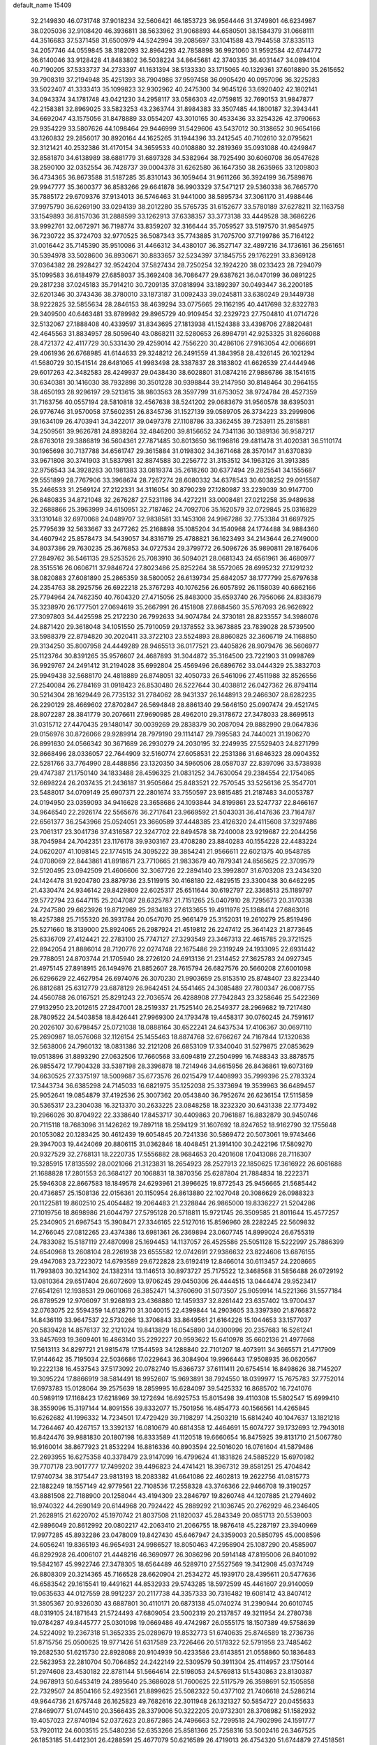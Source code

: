default_name                                                                    
15409
  32.2149830  46.0731748  37.9018234  32.5606421  46.1853723  36.9564446
  31.3749801  46.6234987  38.0205036  32.9108420  46.3936811  38.5633962
  31.9068893  44.6580501  38.1584379  31.0668111  44.3516683  37.5371458
  31.6500979  44.5242994  39.2085697  33.1041588  43.7944558  37.8335113
  34.2057746  44.0559845  38.3182093  32.8964293  42.7858898  36.9921060
  31.9592584  42.6744772  36.6140046  33.9128428  41.8483802  36.5038224
  34.8645681  42.3740335  36.4031447  34.0894104  40.7190205  37.5333737
  34.2733397  41.1631394  38.5133330  33.1715065  40.1329361  37.6018890
  35.2615652  39.7908319  37.2194948  35.4251393  38.7904986  37.9597458
  36.0905420  40.0957096  36.3225283  33.5022407  41.3333413  35.1099823
  32.9302962  40.2475300  34.9645126  33.6920402  42.1802141  34.0943374
  34.1781748  43.0421230  34.2958117  33.0586303  42.0759815  32.7690153
  31.9847877  42.2158381  32.8969025  33.5823253  43.2363744  31.8984383
  33.3507485  44.1800187  32.3943441  34.6692047  43.1575056  31.8478889
  33.0554207  43.3010165  30.4533436  33.3254326  42.3790663  29.9354229
  33.5807626  44.1098464  29.9446999  31.5429606  43.5437012  30.3138652
  30.9654166  43.1260832  29.2856017  30.8920164  44.1625265  31.1944396
  33.2412545  40.7102610  32.0795621  32.3121421  40.2532386  31.4170154
  34.3659533  40.0108880  32.2819369  35.0931088  40.4249847  32.8581870
  34.6138989  38.6881779  31.6897328  34.5382964  38.7925490  30.6060708
  36.0547628  38.2590100  32.0352554  36.7428737  39.0004378  31.6262580
  36.1647350  38.2635965  33.1209803  36.4734365  36.8673588  31.5187285
  35.8310143  36.1059464  31.9611266  36.3924199  36.7589876  29.9947777
  35.3600377  36.8583266  29.6641878  36.9903329  37.5471217  29.5360338
  36.7665770  35.7885172  29.6709376  37.9134013  36.5746463  31.9441000
  38.5895734  37.3061170  31.4988446  37.9975790  36.6269190  33.0294139
  38.2012280  35.5765735  31.6152677  33.5780189  37.6278211  32.1163758
  33.1549893  36.8157036  31.2888599  33.1262913  37.6338357  33.3773138
  33.4449528  38.3686226  33.9992761  32.0672971  36.7198774  33.8359207
  32.3166444  35.7059527  33.5197570  31.9854975  36.7230722  35.3724703
  32.9770525  36.5087343  35.7743885  31.7075700  37.7199786  35.7164122
  31.0016442  35.7145390  35.9510086  31.4466312  34.4380107  36.3527147
  32.4897216  34.1736161  36.2561651  30.5394978  33.5028600  36.8930671
  30.8833657  32.5234397  37.1845755  29.1762291  33.8369128  37.0364382
  28.2928427  32.9524204  37.5827434  28.7250254  32.1924220  38.0233423
  28.7294079  35.1099583  36.6184979  27.6858037  35.3692408  36.7086477
  29.6387621  36.0470199  36.0891225  29.2817238  37.0245183  35.7914210
  30.7209135  37.0818994  33.1892397  30.0493447  36.2200185  32.6201346
  30.3743436  38.3780010  33.1873187  31.0092433  39.0245811  33.6380249
  29.1449738  38.9222825  32.5855634  28.2846153  38.4639294  33.0775665
  29.1162195  40.4417698  32.8322783  29.3409500  40.6463481  33.8789982
  29.8965729  40.9109454  32.2329723  27.7504810  41.0714726  32.5132067
  27.1888408  40.4339597  31.8343695  27.1813938  41.1524388  33.4398706
  27.8820481  42.4645563  31.8834957  28.5059640  43.0868211  32.5280653
  26.8984791  42.9253325  31.8266088  28.4721372  42.4117729  30.5331430
  29.4259014  42.7556220  30.4286106  27.9163054  42.0066691  29.4061936
  26.6768985  41.6144633  29.3248212  26.2491559  41.3843958  28.4326145
  26.1021294  41.5680729  30.1541514  28.6481065  41.9983498  28.3387837
  28.3183802  41.6626539  27.4444946  29.6017263  42.3482583  28.4249937
  29.0438430  38.6028801  31.0874216  27.9886786  38.1541615  30.6340381
  30.1416030  38.7932898  30.3501228  30.9398844  39.2147950  30.8148464
  30.2964155  38.4650193  28.9296197  29.5213615  38.9803563  28.3597799
  31.6753052  38.9724784  28.4527359  31.7163756  40.0557194  28.5810818
  32.4567638  38.5241202  29.0683679  31.9560578  38.6395031  26.9776746
  31.9570058  37.5602351  26.8345736  31.1527139  39.0589705  26.3734223
  33.2999806  39.1634109  26.4703941  34.3422017  39.0497378  27.1108786
  33.3362455  39.7253911  25.2815881  34.2509561  39.9626781  24.8938264
  32.4846200  39.8156652  24.7341136  30.1389136  36.9587217  28.6763018
  29.3886819  36.5604361  27.7871485  30.8013650  36.1196816  29.4811478
  31.4020381  36.5110174  30.1965698  30.7137788  34.6561747  29.3615884
  31.0198302  34.3671468  28.3570147  31.6370839  33.9671808  30.3741903
  31.5837981  32.8874588  30.2256772  31.3153512  34.1963126  31.3913385
  32.9756543  34.3928283  30.1981383  33.0819374  35.2618260  30.6377494
  29.2825541  34.1555687  29.5551899  28.7767906  33.3968674  28.7267274
  28.6080332  34.6378543  30.6038252  29.0915587  35.2466533  31.2569124
  27.2122331  34.3116054  30.8790239  27.1280987  33.2239039  30.9147700
  26.8480835  34.8721048  32.2676287  27.5231186  34.4272211  33.0008481
  27.0212258  35.9489638  32.2688866  25.3963999  34.6150951  32.7187462
  24.7092706  35.1620579  32.0729845  25.0316829  33.1310148  32.6970068
  24.0489707  32.9838581  33.1453108  24.9967286  32.7753384  31.6697925
  25.7795639  32.5633667  33.2477262  25.2168898  35.1085204  34.1540968
  24.1774488  34.9884360  34.4607942  25.8578473  34.5439057  34.8316719
  25.4788821  36.1623493  34.2143644  26.2749000  34.8037386  29.7630235
  25.3676853  34.0727534  29.3799772  26.5096726  35.9890811  29.1876406
  27.2849762  36.5461135  29.5253526  25.7083910  36.5094021  28.0681343
  24.6561961  36.4680977  28.3515516  26.0606711  37.9846724  27.8023486
  25.8252264  38.5572065  28.6995232  27.1291232  38.0820883  27.6081890
  25.2865359  38.5800052  26.6139734  25.6842057  38.1777799  25.6797638
  24.2354763  38.2925756  26.6922218  25.3767293  40.1076256  26.6057892
  26.1158039  40.6862166  25.7794964  24.7462350  40.7604320  27.4715056
  25.8483000  35.6593740  26.7956066  24.8383679  35.3238970  26.1777501
  27.0694619  35.2667991  26.4151808  27.8684560  35.5767093  26.9626922
  27.3097803  34.4425598  25.2172230  26.7992633  34.9074784  24.3730181
  28.8233557  34.3986076  24.8871420  29.3618048  34.1051550  25.7910059
  29.1378552  33.3673885  23.7839028  28.5739500  33.5988379  22.8794820
  30.2020411  33.3722103  23.5524893  28.8860825  32.3606719  24.1168850
  29.3134250  35.8007958  24.4449289  28.9465513  36.0177521  23.4405826
  28.9079476  36.5606977  25.1123764  30.8391265  35.9576607  24.4687893
  31.3044872  35.3164500  23.7221903  31.0998769  36.9929767  24.2491412
  31.2194028  35.6992804  25.4569496  26.6896762  33.0444329  25.3832703
  25.9949438  32.5688170  24.4818889  26.8748051  32.4050733  26.5461096
  27.4511988  32.8526556  27.2540084  26.2784169  31.0918423  26.8530480
  26.5227644  30.4038812  26.0427362  26.8794114  30.5214304  28.1629449
  26.7735132  31.2784062  28.9431337  26.1448913  29.2466307  28.6282235
  26.2290129  28.4669602  27.8702847  26.5694848  28.8861340  29.5646150
  25.0907474  29.4521745  28.8072287  28.3841779  30.2076611  27.9690985
  28.4962010  29.3178672  27.3478033  28.8699513  31.0315712  27.4470435
  29.1480147  30.0039269  29.2838379  30.2087094  29.8882990  29.0647836
  29.0156976  30.8726066  29.9289914  28.7979190  29.1114147  29.7995583
  24.7440021  31.1906270  26.8991630  24.0566342  30.3671689  26.2930279
  24.2030195  32.2249935  27.5529403  24.8271799  32.8668496  28.0336057
  22.7644909  32.5160774  27.6058531  22.2531386  31.6846323  28.0904352
  22.5281766  33.7764990  28.4488856  23.1320350  34.5960506  28.0587037
  22.8397096  33.5738938  29.4747387  21.1750140  34.1833488  28.4596325
  21.0831252  34.7630054  29.2384554  22.1754065  32.6698224  26.2037435
  21.2436187  31.9505664  25.8483521  22.7570545  33.5256136  25.3547701
  23.5488017  34.0709149  25.6907371  22.2801674  33.7550597  23.9815485
  21.2187483  34.0053787  24.0194950  23.0359093  34.9416628  23.3658686
  24.1093844  34.8199861  23.5247737  22.8466167  34.9646540  22.2926174
  22.5565676  36.2717641  23.9669592  21.5043031  36.4147636  23.7164787
  22.6561377  36.2543966  25.0524051  23.3660589  37.4448385  23.4126320
  24.4115608  37.3297486  23.7061317  23.3041736  37.4316587  22.3247702
  22.8494578  38.7240008  23.9219687  22.2044256  38.7045984  24.7042351
  23.1176178  39.9303167  23.4708280  23.8840283  40.1554228  22.4483224
  24.0620207  41.1098145  22.1774515  24.3095222  39.3854241  21.9566611
  22.6021375  40.9548785  24.0708069  22.8443861  41.8918671  23.7710665
  21.9833679  40.7879341  24.8565625  22.3709579  32.5120495  23.0942509
  21.4606606  32.3067726  22.2894140  23.3992807  31.6703208  23.2434320
  24.1424478  31.9204780  23.8879736  23.5119915  30.4168180  22.4829515
  23.3300438  30.6462295  21.4330474  24.9346142  29.8429809  22.6025317
  25.6511644  30.6192797  22.3368513  25.1189797  29.5772794  23.6447115
  25.2047087  28.6325787  21.7151265  25.0407910  28.7295673  20.3170338
  24.7247580  29.6623926  19.8712969  25.2834183  27.6133655  19.4911976
  25.1368414  27.6863016  18.4257388  25.7155320  26.3931784  20.0547070
  25.9661479  25.3152031  19.2610279  25.8519496  25.5271660  18.3139000
  25.8924065  26.2987924  21.4519812  26.2247412  25.3641423  21.8773645
  25.6336709  27.4124421  22.2783100  25.7747127  27.3293549  23.3467313
  22.4615785  29.3721525  22.8942054  21.8886014  28.7120776  22.0274748
  22.1675486  29.2319249  24.1933095  22.6931442  29.7788051  24.8703744
  21.1705940  28.2726120  24.6913136  21.2314452  27.3625783  24.0927345
  21.4975145  27.8918915  26.1494976  21.8852607  28.7615794  26.6827576
  20.5660208  27.6001098  26.6296629  22.4627954  26.6974076  26.3070230
  21.9903659  25.8153510  25.8748407  23.8223440  26.8812681  25.6312779
  23.6878129  26.9642451  24.5541465  24.3085489  27.7800347  26.0087755
  24.4560788  26.0167521  25.8291243  22.7036574  26.4288908  27.7942843
  23.3258646  25.5422369  27.9132950  23.2012615  27.2847001  28.2519337
  21.7525140  26.2549377  28.2969682  19.7217480  28.7809522  24.5403858
  18.8426441  27.9969300  24.1793478  19.4458317  30.0760245  24.7591617
  20.2026107  30.6798457  25.0721038  18.0888164  30.6522241  24.6437534
  17.4106367  30.0697110  25.2690987  18.0576068  32.1126154  25.1455463
  18.8874768  32.6766267  24.7167844  17.1320638  32.5638006  24.7960132
  18.0831386  32.2121208  26.6853109  17.3340040  31.5279875  27.0853629
  19.0513896  31.8893290  27.0632506  17.7660568  33.6094819  27.2504999
  16.7488343  33.8878575  26.9855472  17.7904328  33.5387198  28.3396878
  18.7214946  34.6615956  26.8436861  19.6073169  34.6630525  27.3375197
  18.5009687  35.6773576  26.0215479  17.4408993  35.7999396  25.2783324
  17.3443734  36.6385298  24.7145033  16.6821975  35.1252038  25.3373694
  19.3539963  36.6489457  25.9052641  19.0854879  37.4192536  25.3007362
  20.0543840  36.7952674  26.6236154  17.5115859  30.5365317  23.2304038
  16.3213370  30.2633225  23.0848258  18.3232320  30.6431338  22.1773492
  19.2966026  30.8704922  22.3338640  17.8453717  30.4409863  20.7961887
  16.8832879  30.9450746  20.7115118  18.7683096  31.1426262  19.7897118
  18.2594129  31.1607692  18.8247652  18.9162790  32.1755648  20.1053082
  20.1283425  30.4612439  19.6054845  20.7241336  30.5869472  20.5073061
  19.9743466  29.3947003  19.4424069  20.8806115  31.0362846  18.4048451
  21.3914100  30.2422196  17.5809270  20.9327529  32.2768131  18.2220735
  17.5556882  28.9684653  20.4201608  17.0413086  28.7116307  19.3285915
  17.8135592  28.0021066  21.3123831  18.2654923  28.2527913  22.1850625
  17.3616922  26.6061688  21.1688828  17.2801553  26.3684127  20.1068831
  18.3870356  25.6287804  21.7884834  18.2222371  25.5946308  22.8667583
  18.1849578  24.6293961  21.3996625  19.8772543  25.9456665  21.5685442
  20.4736857  25.1508136  22.0156361  20.1150954  26.8613880  22.1027048
  20.3086629  26.0988323  20.1122581  19.8602510  25.4054482  19.2064483
  21.2328844  26.9865000  19.8336227  21.5204286  27.1019756  18.8698986
  21.6044797  27.5795128  20.5718811  15.9721745  26.3509585  21.8011644
  15.4577257  25.2340905  21.6967543  15.3908471  27.3346165  22.5127016
  15.8596960  28.2282245  22.5609832  14.2766045  27.0812265  23.4374386
  13.6981361  26.2369894  23.0607745  14.8999024  26.6755319  24.7833082
  15.5187119  27.4870998  25.1694453  14.1137057  26.4525586  25.5051128
  15.5222997  25.7886399  24.6540968  13.2608104  28.2261938  23.6555582
  12.0742691  27.9386632  23.8224606  13.6876155  29.4947083  23.7223072
  14.6793589  29.6722828  23.6192419  12.8466014  30.6113457  24.2208665
  11.7993803  30.3214302  24.1382314  13.1146513  30.8973727  25.7175522
  12.3468568  31.5856488  26.0729192  13.0810364  29.6517404  26.6072609
  13.9706245  29.0450306  26.4444515  13.0444474  29.9523417  27.6541261
  12.1938531  29.0601068  26.3852471  14.3760690  31.5073507  25.9059914
  14.5221366  31.5577184  26.8789529  12.9706097  31.9268193  23.4368880
  12.1459337  32.8261442  23.6357402  13.9700437  32.0763075  22.5594359
  14.6128710  31.3040015  22.4399844  14.2903605  33.3397380  21.8766872
  14.8436119  33.9647537  22.5730266  13.3706843  33.8649561  21.6164226
  15.1044653  33.1577037  20.5839428  14.8576137  32.2121024  19.8413829
  16.0545890  34.0300996  20.2357683  16.5261241  33.8457693  19.3609401
  16.4863140  35.2292227  20.9593622  15.6410978  35.6602136  21.4977668
  17.5613113  34.8297721  21.9815478  17.1544593  34.1288840  22.7101207
  18.4073911  34.3665571  21.4717909  17.9144642  35.7195034  22.5036686
  17.0229643  36.3084904  19.9966443  17.9508935  36.0620567  19.2222138
  16.4537543  37.5173092  20.0782740  15.6366737  37.6111411  20.6754514
  16.8498626  38.7145207  19.3095224  17.8866919  38.5814491  18.9952607
  15.9693891  38.7924550  18.0399977  15.7675783  37.7752014  17.6973783
  15.0128064  39.2575639  18.2859995  16.6284097  39.5425332  16.8685702
  16.7241076  40.5989119  17.1168423  17.6218969  39.1272694  16.6925753
  15.8015498  39.4110308  15.5802547  15.6999410  38.3559096  15.3197144
  14.8091556  39.8332077  15.7501956  16.4854773  40.1566561  14.4265845
  16.6262682  41.1996332  14.7234501  17.4729429  39.7198297  14.2503219
  15.6814240  40.1047637  13.1821218  14.7264467  40.4267157  13.3392137
  16.0810679  40.6814358  12.4464691  15.6074727  39.1732693  12.7943018
  16.8424476  39.9881830  20.1807198  16.8333589  41.1120518  19.6660654
  16.8475925  39.8131710  21.5067780  16.9160014  38.8677923  21.8532294
  16.8816336  40.8903594  22.5016020  16.0761604  41.5879486  22.2693955
  16.6275358  40.3378479  23.9147099  16.4799624  41.1831826  24.5885229
  15.6970982  39.7707178  23.9017777  17.7499202  39.4496823  24.4741421
  18.3967312  39.8581251  25.4704842  17.9740734  38.3175447  23.9813193
  18.2083382  41.6641086  22.4602813  19.2622756  41.0815773  22.1882249
  18.1557149  42.9779561  22.7108536  17.2558328  43.3746366  22.9466708
  19.3190257  43.8881508  22.7188900  20.1258044  43.4194309  23.2846797
  19.8260748  44.1207885  21.2794692  18.9740322  44.2690149  20.6144968
  20.7924422  45.2889292  21.1036745  20.2762929  46.2346405  21.2628915
  21.6220702  45.1970742  21.8037508  21.1820037  45.2843349  20.0851713
  20.5539003  42.9896049  20.8612992  20.0802217  42.2063410  21.2066755
  18.9876418  45.2287197  23.3940969  17.9977285  45.8932286  23.0478009
  19.8427430  45.6467947  24.3359003  20.5850795  45.0008596  24.6056241
  19.8365193  46.9654931  24.9986527  18.8050463  47.2958904  25.1087290
  20.4585907  46.8292928  26.4006107  21.4448216  46.3690977  26.3086296
  20.5914148  47.8195006  26.8401092  19.5842167  45.9922746  27.3478305
  18.6564489  46.5289710  27.5527569  19.3412908  45.0374749  26.8808309
  20.3214365  45.7166528  28.6620904  21.2534272  45.1939170  28.4395611
  20.5477636  46.6583542  29.1615541  19.4491621  44.8532933  29.5743285
  18.5972599  45.4461607  29.9140059  19.0635633  44.0127559  28.9912237
  20.2117738  44.3357333  30.7316482  19.6081412  43.8407412  31.3805367
  20.9326030  43.6887801  30.4110171  20.6873138  45.0740274  31.2390944
  20.6010745  48.0319105  24.1871643  21.5724493  47.6809054  23.5002319
  20.2137857  49.3211954  24.2780738  19.0784287  49.8445777  25.0301098
  19.0669486  49.4742987  26.0555175  18.1507389  49.5758639  24.5224092
  19.2367318  51.3652335  25.0289679  19.8532773  51.6740635  25.8746589
  18.2736736  51.8715756  25.0500625  19.9771426  51.6317589  23.7226466
  20.5178322  52.5791958  23.7485462  19.2682530  51.6215730  22.8928088
  20.9104939  50.4233586  23.6143851  21.0558860  50.1836483  22.5623953
  22.2810704  50.7064852  24.2422149  22.5309579  50.3911304  25.4114957
  23.1750144  51.2974608  23.4530182  22.8781144  51.5664614  22.5198053
  24.5769813  51.5430863  23.8130387  24.9678913  50.6453419  24.2895640
  25.3686028  51.7600625  22.5117579  26.3598691  52.1505858  22.7329507
  24.8504166  52.4923561  21.8899625  25.5082322  50.4377102  21.7406618
  24.5286214  49.9644736  21.6757448  26.1625823  49.7682616  22.3011948
  26.1321327  50.5854727  20.0455633  27.8469077  51.0744510  20.3566435
  28.3379006  50.3222205  20.9732301  28.3708982  51.1582932  19.4057023
  27.8740194  52.0372623  20.8672865  24.7496663  52.7299518  24.7902996
  24.1591777  53.7920112  24.6003515  25.5480236  52.6353266  25.8581366
  25.7258316  53.5002416  26.3467525  26.1853185  51.4412301  26.4288591
  25.4677079  50.6216589  26.4719013  26.4754320  51.6744879  27.4518561
  27.4463339  50.9481984  25.7175186  27.8141407  51.4322355  24.6434379
  28.1070270  49.9423066  26.3031392  27.7674174  49.6016267  27.1985194
  29.2149715  49.2424148  25.6320488  29.8866042  50.0093822  25.2501329
  30.0427041  48.4024827  26.6152735  30.9069176  48.0285606  26.0695964
  30.4193319  49.0490154  27.4100200  29.3046188  47.2112611  27.2483479
  28.6037541  46.7783779  26.5357729  28.7451486  47.5454393  28.1215062
  30.2933731  46.1107519  27.6473388  29.7336452  45.2810090  28.0831591
  30.7708994  45.7434713  26.7384396  31.3089113  46.5674845  28.6170181
  30.9803655  46.8020524  29.5390738  32.6230476  46.5478284  28.4600577
  33.2181091  46.2426942  27.3405390  34.2204605  46.0840135  27.3164896
  32.7009234  46.1713301  26.4748527  33.3839167  46.8506383  29.4678838
  34.3768036  46.9669706  29.3169431  32.9921498  47.1937009  30.3382155
  28.7354209  48.4382609  24.4126378  27.5868951  47.9911378  24.3725727
  29.6093749  48.2585661  23.4245816  30.5428562  48.6316040  23.5481696
  29.3006651  47.5678289  22.1661921  28.3667043  47.9767757  21.7779933
  30.3908687  47.8512156  21.1269393  31.3472366  47.4575441  21.4753553
  30.4808547  48.9298673  20.9878415  30.0532617  47.2493528  19.8924788
  30.4385835  47.7968307  19.1769690  29.1087680  46.0564124  22.3459676
  29.7840229  45.4124075  23.1578025  28.2056668  45.4738583  21.5558372
  27.7081247  46.0560117  20.8922288  27.9813796  44.0294733  21.4822860
  28.2121326  43.5686935  22.4433900  26.9257180  43.8562194  21.2730762
  28.7976720  43.3139599  20.3985459  28.7009423  42.0907127  20.3051676
  29.5701377  44.0309705  19.5734824  29.6518606  45.0271797  19.7412548
  30.1822431  43.5055924  18.3477800  29.3827605  43.1759639  17.6830002
  30.9179650  44.6569316  17.6503896  30.2194283  45.4655936  17.4302441
  31.7158840  45.0357725  18.2914373  31.3488543  44.2998063  16.7141167
  31.1031309  42.2852559  18.5597686  30.8975357  41.2488679  17.9219446
  32.0740441  42.3458740  19.4800294  32.1915887  43.1972099  20.0263286
  33.0005623  41.2158177  19.7009433  33.4076960  40.9157288  18.7350974
  34.1947834  41.6242102  20.5819755  33.8338246  42.0307729  21.5276134
  35.1428706  40.4570801  20.8667217  35.9828053  40.7997655  21.4683564
  34.6318199  39.6787490  21.4323954  35.5166392  40.0400729  19.9305887
  34.9521890  42.6063099  19.9029436  35.7710418  42.7260601  20.4128077
  32.2617376  39.9951400  20.2635795  32.4462225  38.8781049  19.7787141
  31.3415733  40.1964817  21.2130594  31.2290772  41.1286734  21.5869619
  30.4777238  39.1287059  21.7445794  31.1091769  38.3077465  22.0831262
  29.6952009  39.6437047  22.9556301  29.0710413  40.4836161  22.6514123
  29.0540231  38.8487907  23.3402713  30.5661562  40.0773764  23.9850235
  29.9822913  40.4888382  24.6616976  29.4989202  38.5582465  20.7006346
  29.1088286  37.3914946  20.7977047  29.1213890  39.3347129  19.6720489
  29.4356247  40.3006848  19.6648847  28.2876471  38.8718330  18.5488095
  27.4749286  38.2644398  18.9496070  27.6629548  40.0682062  17.8088579
  27.2261280  40.7360405  18.5506276  28.4306904  40.6147389  17.2598421
  26.5546872  39.6272720  16.8331828  26.9762225  38.9605264  16.0799844
  25.7877371  39.0814793  17.3852987  25.8927682  40.8073736  16.1071566
  26.6265258  41.2931753  15.4683931  25.1084839  40.4135894  15.4586725
  25.2868434  41.7663422  17.0503163  24.4567720  41.4436471  17.5386415
  25.7305319  42.9664128  17.3815418  26.7691656  43.5378334  16.8392045
  27.0196723  44.4664176  17.1269263  27.2776456  43.0852509  16.0782703
  25.1339786  43.6433037  18.3143400  25.4907185  44.5582670  18.5642391
  24.3413855  43.2620369  18.8198142  29.0847897  37.9724089  17.6116536
  28.6022974  36.8870827  17.2947506  30.3150408  38.3653350  17.2520395
  30.5985877  39.3004767  17.5338738  31.2709142  37.5495013  16.4748149
  30.7842981  37.2279246  15.5509340  32.4760725  38.4310602  16.0911181
  32.1072762  39.2904326  15.5271678  32.9682040  38.7980833  16.9937087
  33.5028176  37.6778607  15.2281271  32.9852946  37.1822130  14.4076801
  33.9946990  36.9178560  15.8364772  34.5700655  38.6100793  14.6386667
  34.0941443  39.3266861  13.9660275  35.0762215  39.1474076  15.4429003
  35.5863776  37.7656986  13.8623779  36.0678062  37.0674085  14.5544440
  35.0595884  37.1699362  13.1104760  36.6200788  38.5918983  13.1995613
  37.1322211  39.1813655  13.8462953  37.3169959  37.9871117  12.7686143
  36.2340798  39.1732415  12.4635645  31.6910222  36.2710451  17.2152611
  31.8206728  35.2159189  16.5914176  31.8363954  36.3258505  18.5416357
  31.8224538  37.2372558  18.9867080  32.0625649  35.1447006  19.3780768
  32.9372161  34.6152780  19.0040852  32.3621840  35.5964610  20.8125450
  31.5032464  36.1202440  21.2310429  32.5813988  34.7256240  21.4312417
  33.2275747  36.2613607  20.8197300  30.8827294  34.1565259  19.3144601
  31.0945242  32.9729216  19.0468081  29.6444313  34.6419757  19.4737299
  29.5359165  35.6188293  19.7232581  28.4274003  33.8346393  19.3188944
  28.4986452  32.9820393  19.9946395  27.2230971  34.6957027  19.7478250
  27.3586147  34.9927856  20.7888997  27.2151081  35.6020275  19.1426553
  25.8486395  34.0152663  19.5996064  25.7051515  33.6922135  18.5705891
  25.6958190  32.8052218  20.5210408  24.6915204  32.3977293  20.4157976
  26.4102494  32.0326791  20.2391009  25.8621557  33.0964921  21.5590033
  24.7474012  35.0166206  19.9430372  24.8799601  35.3876520  20.9582632
  24.7886797  35.8521435  19.2436469  23.7703730  34.5424213  19.8542973
  28.2692091  33.2712479  17.8914625  27.8825974  32.1178304  17.7275454
  28.6218238  34.0442147  16.8628978  28.8707336  35.0061050  17.0637118
  28.5662259  33.6308574  15.4512828  27.5697000  33.2438813  15.2382923
  28.8441605  34.8607653  14.5621278  28.7610751  35.7600841  15.1629003
  29.8720156  34.8258611  14.2148036  27.8736242  35.0647888  13.3899152
  26.8659417  34.7910390  13.7038950  27.8559800  36.1309141  13.1549444
  28.2657862  34.3248673  12.1083960  27.3695806  33.7295429  11.4606783
  29.4515983  34.3823069  11.7018011  29.5790231  32.5111544  15.1620325
  29.2413965  31.5034174  14.5413354  30.8038350  32.6505095  15.6823444
  31.0057690  33.5145414  16.1735326  31.8599277  31.6283320  15.6017802
  32.0194269  31.3691532  14.5562337  33.1888598  32.1618974  16.1710548
  33.0680239  32.3774019  17.2330956  34.3403918  31.1718961  15.9971146
  34.1612906  30.2733160  16.5873960  34.4429722  30.8999346  14.9461271
  35.2692114  31.6278313  16.3382701  33.5790494  33.3509997  15.5146669
  32.9567042  34.0484400  15.7866703  31.4354140  30.3510093  16.3339443
  31.5560347  29.2536913  15.7897202  30.8555566  30.4808283  17.5332734
  30.7801134  31.4109959  17.9346535  30.2910380  29.3618528  18.2918944
  31.0796533  28.6243456  18.4466568  29.8411799  29.8916096  19.6679656
  30.7191565  30.2582027  20.2019957  29.1768935  30.7395738  19.5087697
  29.0985206  28.8825351  20.5632778  28.1904844  28.5503041  20.0616715
  29.9553890  27.6615797  20.9054846  30.2088468  27.1169033  19.9967483
  30.8671002  27.9716636  21.4153569  29.3868041  26.9909241  21.5484371
  28.7039548  29.5755783  21.8683803  28.1212616  28.8918795  22.4830320
  29.5925033  29.8916049  22.4150609  28.0886443  30.4480893  21.6491163
  29.1608323  28.6565400  17.5195604  29.1732967  27.4300145  17.4192037
  28.2302948  29.4060597  16.9103593  28.2649620  30.4130882  17.0540658
  27.1232501  28.8516036  16.1094425  26.6203594  28.1090349  16.7265717
  26.1184594  29.9723994  15.7766187  25.9527600  30.5728542  16.6722547
  26.5334427  30.6174199  14.9998017  24.7589230  29.4131156  15.3193446
  24.9121956  28.7482860  14.4691950  24.3196784  28.8322896  16.1312318
  23.7607474  30.4959172  14.8830327  24.1759971  31.0490210  14.0460218
  22.8615204  29.9963066  14.5181923  23.3673733  31.4099355  15.9732576
  22.6185970  31.0869573  16.5823483  23.8180707  32.6265352  16.2276721
  24.7887696  33.1851350  15.5690487  25.1468087  34.0868269  15.8714571
  25.1010068  32.7829644  14.6926424  23.2690658  33.3299890  17.1684493
  23.4489919  34.3238625  17.1998590  22.4458592  32.9617917  17.6393031
  27.6152098  28.1174942  14.8535147  27.0426880  27.0788473  14.5001165
  28.6919461  28.6056985  14.2202998  29.0429494  29.5054870  14.5392160
  29.3949186  27.9388808  13.1055707  28.6631114  27.6382384  12.3525615
  30.3870982  28.9211929  12.4426431  30.9515144  29.4613389  13.2034340
  31.0930193  28.3458040  11.8411472  29.6822739  29.9223123  11.5094970
  29.1028868  29.3538373  10.7863077  28.9875555  30.5467825  12.0721120
  30.6641707  30.8074680  10.7226466  30.1784669  31.1022115   9.7919410
  31.5495943  30.2296477  10.4548303  31.0213185  32.0401403  11.4485169
  30.2845926  32.7294693  11.5774267  32.1996451  32.4166686  11.9033445
  33.2927774  31.7210505  11.7863637  34.1465465  32.1485220  12.1287369
  33.3400715  30.9069758  11.1877216  32.3323406  33.5527154  12.5087841
  33.2573873  33.8227327  12.8173818  31.5879493  34.2411180  12.5241037
  30.1000699  26.6416476  13.5292732  30.0217890  25.6529623  12.8014061
  30.7760593  26.6099058  14.6813217  30.8517749  27.4752527  15.2084243
  31.5350262  25.4261613  15.1494250  32.0111422  24.9573543  14.2871258
  32.6679182  25.8513145  16.1117783  32.2439043  26.4561089  16.9148090
  33.4004589  24.6572089  16.7418453  33.7858023  23.9983761  15.9623555
  34.2369938  25.0140085  17.3439014  32.7320137  24.0937370  17.3921848
  33.7275404  26.6812222  15.3727191  34.2157860  26.0764881  14.6078662
  33.2777907  27.5536583  14.9025676  34.4790700  27.0296204  16.0819254
  30.6402398  24.3474144  15.7812858  30.7866623  23.1644230  15.4596309
  29.7094669  24.7344569  16.6611727  29.6184134  25.7280227  16.8549514
  28.9252604  23.8195110  17.5061115  29.6043541  23.2034702  18.0961797
  28.3287686  24.4170886  18.1953817  27.9684314  22.8917663  16.7479594
  27.6948405  21.7827937  17.2085623  27.5319123  23.2887020  15.5482985
  27.7913416  24.2148895  15.2438181  26.6831176  22.4820740  14.6598065
  25.7273395  22.3016468  15.1524895  26.4364384  23.2865958  13.3718615
  25.8215597  24.1527443  13.6207253  27.3949424  23.6464624  12.9915441
  25.7428639  22.4846768  12.2654914  24.5176758  22.2364615  12.3563809
  26.4158800  22.0621748  11.2963217  27.3080090  21.1123306  14.3472970
  26.6229764  20.0886251  14.4043639  28.6180446  21.0782195  14.0854929
  29.1342440  21.9486464  14.0774246  29.3404230  19.8355943  13.8191600
  28.7459466  19.2302820  13.1392217  30.2942077  20.0718345  13.3461876
  29.6081563  18.9984289  15.0692533  29.6467688  17.7677743  14.9800415
  29.7298496  19.6446058  16.2332421  29.6330439  20.6519168  16.2203527
  29.9682615  18.9925073  17.5305582  30.7635692  18.2569228  17.4072756
  30.4276607  20.0135003  18.5907784  29.6364587  20.7435203  18.7523906
  30.7359422  19.3303925  19.9267835  29.8358872  18.8883149  20.3525784
  31.4869659  18.5551952  19.7878998  31.1216053  20.0723928  20.6203321
  31.6879070  20.7624941  18.1438464  31.4859180  21.3542393  17.2531950
  32.0201297  21.4399023  18.9306733  32.4803618  20.0491712  17.9235677
  28.7222126  18.2471072  18.0076187  28.7972920  17.0501232  18.2878081
  27.5636445  18.9190661  18.0308527  27.5675036  19.8995077  17.7592909
  26.2823735  18.3040542  18.4083433  26.3639787  17.9084767  19.4206908
  25.1611375  19.3559115  18.3812216  25.1355236  19.8285868  17.3985380
  24.2115459  18.8389295  18.5315483  25.2895273  20.4510138  19.4546516
  25.3516967  19.9922773  20.4412248  26.1949797  21.0322314  19.2843140
  24.0738090  21.3751725  19.4295709  22.9355418  20.9419877  19.5417627
  24.2469303  22.6656866  19.2598050  23.4102917  23.2140267  19.0658601
  25.1588723  23.0817434  19.1706335  25.9116144  17.1215142  17.4958410
  25.3166606  16.1488057  17.9650339  26.3039527  17.1763854  16.2141477
  26.7195458  18.0420056  15.8943895  26.1491525  16.0837842  15.2427873
  25.1244635  15.7090568  15.3068141  26.3603284  16.6619912  13.8307814
  25.7176858  17.5368046  13.7379419  27.3932500  16.9911835  13.7167829
  26.0156553  15.6868133  12.6909780  26.6993185  14.8378614  12.7244489
  24.9976905  15.3168552  12.8250912  26.1283852  16.3531914  11.3072970
  25.9440114  15.5933643  10.5450366  27.1445361  16.7249826  11.1660937
  25.1373074  17.4363134  11.1389716  24.1771595  17.1499973  10.9738960
  25.3380110  18.7404361  11.2109663  26.5205524  19.2756039  11.2254647
  26.5826555  20.2861483  11.2317389  27.3484575  18.7211192  11.0577688
  24.3372509  19.5640730  11.2921225  24.5073625  20.5461369  11.4761915
  23.3869264  19.2084753  11.3225287  27.0699960  14.8972357  15.5505621
  26.5903528  13.7689717  15.6400607  28.3742856  15.1267006  15.7318097
  28.7067200  16.0807401  15.6618161  29.3616265  14.0475686  15.8804737
  29.1722449  13.3031716  15.1020379  30.7689963  14.6277068  15.6509935
  30.7987913  15.1470076  14.6954683  31.0176452  15.3444092  16.4297414
  31.8252934  13.5374031  15.6281102  32.5201892  13.2794006  16.6040628
  31.9404037  12.8406129  14.5279989  32.6432952  12.1239213  14.4708590
  31.3749849  13.0788173  13.7141138  29.2836177  13.3068734  17.2317393
  29.4083839  12.0798083  17.2657860  29.0770570  14.0316696  18.3364970
  28.9439134  15.0337171  18.2394760  29.1267302  13.4876399  19.7040430
  29.8681798  12.6874348  19.7281616  29.6092345  14.5861885  20.6748583
  28.9482833  15.4494794  20.5911397  29.5217862  14.2068608  21.6929357
  31.0425604  15.0478115  20.4994018  32.0374023  14.9739167  21.4502058
  31.9517534  14.6149676  22.4057150  33.1348627  15.5784446  20.9729326
  34.0616699  15.6926451  21.5255929  32.9098104  16.0494937  19.7319495
  31.5759921  15.7277673  19.4366333  31.0464760  16.0061534  18.5402925
  27.7990249  12.8497859  20.1836286  27.6914663  12.4558457  21.3466912
  26.7719093  12.7360054  19.3283543  26.9041801  13.0429799  18.3755419
  25.4018063  12.3941659  19.7542777  25.0983536  13.1516141  20.4754312
  24.4131987  12.5056700  18.5785244  23.4161912  12.4886234  19.0187716
  24.5388274  13.4700446  18.0856175  24.5141173  11.3852940  17.5245488
  24.6191986  10.4201313  18.0194711  25.4079638  11.5501348  16.9206741
  23.2812980  11.2855436  16.6143725  22.1597451  11.6498578  17.0357876
  23.4205239  10.7634068  15.4766915  25.2444487  11.0359414  20.4706842
  24.2882763  10.8613239  21.2256139  26.1450889  10.0693163  20.2678419
  26.8644937  10.2285497  19.5676347  26.0962309   8.7546754  20.9438166
  25.0576388   8.4384324  21.0260472  26.8311714   7.6870262  20.1198197
  27.8978397   7.8767276  20.1511026  26.5738965   6.2665378  20.6167720
  27.0002283   6.1310213  21.6101232  25.5035834   6.0643691  20.6530457
  27.0507135   5.5582559  19.9397396  26.4026974   7.7475851  18.7766017
  26.8772533   8.5058337  18.3782953  26.6540232   8.8124164  22.3708444
  26.1340587   8.1477123  23.2694511  27.6647961   9.6512213  22.6196354
  28.0459892  10.1895619  21.8530574  28.1270870   9.9675229  23.9726123
  28.2334501   9.0449500  24.5446358  29.5081573  10.6294066  23.8753948
  29.4463224  11.5659650  23.3193774  29.8881926  10.8332328  24.8773869
  30.2048765   9.9579813  23.3707575  27.1103070  10.8596247  24.7098940
  26.7559701  10.5893587  25.8586159  26.5945150  11.8913310  24.0294135
  26.9459788  12.0673352  23.0923190  25.6220171  12.8348276  24.5883298
  26.0267343  13.2621386  25.5070882  25.3702909  13.9777383  23.5874620
  25.0794808  13.5450910  22.6318379  24.5120754  14.5372104  23.9522428
  26.4703127  15.0046965  23.3358924  27.7371924  14.9379274  23.9551779
  27.9996213  14.1112139  24.5962428  28.6795086  15.9642572  23.7585234
  29.6480512  15.9051425  24.2381817  28.3628034  17.0706814  22.9522875
  29.0845413  17.8638301  22.8179537  27.1060127  17.1432574  22.3288649
  26.8560328  17.9964574  21.7157129  26.1692718  16.1101995  22.5143316
  25.1996143  16.1773041  22.0410255  24.2979495  12.1479563  24.9689088
  23.8601116  12.2615625  26.1146093  23.6685132  11.4100394  24.0447911
  24.0622376  11.3442190  23.1118246  22.3909455  10.7321026  24.3005974
  21.6968372  11.4616569  24.7173764  21.8149094  10.2084929  22.9732799
  21.7537609  11.0267342  22.2553224  22.5135577   9.4696349  22.5818971
  20.4358047   9.5318955  23.0595388  20.4342310   8.7748579  23.8404073
  20.2621772   9.0156820  22.1146405  19.2790672  10.5008257  23.3040877
  19.2688408  11.2996639  24.2304611  18.2423277  10.4452078  22.5009060
  17.4763340  11.0900633  22.6193120  18.2237066   9.7763524  21.7354422
  22.5336149   9.5978675  25.3237601  21.6880020   9.4700273  26.2084197
  23.6074781   8.8010886  25.2445360  24.2710819   8.9368909  24.4928195
  23.8229797   7.6735411  26.1541895  22.9700611   7.0042901  26.0806050
  24.7251455   7.1367600  25.8593346  23.9612333   8.1051371  27.6146949
  23.2787749   7.5580785  28.4890444  24.7560107   9.1507975  27.8658440
  25.2981983   9.5430881  27.1030638  24.8944026   9.7509190  29.1933194
  25.1044018   8.9522566  29.9076681  26.1026862  10.7006929  29.1805641
  26.9816666  10.1346630  28.8674808  25.9335512  11.5039637  28.4617911
  26.3843477  11.3064783  30.5599658  26.3184328  10.5101725  31.3020618
  25.6188670  12.0468159  30.7906250  28.0204310  12.0750334  30.7307021
  27.8292473  13.5471311  29.6887735  27.6036717  13.2557967  28.6629827
  27.0222473  14.1661923  30.0778579  28.7558481  14.1226296  29.6993947
  23.6012900  10.4481697  29.6511153  23.1815991  10.2725715  30.7960191
  22.9239405  11.1971429  28.7694885  23.3034745  11.3219985  27.8352471
  21.6802524  11.8971070  29.1138904  21.8782753  12.4894398  30.0074569
  21.3006346  12.8612082  27.9729475  22.1260984  13.5554188  27.8095806
  21.1621253  12.2804784  27.0593169  20.0148774  13.6719365  28.2309486
  19.1777075  12.9894889  28.3645529  20.1236959  14.5733690  29.4644866
  20.2281260  13.9670553  30.3624566  20.9829991  15.2361458  29.3692074
  19.2140350  15.1658349  29.5646732  19.7053160  14.5615112  27.0316098
  18.7801280  15.1005801  27.2161700  20.5135896  15.2727277  26.8633270
  19.5659064  13.9445380  26.1435408  20.5313828  10.9342097  29.4639766
  19.8193551  11.1712458  30.4438827  20.3526856   9.8367244  28.7150824
  20.9479549   9.7077691  27.8986992  19.3320200   8.8152558  29.0160533
  18.3748487   9.3175140  29.1665566  19.1658991   7.8332023  27.8388959
  18.6107021   6.9598695  28.1843502  20.1454359   7.5000457  27.4904388
  18.3806668   8.4793999  26.6801679  17.3906889   8.7733917  27.0324614
  18.9051771   9.3787722  26.3562848  18.2214234   7.5583072  25.4609563
  17.7774652   8.1375092  24.6488908  19.2137445   7.2456474  25.1406090
  17.3531045   6.3906017  25.7275181  16.3984592   6.5858432  26.0129086
  17.6666148   5.1116583  25.5839198  18.8258005   4.7123424  25.1453268
  19.0537347   3.7314041  25.0769682  19.4871313   5.3883874  24.7884649
  16.8138229   4.1811342  25.8879643  17.0962079   3.2133917  25.7989398
  15.9416785   4.4097661  26.3406433  19.6180764   8.0939937  30.3365738
  18.6736489   7.9061487  31.1046678  20.8888735   7.8016058  30.6585373
  21.5986976   7.9667564  29.9544683  21.3056071   7.2295008  31.9576563
  20.7230870   6.3242044  32.1342535  22.7966712   6.8352217  31.8885817
  22.9253058   6.0878380  31.1037206  23.3755716   7.7126761  31.5973304
  23.4151484   6.2835179  33.1911055  24.4836871   6.1575228  33.0142164
  23.3071103   7.0223573  33.9859247  22.8439604   4.9372081  33.6746485
  21.7976235   5.0616618  33.9592769  22.9115005   4.2049356  32.8678374
  23.6546456   4.4389525  34.8849685  24.6993994   4.3189474  34.5804593
  23.6158959   5.1997045  35.6687928  23.1431754   3.1533785  35.4211422
  22.1642410   3.2441605  35.6997585  23.2006541   2.4187965  34.7218115
  23.6710370   2.8562689  36.2383583  21.0100809   8.1792946  33.1252239
  20.4896320   7.7275295  34.1445117  21.3035426   9.4765292  32.9761796
  21.7682112   9.7540779  32.1175890  21.0707167  10.5076751  34.0031465
  21.4973189  10.1589690  34.9433497  21.7779826  11.8122371  33.5829175
  21.5177400  12.0245716  32.5448272  21.3939402  12.6334930  34.1876797
  23.3117397  11.7935157  33.7304903  23.7179283  10.8832313  33.2921835
  23.9127645  12.9991803  33.0054533  24.9987278  12.9817282  33.0977018
  23.6522762  12.9554917  31.9482116  23.5297786  13.9256736  33.4340939
  23.7443828  11.8653283  35.1978312  24.8322716  11.8678022  35.2622248
  23.3597264  12.7752287  35.6603972  23.3709256  11.0048409  35.7488284
  19.5838047  10.7895042  34.2962527  19.2747806  11.2269352  35.4085408
  18.6878676  10.5396228  33.3334746  19.0504375  10.2160855  32.4467214
  17.2208585  10.6286343  33.4582265  16.8207322  10.5937506  32.4438572
  16.6887461   9.3796039  34.1842607  17.1239277   8.4937661  33.7186298
  17.0134349   9.4047045  35.2258208  15.1639750   9.2341924  34.1313489
  14.4960230   9.8659334  33.2787279  14.6193837   8.4471916  34.9434594
  16.7314524  11.9646628  34.0636561  16.1323610  12.0153962  35.1413949
  17.0454467  13.0762886  33.3949449  17.4516275  12.9596530  32.4694874
  16.7746167  14.4457052  33.8590244  17.0361181  14.5142886  34.9148636
  17.6487046  15.4476035  33.0647578  17.3836459  15.3569590  32.0096685
  17.3645585  16.9039874  33.4775662  17.5077416  17.0363507  34.5491607
  18.0404758  17.5732014  32.9445532  16.3422998  17.1807421  33.2176563
  19.1633547  15.1449512  33.1672412  19.3627925  14.1637284  32.7351570
  19.7073836  15.8721150  32.5629182  19.7425167  15.1684216  34.5873350
  19.2420778  14.4278636  35.2089188  20.8029110  14.9218473  34.5471736
  19.6323500  16.1586259  35.0284886  15.2802688  14.7666680  33.7220446
  14.7422696  14.6807672  32.6135409  14.6142223  15.1384689  34.8299078
  15.1193945  15.1022657  35.7081707  13.1415183  15.3054552  34.8829181
  12.7545160  15.3991124  33.8661846  12.5203207  14.0297680  35.4879969
  13.0070660  13.8194114  36.4411344  11.4589921  14.2025139  35.6749557
  12.6420984  12.8123572  34.5498919  12.0729537  13.0147434  33.6428695
  13.6807873  12.6625747  34.2642076  12.1385700  11.5004884  35.1640418
  11.1085838  11.6200683  35.4983013  12.1662288  10.7299221  34.3925597
  13.0275968  11.0750034  36.3374427  14.0743233  11.1586624  36.0326956
  12.8557234  11.7523145  37.1785064  12.7582863   9.6845313  36.7595038
  11.7789476   9.5518915  36.9927297  12.9998150   9.0272489  36.0173096
  13.3108580   9.4450663  37.5777317  12.6309054  16.5672798  35.6047010
  11.5216866  17.0055462  35.3120277  13.4212486  17.1941078  36.4810066
  14.3296005  16.7985786  36.6642232  13.0715591  18.4306723  37.2082912
  12.3078539  18.9765155  36.6490546  12.4757888  18.0313644  38.5786906
  13.2141307  17.4625061  39.1435711  11.6130831  17.3862048  38.4140810
  12.0316290  19.2071401  39.4385166  12.8263939  19.8203519  40.1390459
  10.7721962  19.5696347  39.4015968  10.4638494  20.3306786  40.0007916
  10.0924791  19.0307241  38.8706683  14.3011832  19.3590540  37.3280621
  15.4358728  18.8972478  37.1782579  14.1076948  20.6498258  37.6351865
  13.1635105  20.9862176  37.7663126  15.2114939  21.5992733  37.8781846
  15.7761167  21.6962453  36.9506656  14.6714093  23.0022988  38.2239541
  14.0153546  23.3436505  37.4229711  15.5365631  23.6672408  38.2434097
  13.9211487  23.1421503  39.5649682  12.8592134  22.9485564  39.4006303
  14.2829784  22.4043092  40.2773756  14.1095274  24.5310755  40.1915931
  14.0763545  25.5500771  39.4636832  14.3336248  24.6293263  41.4244580
  16.2056225  21.1132536  38.9527020  17.3991183  21.3804482  38.8498326
  15.7458886  20.3182605  39.9220448  14.7425064  20.1617947  39.9524905
  16.5501642  19.6761872  40.9678323  17.0774046  20.4438866  41.5384785
  15.5543032  18.9623928  41.8934858  14.9891844  18.2273348  41.3159513
  14.8512902  19.6926197  42.2939257  16.2436011  18.2611870  43.0539624
  16.4568618  17.0313604  42.9589118  16.6259269  18.9449313  44.0307547
  17.6008855  18.6838656  40.4159493  18.5634560  18.3119358  41.0923884
  17.4322527  18.2022491  39.1855081  16.6151613  18.5154227  38.6677260
  18.4306370  17.3987359  38.4688012  19.0772747  16.8903180  39.1842134
  17.7240238  16.3095277  37.6544639  17.1132878  16.7763359  36.8809715
  18.4797217  15.6932598  37.1690331  16.8433486  15.3989981  38.5108057
  17.1357690  15.2017455  39.7188072  15.8599850  14.8475736  37.9609142
  19.3486041  18.2612360  37.5922550  20.5317564  17.9459841  37.4714758
  18.8367746  19.3751698  37.0506855  17.8615178  19.5743600  37.2400759
  19.5932684  20.3577558  36.2466463  20.1499263  19.8210392  35.4816789
  18.6450649  21.3444523  35.5326320  18.1064885  21.9326431  36.2750470
  19.4138565  22.3074528  34.6184489  18.7164251  22.9600437  34.0958144
  20.0849661  22.9368015  35.2027952  19.9912008  21.7458214  33.8839270
  17.6211001  20.6036453  34.6680203  18.1404065  19.9806150  33.9410625
  16.9777875  19.9769467  35.2835980  16.9879591  21.3238288  34.1492371
  20.6000678  21.1315648  37.1034565  21.7674925  21.2699308  36.7348840
  20.1762551  21.5774857  38.2907885  19.1902171  21.4502999  38.5108896
  21.0151290  22.2288532  39.3134337  21.5529532  23.0644880  38.8631906
  20.0911210  22.7811182  40.4181520  19.4301686  21.9873604  40.7725568
  20.6984778  23.1147029  41.2606679  19.2534312  23.9741968  39.9173195
  19.9287935  24.8004988  39.6890615  18.7246752  23.7038016  39.0031725
  18.2207469  24.4413866  40.9525211  17.4964532  23.6459413  41.1388235
  18.7319053  24.6858791  41.8814515  17.5046339  25.6933912  40.4373158
  18.2609721  26.4413476  40.1825268  16.9499773  25.4480026  39.5276351
  16.5828147  26.2652720  41.4453920  16.2287980  27.1626655  41.1295673
  15.7770500  25.6584365  41.5946628  17.0579900  26.4183937  42.3312645
  22.0909369  21.2942239  39.8921611  23.0798506  21.7796216  40.4412306
  21.9243163  19.9796930  39.6982887  21.0825929  19.7009991  39.2209414
  22.8325062  18.9101498  40.1411788  23.4623809  19.3030351  40.9409451
  22.0181110  17.7502073  40.7334175  22.7021783  16.9941586  41.1218398
  21.4004858  17.2976075  39.9578619  21.1911230  18.1997600  41.7933781
  20.2766285  18.3270365  41.4727000  23.7855101  18.3767809  39.0510111
  24.6232115  17.5241006  39.3561992  23.7043421  18.8578098  37.7990408
  22.9988134  19.5548400  37.5988274  24.6222737  18.4717968  36.7052608
  24.6118460  17.3866273  36.5933540  24.1771736  19.1253000  35.3796789
  24.1503473  20.2058583  35.5248832  24.9331308  18.9207175  34.6204758
  22.8114604  18.6722378  34.8368194  22.0683037  18.7680636  35.6199721
  22.3890302  19.5634301  33.6668863  23.1078508  19.4829455  32.8523510
  21.4048529  19.2619178  33.3094554  22.3387141  20.5998828  33.9995342
  22.8208482  17.2251594  34.3486643  21.8493802  16.9801888  33.9245736
  23.5825132  17.0910716  33.5820949  23.0180039  16.5509573  35.1816938
  26.0748257  18.8849965  36.9984703  27.0138105  18.1390459  36.7204292
  26.2523724  20.0531283  37.6176672  25.4261662  20.6273976  37.7584119
  27.5310872  20.6146766  38.0714390  28.1250425  20.8894768  37.2016274
  27.2552952  21.8925091  38.8745756  28.1930287  22.2508718  39.3012497
  26.8657560  22.6621897  38.2073334  26.3198846  21.6570137  39.9196530
  25.4320976  21.8683312  39.5822896  28.3557262  19.6336867  38.9147153
  29.5720210  19.5536237  38.7333448  27.6942658  18.8243763  39.7578914
  26.6948489  18.9630801  39.8264601  28.3118849  17.7873809  40.6070305
  29.0834711  18.2529548  41.2242344  27.2529986  17.1538202  41.5304599
  26.5248880  16.6191146  40.9192973  27.7472417  16.4206579  42.1705744
  26.5121772  18.1578762  42.4296231  27.2271454  18.6692234  43.0763699
  25.9977969  18.8971870  41.8142816  25.4737896  17.4268231  43.2896267
  24.8237266  16.8455990  42.6330238  25.9877336  16.7484863  43.9726976
  24.6615050  18.3752228  44.0651443  25.0252650  19.3175906  44.1852551
  23.4665104  18.1838271  44.5879970  22.8455976  17.0407816  44.5361132
  21.8833776  16.9737224  44.8454695  23.3370897  16.2224698  44.1957155
  22.8759160  19.1783778  45.1760793  21.9879976  19.0598470  45.6261648
  23.3780189  20.0574299  45.2445727  29.0041206  16.6807429  39.8033112
  29.9471230  16.0795884  40.3140594  28.5552705  16.4188030  38.5714838
  27.7767922  16.9716301  38.2359149  29.1938117  15.4901377  37.6175192
  29.7137601  14.7116254  38.1713602  28.1473503  14.8008319  36.7139857
  27.6671689  15.5499212  36.0842363  28.7880332  13.7478844  35.8000285
  28.0253602  13.2913223  35.1693029  29.5380185  14.2045254  35.1556061
  29.2652093  12.9729221  36.4005764  27.0575620  14.1052835  37.5363160
  27.5118668  13.3806287  38.2120054  26.4935327  14.8356145  38.1150429
  26.3618821  13.5892077  36.8741952  30.2245387  16.2295484  36.7611204
  31.3798705  15.8181661  36.6551721  29.8176744  17.3697308  36.1936580
  28.8531309  17.6476570  36.3447843  30.6216390  18.1900089  35.2824783
  30.7614878  17.6418733  34.3509601  29.8282573  19.4717206  34.9859373
  28.8224714  19.1951638  34.6663392  29.7496787  20.0466999  35.9080438
  30.4435202  20.3740703  33.9096880  31.5172009  20.4566457  34.0782717
  30.2958476  19.9130334  32.9344022  29.7688917  22.0624467  33.8716981
  27.9837594  21.7556089  33.7970871  27.7568541  21.1411723  32.9289276
  27.6529040  21.2456107  34.7011636  27.4563515  22.7054799  33.7188396
  32.0117963  18.5085788  35.8517972  33.0072665  18.3682552  35.1413201
  32.0909721  18.8625354  37.1418884  31.2263135  18.9489484  37.6677906
  33.3448826  19.2146721  37.8209953  33.7655497  20.0570009  37.2724767
  33.0510601  19.6959260  39.2663180  32.3188081  20.5031105  39.1997244
  32.4420368  18.6022783  40.1646261  31.6010847  18.1204395  39.6706108
  33.1878453  17.8509396  40.4262588  32.0774422  19.0531336  41.0889126
  34.2954729  20.2523144  39.9923477  34.0157132  20.5159088  41.0139149
  35.0714570  19.4881136  40.0478255  34.8754345  21.5095830  39.3363659
  35.6702719  21.9087861  39.9665879  35.2930917  21.2726766  38.3581720
  34.0964728  22.2655071  39.2306852  34.3977668  18.0945341  37.7689605
  35.5506284  18.3717437  37.4259912  34.0283263  16.8397689  38.0577261
  33.0536063  16.6508210  38.2474545  34.9877857  15.7301121  38.1346660
  35.9213235  16.1238581  38.5403652  34.5029065  14.6546695  39.1240472
  35.3635081  14.0469340  39.4041864  34.1470176  15.1383122  40.0353732
  33.4347420  13.7211548  38.6052626  33.6122443  12.6883883  37.7108283
  34.5018305  12.3551408  37.3424854  32.4149039  12.1330911  37.4709444
  32.2423030  11.3026339  36.7974948  31.4588420  12.7402831  38.1936192
  32.1042158  13.7510999  38.9176256  31.6374053  14.4413996  39.6024409
  35.3235783  15.1422656  36.7555017  36.4479596  14.6791536  36.5517524
  34.3878279  15.1783431  35.7960083  33.4551478  15.4958555  36.0442082
  34.6475220  14.7442548  34.4104323  35.1398872  13.7710991  34.4372122
  33.3376109  14.5841864  33.6071015  32.7933685  15.5292900  33.6217026
  33.5973170  14.1954617  32.1440428  32.6514339  14.0311977  31.6262352
  34.1376165  14.9842830  31.6220513  34.1786877  13.2733848  32.0984348
  32.4410429  13.4993335  34.2136474  31.5334352  13.3896828  33.6195917
  32.9688455  12.5454472  34.2345619  32.1529783  13.7720968  35.2268055
  35.6025004  15.7166672  33.7118385  36.5642467  15.2797454  33.0786911
  35.3625342  17.0262713  33.8527601  34.5511470  17.3107998  34.3934682
  36.1297942  18.0851132  33.1878678  36.3037259  17.7889122  32.1518131
  35.2694119  19.3589577  33.1916557  34.2790267  19.1110553  32.8088404
  35.1397205  19.6830033  34.2254590  35.7851863  20.5299509  32.3737043
  36.0722397  21.7572178  33.0035650  35.9857026  21.8536090  34.0768019
  36.4574536  22.8724044  32.2387448  36.6805941  23.8122964  32.7253495
  36.5539105  22.7678672  30.8410737  36.8539357  23.6262915  30.2568875
  36.2718192  21.5452469  30.2077154  36.3430835  21.4696587  29.1326848
  35.8983144  20.4250036  30.9724086  35.6814871  19.4897053  30.4758190
  37.5062793  18.3383997  33.8271289  38.4657762  18.6135163  33.1070530
  37.6376749  18.2272520  35.1585021  36.8143857  18.0184120  35.7096644
  38.9185702  18.4651574  35.8601869  39.3322709  19.4074117  35.5036177
  38.7247168  18.5737503  37.3785525  39.6954072  18.7338392  37.8522390
  38.2996746  17.6450541  37.7642955  37.8731717  19.6610205  37.7019632
  36.9589516  19.3337578  37.5600216  39.9853221  17.3959516  35.6028939
  41.1736358  17.6612054  35.7840348  39.5925628  16.1907218  35.1908350
  38.6095696  16.0188060  35.0376639  40.5339375  15.1217974  34.8628801
  41.3528494  15.1718785  35.5731881  39.8327673  13.7682533  35.0282676
  39.3012378  13.7603602  35.9816046  39.0975542  13.6409866  34.2320822
  40.8054409  12.5906171  35.0323092  40.3821774  11.4791279  34.6383349
  41.9714785  12.7418002  35.4760038  41.1312985  15.3041135  33.4590158
  40.3904459  15.5302735  32.5033254  42.4581248  15.2174385  33.3263745
  43.0065906  15.0280508  34.1521538  43.1832068  15.4434174  32.0662549
  44.1556608  14.9574627  32.1308933  42.6408255  14.9697273  31.2464947
  43.4094458  16.9220539  31.7046931  42.9946903  17.8329963  32.4320799
  44.0728193  17.1665849  30.5690777  44.3720241  16.3680760  30.0194323
  44.4642476  18.5135688  30.0884284  45.0578508  18.9830736  30.8722667
  45.3478613  18.4410337  28.8204887  45.5677388  19.4603958  28.5036815
  46.6912682  17.7601112  29.0974972  46.5461177  16.7138199  29.3594169
  47.3205898  17.8175564  28.2092654  47.2016010  18.2678877  29.9150728
  44.6666974  17.7365344  27.6389387  44.4336881  16.7041202  27.8948611
  43.7462703  18.2529614  27.3735344  45.3316230  17.7454201  26.7744401
  43.2759637  19.4469876  29.8107024  42.2023376  18.9957492  29.4049789
  43.4785266  20.7593495  29.9646611  44.4049980  21.0663078  30.2484370
  42.5599431  21.7831642  29.4307666  41.5370494  21.4126780  29.4887317
  42.6230812  23.0945324  30.2376839  43.6396723  23.4900828  30.2178041
  41.6639699  24.1613800  29.7089044  40.6435524  23.7772242  29.6937640
  41.7096970  25.0389014  30.3521658  41.9544125  24.4702576  28.7060107
  42.2396756  22.8733223  31.5777753  43.0282071  22.5108909  32.0359005
  42.8946282  22.0594155  27.9616019  44.0623087  22.2714747  27.6287593
  41.8869328  22.0968932  27.0826739  40.9476304  21.9282952  27.4150421
  42.0197079  22.5489203  25.6912743  42.7354758  23.3741499  25.6722841
  42.6004298  21.4222890  24.8095850  43.5805801  21.1443721  25.1972255
  42.7596702  21.7985657  23.8055099  41.7434414  20.1772719  24.6723390
  40.6020559  20.2090393  24.2307500  42.2863471  19.0312642  25.0088063
  41.7855361  18.1773004  24.7939326  43.2459054  19.0050362  25.3082304
  40.6911320  23.1137146  25.1473539  39.6179050  22.8449170  25.6992847
  40.7576026  23.8988611  24.0655199  41.6573608  24.0609187  23.6298477
  39.5831652  24.5404919  23.4560003  39.0929222  25.1547366  24.2097092
  40.0363582  25.4686211  22.3207124  40.6513721  24.9020839  21.6195301
  39.1515435  25.7992517  21.7745238  40.7800874  26.7046881  22.7416459
  42.0868668  26.9639359  22.5023108  42.7664267  26.2952530  21.9849168
  42.4047546  28.2329580  22.9523715  43.3155423  28.6727496  22.8145280
  41.3122052  28.8584199  23.5109654  41.1189396  30.1330720  24.0629443
  41.9339510  30.8413778  24.0912852  39.8537244  30.4762567  24.5673833
  39.6909878  31.4580135  24.9904528  38.8016385  29.5433462  24.5140453
  37.8300618  29.8137588  24.9044414  39.0020737  28.2706188  23.9403300
  38.1830199  27.5701910  23.8857528  40.2614899  27.8955652  23.4179182
  38.5328519  23.5315962  22.9593321  37.3344342  23.7917594  23.0908312
  38.9571084  22.3572672  22.4784023  39.9575785  22.2318706  22.3469984
  38.0737670  21.2605169  22.0676777  37.4756774  21.5782814  21.2138123
  38.6889566  20.4149884  21.7588139  37.1370818  20.7844880  23.1848108
  35.9282684  20.6560248  22.9646294  37.6478815  20.6104018  24.4137034
  38.6495927  20.7416575  24.5324877  36.8173077  20.2621752  25.5851497
  36.2098089  19.3895417  25.3376243  37.6818137  19.9199715  26.8119990
  38.3187087  20.7714350  27.0588531  37.0189459  19.7300768  27.6576284
  38.5560582  18.6768287  26.6036657  37.9377264  17.8213984  26.3264226
  39.2547859  18.8689071  25.7992761  39.3760653  18.3430075  27.8508793
  40.2046331  17.6983671  27.5488641  39.7921266  19.2597882  28.2739401
  38.5754781  17.6343465  28.8608114  37.6011004  17.4174739  28.6621682
  39.0474019  17.0531421  29.9402925  40.2620662  17.2234557  30.3586741
  40.5452461  16.6958990  31.1727464  40.8852111  17.8644817  29.8795602
  38.2908605  16.2645530  30.6328747  38.6677378  15.7975959  31.4453783
  37.3677453  16.0511849  30.2604793  35.8413885  21.3845903  25.9336790
  34.6773890  21.1077439  26.2098109  36.2917498  22.6409225  25.8768870
  37.2621764  22.7746197  25.6186914  35.4800050  23.8267006  26.2024111
  35.0605837  23.6917846  27.2006567  36.3701730  25.0951880  26.2334930
  36.9521342  25.1323409  25.3129054  35.5211700  26.3800430  26.3013036
  34.8253801  26.3271235  27.1388919  36.1562102  27.2573165  26.4164765
  34.9539120  26.5120655  25.3797762  37.3513808  25.0198582  27.4286349
  36.8003179  25.1609601  28.3583198  37.8086982  24.0312449  27.4650032
  38.5004462  26.0352842  27.3692934  38.1232917  27.0532155  27.4595023
  39.1855977  25.8464355  28.1962554  39.0459574  25.9298329  26.4315760
  34.2828498  23.9646103  25.2478564  33.1412001  24.0481123  25.7046660
  34.5054899  23.9307892  23.9274646  35.4632184  23.8533377  23.5913227
  33.4029274  24.0294582  22.9509486  32.7921740  24.8829338  23.2460438
  33.9313724  24.3314415  21.5322931  34.6509177  25.1477169  21.6113721
  34.6318835  23.1453612  20.8600514  35.4570927  22.8062742  21.4814996
  33.9371525  22.3212813  20.6971620  35.0352499  23.4577863  19.8962172
  32.8019456  24.8087798  20.6123716  33.2234257  25.1500101  19.6673596
  32.0954826  24.0017167  20.4156637  32.2745823  25.6429700  21.0746721
  32.4785220  22.8052309  23.0008043  31.2714532  22.9351854  22.7898590
  33.0008582  21.6261952  23.3564213  34.0025168  21.5661481  23.4942768
  32.1898473  20.4082980  23.5317183  31.5155126  20.3282704  22.6846934
  33.0624271  19.1455649  23.5265344  33.7183585  19.1417203  24.3979059
  32.2258414  17.8700428  23.5165504  31.5491603  17.8697079  22.6622446
  32.8899325  17.0126403  23.4411285  31.6537161  17.7791401  24.4396209
  33.8473601  19.1259053  22.3526162  34.6430243  19.6620218  22.5515593
  31.3013018  20.4713937  24.7782165  30.1228030  20.1315970  24.6930809
  31.8081846  20.9918005  25.9019484  32.7954573  21.2310257  25.9170088
  31.0290988  21.2722428  27.1164959  30.5704868  20.3430133  27.4592731
  32.0172012  21.7496132  28.2053523  32.6059483  20.8791094  28.4979314
  32.7189503  22.4619723  27.7714818  31.3950209  22.3817414  29.4713309
  30.3602945  22.0632183  29.5830409  32.1617676  21.9534480  30.7236953
  31.7528604  22.4549481  31.6006434  32.0522411  20.8800762  30.8670563
  33.2187910  22.2046727  30.6271021  31.4436092  23.9112043  29.4134989
  30.8156201  24.2744214  28.6035689  31.0739593  24.3258413  30.3495007
  32.4678592  24.2509131  29.2590203  29.8752902  22.2552154  26.8385327
  28.7403736  22.0010556  27.2435288  30.1296820  23.3297832  26.0823560
  31.0923195  23.5044132  25.8100970  29.0847347  24.2822582  25.6601491
  28.5301117  24.5997608  26.5442201  29.7321060  25.5408636  25.0286419
  30.3893969  25.2169290  24.2196736  28.6645296  26.4783331  24.4332313
  29.1280615  27.3778834  24.0339337  28.1419827  25.9902686  23.6106330
  27.9415620  26.7613416  25.1995386  30.5768021  26.3125987  26.0737877
  29.9151658  26.8121800  26.7831265  31.1927743  25.6145536  26.6376158
  31.5345839  27.3452615  25.4629154  32.1786366  26.8646501  24.7258730
  30.9807722  28.1556685  24.9908525  32.1575775  27.7671795  26.2519237
  28.0652719  23.6058471  24.7202498  26.8570495  23.7972440  24.8685709
  28.5329102  22.7646337  23.7921673  29.5369697  22.6592974  23.7138964
  27.6791109  22.0272237  22.8456871  27.0269086  22.7387198  22.3374958
  28.5307428  21.3328439  21.7802215  29.1919092  20.6053879  22.2516014
  27.8748173  20.8083290  21.0844338  29.2990623  22.2765166  21.0598792
  30.0066166  22.6089182  21.6427204  26.7791842  20.9901249  23.5299479
  25.6150314  20.8536557  23.1529949  27.2612011  20.2935591  24.5668971
  28.2408821  20.3871529  24.8180529  26.4012896  19.4316368  25.3856471
  25.8242130  18.8053803  24.7065461  27.2371888  18.5019029  26.2764546
  27.9665700  17.9798011  25.6579906  27.7911439  19.1078984  26.9954532
  26.4116143  17.4561196  27.0164882  25.5778922  16.5678398  26.3085044
  25.5200418  16.6277108  25.2337396  24.8144451  15.6039869  26.9928864
  24.1786090  14.9241861  26.4442350  24.8765166  15.5230425  28.3935915
  24.2917192  14.7814184  28.9193788  25.7016016  16.4090351  29.1067769
  25.7519985  16.3520435  30.1847212  26.4676141  17.3672929  28.4183894
  27.1013555  18.0406514  28.9689508  25.3927611  20.2531681  26.2049380
  24.2475066  19.8361141  26.3531267  25.7539328  21.4681814  26.6369669
  26.7214390  21.7519007  26.5260783  24.8078768  22.4347425  27.2075400
  25.3371040  23.3669209  27.4042699  24.4182555  22.0460347  28.1485640
  23.6240455  22.7447843  26.2774082  22.4790426  22.7500512  26.7286341
  23.8669264  22.9182355  24.9729982  24.8314497  22.9347918  24.6628778
  22.8056412  23.0695028  23.9696943  22.1146450  23.8388932  24.3156467
  23.4332869  23.5641388  22.6607899  23.9454381  24.5116613  22.8307335
  24.1454112  22.8333159  22.2785495  22.6538319  23.7151016  21.9127468
  21.9793650  21.7780901  23.7643946  20.7506637  21.8377583  23.6927648
  22.6203359  20.6037011  23.7465974  23.6342951  20.6158812  23.7642975
  21.9387918  19.3003830  23.6605445  21.3056943  19.2961345  22.7724851
  23.0081384  18.2115824  23.4892716  23.6611976  18.4888704  22.6597360
  23.6228265  18.1729580  24.3874989  22.4616357  16.8229229  23.2223309
  22.2249835  16.4034911  21.8993766  22.4128964  17.0765755  21.0740503
  21.7326199  15.1109619  21.6458258  21.5404160  14.7958589  20.6294632
  21.4733284  14.2354071  22.7141292  21.0746179  13.2501941  22.5202657
  21.7164329  14.6476968  24.0353298  21.5252477  13.9672397  24.8520570
  22.2036673  15.9425580  24.2909049  22.3821025  16.2594254  25.3084495
  21.0276637  19.0186369  24.8768260  19.9262438  18.4789437  24.7327837
  21.4501137  19.4389617  26.0747433  22.3986338  19.8002409  26.1345022
  20.6395603  19.4306046  27.3041206  20.1599312  18.4558626  27.3963766
  21.5392756  19.6341697  28.5441644  22.1924231  20.4907733  28.3764300
  20.7480448  19.8877491  29.8357797  20.2195099  20.8380962  29.7711156
  20.0307868  19.0832304  30.0010811  21.4321770  19.9422784  30.6825495
  22.4071602  18.3906011  28.7852214  23.0059511  18.1661517  27.9028415
  23.0897085  18.5681976  29.6164462  21.7790944  17.5298270  29.0107918
  19.5130306  20.4686183  27.2364317  18.3828567  20.1522452  27.6049665
  19.7642283  21.6765332  26.7176366  20.7186502  21.9137764  26.4665465
  18.7252361  22.6939266  26.5252400  18.2674923  22.8988177  27.4938253
  19.3713487  23.9939912  26.0286956  18.6099699  24.7692828  25.9360886
  20.1297870  24.3247714  26.7391062  19.8315163  23.8422282  25.0534950
  17.5993218  22.2127653  25.5867951  16.4265518  22.4326239  25.8926628
  17.9297732  21.4775499  24.5127682  18.9185747  21.3906994  24.2906775
  16.9532297  20.7961736  23.6391190  16.2726977  21.5385779  23.2169058
  17.6911257  20.1015644  22.4772165  18.5524206  19.5634351  22.8701151
  17.0226433  19.3702335  22.0179940  18.1571318  21.0720253  21.3749030
  17.2832840  21.4293576  20.8276733  18.6686179  21.9276709  21.8172966
  19.1196451  20.3619259  20.4089705  20.0685077  20.1944419  20.9214486
  18.6995484  19.3935420  20.1321455  19.3698750  21.1621268  19.1234189
  18.4443064  21.1797224  18.5394658  19.6410832  22.1916067  19.3721322
  20.4481447  20.5393676  18.3203940  21.3610245  20.7204428  18.7305238
  20.3437080  19.5271293  18.2915723  20.4558102  20.8753166  17.3576773
  16.0695525  19.8047706  24.4156311  14.8451014  19.8546564  24.2828953
  16.6378482  18.9644197  25.2905672  17.6472510  18.9579924  25.3579633
  15.8495893  18.0770611  26.1722509  15.1750101  17.4773832  25.5565892
  16.7682877  17.0976053  26.9238111  17.2240287  16.4317931  26.1911473
  17.5670725  17.6529487  27.4146623  16.0616821  16.2548995  27.9699914
  15.2537784  15.1377964  27.7212127  14.7752019  14.7534826  28.9174626
  14.1028187  13.9178232  29.0779444  15.2635039  15.5343742  29.8922650
  15.0636097  15.4088752  30.8847709  16.0697388  16.4928570  29.3155610
  16.5924120  17.2939230  29.8185725  14.9611206  18.8670372  27.1458093
  13.7750701  18.5731455  27.2573323  15.4846150  19.9062295  27.8055630
  16.4697774  20.1117102  27.6660117  14.7196226  20.7210123  28.7654538
  14.2233162  20.0505810  29.4630106  15.6772464  21.6269650  29.5591842
  16.2439286  22.2365947  28.8537378  15.0866642  22.2993358  30.1845380
  16.6577024  20.8529967  30.4620864  17.2222146  20.1360964  29.8708254
  17.6486072  21.8257028  31.1005582  17.1203465  22.5313334  31.7390339
  18.3752828  21.2726355  31.6943610  18.1796538  22.3711311  30.3202807
  15.9402698  20.0854991  31.5749584  15.2968958  19.3167018  31.1522010
  16.6743749  19.5883994  32.2026811  15.3428777  20.7684758  32.1802067
  13.5850554  21.5292873  28.1144579  12.5150072  21.6689055  28.7106657
  13.7693705  21.9960321  26.8734856  14.6993407  21.9171496  26.4688890
  12.6883158  22.5378294  26.0372930  12.1848663  23.3296342  26.5918310
  13.3001903  23.1283464  24.7521593  13.9596986  23.9513470  25.0252573
  13.9112747  22.3689763  24.2624932  12.2723811  23.6331230  23.7261324
  11.6770797  22.7899926  23.3784933  12.8149064  24.0345941  22.8695639
  11.3379201  24.7194675  24.2743385  10.7365507  24.3172852  25.0873718
  11.9369023  25.5435340  24.6564909  10.4020737  25.2148415  23.1674823
  10.9931796  25.4412270  22.2780077   9.7030312  24.4126391  22.9139615
   9.6571564  26.4240049  23.5804607  10.2858327  27.2231506  23.6497838
   8.9222152  26.6560449  22.9171693   9.2158938  26.2824378  24.4867620
  11.6371879  21.4673119  25.7295546  10.4441370  21.7288579  25.8921071
  12.0804842  20.2686868  25.3451110  13.0815230  20.1598044  25.2420680
  11.2229878  19.1242460  24.9857696  10.5503637  19.4333578  24.1842422
  12.0709649  17.9563863  24.4460639  12.7538481  17.6065106  25.2177920
  11.2417974  16.7697930  23.9673583  11.9099079  16.0067823  23.5669082
  10.6793313  16.3363329  24.7936272  10.5554892  17.0863466  23.1834233
  12.8239902  18.3884643  23.3325695  13.5501769  18.9500425  23.6647301
  10.3474144  18.6737904  26.1615032   9.1311506  18.5816919  26.0080641
  10.9158284  18.4901101  27.3608411  11.9270078  18.5630914  27.4288837
  10.1605659  18.1544148  28.5868621   9.3479667  17.4927596  28.2822475
  11.0076030  17.3429303  29.5992698  10.3173036  17.0112152  30.3767484
  11.5705308  16.0685260  28.9459620  10.7698061  15.5275472  28.4403591
  12.3448112  16.3195867  28.2196458  11.9940650  15.4172572  29.7093810
  12.1218130  18.1610950  30.2926227  13.0017205  18.1898909  29.6546402
  11.7888852  19.1855424  30.4573204  12.5217213  17.5822220  31.6562284
  12.9157597  16.5735891  31.5382105  13.2891962  18.2107444  32.1074541
  11.6546249  17.5574055  32.3174932   9.4574931  19.3598352  29.2454745
   8.9680812  19.2440480  30.3691395   9.3870256  20.5143039  28.5729803
   9.7838052  20.5406744  27.6435746   8.6887216  21.7141789  29.0439840
   8.9765095  22.5215088  28.3705538   7.1664076  21.5028795  28.8784910
   6.9580401  21.1739496  27.8601985   6.8255325  20.7252727  29.5622059
   6.3556311  22.7597637  29.1364294   5.5676040  22.8393134  30.0709161
   6.5030439  23.7745642  28.3244598   5.9596632  24.6132996  28.5119710
   7.0398049  23.6657689  27.4711514   9.1455871  22.1783370  30.4479955
   8.3280637  22.3946834  31.3460166  10.4584825  22.3431716  30.6398841
  11.0807428  22.0805863  29.8800775  11.0821462  22.9682774  31.8199284
  10.2919511  23.3384639  32.4688723  11.8695842  21.9236838  32.6378547
  12.5341299  21.3715662  31.9712028  12.4828187  22.4358500  33.3789450
  10.9533111  20.9323526  33.3857698  11.5717388  20.1626461  33.8474030
  10.2880232  20.4369794  32.6778758  10.1336061  21.6046301  34.4916735
  10.6581989  22.1030790  35.4795709   8.8230498  21.6549763  34.3771823
   8.3292503  22.3140567  34.9769347   8.3720209  21.3277135  33.5324918
  11.8833143  24.2269383  31.4123992  13.0686495  24.3859674  31.7073194
  11.2165783  25.1337804  30.6905001  10.2174798  24.9890475  30.5879716
  11.7789686  26.3331492  30.0461814  12.6473123  26.0234972  29.4634225
  10.7421365  26.9260256  29.0634242   9.9027217  27.3215732  29.6341649
  11.2128693  27.7503614  28.5268807  10.2132422  25.9102627  28.0273133
  11.0681090  25.4841422  27.4970373   9.7051353  25.0950958  28.5471084
   9.2362694  26.4970737  26.9903030   8.7357399  25.7178935  26.1391123
   8.9739355  27.7222632  26.9607583  12.2855650  27.4113759  31.0353769
  12.9714554  28.3523824  30.6248788  12.0088975  27.2800556  32.3377861
  11.3696424  26.5435938  32.6107281  12.6116816  28.0965040  33.4119335
  12.4843584  29.1525189  33.1714339  11.9114221  27.8187976  34.7487181
  10.8479729  28.0209147  34.6572971  12.3243991  28.4785235  35.5136798
  12.0982069  26.4693094  35.1458331  12.0929289  26.4544340  36.1303734
  14.1070053  27.8278792  33.6273769  14.8032148  28.6668635  34.2026070
  14.6029418  26.6590086  33.2046766  13.9633999  26.0096050  32.7616079
  15.9283400  26.1580514  33.5742403  16.1065335  26.3827553  34.6277140
  15.9424208  24.6326884  33.3997238  16.9555023  24.2701639  33.5732758
  15.6448952  24.3698869  32.3826978  14.8333974  23.8309334  34.5907711
  13.6825620  24.2636129  34.0553089  17.0987932  26.7762833  32.7929155
  18.2428204  26.5826419  33.1980571  16.8560456  27.4812868  31.6812493
  15.8966378  27.6724530  31.4309328  17.9218215  27.8805165  30.7443798
  18.5216501  26.9957989  30.5288385  17.3304039  28.3856544  29.4039042
  16.8472323  29.3454326  29.5824627  18.4560148  28.6357065  28.3869087
  19.0664803  27.7401975  28.2852951  18.0337984  28.8998281  27.4170443
  19.0901749  29.4594359  28.7175307  16.2590345  27.4460332  28.7952122
  15.3987053  27.4036338  29.4634460  15.9059177  27.8843720  27.8608093
  16.7179663  26.0081870  28.5069448  17.0299581  25.5162533  29.4282346
  15.8886325  25.4464366  28.0756962  17.5432699  26.0095021  27.7960964
  18.8810338  28.9079995  31.3667591  20.0965735  28.7187529  31.3401907
  18.3484242  29.9729764  31.9687107  17.3426942  30.0797586  31.9516631
  19.1583226  31.0380656  32.5826588  19.9351716  31.3148357  31.8675859
  18.3075899  32.3001238  32.8172327  17.5530947  32.0911685  33.5687458
  18.9541577  33.0909621  33.1960746  17.6041007  32.8178901  31.5508602
  18.3622623  33.1266773  30.8297148  17.0213008  32.0166926  31.0967125
  16.6461063  33.9788772  31.8508228  16.0127169  33.9937496  32.9357751
  16.4839574  34.8727649  30.9839076  19.9066863  30.5848911  33.8628294
  21.0897330  30.9254736  33.9962120  19.3138218  29.7689060  34.7674058
  17.8821967  29.5886453  34.9850760  17.5136831  28.7778225  34.3647761
  17.3093486  30.4901853  34.7927611  17.7295997  29.2196915  36.4558076
  16.8251092  28.6386199  36.6387378  17.7445310  30.1223847  37.0662542
  18.9932874  28.4110909  36.7139462  18.8429800  27.3902895  36.3572810
  19.2628428  28.4088344  37.7697212  20.0487071  29.1284295  35.8637338
  20.5192533  29.9078635  36.4652955  21.1224873  28.1306349  35.4084067
  22.1687357  28.0301739  36.0548987  20.8883377  27.3934478  34.3124094
  19.9868503  27.4790865  33.8534195  21.8573049  26.4519649  33.7381411
  22.2427139  25.8287716  34.5453777  21.1422862  25.5362105  32.7238091
  20.3770647  24.9681849  33.2537484  20.6428911  26.1639010  31.9852378
  22.0505172  24.5497290  31.9634493  22.7787443  25.1078124  31.3772255
  22.7912275  23.5888719  32.8976124  23.4898829  24.1420313  33.5239948
  22.0821497  23.0596022  33.5312256  23.3600079  22.8687823  32.3098741
  21.2069255  23.7152388  30.9975851  20.6826439  24.3751772  30.3062289
  21.8531461  23.0535897  30.4202463  20.4799537  23.1213480  31.5508710
  23.0568315  27.1809232  33.1179545  24.1919165  26.7663292  33.3426344
  22.8301221  28.2859877  32.4009126  21.8696535  28.5572756  32.2135338
  23.9058018  29.1269959  31.8728508  24.5267627  28.5215467  31.2113032
  23.2760887  30.2568414  31.0470829  22.6586447  30.8913526  31.6843320
  24.0617449  30.8630557  30.5956926  22.6569243  29.8360538  30.2534722
  24.8160143  29.6620844  32.9986540  26.0429959  29.6138870  32.8827295
  24.2338004  30.0853600  34.1264868  23.2218663  30.1410764  34.1541263
  24.9870523  30.4546540  35.3325869  25.7251261  31.2145065  35.0737194
  24.0225625  31.0666401  36.3625869  23.5346355  31.9375333  35.9224929
  23.2584750  30.3339692  36.6176015  24.7579440  31.4982764  37.6371296
  25.2831431  30.6441949  38.0662906  25.5002130  32.2512469  37.3669886
  23.8257478  32.0548907  38.7146446  22.7133167  31.5097589  38.9297005
  24.2546222  32.9935223  39.4307958  25.7644259  29.2609412  35.9183551
  26.9624566  29.3692886  36.1752370  25.1114483  28.1053549  36.0803851
  24.1231834  28.0852057  35.8489917  25.7159876  26.8926073  36.6538328
  26.1024894  27.1419361  37.6426211  24.6182576  25.8357602  36.8244304
  23.8157797  26.2492713  37.4376028  24.2114687  25.5791948  35.8454924
  25.1067873  24.6606731  37.4413471  25.4484097  24.9128037  38.3303418
  26.8951736  26.3548697  35.8231689  27.8964522  25.9108176  36.3916143
  26.8198108  26.4606090  34.4895070  25.9446749  26.7940538  34.0958797
  27.9306475  26.1875868  33.5613644  28.3591040  25.2125597  33.7989645
  27.4055614  26.1489647  32.1008426  26.7977234  27.0403901  31.9341003
  28.5536230  26.1592670  31.0718499  28.1636688  26.1100068  30.0566288
  29.1348510  27.0778840  31.1481029  29.2084579  25.3065341  31.2477592
  26.5255297  24.8964644  31.8696619  27.1604319  24.0115867  31.8142813
  25.8498323  24.7642023  32.7138203  25.6620446  24.9670009  30.6016064
  25.0545860  25.8726190  30.6148465  26.2853811  24.9602924  29.7083883
  25.0043945  24.0983169  30.5662935  29.0544726  27.2226524  33.7338936
  30.2273807  26.8512448  33.7917847  28.7208645  28.5132908  33.8446916
  27.7386320  28.7603915  33.8182140  29.7140279  29.5976246  33.9873369
  30.4369739  29.5030244  33.1780628  29.0532021  30.9832481  33.8492677
  28.3936355  31.1682037  34.6978100  30.0795028  32.1107230  33.7419743
  30.7516539  32.0972985  34.5961995  30.6609183  31.9955298  32.8276903
  29.5627367  33.0706790  33.7186552  28.3140340  31.0589699  32.6498631
  27.5053082  30.5254111  32.7469705  30.4970252  29.4830617  35.3063127
  31.7166681  29.6645299  35.3132974  29.8323733  29.0778043  36.3964315
  28.8208854  28.9951665  36.3269127  30.4539627  28.7508687  37.6920224
  31.0621482  29.5990400  37.9964362  29.3685507  28.5159713  38.7658559
  28.5608761  27.9221864  38.3347791  29.8040263  27.9246876  39.5730919
  28.7754676  29.7748209  39.4170201  29.2148017  30.9178107  39.1249557
  27.9094458  29.6005035  40.3147512  31.4258523  27.5508103  37.6531082
  32.2463499  27.4087340  38.5631232  31.3961490  26.7043385  36.6150038
  30.6815134  26.8417044  35.9098017  32.5006463  25.7714421  36.3173011
  33.0294209  25.5418771  37.2410467  31.9983309  24.4244927  35.7496248
  31.3203299  24.6099905  34.9169974  33.1386982  23.5203246  35.2532496
  33.8626540  23.3534100  36.0501257  32.7347528  22.5605655  34.9305784
  33.6394918  23.9712822  34.3967606  31.2514485  23.6461075  36.8379499
  31.9029902  23.4883687  37.6968862  30.3739936  24.2115259  37.1429085
  30.9214340  22.6816528  36.4551215  33.5214104  26.4316097  35.3913946
  34.6956951  26.5435467  35.7495028  33.0927637  26.8650221  34.2027931
  32.0980274  26.8024812  34.0058349  33.9890895  27.2177395  33.0978924
  34.6360306  26.3586599  32.9165671  33.1333927  27.4504331  31.8369630
  32.5636397  26.5423990  31.6317971  32.4220374  28.2514241  32.0452559
  33.9319564  27.8301010  30.5732412  34.4524555  28.7725443  30.7416461
  34.9532190  26.7630812  30.1710960  35.4730495  27.0855390  29.2705702
  35.7002458  26.6427237  30.9547221  34.4561622  25.8102007  29.9908452
  32.9698513  28.0227929  29.4005225  32.2488068  28.8009215  29.6469172
  33.5256803  28.3334308  28.5156945  32.4403087  27.0938145  29.1874812
  34.9178981  28.4040323  33.4085453  36.0849547  28.3700020  33.0252813
  34.4339576  29.4272808  34.1217168  33.4644248  29.3936289  34.4243580
  35.2775435  30.5532582  34.5576434  36.0281985  30.7435330  33.7891828
  34.4606728  31.8539179  34.7266878  33.6850592  31.6975551  35.4770222
  35.3440319  33.0255724  35.1815010  34.7536148  33.9407102  35.2280860
  35.7484918  32.8361756  36.1762330  36.1664931  33.1693190  34.4799234
  33.7856078  32.2622085  33.4096917  33.0997436  31.4818313  33.0819420
  33.2131747  33.1787103  33.5540757  34.5358937  32.4258289  32.6351887
  36.0408060  30.1889296  35.8330483  37.2735787  30.1761560  35.8440580
  35.3226503  29.8720900  36.9209760  34.3141473  29.8453215  36.8329436
  35.9122363  29.7950131  38.2702784  36.4364019  30.7342021  38.4495649
  34.7927474  29.6408664  39.3193784  33.9293117  30.2255889  39.0102545
  34.4862623  28.5946004  39.3534926  35.1930611  30.0822653  40.7413927
  36.1468086  29.6255033  41.0071432  34.4417360  29.7144900  41.4418488
  35.2898762  31.6100795  40.9034551  34.2865408  32.0358028  40.8292709
  35.9025425  32.0250764  40.1024854  35.8969074  31.9716435  42.1992007
  36.3334360  31.2298009  42.7339683  36.0328037  33.1741387  42.7284273
  35.5698658  34.2493315  42.1653032  35.7305007  35.1639109  42.5719437
  34.9994551  34.1823388  41.3320900  36.6685363  33.3013416  43.8508182
  36.7793626  34.2060998  44.2998027  37.0374567  32.4752086  44.2924901
  36.9671581  28.6958593  38.4169439  37.9270450  28.8901718  39.1565857
  36.8443453  27.5723124  37.7053121  36.0389164  27.4736418  37.0983473
  37.7913928  26.4423912  37.8278223  38.0606582  26.3388964  38.8800251
  37.1642609  25.1024314  37.4005169  37.8861834  24.3118582  37.5997564
  35.8984631  24.7539522  38.1813719  36.1533548  24.5978482  39.2300432
  35.1610007  25.5512852  38.1172817  35.4733410  23.8348549  37.7832708
  36.8860943  25.0676379  36.0155299  36.0939628  25.6220301  35.8682708
  39.1126894  26.6211801  37.0683920  40.0010140  25.7868681  37.2532331
  39.2534223  27.6414073  36.1994882  38.4695324  28.2759550  36.0871862
  40.3435413  27.6997473  35.1967443  41.2343614  27.2755556  35.6610628
  39.9132323  26.7953396  34.0148804  39.4336292  25.9005779  34.4147218
  39.1543917  27.3192114  33.4301542  41.0149021  26.3069887  33.0566728
  41.3300439  27.1295528  32.4187964  40.5657360  25.5653256  32.3974165
  42.2569722  25.6764510  33.7117469  42.8860540  25.2716014  32.9169983
  42.8293338  26.4446655  34.2339029  41.9011741  24.5594530  34.7003013
  41.4797753  25.0094911  35.6039384  41.1416941  23.9131119  34.2541286
  43.0871678  23.7488179  35.0503906  43.4291942  23.2276617  34.2478432
  43.8596164  24.3260236  35.3792869  42.8695710  23.0687614  35.7729684
  40.7580517  29.1199178  34.7491239  41.4147479  29.2807921  33.7177548
  40.3740448  30.1680082  35.4919900  39.8532834  29.9722417  36.3336269
  40.5085502  31.5792383  35.0714936  39.9044302  31.7131849  34.1736994
  39.9486840  32.5109401  36.1606532  38.9269744  32.2082605  36.3941160
  40.5502413  32.4280594  37.0677149  39.9369774  33.9754944  35.6900735
  39.4096462  34.0404029  34.7367981  40.9582300  34.3354940  35.5575964
  39.2307428  34.8708239  36.7065972  39.7925044  34.8720288  37.6438964
  38.2425050  34.4496442  36.8918480  39.1049343  36.2503320  36.2016790
  39.8629671  36.6353942  35.6492792  38.0991328  37.0764314  36.4071651
  37.0550962  36.7616831  37.1121369  36.3628585  37.4783259  37.3115650
  37.0179606  35.8750944  37.6053700  38.1338954  38.2608813  35.8849379
  37.3705707  38.9112023  36.0504468  38.9650674  38.5331863  35.3646895
  41.9318883  31.9860130  34.6847708  42.1106490  32.5783898  33.6239398
  42.9381773  31.6629079  35.4949623  42.7276449  31.1554330  36.3458714
  44.3265796  32.0623182  35.2124440  44.3252334  33.1331274  34.9969799
  45.2280342  31.8527581  36.4409963  45.2066038  30.8017371  36.7288374
  46.2542206  32.0955442  36.1615967  44.8633459  32.7211650  37.6496215
  45.1238869  32.2798900  38.7961673  44.3595178  33.8574552  37.4888144
  44.9246011  31.3810701  33.9643290  45.8599523  31.9302637  33.3767232
  44.3924457  30.2406111  33.5053292  43.6468444  29.8112756  34.0414265
  44.6862446  29.7057592  32.1637879  45.7403993  29.8669067  31.9333231
  44.4385376  28.1900669  32.1308120  45.0781576  27.7171699  32.8780559
  43.4082868  28.0083610  32.4232676  44.6659920  27.5099213  30.8073405
  45.8166562  26.9053845  30.4320168  46.7023453  26.8267158  31.0539557
  45.6911940  26.4106393  29.1471232  46.4281083  25.9074507  28.6595960
  44.4490356  26.6793601  28.6188822  43.8678383  26.4130936  27.3701524
  44.4324595  25.9010022  26.6037700  42.5587931  26.8574766  27.1173579
  42.1041542  26.6930069  26.1484096  41.8433957  27.5270119  28.1264834
  40.8354045  27.8654370  27.9284138  42.4307635  27.7658586  29.3855504
  41.8598696  28.2640406  30.1526901  43.7606811  27.3740519  29.6603969
  43.8751694  30.4310773  31.0791494  44.4360263  30.8780548  30.0807983
  42.5662164  30.6160121  31.2814247  42.1607437  30.2560138  32.1399303
  41.6705701  31.2147146  30.2811740  41.7369431  30.6152964  29.3720991
  40.2310982  31.1358291  30.8258908  40.0057679  30.0971102  31.0743653
  40.1828718  31.7155627  31.7483548  39.1435699  31.6603444  29.8687693
  39.3546477  32.6965637  29.6055114  39.0510678  30.8281826  28.5869664
  38.2185203  31.1780275  27.9770684  39.9670941  30.9292883  28.0048269
  38.8939005  29.7776667  28.8325328  37.7852637  31.6162586  30.5707473
  37.5361090  30.5902748  30.8470269  37.8142448  32.2314873  31.4697948
  37.0128761  32.0061330  29.9075076  42.0793809  32.6511496  29.9013596
  42.0880108  33.0049143  28.7223818  42.4796675  33.4574745  30.8887512
  42.4160656  33.0967257  31.8378007  42.9906080  34.8298672  30.7077627
  42.2941887  35.3855680  30.0787723  43.0652102  35.5351546  32.0782725
  43.6447533  34.9137986  32.7625862  43.7219483  36.9185593  32.0137178
  43.6571655  37.3998222  32.9900045  44.7768837  36.8280614  31.7552473
  43.2159602  37.5413803  31.2759215  41.6591799  35.7281190  32.6626790
  41.0990833  36.4510934  32.0683007  41.1104042  34.7889706  32.6849168
  41.7478514  36.0899772  33.6853146  44.3513521  34.8468719  29.9968393
  44.6157677  35.7405796  29.1852522  45.1950978  33.8291994  30.2204101
  44.9015091  33.1047837  30.8621858  46.4668507  33.6368216  29.5011601
  47.0584803  34.5474117  29.5879532  47.2566728  32.5020491  30.1713484
  47.2380720  32.6769558  31.2464868  46.7867892  31.5410843  29.9726906
  48.7218695  32.4189932  29.7268459  48.7837985  32.0049748  28.7191060
  49.1631256  33.4138903  29.7399340  49.4790025  31.5279100  30.7176840
  49.4071241  31.9816018  31.7071930  49.0116131  30.5426361  30.7469509
  50.9575919  31.3776812  30.3591646  51.0473672  30.7516447  29.4667592
  51.3699926  32.3658257  30.1314966  51.6955187  30.7772846  31.4955090
  52.6771971  30.6358389  31.2743595  51.6855963  31.4118596  32.2911369
  51.3002902  29.8815087  31.7692583  46.2214293  33.3960981  28.0103309
  46.8539853  34.0364665  27.1739612  45.2046367  32.5969653  27.6779494
  44.7352633  32.0956272  28.4240994  44.7640000  32.3697785  26.2933992
  45.6476353  32.4543322  25.6587645  44.2438506  30.9297303  26.1060135
  44.2712501  30.7094251  25.0380399  43.1982543  30.8967519  26.4168517
  44.9788903  29.7844057  26.8414926  44.7037791  28.8489310  26.3572507
  44.5959167  29.7330351  27.8574391  46.5099478  29.8367133  26.9163988
  47.2013909  30.5988611  26.2598342  47.1220910  29.0229728  27.7464889
  48.1330364  29.0252896  27.7187828  46.5908805  28.3820163  28.3131332
  43.7826525  33.4432693  25.7539853  43.1918602  33.2553969  24.6879992
  43.6477681  34.5913952  26.4466238  44.1646935  34.6431660  27.3153866
  42.8414261  35.7903742  26.0969759  43.0360900  36.5306444  26.8736883
  43.3223322  36.4269483  24.7694180  43.4289213  35.6647289  23.9997072
  42.5622574  37.1159919  24.4089291  44.6151023  37.2474741  24.8387238
  44.7909468  37.6317993  23.8341688  44.4701322  38.0961002  25.5089307
  45.8569980  36.4681155  25.2780766  45.8611066  35.4981477  24.7759321
  45.8203881  36.3123313  26.3575597  47.0862033  37.1961413  24.9210999
  46.9745546  38.1116199  24.5002038  48.3134843  36.7129262  24.9865814
  48.5790561  35.5760458  25.5618026  49.4995540  35.1578343  25.5273826
  47.8486682  35.0761910  26.0567285  49.2974886  37.3687879  24.4508002
  50.2298944  36.9741879  24.4448143  49.1131670  38.2165914  23.9248803
  41.3077743  35.6473863  26.1525491  40.5988360  36.5959350  25.8080736
  40.7589249  34.5331202  26.6364410  41.3743301  33.8117790  26.9915239
  39.3041805  34.3452593  26.7601226  38.9056237  35.0801472  27.4598929
  39.1014011  33.3536117  27.1603024  38.5686447  34.4776380  25.4180790
  39.0491317  33.9789891  24.4005017  37.4174965  35.1594494  25.3834046
  37.0838603  35.6237341  26.2178107  36.6274400  35.3168746  24.1489930
  36.4309216  34.3236685  23.7513754  35.2682894  35.9539771  24.4587482
  35.4106975  36.9695864  24.8256306  34.7007182  36.0244048  23.5296115
  34.4474951  35.1787481  25.4408247  34.2974194  35.4759645  26.7508876
  34.7415472  36.3312875  27.2489040  33.5269118  34.5037029  27.3563566
  33.3351476  34.4840229  28.3566864  33.1128689  33.5435927  26.4580132
  32.3185511  32.3931272  26.5795184  31.8830327  32.1292343  27.5313698
  32.1033498  31.5888872  25.4467306  31.4943351  30.6987382  25.5220983
  32.6902714  31.9386986  24.2162929  32.5351437  31.3117245  23.3480447
  33.4811863  33.0996823  24.1060395  33.9260987  33.3560358  23.1565018
  33.7064730  33.9370234  25.2217725  37.3690959  36.0974921  23.0547426
  37.2187278  35.7815826  21.8746047  38.2377397  37.0380033  23.4429815
  38.2780695  37.2742780  24.4250497  39.1089083  37.7836550  22.5259987
  38.4804580  38.2996719  21.7978828  39.9651554  38.8364137  23.2640785
  40.8242192  38.3254484  23.6941914  40.3563598  39.5151737  22.5054258
  39.3636521  39.6864304  24.3944281  38.2072373  39.5104643  24.8495854
  40.0932347  40.5988879  24.8537500  40.0788304  36.8621626  21.7526510
  40.4950640  37.1956654  20.6417004  40.4498985  35.7180740  22.3459403
  40.0572723  35.5259458  23.2595580  41.3231575  34.6942442  21.7596392
  41.9402989  35.1344212  20.9754602  41.9802274  34.3245899  22.5444591
  40.5827630  33.4837501  21.1751346  41.1243852  32.8093832  20.2983365
  39.3474482  33.2238896  21.6168122  39.0113617  33.7748675  22.3977012
  38.4786537  32.1448970  21.1266865  38.9745161  31.1846088  21.2807826
  37.1754922  32.1650415  21.9439709  37.4058917  31.9070411  22.9786457
  36.7907327  33.1827211  21.9404389  36.0588042  31.2606411  21.4484279
  36.0372607  29.8988491  21.8024274  36.8346013  29.4873583  22.4039357
  34.9792095  29.0738498  21.3767712  34.9657904  28.0289034  21.6518564
  33.9458691  29.6046461  20.5840606  33.1390758  28.9685091  20.2483527
  33.9645867  30.9638074  20.2257111  33.1678360  31.3743400  19.6211797
  35.0173243  31.7901737  20.6589749  35.0230221  32.8351962  20.3846210
  38.1828827  32.2787226  19.6273219  38.3488360  31.3186368  18.8760514
  37.7974802  33.4773606  19.1706156  37.6863958  34.2368315  19.8308674
  37.5321640  33.7242837  17.7399675  36.8373638  32.9611376  17.3914809
  36.8557440  35.0916032  17.4988529  36.6309569  35.1739074  16.4375547
  35.5173568  35.1577000  18.2442188  35.6774972  35.1640007  19.3228462
  34.9873648  36.0675594  17.9636924  34.9109199  34.2966322  17.9655105
  37.6978181  36.3100845  17.9029876  38.5711272  36.3878479  17.2566002
  37.1128678  37.2209717  17.7741028  38.0115925  36.2395784  18.9449851
  38.8041601  33.5409007  16.9057673  38.7976522  32.8164359  15.9162980
  39.9363715  34.0595055  17.3867161  39.8801228  34.6040055  18.2332370
  41.2486867  33.9387622  16.7374983  41.1513007  34.2425555  15.6930848
  42.2656068  34.8724417  17.4249304  42.4826818  34.4539751  18.4090696
  43.2001565  34.8679468  16.8623614  41.8230554  36.3304031  17.6432927
  40.8433857  36.3518796  18.1200120  42.5223414  36.7700469  18.3568050
  41.8004628  37.2340886  16.4000998  42.1088456  36.7950413  15.2635145
  41.5378650  38.4520073  16.5910212  41.8083368  32.5000778  16.7433487
  42.8289363  32.2490868  16.1052413  41.2176677  31.5495646  17.4826592
  40.4120943  31.8067975  18.0405516  41.6121787  30.1324670  17.4430481
  42.6961717  30.0661910  17.3400663  41.2290019  29.4419537  18.7632200
  41.7043339  29.9708505  19.5899101  40.1521416  29.5176291  18.9080590
  41.6191931  27.9747508  18.8432237  42.9306349  27.6076732  19.2013112
  43.6667625  28.3688387  19.4213908  43.2852636  26.2488951  19.2944895
  44.2911892  25.9746412  19.5846435  42.3317147  25.2497026  19.0301286
  42.6006115  24.2044953  19.1176609  41.0249222  25.6115192  18.6592313
  40.2872950  24.8436721  18.4606727  40.6708942  26.9702874  18.5659271
  39.6624194  27.2418937  18.2896544  41.0013753  29.4067177  16.2341059
  41.7027646  28.6528007  15.5514131  39.7118157  29.6404321  15.9624118
  39.2134830  30.2805942  16.5682285  38.9782347  29.0757923  14.8164009
  39.4032320  28.1009633  14.5733464  37.5114289  28.8590787  15.2183764
  37.0736289  29.8199299  15.4935509  36.9616887  28.4851886  14.3532661
  37.3269942  27.8708093  16.3573209  37.4730899  26.4900794  16.1177968
  37.7009297  26.1350498  15.1217914  37.3329052  25.5682712  17.1714999
  37.4582061  24.5100236  16.9832287  37.0447731  26.0238269  18.4700594
  36.9512853  25.3168684  19.2826676  36.8960980  27.4011665  18.7116170
  36.6940105  27.7570772  19.7103199  37.0338894  28.3232804  17.6583737
  36.9279459  29.3810680  17.8559679  39.0833823  29.9228002  13.5324032
  38.7904768  29.4108096  12.4475696  39.5407717  31.1752598  13.6619327
  39.6254460  31.5279301  14.6069859  39.7322310  32.1722180  12.6020349
  40.0721251  33.0824185  13.0945604  40.8761628  31.7131655  11.6779013
  41.6893878  31.3236183  12.2923674  40.5208210  30.8975688  11.0467790
  41.4545682  32.7913874  10.8012218  42.2312485  33.8487101  11.2134692
  42.4923422  34.0607379  12.1779213  42.5866083  34.5512745  10.1254426
  43.2050304  35.4398333  10.1445279  42.0774374  33.9943524   9.0086522
  41.3296368  32.8875004   9.4432135  40.7742187  32.2004211   8.8206931
  38.4129010  32.5703063  11.9243827  38.2015755  32.3091485  10.7196058
  37.5767852  33.1934914  12.6136010  35.9573860  16.6601422  29.0993237
  35.5420884  15.5421151  28.8166635  36.3709366  14.6352445  28.8654130
  34.0846034  15.3224845  28.3929142  32.2875074  14.2745422  27.6593151
  31.4529978  13.2871573  27.1440664  30.1240889  13.6607833  26.8452110
  29.6934049  14.9931126  27.0636624  30.5773354  15.9736078  27.5702283
  31.8899651  15.5686913  27.8537779  33.0573179  16.2841045  28.3419402
  33.1723857  17.7351579  28.7436788  33.2678622  17.9427951  30.2752674
  32.1155042  17.3032173  31.0753520  30.8843278  17.9950057  30.7935419
  29.6830734  17.6603557  31.3941856  27.2481062  17.0157479  32.6418413
  28.3490493  16.1627183  32.7841275  29.5614128  16.4870263  32.1647443
  25.7547083  16.5549448  33.4360940  31.8277353  12.2788683  26.9968410
  29.4271547  12.9231991  26.4517965  28.6643477  15.2690346  26.8394965
  30.2554793  16.9983132  27.7356486  32.2990195  18.2847712  28.3707810
  34.0392070  18.1990144  28.2567437  33.3080864  19.0158019  30.4894800
  34.2066205  17.5220137  30.6489169  32.3448675  17.3742861  32.1465368
  32.0307483  16.2431183  30.8030388  30.3973720  15.8058822  32.2763004
  28.2606376  15.2452152  33.3627801  27.3495574  18.1843112  31.8602859
  28.5713123  18.5131541  31.2336543  28.6545999  19.6796245  30.4421576
  27.5277095  20.4988062  30.2613583  26.3111390  20.1668111  30.8769543
  26.2287822  19.0171206  31.6808294  33.5880099  14.0700273  27.9809070
  29.5848620  19.9379282  29.9451078  27.5972967  21.3848911  29.6329330
  25.4365678  20.7958685  30.7266840  25.2881057  18.7505383  32.1485833
  34.0585229  13.1787335  27.9097817  35.9573860  16.6601422  29.0993237
  35.5420884  15.5421151  28.8166635  36.3709366  14.6352445  28.8654130
  34.0846034  15.3224845  28.3929142  32.2875074  14.2745422  27.6593151
  31.4529978  13.2871573  27.1440664  30.1240889  13.6607833  26.8452110
  29.6934049  14.9931126  27.0636624  30.5773354  15.9736078  27.5702283
  31.8899651  15.5686913  27.8537779  33.0573179  16.2841045  28.3419402
  33.1723857  17.7351579  28.7436788  33.2678622  17.9427951  30.2752674
  32.1155042  17.3032173  31.0753520  30.8843278  17.9950057  30.7935419
  29.6830734  17.6603557  31.3941856  27.2481062  17.0157479  32.6418413
  28.3490493  16.1627183  32.7841275  29.5614128  16.4870263  32.1647443
  31.8277353  12.2788683  26.9968410  29.4271547  12.9231991  26.4517965
  28.6643477  15.2690346  26.8394965  30.2554793  16.9983132  27.7356486
  32.2990195  18.2847712  28.3707810  34.0392070  18.1990144  28.2567437
  33.3080864  19.0158019  30.4894800  34.2066205  17.5220137  30.6489169
  32.3448675  17.3742861  32.1465368  32.0307483  16.2431183  30.8030388
  30.3973720  15.8058822  32.2763004  28.2606376  15.2452152  33.3627801
  26.3029332  16.7692498  33.1140159  27.3495574  18.1843112  31.8602859
  28.5713123  18.5131541  31.2336543  28.6545999  19.6796245  30.4421576
  27.5277095  20.4988062  30.2613583  26.3111390  20.1668111  30.8769543
  26.2287822  19.0171206  31.6808294  33.6110224  14.0831834  27.9855814
  29.5848620  19.9379282  29.9451078  27.5972967  21.3848911  29.6329330
  25.4365678  20.7958685  30.7266840  25.2881057  18.7505383  32.1485833
  18.4061105   6.5004494   8.3614104  17.1810059  24.2198527  45.3648490
  30.9071036  40.5667307  46.8234286  50.5384814  25.7689930  52.3243454
  17.9817592  16.0858409  41.6264354  35.8295276  22.4264357  49.1030834
  36.2788698  23.3345335  48.9705586  36.6355135  21.7844348  49.2668036
  49.7267915  28.8820602  13.7412160  49.0566315  29.0538511  14.5102155
  49.1268057  28.5024657  12.9854435  41.3128451  30.3735050   3.8420992
  40.9866747  31.2920875   3.5070203  42.1953096  30.5765032   4.3245510
  36.8094790  46.5811600   8.9399320  37.8056053  46.5928084   9.2300167
  36.8636597  46.8563810   7.9436005   8.3588735  46.1874506  35.5506369
   8.4199024  46.9364012  36.2603784   7.3437481  46.0448892  35.4351172
  19.2047259  10.0073601  14.7310031  19.3107995  11.0261046  14.8053057
  20.1504728   9.6334942  14.8844436  29.7666425  23.2799864  49.3324910
  30.3586570  22.6059769  48.8232993  30.2431409  23.4104614  50.2317968
  50.2100183  28.4586307  27.5773376  51.1180569  28.4328043  28.0585475
  50.4539944  28.3972707  26.5783388  25.6314648   5.0159167   2.6524941
  25.9353583   5.3233453   3.5875101  25.7364935   5.8498305   2.0635144
   8.2008851  44.3920782  45.1121282   7.4321280  45.0693276  45.1951354
   7.9054601  43.5846196  45.6622160  22.8526563  48.0254101  28.9483795
  22.3186553  48.3454824  29.7545186  23.7631068  47.7342945  29.3224720
  12.1948384   1.0196932  18.3459712  11.7002782   0.3236852  18.9233250
  11.6351465   1.8696049  18.4462749   6.9002776   3.4615049  46.6011855
   7.6032814   3.2175191  45.8903239   6.8804127   4.4843674  46.6124979
  51.1640731  22.9656680  25.0860184  50.8775807  23.8730090  25.4849532
  50.8076795  22.2737210  25.7625783   8.3143902  50.1753033  28.0331998
   7.4839852  50.7292766  27.7780282   7.9121067  49.2395945  28.2384981
  37.0465684  44.3684078  29.6909546  37.1043692  43.4312844  30.1237182
  36.3863638  44.2538211  28.9202631  39.1766270  11.7319336  25.6913557
  39.8711564  12.2294866  26.2733583  39.2839788  12.1906770  24.7667468
  49.9559931  20.2313226  35.6049594  49.9073311  20.8837352  36.3951555
  49.0756982  19.6916985  35.6867887  10.8143743  17.7044450  10.1321115
   9.7825195  17.7955465  10.1789065  10.9402319  16.6990954   9.9016816
  14.4745665  40.6454175  41.5533568  13.6088090  40.2362669  41.1447975
  15.2139875  40.2446044  40.9397171  37.2226534  10.6275967   0.2335782
  37.1360655  11.2932394  -0.5544803  37.9664737  11.0430491   0.8210160
   2.8587802  31.6116846  42.9264652   1.8900812  31.9164530  42.9713528
   2.8066314  30.5784156  42.9790597  25.1500356  48.3390986  18.0691323
  25.0014556  49.0311612  17.3128801  25.4942828  48.9079850  18.8476889
  46.7997445   6.4067139   3.1689926  46.7523166   7.2969676   3.6954716
  45.8078253   6.1455712   3.0514583  16.2394361  14.4942920  43.2682476
  15.4371645  14.1766954  43.8450117  16.1467923  15.5314370  43.3017376
   5.4049724  26.3420304   3.3359885   5.0323028  27.0594550   2.7039659
   6.3373564  26.7019497   3.5999633  28.8452267  40.1966445  13.5058948
  29.6307785  39.6961102  13.0700417  28.0326866  39.9241887  12.9304961
   2.2619033  38.9993694  17.7734718   2.8556988  39.1083120  18.6122952
   1.8686029  39.9380458  17.6264167  11.0458398  52.2482542  44.9653224
  10.2393383  52.8143315  44.6393425  11.0232372  52.3421938  45.9789214
  38.3201202  11.4505415  16.0188849  38.7447090  10.5851215  16.3784651
  38.1347348  11.2544645  15.0312540  54.1339139  41.5513445  19.2781796
  54.3881942  41.1990663  18.3513372  53.3881450  40.9044180  19.5950529
  19.2041069  41.2518643  18.1542285  18.3819364  41.4431996  18.7197028
  19.3588342  42.0980929  17.5947170  24.6406670   2.9037115   1.4454309
  24.9771698   3.7851936   1.8994007  25.5283141   2.4463431   1.1808212
   4.3955984   2.5178448  46.0831845   5.3930294   2.6396619  46.3164684
   3.9671962   3.4028359  46.3911617  12.0345202  45.2519983  37.7561051
  11.4569124  44.8717053  36.9810496  11.3184595  45.6189548  38.4073182
  31.8346319  47.6130823  15.0474385  30.8345081  47.6822256  15.3183579
  32.1107790  48.6080137  14.9613886   5.0899704   5.6878368  41.4579878
   4.7554574   5.6270271  42.4340616   5.6286350   4.8085911  41.3431612
  52.3369665  16.2529939  14.5950759  52.9403934  15.6861600  15.1924848
  52.9735129  16.7333991  13.9416423  24.5989135   2.0569868  40.6717790
  24.3823358   1.0470025  40.6149140  24.8797889   2.1772521  41.6600931
  54.1335661  21.7331212  19.1756670  54.9229695  21.0999503  19.3615716
  54.5767778  22.6478663  19.0193715  55.0135263  12.1881394  50.5663585
  54.4706755  12.4950723  51.3953195  55.9751959  12.4665291  50.7951496
  47.4424739   6.9702462   8.3479561  47.8633924   7.4492829   7.5374484
  47.7457076   5.9911119   8.2422669  53.8783895  14.3586757   2.4952526
  53.5613967  15.0285210   3.2162627  54.8819426  14.4869043   2.4467143
  48.6969861   7.7612582  10.6050559  48.1619564   7.6010621   9.7330942
  49.6026826   7.2952262  10.4071338   4.0960386  39.4815295  19.7295534
   4.8028279  38.7277401  19.8118108   3.9342614  39.7489341  20.7188516
  12.4770900  48.4335614  25.8420223  13.1303692  48.2280612  26.6133345
  12.6273204  47.6573778  25.1835334   3.2827248  21.6921228  45.7325152
   3.9780784  22.2126061  45.1621438   2.4257757  22.2630706  45.6156045
   9.1778654  10.7547452  47.6485568  10.0035865  11.2206331  47.2474362
   8.4123759  10.9905737  47.0021856   8.1130369  25.2346919  20.9244491
   7.7657563  24.3401450  21.2764735   8.8674914  24.9942006  20.2749981
   8.6164012  34.5224448  48.7251746   8.7298861  35.4654562  48.3346721
   8.0600807  34.6639950  49.5768923  24.3562214  39.1000930   6.5752814
  25.2071989  38.6182941   6.2351663  23.5985514  38.6583677   6.0327330
  52.9718294  41.7623191  31.6910229  52.8702316  42.0033559  32.6841780
  52.1054078  42.1243247  31.2590101  33.0151281   6.8401824   6.3851095
  33.4467790   7.5667765   6.9898451  33.8306522   6.2667384   6.1054222
  43.1133303  28.9009039   9.5866107  42.1433855  29.1109286   9.2988367
  42.9978863  28.2508581  10.3794779   3.4860609  20.0340426   2.4960267
   3.0132132  20.0056353   3.4182393   2.8358520  19.5851613   1.8610667
  44.5108446  46.8594815  47.9960757  45.0925470  47.7144319  47.9907396
  44.8976017  46.3046225  47.2134278   8.3779153  29.7445991  30.6373784
   9.3046667  29.7531864  30.2004604   7.9943125  28.8119547  30.4357415
  38.6036556  12.9743432  20.8408689  37.5770567  13.0357292  20.7271396
  38.9475202  13.7936293  20.3089052  54.5678713   8.1470520  48.5562313
  55.5611234   8.1929345  48.2767789  54.0753056   7.8959087  47.6939388
  50.3450427  37.4522775  40.0867079  50.3193907  36.6063396  39.5058893
  49.3680354  37.6091649  40.3592181  36.1591467  48.5820503  44.2312588
  36.4717226  48.5612594  45.2232376  36.7456868  47.8395919  43.8046946
   2.4159522  44.7396054  37.1595412   2.9102574  44.4345578  36.3032853
   1.4375119  44.5457160  36.9796339  53.5290232   9.6642177  24.8192629
  52.9248475   9.2386489  24.0916292  54.4525968   9.7249264  24.3373035
  27.0058358  51.8718663   0.3358149  26.8125706  50.9293483  -0.0468617
  27.7586231  51.6995770   1.0168855  47.3793268  31.9889104  13.1761291
  48.1532298  32.0315885  13.8518872  46.5999475  32.4521382  13.6715253
  41.6037985  13.7497107  16.9582353  40.5734979  13.8610584  16.9492528
  41.7942559  13.5423274  17.9654629   9.9332065   6.0252786  26.9402462
   9.7623004   6.8862019  26.3975981  10.0328480   5.2938060  26.2240086
  39.8609455  48.4026321  35.5454589  39.0651538  48.7580798  36.0707015
  39.8268583  47.3879298  35.6238079  24.3274531  53.0152257   4.1461547
  23.7414096  53.8446338   3.9434637  25.2660835  53.4396292   4.2728519
  13.8274835  21.0533428  12.4858686  12.9402366  20.5702965  12.3244348
  14.4339780  20.7423343  11.7115742   3.0092080  27.0871761   9.1202135
   2.2497691  27.5609527   8.5998396   3.7297601  26.9321786   8.3935902
  14.4462959   7.1323163  26.0752196  13.9920080   7.6027135  26.8731596
  13.7806826   6.3890951  25.8160674  46.5331732  45.0708450  18.4838197
  46.1424968  44.2708955  18.9914034  47.2057886  45.4909037  19.1421428
   9.7504475  15.5351179  18.5367522   8.7545683  15.3215779  18.7198932
   9.7609332  15.7836619  17.5356282  45.7455898   1.4384836  19.7237596
  44.7812922   1.1408443  19.8361469  45.9361924   2.0402138  20.5367455
   3.2586309   4.8523338  50.8399683   2.2631624   4.5897103  50.9206724
   3.2600454   5.5165183  50.0420694  14.0038917  44.9598187  45.4825502
  14.0090360  45.1488787  46.4910967  14.8432394  45.4048242  45.1123656
  13.8502294  34.9944585   8.1104269  14.4645611  35.3889725   7.3835101
  12.9702574  34.8042741   7.6038824  17.9185810   0.8836534  19.9484226
  18.8305898   0.6830738  20.4056431  18.1525459   1.6425996  19.2909284
  38.8048469  49.7273730  30.6163717  38.8250764  50.6381979  30.1602411
  38.2837968  49.8563172  31.4833074   7.2930200   7.0874442  15.1771550
   6.9562668   7.0952377  14.2049314   7.2475238   6.0997280  15.4508041
  24.8773900  22.6297835  47.6481694  25.8239287  22.9205807  47.9329450
  24.4046745  23.5120465  47.4174981   3.2644974   6.5044027  48.7370962
   2.5185285   7.1645626  48.4823269   4.1044339   7.0978147  48.8336679
  39.7149740  21.1583312  47.4899969  39.6118830  22.1777883  47.3272320
  39.0090251  20.9705281  48.2190566  28.0047893  25.3698580   9.7818005
  28.7461768  24.7762980  10.1791708  27.4082690  25.5923322  10.6015798
  49.5695996  12.2762451   8.6721849  49.0419836  12.2619656   7.7646853
  48.8792639  12.7458643   9.2995277   3.1647387  10.8947259  10.3038927
   3.7757893  10.9778997   9.4783363   3.7741645  11.1912897  11.0842709
  36.0158089  40.4631735  28.8227276  35.2885069  39.9808916  28.2856530
  36.7426136  40.6792058  28.1216228  14.8250530  16.0225422  20.2145890
  14.1627899  15.4123329  19.6981166  15.4235262  15.3415938  20.7114972
  39.9862922  48.1740682  42.5724733  39.1182498  47.6844045  42.8514921
  40.6501591  47.8972656  43.3262909  48.3534901  31.2745096  34.1393987
  47.3817791  31.4701669  33.8497536  48.7502270  32.2304234  34.2583893
  27.0998688  32.9345921  46.2251313  26.8974221  32.1072393  46.8209777
  26.2131032  33.0179019  45.6765213  31.1346086  53.4117590   7.9992161
  30.7681066  53.0058889   7.1193630  32.1069321  53.6582661   7.7579251
  44.9894808  50.5916716   5.1840075  45.0325632  50.2254175   6.1495552
  43.9924165  50.7130540   4.9994120  35.8105730  43.2563344   6.9687479
  35.5007211  43.5127041   6.0122816  36.8358697  43.2506305   6.9006688
  27.2129914  31.7031100   5.4221912  27.6456414  32.6217902   5.3153856
  26.2065973  31.8814190   5.5024389   7.8406221  22.4490509  17.9925558
   7.8645299  22.4876655  16.9454104   8.8443562  22.4130345  18.2258747
  44.2464549  41.4173007  46.9607147  44.8121696  41.3869473  47.8356435
  43.5053470  42.0992993  47.1978906  27.5637706   6.5775953  39.8946936
  27.3018192   6.8030029  38.9205084  26.9023291   5.8272258  40.1546364
   8.3916278  45.2212332  49.2193526   9.0833465  45.8574478  48.7782511
   8.1202644  45.7556993  50.0677372   4.6382065  11.7998615  30.9260858
   4.3150918  11.7343928  31.9084793   4.8012721  12.8184836  30.8088295
   8.7163934  48.1360908  37.4419518   9.2434756  48.9467666  37.1072626
   7.8985798  48.5465018  37.9242963  49.2670183   2.4480413  27.1276329
  48.7013937   1.5967732  27.0929355  50.1701107   2.1659911  26.7035510
  53.5275729  38.0443164  39.0544188  54.1032801  37.4795099  38.4265715
  53.5773978  37.5666852  39.9614532   6.3537522  41.3705457  48.5540227
   6.8696841  41.5869394  47.6743355   6.7112618  40.4250861  48.7890649
  23.4555279   0.6489996  49.5994206  22.6192232   1.0586640  50.0575077
  23.2000976   0.5773465  48.6208984  52.6259749  51.6724956  11.9414216
  53.3754368  52.3256277  12.2092708  53.1282201  50.8705349  11.5379603
  36.1211889   6.8550015  11.0062621  35.1380595   6.8353080  10.6923833
  36.1595627   6.1255193  11.7348963  25.7056607  42.1340827  52.2246370
  26.3794161  41.7834907  51.5230691  25.5213508  41.3069953  52.8133104
   9.1312776  42.7710495  17.1871026   9.0297581  43.1261536  16.2180273
   8.5675799  41.9257534  17.2138091   5.9385153  44.0273170  49.2189411
   6.8557190  44.4836575  49.0753864   6.1234844  43.0396715  48.9888387
  43.7814700  31.2484437  45.7644931  44.4765608  30.5150789  45.5700939
  44.2431915  32.1167234  45.4557538  10.1530642  50.4487074  36.3522385
   9.3297099  50.5458996  35.7215400  10.6092333  51.3780883  36.2439099
  32.2966568   4.1282253  18.6501871  32.4018994   3.6391810  17.7515995
  32.4079595   5.1244378  18.3993926  42.5907580  46.6312904  33.9566233
  42.8964510  47.2752700  34.6992869  42.7370972  45.6973683  34.3582598
  44.0625313   5.7126186  26.6595934  43.0874037   5.6543092  26.2956931
  43.9162521   6.0585864  27.6270210  19.8471432  28.9807255  40.7565560
  20.6420031  28.9332196  40.1010628  20.1674297  28.4616366  41.5848136
   2.6596799  35.7814927  51.3946554   3.0442567  36.4459767  52.0846456
   1.6776145  36.0757842  51.2874978  16.3315957  40.2143540  51.3516879
  16.2456875  41.1758336  50.9800811  17.1443406  40.2780039  51.9836804
  52.6772229  31.9815446  35.4864300  52.3768790  32.5149289  34.6634707
  53.4191831  31.3647459  35.1368589  17.6544940  52.9098063  41.7388592
  18.0672667  53.8085975  41.4209400  17.0541163  52.6504321  40.9274913
  34.4126623  43.8271517  17.3291092  35.1645695  43.3654876  16.7907537
  34.5233137  43.4464406  18.2767136   8.8736544  35.0647423  14.7585794
   8.2881999  35.7688575  15.2361084   8.3936050  34.9496465  13.8435114
  33.7394008   4.5830698   3.7083860  34.3624728   4.3496475   2.9185501
  34.3742256   5.0135205   4.3979815   3.4151985  22.1532350  39.6854207
   2.6266946  21.7576310  39.1546694   3.0260831  23.0161302  40.0996162
  27.1687702   5.0232320  13.7283831  27.8628768   5.1442445  12.9560226
  27.6335579   5.5045473  14.5144281  23.6753086  53.5643809  43.2741967
  23.6972928  53.2712723  42.2830205  23.9241593  52.6999517  43.7827416
   9.6386718  12.8380964  32.3358091   8.9483494  13.5689016  32.0895459
   9.2660675  12.4500092  33.2147775  50.6718495  43.9427086  54.5424547
  50.6801906  44.3704312  53.6040789  49.7008465  44.0588437  54.8566333
  13.1961298  43.3433319  32.8211904  14.1632386  43.5684748  33.0876736
  12.8993706  44.1793513  32.2779559   2.3161699  28.2641089  21.0905383
   1.3276834  28.2893578  20.7992284   2.2623463  28.1050698  22.1089993
  34.3556606  14.8901936   8.4514320  33.8015846  14.9738927   7.5880273
  33.6544196  14.7091108   9.1851267  22.4441786  39.9310647  36.4301623
  22.3786044  39.2827336  35.6311308  22.8061840  39.3394815  37.1964080
  39.0397812   9.5391873  41.3563888  38.9597606  10.0510149  42.2607515
  39.5599965   8.6900326  41.6226404  12.2875776  37.3019936  43.8056164
  12.5956464  38.2855818  43.8673964  12.3770743  37.0802844  42.8049835
  42.3148720  39.5519460  46.2387168  42.2155965  39.7052857  45.2183729
  43.1338640  40.1343960  46.4816321   1.4780220  40.0199386   4.5938457
   0.5498108  40.4099386   4.3668727   2.1156443  40.8220812   4.4531595
  40.2142760  43.5702497  32.2076165  40.9424310  43.8648663  31.5482707
  39.7337101  44.4401473  32.4668739   7.6985185   6.9857616  10.4092299
   7.1910976   6.9192530  11.3120570   7.5240626   6.0634942   9.9759278
   3.2549979  27.0083726  44.8444571   2.9369389  26.1503718  44.3625164
   4.2878704  26.9617693  44.7367631  10.7920719  30.1406948  44.1546938
  11.6636170  29.8447114  43.6746281  10.1811804  30.4019451  43.3531554
  22.9781373  33.4679626  42.9927025  22.3321948  33.9065529  43.6687323
  22.7754092  33.9671400  42.1107288  29.8870593  19.1694298  50.8861835
  30.7236947  18.9561214  51.4337458  30.2081760  19.2396730  49.9153181
  23.7521908  17.9121090   7.7304018  24.0976068  17.1962731   7.0613949
  24.4823173  18.6542931   7.6462940   9.3193808  11.5253164  20.0625422
   8.7277505  11.3718756  19.2490011   8.6531175  11.5939229  20.8534144
  51.5142470  24.1631027  40.6874671  52.0372779  24.9595502  40.3027278
  50.5582942  24.5267749  40.8180066  41.5090103  50.1874911  16.5439925
  40.5400350  49.9000700  16.7374216  42.0694295  49.5858489  17.1721833
  13.4054215  38.3833471  47.8065253  13.2329605  39.2875335  47.3353867
  14.3124638  38.5430999  48.2840670  41.5232346   5.7102253  25.8614334
  41.0138504   5.2194010  25.1215439  40.9935031   6.5748143  26.0216514
  28.0992905  51.0611323  37.4727036  28.7478949  50.3466505  37.8650708
  28.0680389  51.7672533  38.2299983  32.8755764  48.0805921  32.0191078
  33.5212920  47.5393048  32.6155715  32.1378794  48.3886356  32.6701403
   4.8621788   1.7769153  17.8124235   4.1546537   2.4215899  17.4107827
   4.9261137   1.0428458  17.0791615  35.6992646  19.9232317   5.7781194
  36.2065906  19.4045119   6.5025699  34.9869564  20.4583498   6.2896202
   6.3264944  14.2225295  46.3029072   6.5392216  13.9153152  47.2541973
   5.3806471  14.6613981  46.4083241  20.9172674  13.7811664  18.0186180
  21.6632651  14.4931155  18.0510929  21.3972223  12.9481058  17.6253112
  28.7481894  44.6114221   6.2268978  29.5153823  44.8580646   6.8812155
  27.9917129  45.2572900   6.5149186  49.3851974  16.1644460   6.1035844
  48.4037214  16.4008375   5.9066910  49.8261516  17.0828428   6.2720458
  43.2735023  27.9051893   5.5152623  43.5351398  28.8960039   5.4568551
  43.6391458  27.5939531   6.4263018  41.0587935   3.4299495  52.6869651
  40.1125609   3.6629012  53.0291632  40.8661619   2.9348466  51.7976424
  20.4221527  34.9311456  14.7352574  20.6045142  34.8078014  13.7287148
  19.7338079  35.6974648  14.7693432  52.7954712  36.1291951  35.1465787
  51.9042595  35.8044957  35.5494679  53.4274861  36.2099892  35.9466311
  22.5568823  43.1958400  29.7423047  23.4849518  43.5442384  29.9931602
  22.7109060  42.2584044  29.3649376  20.5470994  49.4513280  20.0693171
  19.7676260  49.1412371  20.6840166  20.2087879  49.2689696  19.1283625
  35.4735878  10.7044643  47.1958370  34.5432323  10.6749637  46.7584144
  35.3942598  10.0368189  47.9821215  12.1586303  34.7937773  31.4695811
  11.1850155  35.1667518  31.4641527  12.0069240  33.7776480  31.5907200
  17.7659695  40.5743265  11.2121303  17.9091018  39.5603860  11.1301960
  17.9274164  40.9293320  10.2561926  52.7859183  13.5473263  42.4994057
  52.2969830  13.0800979  41.7197053  53.2341954  12.7672379  43.0023996
  38.5161687   3.7541009  26.0691331  39.0546375   3.9800720  25.2132480
  39.1301093   4.0338886  26.8315806  13.2526752   8.4345083  28.1993618
  12.4537252   9.0937524  28.1986451  13.9982155   8.9693810  28.6698048
  48.6244175  25.1951203  48.8365368  47.6898185  25.6459515  48.8906549
  49.2671854  25.9915013  49.0118129  25.9649750  35.6646727  16.4816663
  25.4007750  36.3159848  15.9189560  26.8395585  36.1484194  16.6592154
   2.2350068  16.4539472  11.9192604   1.3180579  16.1769482  11.5826790
   2.3481684  15.9527004  12.8151666  40.5255235  14.1769951  49.4108271
  41.1117512  13.3489754  49.1842719  40.4504942  14.6535034  48.4921985
  51.5364007  49.4358277  14.2684616  52.1557741  49.9741681  14.8917800
  51.0372794  50.1626881  13.7323623  48.6748231  19.0924068  53.0440245
  48.5236289  19.1994988  54.0595506  47.7440232  18.8190643  52.6874115
   3.9956824  48.2149442   4.4569845   3.9254400  47.4789747   5.1794976
   3.3710888  47.8726373   3.7074562  19.9188106  39.1703676  14.5915010
  20.3319981  39.2510483  15.5411927  19.3567828  38.3059200  14.6552828
  28.9729563  51.7615653  35.0191205  28.6933598  51.0217852  34.3502706
  28.5289906  51.4458108  35.9046979   5.1183535  10.5581973  40.2242448
   5.8886181  10.0321009  40.6673335   5.2665921  11.5234995  40.5870946
  51.5030178  39.2693245  27.0410864  50.5587230  39.6999256  26.9293556
  51.8264589  39.1942101  26.0568729  49.4832862  13.1588040  25.5648831
  48.8695293  12.3544186  25.7730488  50.2261202  13.0838193  26.2802944
   1.7877295  23.1171257  17.1819679   2.1451095  22.3482651  17.7714283
   1.9596200  22.7778015  16.2208549   2.3328079  47.1578911  18.7266090
   2.5991926  46.8277210  17.7848043   1.9661458  46.3293863  19.1951907
  21.4805136  35.9723330  33.5399877  20.5770057  36.4442161  33.7103831
  21.3944929  35.0868410  34.0641765  51.8564271   8.6032106  22.9982858
  50.9427295   9.0798363  23.0590714  51.6065011   7.6043490  23.0990012
  37.6204315  40.5794518  45.9226220  37.9854733  41.2233117  46.6120576
  37.5020245  41.1401098  45.0652005  17.8181075  28.0489495  47.5805408
  18.7105530  28.5532873  47.6959248  18.0785277  27.0614310  47.7517972
  14.2759113  51.3947141  36.2346647  14.1797940  52.2166740  36.8745024
  13.7451980  51.7139364  35.4026439  12.8191228  49.5441696   2.6789530
  13.0339434  50.4664131   3.0858485  12.3771409  49.7697102   1.7745749
  14.3446990   8.8091655  13.4601610  14.6966121   9.3093525  12.6181535
  13.3705026   8.5794617  13.1880723   2.1286418  48.0705767  22.5994925
   2.1117122  48.6341316  23.4474545   1.2940192  48.3517527  22.0741721
  34.4575839   3.1715275  37.0078100  33.7762721   3.6859234  36.4369619
  33.8891061   2.4918693  37.5321959   1.9120869  26.8621455  39.6666444
   1.7775553  27.1940477  38.7059477   2.6511338  27.4630486  40.0491056
  16.8989350  49.2675729  12.0239356  17.7141747  48.8670439  11.5201993
  16.1358572  48.6183910  11.7574032  49.0803566  48.0150443  14.1180922
  49.2576077  47.3243037  14.8655707  49.9423610  48.5747822  14.0998678
  17.0680625  47.7313115   0.3761270  17.8245867  48.0743464   0.9917300
  16.4610202  47.1990359   1.0205067   5.7150622   0.1431591  36.8402757
   5.1122009  -0.6437280  36.5808523   5.0762514   0.8628117  37.1940234
  30.0794274  12.1772361  49.4675625  30.1157615  13.0135818  50.0651876
  29.0890235  11.8930011  49.4988886  21.9600330   1.1801249  37.9984061
  21.5270645   1.8632235  38.6473946  22.9441156   1.4880140  37.9552420
  32.9211157  17.9284594  48.2548327  33.6191999  18.6181982  48.5585010
  32.0242548  18.4369449  48.3229177  48.1537782  10.0321954  21.0239148
  48.8537689   9.5456501  20.4355421  48.5119489   9.8887380  21.9815507
  26.7905876   4.2525054  25.8600820  26.8980759   3.6394361  26.6874969
  26.7324902   3.5813006  25.0774464  13.3699778  12.9337948  51.8387839
  13.5515505  13.3083546  50.8989879  13.8865408  13.5274987  52.4732582
  12.4123413  35.8404701  28.3335608  13.1126287  36.6131727  28.4006533
  12.9325355  35.0447032  28.7391719  18.1671085  27.5205462  52.0342956
  18.8447870  27.7620859  51.3060549  18.2439921  26.4955512  52.1281664
   4.0765099  25.2099728   5.4540688   4.3823040  25.8305445   6.2188433
   4.5275294  25.6135689   4.6202243  37.5325799  16.1409895  50.7725848
  36.5984477  16.0955895  51.2210775  37.7529287  15.1451882  50.6005174
  43.7477531  11.4927947  51.4988747  44.3503982  10.7174490  51.8410473
  42.8969156  10.9971969  51.1819157  21.6755066   8.8568172  14.8853932
  22.0726210   8.0140784  15.3328237  22.3104974   9.6135108  15.1883297
  23.5348911  38.3705191  19.8011698  24.4037914  38.0559242  20.2415491
  22.8280457  37.6792322  20.0777827  14.0584525  13.3376087   5.0889948
  14.7503249  14.0915753   5.2498778  14.5261864  12.4994852   5.4721663
  45.9834235  12.8158287  42.7635106  45.4806895  12.1125721  42.2165069
  45.5430328  13.7083619  42.5373877   4.8640785  16.0138831   1.6509439
   4.9884612  16.3951019   2.5969956   5.3512079  16.6665481   1.0354744
  39.2079055  44.8974551  11.2422962  39.3976223  45.5887354  10.4900144
  38.6360836  45.4572613  11.9086815  48.6343425  39.6583403  22.8255935
  48.3319931  39.4832697  21.8463471  47.7395731  39.9170641  23.2865417
   7.4325716  48.5906829  46.1108053   7.4658530  48.5030127  47.1318212
   8.3536150  48.9532302  45.8448023  23.2699462  42.1194687   2.7828772
  22.9410317  41.5819196   3.6062892  22.4314463  42.6579843   2.5100278
  29.3332425  18.6881105  10.8176522  30.1156317  18.5260969  10.1571962
  29.2247487  19.7210059  10.7880685  30.3508871  42.1184901   0.0261179
  30.7668431  41.2301691  -0.2630199  31.1540958  42.7420659   0.1885194
   1.3846199  31.8966607  21.8974122   1.8628014  31.2771149  22.5605315
   0.7863069  32.4915611  22.4651526  40.6114795   5.6368183  21.6393862
  41.2487116   6.4418468  21.4415113  40.7576138   5.0493636  20.7939134
  44.0600855  26.9583510   7.9462237  43.8074162  27.7496041   8.5621036
  43.7096470  26.1349261   8.4607097   4.0113219  13.4879513   1.5145243
   3.9383533  13.2166246   2.5086373   4.3378045  14.4739616   1.5663528
  54.6925545  20.2050920  47.7281907  55.1189928  20.5391648  48.6007458
  53.7630351  19.8600272  48.0115874  10.0947020  17.1170792  44.3919602
  10.3679836  17.8407620  45.0870632   9.4598726  16.5087432  44.9399045
  48.9316682  32.0529206  52.8957118  48.6309634  31.4937160  52.0738077
  48.2739064  32.8562546  52.8654519  40.2749704   6.7627236  17.9285336
  39.6106162   6.3232281  17.2673633  40.5082723   5.9895616  18.5728303
  44.7242978  44.6662411  30.5032407  45.1841806  45.4944657  30.1073439
  45.5210788  44.0848294  30.8303474  49.3085232   5.4903324  16.8753507
  49.1754565   6.5133199  16.9114328  48.3888833   5.1112385  17.1534841
  36.5038902  50.1325736  53.0273083  36.7131344  50.2087583  52.0216945
  35.7058561  50.7642751  53.1619534  22.5556718  17.4380872  15.7547956
  22.4685449  16.8359823  14.9153877  23.1402267  18.2264239  15.4148100
  33.0846385  49.7642126   7.7888597  33.3451584  50.0810525   8.7293863
  33.5419270  50.4336910   7.1570388  11.0199065  43.4005512  18.9669259
  10.3534238  43.1083931  18.2227714  11.0114837  44.4293136  18.8892231
  47.9841051  12.1205993  39.2587764  47.7245474  11.2369310  39.7249692
  48.2938895  12.7254130  40.0323187  37.9250707  51.6404809  18.0837717
  38.0603373  52.4661391  17.4737430  36.9522067  51.3582838  17.8895529
   5.5029985  17.1312275  28.8248079   4.6457390  17.4056175  28.3189111
   5.7702813  16.2390988  28.3841407  50.0749780   3.4310200  45.3153865
  49.6108223   3.6085804  44.4049555  49.3650401   2.8837431  45.8334160
  39.8403604  25.7194884  11.9225360  39.1147659  25.1595704  12.4134275
  40.6184110  25.7371633  12.5997967  23.0886259  50.9115630   2.8751581
  23.5622355  50.0165970   3.0667822  23.6670222  51.6123599   3.3613007
  49.1973174   3.3826431  34.0958361  50.1069510   3.6844528  33.7200701
  49.0933281   3.9165732  34.9679194  40.8665727  19.5559798  32.5504473
  40.0078689  19.0342275  32.7705555  41.5965257  18.8423271  32.4754275
  20.8767450   1.4706892  34.1005200  20.3213001   1.1797618  33.2897970
  20.3421859   1.1466732  34.9155829  39.8367661  52.5595334  37.6494489
  40.3492941  52.4570238  36.7634685  39.4697339  53.5203501  37.6180554
  43.4506595   2.2566635  -1.0579009  43.8801116   2.8695032  -0.3609515
  42.5314065   2.6708955  -1.2468776  22.9621260  37.8850817  29.8815962
  23.8319854  37.9019673  30.4354101  22.4462475  37.0759736  30.2811188
  36.5733399   8.7603857  40.6490765  37.5191044   9.0887791  40.9268979
  36.4847126   7.8651518  41.1634128  13.6064428  43.2537852  41.1523246
  12.6536869  43.2131373  41.5659833  13.9966280  42.3267596  41.3808476
  50.6359506   9.8857168   7.6737045  50.2300046  10.7764424   7.9944360
  51.1373931   9.5373067   8.5097536  24.2218250   3.2307470  45.5967748
  23.3620910   2.9958966  45.0764290  23.8768264   3.5130881  46.5256318
   4.9349112  20.9255630  16.9908803   5.1321683  21.8488345  17.4001602
   5.8692421  20.4911825  16.9002286  27.6152404   2.7277643  10.3058734
  27.6415151   3.7480685  10.1513636  28.3565517   2.3768417   9.6729731
  27.4173041  41.1617564  44.4515574  26.7404763  41.5692338  45.1282688
  26.9358779  40.2828809  44.1676979  45.8091339  49.2416186  47.9468641
  46.6493111  49.3702919  47.3510876  46.1319222  49.6005472  48.8659596
  12.5811344   1.6960000   2.8809977  12.7070489   2.5349483   2.2994914
  13.3361433   1.0656341   2.5976037  12.9284585   4.9344614  25.3799317
  13.4138351   4.4586890  24.5950393  11.9473703   4.6233705  25.2648827
  15.1055385  19.5666330   4.0289611  14.4293027  19.2961421   4.7609916
  15.5278702  18.6717432   3.7421472  17.9407529  38.8896941   3.7475984
  17.2624497  38.9647552   2.9669280  17.4662183  38.3229694   4.4430504
  49.4939079  24.8550833  21.6091371  49.5173988  23.9490231  22.1088234
  48.7856035  24.6905869  20.8676948  42.9170976  20.5925198  16.0666669
  42.1165165  20.9428280  15.5194522  43.7142323  21.1308030  15.6905292
  25.9446603   3.8935067  32.4534974  26.2952846   4.5669964  31.7534090
  26.5581223   4.0590671  33.2711145  56.5184163   7.8792818   5.7232695
  56.6641032   8.8767309   5.5073456  55.4978805   7.7548101   5.6483778
  44.7410896   7.2122289  35.8636044  44.1467145   6.3677115  35.7693469
  45.7020927   6.8305540  35.8264782  33.9666988  50.8983489  50.1748219
  33.2670305  50.9255836  49.4106242  33.7480463  49.9924261  50.6401586
  51.9909975  36.5709026  23.9030657  52.2864415  35.5816270  23.9704122
  51.7081180  36.6446350  22.8975990   7.5699231  11.2349194  12.9440469
   7.4020665  12.0657963  13.5408204   7.9731124  11.6284767  12.0827537
  25.5767570  28.2836011   6.9208880  25.6675208  29.0395310   7.6144629
  26.5470639  28.0453488   6.6817531   8.2037932  49.9313604   3.8313873
   8.8918356  50.1371559   4.5850682   7.7066151  50.8183856   3.7219476
   7.7478600  19.3147612  35.8473400   8.0412647  20.2290978  35.4913690
   8.2332284  18.6471857  35.2053898   2.0335150  19.2872133  23.7110433
   2.6062028  20.0224064  24.1328677   1.2692640  19.7885116  23.2362674
  13.7117784  45.3082880  28.7374590  13.8951612  46.2186537  28.2860453
  13.1336975  44.8054649  28.0459144  36.5973972  26.2130850  48.0524328
  36.8858304  26.2405623  49.0442405  35.5692013  26.1862149  48.1013118
  51.6537078   8.6812372  51.8794120  52.2983762   9.2008668  51.2616475
  52.1741598   8.6104553  52.7679245  37.7739503   2.3722748  39.8555496
  37.6258087   3.3881848  39.8649968  36.8261077   1.9721107  39.9396163
  39.8871470  46.7192377  25.6119015  40.8027235  46.2606692  25.7259541
  39.3492257  46.4171595  26.4317417  31.2027870  49.2126600  10.5557083
  30.4949068  48.4514508  10.5906389  30.6502397  50.0305919  10.2586442
  38.0077468  44.1343850  38.5665854  37.9759519  43.1367548  38.2612082
  37.3857082  44.1377539  39.3884214  10.3642356  11.1570008  43.0270316
   9.4869126  11.6904708  42.8947039  10.0851115  10.1867378  42.7863749
  43.8666757   6.5101302  29.1994414  43.6737829   7.4698653  29.5325624
  44.8300985   6.3271943  29.5124628  46.6541539  29.1900631   7.4322826
  46.4468585  28.8532418   6.4992948  47.2356194  30.0339911   7.2891899
  22.8027270  30.7746043  41.4720741  22.5996785  31.1606513  40.5246036
  23.7830106  30.4618937  41.3681448   4.6617761  31.2743993  35.9533035
   3.9193152  30.6039961  35.7077093   4.5516472  32.0319146  35.2590797
  20.7126861   7.1912715  39.6247831  21.4679388   7.6694115  39.1502167
  20.5975373   7.6899266  40.5188081  36.8700170  46.6707863   3.7161524
  35.8914133  46.8426142   3.5215483  37.3904878  47.2751937   3.0653331
  30.5120872  50.4180420  51.8587582  29.6054965  49.9249327  51.9328806
  30.6018711  50.6360077  50.8715508  13.1168652  35.2179987  17.5231273
  13.7085853  35.0785612  16.6896850  12.2018620  35.4928326  17.1135602
  24.5143422   6.5188226  42.0744416  24.5715240   7.4431329  41.6138490
  23.5255167   6.4668965  42.3803285  51.2772682  31.3622063  51.5932205
  51.9318735  30.7628444  52.0989544  50.5590321  31.6222702  52.2744630
  14.7947847  29.9554372  51.1985921  13.8401455  30.2800508  50.9620704
  15.1821549  29.6987852  50.2696821  50.4816888  38.1637996  49.4366270
  50.6714155  38.3857320  50.4184811  50.4078090  37.1401927  49.4058525
  29.2288219  42.9229613  45.6529396  28.5356481  42.3233805  45.1827168
  29.9406407  42.2479693  45.9819113  44.3885712   7.6142382  38.5084200
  45.3600422   7.9495955  38.6320319  44.3311568   7.4897743  37.4777379
  33.9033023  39.6778505  52.3533768  34.0615872  40.3476834  51.5951091
  34.7626450  39.7110814  52.9192882  22.0875358  28.2445829   8.7865792
  22.8926584  27.5964503   8.7097309  21.2731867  27.6101697   8.7438125
  41.7583993   0.2563712  49.1310379  42.3609546   1.0812765  49.2346843
  41.6535230   0.1516190  48.1081259  32.6109270   0.5333149  14.5180267
  31.7909692  -0.0689510  14.3302492  33.2640800   0.2892343  13.7568779
  48.5186404  13.2434189  30.2092070  48.7569464  13.9424222  29.4665838
  47.8076156  13.7550525  30.7609147  45.6828378  31.9494531   3.7776417
  45.4100740  32.6546593   3.0779527  46.3315848  31.3306585   3.2676800
  16.1879988   2.1191990  36.5474000  15.6630007   2.9885508  36.7588984
  17.0170389   2.4790944  36.0371401   6.8943855  32.1771333  42.3782991
   6.1867455  32.1797508  43.1253920   6.3853318  31.8876978  41.5348226
  35.4770465   6.0732541  35.3196125  36.0294369   6.9283775  35.1708900
  35.6754116   5.8290102  36.3048975  20.7198908  25.1390464   6.3705051
  20.4877190  25.8937768   5.7013554  21.6372101  24.7995603   6.0370046
  27.5023866  38.7688683  38.5923603  26.6749294  39.2408851  38.9940781
  27.5617774  37.8900196  39.1369570  33.0632475  -0.4408933  18.8376301
  33.7974564   0.1288534  19.2943538  32.4901192  -0.7656056  19.6335145
  17.6549489  50.9345016   6.8061701  17.5099103  51.6142451   7.5741663
  18.5500487  51.2109986   6.3881382  14.4373190   8.5165802  23.7244305
  14.7194516   9.4953175  23.9011622  14.4923548   8.0764100  24.6563686
  50.2879145   8.4406091   1.1200613  49.8479384   7.5763215   1.4685643
  50.3898692   9.0307943   1.9550940   6.9934645  40.4396125  26.0745234
   7.0019575  39.9367830  26.9733081   7.9985120  40.5860976  25.8707398
  31.6953738  14.9346817   3.9081008  30.9658001  14.8246532   4.6350917
  31.6080089  14.0532696   3.3692728  32.0143346  41.4150354   4.8228700
  31.4106493  42.2337286   4.6574952  32.5543632  41.6703597   5.6627581
  14.8737958   2.7645849  46.4037984  14.7725846   3.7903412  46.4883387
  15.1732771   2.6287320  45.4291500  13.9479664  10.1715662  42.4990018
  13.6297855  10.4891657  43.4304455  13.3414721  10.7145776  41.8572466
   2.0868101   4.4688255  22.6025460   2.4084789   5.4022118  22.8860298
   1.6729942   4.6134754  21.6696730   0.9921940   3.5935599  47.0567114
   1.2815709   3.0402569  47.8836250   0.5145323   2.8957240  46.4630434
   9.7041439  35.8225367  31.5141438   8.8158060  35.4490333  31.1638301
   9.5442235  36.8227337  31.6383801  27.7184391  43.0135285  35.9517705
  27.0888385  43.8116335  36.0922118  27.2704845  42.2574065  36.4948750
   4.5695698  29.3217255   9.6436543   3.9823360  28.4774462   9.7253472
   4.2586082  29.7418965   8.7535085  46.1845046  22.3113829   2.8422404
  46.0064912  22.1006402   3.8383697  45.6873569  21.5606036   2.3437307
  11.3655126   4.6365832   4.6363000  12.3423715   4.9025342   4.4424662
  11.0087865   5.4265221   5.2027363  39.2478793   8.7493335  50.2896576
  39.8487281   7.9157130  50.4747912  38.9143618   8.9971380  51.2350366
  46.4520375  18.2063072   2.7015724  47.1739138  18.7540679   2.1964870
  46.6932367  17.2303586   2.4445749   8.5334043   5.4103005  34.8739130
   8.2381459   6.1210598  34.1935779   7.8059468   5.4268922  35.6003264
   3.2516111   4.9239587  46.5309352   2.3345110   4.4653008  46.6899078
   3.3583846   5.5169021  47.3728980  51.2683686   4.7109879   8.1187430
  52.2377454   5.0104668   7.8469173  51.4171219   3.7227770   8.3845563
  49.7634186  42.7586114   8.8483671  50.7907580  42.8314498   8.7789723
  49.4521089  42.9539331   7.8741283  30.7478768  44.7728137  33.7044186
  30.8548330  44.5348232  32.6931168  29.8572510  45.2961195  33.7190106
  41.3935174  36.7103253  40.0141522  42.3292769  36.3269630  39.7651790
  40.8794051  35.8489537  40.2891409  30.5254779  46.0019422  54.4767874
  31.2773674  46.7005487  54.3783895  29.9045216  46.1813254  53.6788102
   8.4337462  25.1324585  31.5613029   8.9598506  25.3119910  32.4343071
   8.1278086  24.1599342  31.6506631  51.6927137  48.9043240   1.9935265
  52.4639693  49.5271139   2.2666973  50.8874455  49.5305697   1.8739453
  22.1138873  38.7819866  48.6371976  22.0270266  37.8026229  48.3430836
  23.0229304  38.8124290  49.1303408  41.7617647   5.6204504  14.3569013
  42.3566631   6.4219324  14.6038937  42.1290576   4.8550899  14.9455441
  50.8754299   2.3811739  23.4949594  51.4509800   2.2325543  22.6483561
  50.6347643   3.3694940  23.4659728  54.3721834  15.8932056  23.4210553
  55.1316477  16.5038073  23.7730353  54.3916245  15.1024963  24.0927786
  32.6327898   0.1214766   3.1103126  33.4599980   0.7273198   2.9975498
  31.9049497   0.7390081   3.4753946  23.8823025  48.3018951  26.4538883
  23.4537948  48.1792843  27.3872654  23.3792860  49.1023625  26.0558693
  45.8034578  51.8935504  29.9533528  45.4871899  51.1508431  30.5941493
  46.1135553  52.6493692  30.5853673   5.8208942   1.7337883  23.3759735
   6.1634323   0.8775989  22.9122055   6.2985530   1.7244722  24.2918834
  30.2967787  35.5146153   3.5684515  30.9403688  35.9973411   4.2199458
  30.9052004  34.9780278   2.9573664   2.2599078   3.7062297  31.8383480
   2.7658358   3.8965056  30.9790888   2.7185931   2.8673265  32.2326719
  51.4961407  48.1292630   5.3282921  51.3450637  47.6191580   6.2117031
  51.5519422  47.3925902   4.6144821  27.6946463  33.7334408  42.6112856
  26.7985048  33.2783602  42.3569423  27.4515290  34.7238521  42.6869628
  16.9470438  32.2534460  15.9216138  17.9731937  32.2465979  15.8797033
  16.6385009  31.9161194  15.0098303  46.0060435  27.4155998  36.6431399
  46.2045995  27.5005289  37.6489971  45.1341985  27.9546956  36.5187700
  41.9446995  17.1451899   9.8721746  42.3901623  18.0047926  10.2644287
  41.8519950  16.5479829  10.7135147  43.7263092  42.3752453  36.9802728
  43.5970962  43.1098653  36.2734512  44.5314967  42.6914816  37.5347870
  40.0702736  48.0211663   7.0487025  39.0929940  47.7374567   6.8334539
  40.4224659  48.3025430   6.1087964  49.5503279  40.1452259  33.5238964
  49.3768569  40.4308228  34.5081948  50.3365119  39.4766062  33.6208484
  14.1497511  35.0723051  34.3728967  14.9093644  34.6345862  33.8169683
  13.8301453  35.8427863  33.7799489  33.8334161  32.8889215   3.4111822
  34.7375319  32.5796233   3.0802301  33.9404686  33.8896129   3.6207285
  49.0505050  51.3461579   8.2095902  48.9189308  51.0987481   9.2022623
  48.1223050  51.2908256   7.8028984  10.2689544  19.7375592  53.0933166
  10.6102996  19.6694783  54.0686715   9.8200476  20.6770422  53.0810194
  15.9719209  25.8394497  10.0059247  16.6339367  25.0613931  10.1960974
  15.3206312  25.7817002  10.8057713  48.2778773  23.7787384  46.4567023
  48.9399300  24.1924399  45.7673130  48.3624950  24.4012782  47.2696119
  53.4835377   9.1062229  12.1214477  53.9156804   9.9947745  12.4093652
  54.1074507   8.3845291  12.5157597  22.3700281  12.9306224  45.1144446
  23.0245072  13.5959125  44.6655305  22.4895825  13.1480036  46.1267855
  26.3652537  46.0893642  19.0360395  26.0997336  46.9033949  18.4575122
  25.8652862  46.2831447  19.9311495  32.2372749  17.0623409   2.2861935
  31.9782453  16.3763338   3.0252716  32.4784193  16.4318269   1.4923725
  16.0039816  44.0697354  14.0492816  16.7763593  43.5693557  13.5713768
  16.2933657  44.0501426  15.0417645  14.3116315   4.0851689  27.4496154
  13.7742155   4.4292753  26.6222695  13.5491731   3.9453318  28.1459736
   2.3560885  39.8708035  34.7722319   2.1396720  40.4999683  33.9832123
   3.0065500  40.4147968  35.3543322   4.0915582   6.8291419  34.0428516
   4.5373605   6.0088345  34.4728947   4.1336660   7.5530163  34.7823506
  38.4234964   4.2115459  53.1152823  38.0619234   4.5736920  54.0138782
  38.4566650   5.0284017  52.5090446  41.0302782  43.3480392   5.5728242
  42.0367652  43.5434217   5.4101540  41.0135258  42.3097985   5.5895361
  39.3843859   3.1235180  11.9553597  40.0257340   2.5720208  11.3546211
  38.4628528   2.9738128  11.5227815  11.0091463  36.1129642  26.0646861
  10.0751072  35.6916277  26.1688538  11.4905435  35.8756359  26.9482032
  57.0394667   2.3035768  42.8545707  56.1579375   2.8193072  42.8252336
  57.3336367   2.2271891  41.8715118   5.0588252  20.0553921  12.4324383
   5.2941117  21.0666124  12.3700607   4.6127991  19.9912471  13.3698739
  24.2432001  35.9466578  45.1277274  24.2165103  36.0564639  44.0921865
  24.2273619  36.9392977  45.4451625  37.4470367  47.5181934   6.3960266
  36.9429745  48.4183451   6.3434019  37.2662824  47.0808270   5.4824382
   7.2493401  13.5292312   9.1873085   6.5529745  13.8277735   9.8921741
   7.8547576  12.8817464   9.7356494   3.7969746  43.3883485  32.4116812
   4.8069172  43.5986624  32.5448097   3.6183261  43.7545983  31.4597001
  26.8949420   2.7353000  28.0975671  25.9041470   2.7225358  28.3757740
  27.4073344   2.9341915  28.9608981  28.9518940   7.0234517  27.0702220
  28.6629157   6.8442641  26.0994753  29.8498309   7.5215311  26.9746279
  45.0389194  36.2971774  12.0452521  45.5659636  35.6338140  11.4559287
  45.7623154  36.7572587  12.6140641  29.9223664   2.4129895  41.6481544
  29.0436666   2.8723986  41.9654464  29.9377655   1.5495814  42.2206084
  51.3290628   8.1740333  13.4673234  50.4972719   8.7065864  13.1685780
  52.0856522   8.5429514  12.8708313  47.8024905   7.9869340  14.5546206
  48.2680555   8.7596839  14.0452916  47.6035296   7.3142849  13.7798488
   9.7220039  38.6492486  31.4240842  10.5750784  39.0084489  31.8917951
  10.0895826  38.3213934  30.5077570  19.2084476  50.7376614  40.8455758
  18.5387933  49.9937314  41.0207000  18.7891339  51.5783258  41.2628512
   3.5489947  10.3395446  28.9094486   3.2166882   9.5411462  29.4679495
   3.9193835  10.9914308  29.6249342  39.7199389  12.4515064   6.8261815
  40.4579677  12.7554389   7.4889486  39.2115033  13.3242645   6.6248852
  49.9265578   3.0390021  52.7220243  49.5379107   2.0838889  52.7081664
  50.4047764   3.1214892  51.8136812  55.4346986  26.7101313  22.9711228
  54.7469378  25.9556646  22.8484388  55.4421722  27.1891132  22.0536389
  27.0369455  36.6260159  42.5030582  27.9914710  36.8026006  42.8801405
  27.2121629  36.6313218  41.4745143   8.8917794  32.4536369  37.6930214
   9.1605327  32.5721255  38.6860051   7.8804332  32.6385735  37.6856299
  46.8315901  26.4781440  41.8183679  46.6807646  26.8968596  40.8964100
  46.1247639  25.7348903  41.8899995  10.1016537   4.6008029  40.3147965
  11.0630174   4.2873116  40.5273668   9.5999781   4.4463076  41.2077499
  13.9998224  41.8334180  53.7458296  14.5473549  42.6511346  53.4153464
  14.3653606  41.6877454  54.7018482  40.4482231  30.2542607  48.1502828
  40.0909216  29.9220549  49.0695322  40.4571443  29.3852575  47.5850855
  36.8652015  16.6747474  23.4303872  36.8466315  16.3115390  22.4642315
  37.7541085  17.2059594  23.4627520  30.9232693  38.8767654  12.1287056
  31.4139282  39.7937521  12.0402721  31.1261667  38.4342484  11.2146401
  52.5110290  21.3179780  44.9860680  52.1816603  21.7049946  44.0853041
  51.6881510  20.7927212  45.3319004   3.4540446  44.2325853  48.0976268
   4.3713277  44.2973546  48.5736487   3.4358908  43.2495281  47.7714110
  21.4967137  45.3226320  16.5926496  22.0817534  45.7684913  17.3281032
  20.8200542  46.0846918  16.3662755  33.6040831   0.6519600   7.0430669
  34.2758046   1.0876333   7.6771922  33.3153030   1.4165803   6.4112326
  24.6225319  36.2820445  37.6727342  23.8510120  35.6703905  37.3296679
  25.2590093  35.6100913  38.1300586  51.6510236  38.9391737  37.4037922
  52.2619895  39.2518136  36.6399168  52.3179898  38.6114525  38.1304906
  48.5278287  50.3271179  22.9621536  47.6138075  50.7449932  23.1527389
  48.7114347  50.5389585  21.9706501  24.6020759  40.8446796  31.1934606
  24.8503117  39.8441844  31.3085333  23.8385744  40.8107012  30.4957184
  41.7868512  15.6685568  12.1948925  42.0676082  16.2064358  13.0332395
  42.1815218  14.7306334  12.3727723  37.2132939  42.2113892  43.7857808
  36.1933112  42.3360445  43.9019121  37.3117686  41.9445653  42.7929789
   5.5700385   6.6773665  29.0414514   5.4820634   6.7766519  30.0723150
   6.5907645   6.4978979  28.9304550  40.1247047  52.9729822  11.5946218
  40.8969455  52.3022238  11.7682504  39.3378725  52.5731430  12.1163730
  22.5856270  22.3054045  52.6972925  22.7417628  23.1866185  52.1858577
  21.9782197  22.5761863  53.4825645   1.1931649  33.9173026   1.0590816
   0.3237998  33.3911764   1.2598122   1.6590863  33.3539934   0.3349661
  15.6467518   5.4545725  32.0579685  16.6440930   5.1796209  32.0141324
  15.6054749   6.2643456  31.4152946  31.2251059  36.2120808  12.6426576
  31.0808127  37.2228578  12.5682891  30.4058518  35.7834030  12.2161601
  19.3729006   7.4325530  46.6246514  18.8528652   6.9307988  47.3701829
  18.8466402   7.1875042  45.7687722  50.5250515  50.0584976  43.2290617
  51.4744554  49.6878979  43.4540259  50.6098660  50.2346858  42.2056093
  35.4569795  29.0468689  44.8998915  36.2469796  29.5541880  44.4643296
  34.9359931  29.8025876  45.3800011   5.3994075  27.0312240  49.5083650
   4.6524467  26.9457249  48.8031896   6.2676356  26.9601418  48.9445008
  42.4917129  31.9618414  48.0769783  41.7225573  31.2659907  48.1323247
  42.9220152  31.7528437  47.1585599  49.3475748  37.5353606  45.4166757
  49.5733663  37.1886399  44.4560549  48.6436605  38.2774074  45.1990668
  33.2798039   9.0673165  37.7514130  32.8338987   9.2879196  38.6521996
  34.2084178   8.6946852  38.0206769   3.7479843  40.2327500  22.2837463
   4.6452730  40.2171219  22.7959971   3.3257501  41.1313969  22.5338189
  33.6895794  52.7626727  36.7886086  32.9326340  52.5344544  36.1308614
  33.3601609  53.5731186  37.3052937  26.8127537   3.7564206  46.1217004
  26.8921056   4.2247932  47.0365290  25.8055769   3.5592947  46.0262144
  17.8150423  52.0593691  52.1224481  17.0263470  52.2777551  51.5181560
  17.6714821  51.0647481  52.3785413  37.6611664  33.2370264   0.2496523
  37.4594009  34.1373723   0.7135443  38.6931329  33.2199495   0.2078107
  37.6704699  41.5667127  37.9265863  37.1605751  41.0983927  37.1631719
  37.7934633  40.8244742  38.6281311  47.6994304  10.5946905  51.4542356
  48.3200674  10.2235600  52.1780980  47.6365740  11.6012657  51.6409594
  31.7216973  38.7038600  40.1924843  31.0533218  39.2388089  39.6089757
  31.8127184  39.2949245  41.0395564  49.7300617  31.6872716  41.9764196
  49.1576533  31.1942954  42.6911294  49.6794613  32.6713039  42.2947824
  52.1926602   2.3070719  44.1787260  51.4174940   2.8070970  44.6590174
  51.7210198   1.6268473  43.5896789   8.1662270  40.4882902  18.9786448
   8.9820188  39.8841228  19.1519384   8.2896043  41.2648948  19.6430731
   0.9037791   7.9934257  40.2387524   1.6055415   7.2659409  40.0202919
   1.4717271   8.8665840  40.1984447  26.3651432   5.8851150   5.1298845
  25.4835938   6.0166368   5.6507480  27.0499378   6.4364257   5.6694458
  52.5906254  13.7077452   5.6349818  52.1658996  13.9768853   6.5343087
  52.9245173  14.6054029   5.2451931  50.8464751  10.3160058   3.1308336
  51.6746752  10.8763265   2.8632357  50.0853781  10.9872181   3.1722239
  33.3527509  11.6890756  41.1860144  32.7787444  11.0130602  40.6672989
  34.2627603  11.6709781  40.7049488  24.1158374  18.5710549  53.2389156
  24.9389209  17.9512758  53.1475101  24.5248326  19.5079569  53.3532422
  27.3401692  47.6954837  44.5647429  28.0077748  46.9238454  44.3936630
  27.0221609  47.5075925  45.5322512  31.0444603   2.3659512  49.4497950
  30.0510764   2.4565559  49.1820911  31.5555532   2.6994537  48.6229318
  40.8793202  35.2865001   6.7782988  40.6489698  36.2289084   7.1456496
  41.4247886  34.8629803   7.5430225  18.4776708   5.8752416  34.3639122
  19.2078675   6.6012208  34.3590107  18.3930540   5.6108505  33.3672052
  45.3799496   9.5109276  52.2544332  45.5674329   8.5173069  52.3161619
  46.2529619   9.9246408  51.8879909  47.4052269  41.8634671   0.6267140
  47.6224042  42.8733670   0.7203738  46.9875922  41.8109769  -0.3214125
  42.3250559  17.8020579  50.0245195  41.9452340  17.0397176  50.6122816
  41.6818925  17.8136945  49.2136752  14.6231845   5.5157592  46.5364766
  14.7644950   5.8225773  47.5171082  15.1332493   6.2507290  46.0054296
  19.9831351  30.7165663  13.8880893  19.9196457  31.4740075  14.5922179
  20.0316868  31.2336446  12.9929549  52.0436729  40.0028847  20.0384198
  51.7841541  40.0036021  21.0348746  52.0658534  39.0147220  19.7758425
  17.5747130  39.7802215  34.4384630  16.9985551  40.5835290  34.7484487
  17.1677279  38.9933349  34.9986011  40.5415087  34.2212406  40.6732540
  40.3255909  34.0300957  41.6552425  41.2646581  33.5423232  40.4200460
  40.2564151   5.6333700  12.1788345  40.9386208   5.6115048  12.9666254
  39.9427652   4.6454922  12.1295314   7.0337267  10.6610142  30.4276878
   6.0749800  11.0311223  30.5660890   7.3029961  10.3603885  31.3805263
  39.2762052  17.9303954  23.3597429  40.0531004  17.2593865  23.4853838
  39.7105553  18.8410225  23.5470949  32.7541603   6.7815486  18.0684284
  33.0294787   7.1776572  18.9679604  33.4917681   7.0460538  17.4135523
  48.6830683  37.4756815  18.7020070  49.2273655  38.0700513  18.0376959
  49.1508896  36.5583433  18.6128398  15.5607669  49.2903548  41.9465287
  15.4045118  50.1929145  42.4199032  14.6446992  48.8178017  42.0042603
  30.1920732  14.4603211  51.0708805  29.6991334  15.0098939  50.3547595
  30.2356217  15.1000055  51.8817396  25.4848396  41.4048369   7.5361117
  26.0472974  41.8365962   6.7909017  25.1726039  40.5097846   7.1392584
  34.4801962  27.2704653   4.3899152  35.0853343  26.4881262   4.6697106
  35.1377057  28.0151991   4.1133602  14.7940484   6.3875160  51.5744718
  13.7552476   6.3023500  51.6047984  14.9520480   7.3439932  51.9306279
  50.5655260  36.6654375   1.3108235  49.6952502  36.7372867   0.7478729
  50.4329456  37.4139160   2.0165760  48.3945153  12.4062961   6.3630628
  47.4221980  12.5566114   6.0528637  48.9583861  12.9112696   5.6662960
  45.1218450  18.8307852  36.5543758  46.1495068  18.8124967  36.4449222
  44.7954091  19.2121869  35.6474935  42.7335671   3.7503806  16.0276773
  43.5125269   3.2248905  15.5931793  43.1570033   4.1480515  16.8789376
  53.2597131  46.4914019  32.5756614  53.3187791  47.3633881  33.1301508
  54.1071016  46.4796933  32.0194379   4.4241564  48.0400213  48.3532975
   3.9369610  48.2651846  49.2348075   5.4269866  48.1294160  48.6050749
   9.0895549  17.6078874  34.3907338  10.0390956  17.3558228  34.6978524
   8.6016852  16.7060827  34.3159886   3.6089796  32.7766308  40.5610137
   4.4279778  32.2221252  40.2516043   3.4321340  32.4089550  41.5123559
   9.8270133  36.7736483  45.2666449   9.2405837  35.9291920  45.1550737
  10.7076159  36.5313218  44.8033372  30.4913784   5.7982205   6.3207841
  31.4228021   6.2549591   6.2915450  30.6658265   4.9798942   6.9335671
  28.6066650   1.9079056  45.3600335  29.4308315   2.5513042  45.4035682
  27.8278679   2.5527998  45.5990987   3.0164099  48.9603700  50.5013619
   2.2684955  49.4974139  50.9539039   3.4838212  48.4701384  51.2805398
   2.1221183  31.9027578  26.0715390   1.2134865  32.3656718  25.9001661
   2.4290979  32.3136758  26.9689359   3.0650127  29.3359381  18.5430503
   3.5581251  30.2067908  18.7671705   2.8153013  28.9295581  19.4454937
  46.9330020   2.6698023   1.2952279  47.5681473   3.3252897   0.8243026
  45.9968567   3.0728887   1.1209783  26.4749262   2.4140495  14.1839187
  26.7486519   3.3931828  13.9802111  25.4506997   2.4272731  14.0545004
  47.9981865  16.8653750  50.1632794  48.4876225  16.1194854  50.6700486
  47.5477917  17.4274006  50.8871336   2.2981879  20.2030607   4.8895505
   2.8811514  19.5693276   5.4590513   2.5516949  21.1425015   5.2374268
  22.1304953  41.2872748  47.3737552  22.1712700  40.4537577  47.9826703
  22.1743739  40.8722746  46.4214823   2.1565053  38.0520430  22.3985891
   2.3439462  37.7242606  23.3558497   2.6814714  38.9349147  22.3290365
  27.0969028  50.5487760  44.5180670  27.2198764  50.8486769  45.4951899
  27.3072375  49.5427604  44.5342405  39.2687164  47.4342036  39.9490998
  39.7231229  47.6425951  40.8409742  39.8204930  46.6886618  39.5233682
   6.3335749  -0.2871699  19.1628391   5.8887047   0.5653345  18.8004999
   5.7602161  -1.0500736  18.7715266  12.7411350  22.4931833   7.1586016
  13.5568806  22.3912406   7.7952731  13.1213248  23.1000454   6.4077270
  16.5317837  50.3575370  21.9296823  16.3758049  51.1619006  21.2944743
  16.2008946  50.7295838  22.8440499  49.7583030  14.3909914  34.1005710
  50.1718132  14.1048370  33.1936594  49.3240535  13.5162592  34.4433997
  53.3928180  28.3607338  11.8720815  53.9222649  27.6035754  12.3137641
  52.5244678  27.9191411  11.5410710   7.3025191  32.2084944  30.6720772
   7.2646334  32.3240566  31.7037859   7.7178675  31.2578973  30.5773236
  17.3878844  33.2681986  50.8535903  16.8153963  32.8140357  51.6002962
  17.1828500  34.2719854  50.9996586   9.8561871  46.3142181  39.1601922
  10.2352859  46.9964516  39.8394250   9.3844182  46.9187442  38.4653780
  36.8630234  11.9888910  52.3742990  37.4420504  12.4362699  51.6447428
  36.0055125  12.5902288  52.3685249  27.7333266  32.2217472   9.3783696
  27.9208214  33.0302859   8.7645424  27.5961064  32.6834532  10.3067763
  48.2038692   4.8851186   4.9099956  47.6108966   5.4429989   4.2808455
  48.1417559   3.9298629   4.5290516  48.2961457  14.4195977  45.6958764
  48.1383433  13.9602299  46.5939599  48.2815737  13.6356182  45.0115670
   4.7595127  35.3903160  23.3132595   4.4538229  34.5696638  23.8861920
   5.7413400  35.5156681  23.6120755  14.6485369  20.5929691  52.5944555
  14.1225759  20.9615364  51.7880464  14.5541168  19.5671080  52.4820848
  20.7334511  29.5287943  45.2587412  20.2221047  30.4250274  45.1672592
  20.5582279  29.2544977  46.2356353  12.2429416   3.7968185  29.0923583
  11.8726440   4.7635615  29.1083907  12.7023948   3.7086355  30.0164001
  10.0700614  16.2304685  15.8513419  10.8393824  15.5621133  16.0256660
  10.5185181  16.9670541  15.2861314   8.3685892  18.7235404  19.6476341
   8.4049533  18.4253549  20.6474002   9.3401268  18.5609369  19.3311618
  12.8942157   3.4714243  34.7319714  12.1531078   3.6213808  34.0237996
  13.4385985   4.3490109  34.6839715   6.4523012  45.4695464   0.8434854
   5.5626812  44.9933291   1.0308971   6.1928595  46.3733885   0.4589608
   5.6175965  12.9727924  41.1865074   5.4838941  13.6789095  40.4452008
   5.6899677  13.5210572  42.0489587  18.0306748   8.6952624  20.2363612
  18.6525847   8.1869935  19.5846809  17.3638256   7.9696870  20.5367625
  20.5061710  -0.4343201   1.1866766  19.7892577  -0.1925906   0.4768141
  20.7803212   0.4636495   1.5784550  25.8264369   4.6474487  40.6739349
  25.2475568   5.3020274  41.2289615  25.2202593   3.8367972  40.5249916
  12.5949368  36.8741731  38.2761329  11.8216887  37.3346051  37.7728605
  12.7489191  36.0068129  37.7297418  41.9126764  12.0395719  48.6063215
  41.5025138  11.8262120  47.6755984  42.9196037  11.8533453  48.4544740
  52.0547056  49.7367525  25.3271041  52.5153490  49.7420162  24.4063612
  51.3221500  50.4678301  25.2259754  29.2032807  49.8858667   7.3569716
  28.4518423  49.4209710   6.8059677  29.9687346  49.1834696   7.3125272
  12.9029829  -1.0789490  34.1832220  12.0624187  -0.8180758  34.7239307
  13.4685500  -0.2130980  34.1859721  24.0756760  43.1112249  26.4561388
  24.3223768  42.1636334  26.7950730  24.9662951  43.6192394  26.4958710
   9.7384738  50.7367693   5.8778788  10.6910630  51.1210654   6.0048430
   9.6359074  50.0963215   6.6865221  26.7295537  42.8613246   5.5967752
  27.5748339  43.4030644   5.8448405  25.9837623  43.5752502   5.5881399
  16.5737179  10.8662831  50.8698112  16.4643151  11.8945109  50.9020183
  17.6023473  10.7474436  50.9540353  39.1059080  45.9611315  32.9122792
  38.1970580  46.1477932  32.4629960  39.7699432  46.5538950  32.4047841
  27.6618598  11.6739356  40.4027333  28.0709835  12.1640429  41.2194121
  27.5441685  10.7056595  40.7394078   5.6519900  50.3137516  44.9780984
   4.8477972  50.2311605  45.6218741   6.3409332  49.6501304  45.3695408
  38.8989099  42.8117214  23.8982576  39.7068723  43.4549049  23.8496650
  39.2974935  41.9799777  24.3704405  10.1901372   2.8669286   9.5079565
   9.2960048   2.7819635  10.0307196  10.2422682   1.9632991   9.0103356
   7.0026846  24.4633337  45.2873786   7.2804673  24.3376516  46.2779856
   7.9355918  24.5107923  44.8119846  23.0094262  52.3004152  17.9902745
  22.3044798  52.4464617  17.2534385  23.4342720  53.2082316  18.1376734
   5.1834519  30.9117711  24.0069811   4.2045726  30.5875693  23.8983882
   5.5494175  30.8806720  23.0432529  12.4505266  15.8817681  44.2972651
  11.5011335  16.2989798  44.1854656  12.9971186  16.6987001  44.6418046
  44.1313258  24.0622389  38.4242264  43.5205802  23.3369978  38.0166058
  44.5704856  23.6103842  39.2228270  12.4106982  32.8620286  18.7159943
  13.2934751  32.4099679  18.9880014  12.7149388  33.7473128  18.2767616
   7.2847416  22.8380531   4.6621485   6.7538395  23.1756947   3.8522936
   8.1297424  22.4133454   4.2594599  51.6465376  18.2630100   4.2773425
  52.1809922  19.1117820   4.0421774  51.2074388  18.4894589   5.1824449
  52.5695750  46.2485537  44.4720793  51.7831968  46.5355311  45.0766304
  53.2936225  45.9383728  45.1075699  47.5503843  16.9755453  10.2466915
  48.0860831  16.3928664  10.9126262  46.5793766  16.8426191  10.5195666
  10.8566755   0.4889604  52.1383947  11.0412733   1.2359683  52.8044674
  10.2515536   0.9355783  51.4231634  52.9374038  24.8203580   3.3562167
  53.0039552  25.0214784   4.3643628  52.0245564  25.1848539   3.0785312
  28.9733380   5.4542488  11.8403926  29.9306602   5.7591466  11.6455937
  28.5030125   5.4636478  10.9260155  42.5551371   9.2260645  47.4343388
  43.2412352   9.9146295  47.7901441  41.7999477   9.8116986  47.0549980
  46.7038982  43.1457401  31.3987502  46.7740465  42.6007986  32.2847723
  47.5911398  43.6922703  31.4176255  17.8273669  21.4035826   9.7712134
  17.7256298  21.4558708   8.7539319  18.7963755  21.0888984   9.9246621
   4.5410434  46.9365536  22.3840463   3.5831439  47.3229699  22.4933874
   4.4885871  46.0295514  22.8629992   7.9272432  12.5176855  28.6299095
   7.5287441  11.7668059  29.2223399   8.6565019  12.9297402  29.2073499
  35.7505495  49.7946339  41.7415466  35.9764075  49.5401041  42.7156743
  36.1819597  49.0187000  41.1959018  33.4234051   7.4457028  46.9681585
  32.9318584   7.8509714  47.7868889  33.8133841   6.5674676  47.3527465
  14.4254009   1.1893298  34.5999370  15.0008084   1.3405727  35.4432891
  13.8334582   2.0355028  34.5608290   0.0684839   9.8175521  23.6165954
   0.6677872  10.2706893  22.9132607   0.7450180   9.3967452  24.2739086
  10.0280279  45.1515865  43.3881518   9.3706347  44.8118906  44.1263207
   9.4860068  45.8463039  42.8841279   7.8278437  37.1556102   7.2775833
   7.1719592  36.4389765   6.9408081   8.6362496  36.6080619   7.6164494
  39.1881231   3.4806942  34.6960087  39.1321454   4.4655172  35.0180226
  38.3530129   3.0524692  35.1319365  20.6219550   9.7788089  46.6960552
  19.8720591  10.4417742  46.4394565  20.1331609   8.8604150  46.6737769
  34.2918632  29.7404728   9.9188267  35.1859796  30.2551753   9.7523780
  34.5875302  28.7701190   9.9919334  47.2693298   6.4922522  12.4427219
  47.7970102   7.0357888  11.7295008  47.2631779   5.5403312  12.0319755
  43.9727106  12.1144846  33.8829473  44.2335438  11.1592837  34.1578554
  43.1865132  12.3456515  34.5181018  17.0621584  52.6048243   8.8150507
  16.8853693  53.6046010   8.6972222  16.7637095  52.3906946   9.7716487
  14.9923726   1.7812789  50.9742208  15.4888500   1.7418201  50.0785666
  15.3731785   2.5985075  51.4569417   2.1215241  47.4138664   2.6034187
   1.3035541  48.0219484   2.6929069   1.7131160  46.4620196   2.5143695
  19.1416946  37.0984640  51.9071915  19.3425583  37.8409618  51.2107892
  20.0713932  36.6736854  52.0644271  31.4981596  37.6260079   9.7825483
  30.9311873  38.2459342   9.1825800  31.0903447  36.6934624   9.6270906
  26.2094967  41.9886634  23.5240509  26.0977411  41.5161503  24.4396085
  25.3496765  42.5344728  23.4169715  38.9824355   6.0326487  35.5690865
  39.5837931   6.5076538  34.8643649  38.2967051   6.7723055  35.8099685
   1.1910012  23.8351489  53.2004516   1.1220017  23.7516143  54.2322779
   0.3321365  24.3580423  52.9508932  34.6302409  34.8939513   7.2801314
  33.6030578  34.8184562   7.2862806  34.9472598  33.9118379   7.2670609
  51.2472948   9.8274197  45.9349117  50.2406744  10.0252590  46.0830383
  51.6836317  10.7583925  46.0669175  30.0278975   7.6785137  53.3876797
  29.8041537   8.2445069  54.2170445  30.1259069   6.7195798  53.7625024
  12.3720192  29.4650334   2.2202118  11.8952729  29.1200901   1.3731262
  12.5587695  30.4591924   2.0003412  55.0686306  49.0721234  49.9524198
  55.7035153  48.3494311  49.6360105  55.6604383  49.7444917  50.4630197
  47.8917593  13.4347410  14.9280218  47.7934392  12.9632502  15.8442645
  48.7102711  12.9793064  14.5086338  49.1106360  40.4519428  26.8698178
  48.1187963  40.3467161  27.0871402  49.2202367  41.4698304  26.7133818
  25.4951711   6.9932934  44.5739042  26.3753877   6.4395503  44.5230790
  25.0781692   6.8186358  43.6398978  27.5395932  24.0975197  43.7824452
  28.2382300  24.8076758  43.5001018  26.7973576  24.6734833  44.2253356
  22.0366013  29.8496977  10.9362339  21.6574096  29.1896405  11.6306806
  22.0591919  29.2890830  10.0638243  32.4181425   8.6834821  49.1159817
  32.2202599   8.4130830  50.0951330  31.6550218   9.3063559  48.8642006
  48.0685994  49.5512433  46.5398714  48.3421452  50.3418356  45.9344838
  48.8975241  49.3786793  47.1191811  43.1497118  17.1196942  21.6465700
  44.0931525  17.5270701  21.8229337  43.3941339  16.1538818  21.3383835
   0.8597060  13.4535261  26.6784890   0.5767439  14.0240742  27.5023101
   0.0250828  13.5094103  26.0724131  22.4951916  13.5654751  51.4136101
  22.7998395  12.8711665  50.7106210  23.3704732  14.1001006  51.5958221
  43.7503601  12.7781828   1.5357577  44.0925480  13.7299976   1.3884873
  42.8387693  12.7400544   1.0734693  25.7850503  45.8230092   9.7357181
  25.6209817  44.9313884  10.2347498  26.2925567  46.3923857  10.4297456
  51.8244995  42.8858163  50.6870569  51.9389772  42.0656713  51.3078963
  52.7935948  43.0912068  50.3920739   4.1440686  16.0124349   9.9444934
   3.3753264  16.1804450  10.6096256   4.7136645  16.8701498  10.0085093
   0.9413947   4.8855939  20.1027922  -0.0092941   5.2847736  20.2076949
   1.4922368   5.6971481  19.7656344  43.3218737  18.9362092  54.0826875
  42.4654231  18.3787541  53.9239242  44.0615260  18.4036962  53.6345811
  53.1735019  20.5536799   3.6114591  54.0334515  20.1491071   4.0474238
  53.5655791  21.3431325   3.0655892  42.6836680  32.4120482  39.9772405
  42.9433825  31.9420978  40.8600992  43.5969389  32.5920540  39.5285459
   6.0418719  25.4438182  51.6499359   5.7553845  26.0321426  50.8514505
   5.1398139  25.0314584  51.9676684  44.6166546  39.9390477  36.2457787
  45.1496249  39.7429222  37.1178762  44.2486257  40.8926412  36.4227889
  21.7428379  50.7372830  50.4982954  22.7201016  51.0767950  50.4885651
  21.6893339  50.1898484  51.3690740  52.8894925  41.1603486   6.2587903
  52.9411110  40.2449258   6.7416995  52.1093396  41.0635271   5.6163156
  13.1743289   4.0412983   1.6651373  13.3916630   4.6923334   2.4424928
  14.0311023   4.0662926   1.0924061  41.1857089   4.4869884  19.2695476
  42.1666702   4.6288795  18.9783493  41.0017640   3.5016074  19.0449301
  32.2974238   4.0651936  25.1592062  31.5510831   4.5650346  24.6402673
  32.5694651   4.7504481  25.8842911  44.6057570  33.5659470  22.3481683
  43.9905527  33.4409062  23.1621197  44.2221818  32.9081851  21.6466104
  24.8343744  27.7562211  41.9592886  24.9062198  28.6595663  41.4644934
  23.9074504  27.4061089  41.7452371  32.0070303  50.4240033  48.3390862
  31.1198711  50.6488535  47.8465121  31.8113941  49.4867832  48.7359126
   2.8470578  34.3970662   7.8002775   3.3272681  35.3167855   7.7635195
   3.1087995  34.0458028   8.7407255  21.1581960  43.8632049   2.4034334
  21.6713660  44.7548849   2.3640720  20.5979856  43.8762988   1.5295790
  41.4745103   2.8648899  29.3371260  40.4479644   2.9650306  29.3542285
  41.8016355   3.7050003  29.8377583  53.7567238   7.2861718  26.2661274
  54.6839461   7.3659778  26.7114701  53.6429447   8.1836886  25.7779834
  50.8740712   1.0485180   6.4415928  51.4355150   1.5044498   7.1624459
  51.1370769   1.5392303   5.5682715  29.1165114  33.8081206   5.4216174
  29.9342443  33.2205256   5.6060029  29.4269005  34.4547492   4.6817528
   9.6389942  20.7281718  13.8867673  10.2205720  20.5451917  13.0633337
   8.7889057  20.1603433  13.7252021   4.8337128  44.4622621   8.1898674
   4.2109985  43.6937502   7.8639495   4.6395659  44.5351512   9.1843108
   5.5412369  36.9072508  39.2065666   5.2355988  37.5357273  38.4416588
   6.5449191  37.1512926  39.3083857  40.9901654  24.4849125  53.5350424
  41.7635267  23.8891271  53.2228813  41.3269268  25.4460160  53.3440443
   6.4647200  25.5498941   9.2179591   7.2489618  24.9268963   8.9528405
   5.7709217  24.8847249   9.6108150  54.7273500  25.0827386  52.5044060
  54.2059087  25.8595382  52.9232307  54.1626049  24.8008795  51.6949047
  28.9252318  21.4126204  10.7791419  29.4711458  22.2870415  10.7709950
  27.9537910  21.7399598  10.9218717  23.2816552  53.5185258   8.7482634
  22.6107881  52.9055254   9.2181722  23.6242946  52.9764176   7.9496317
  13.3220544  40.9507367  21.5810755  13.7495180  41.8395431  21.9047943
  13.1890558  41.1236007  20.5658564   2.1485754  18.8361325  48.5277736
   2.7600131  18.1370188  48.9731651   1.2453481  18.3920048  48.4411304
  41.7517518  21.0551421  34.6084847  41.3275403  20.6330864  33.7698381
  40.9899288  21.1585416  35.2713402  18.7271012  16.2208182   8.1490784
  17.7998148  16.4871267   7.7843486  19.3824260  16.5981223   7.4432509
  13.0442487  39.8924508  43.9370052  13.6331388  40.2015808  43.1610668
  12.1510008  40.3889188  43.8041079  11.4992250  39.5750242  53.3309092
  12.4743401  39.3469905  53.1167172  10.9704487  39.2358812  52.5151342
  50.7446566  26.3998293   2.5110748  51.3874561  27.0682981   2.9473720
  49.8138348  26.8074571   2.6926791  30.5055331  45.6464831  50.2979838
  29.8982798  45.1837344  49.6141525  29.8663858  45.8980074  51.0721465
  35.9019918  14.2912710   4.8930233  36.1880202  15.2565897   4.6699816
  36.4285422  13.7142256   4.2344292  36.5149008  22.0065035   2.9588913
  36.8800293  22.3478982   3.8685445  36.5613708  20.9827605   3.0584527
  10.8508679  13.7669336  20.2691328  10.3957997  14.4477533  19.6387175
  10.2979507  12.9056982  20.1368059  11.8890486  13.6770040   3.0581927
  12.7405276  13.4168039   2.5370684  12.1437557  13.5134862   4.0378447
  32.6642284  44.6698230   3.0826896  31.8051769  44.3576502   3.5587628
  32.5590782  45.6966523   3.0313421  44.1818145  23.3902283  45.8807781
  44.0242774  22.4159764  46.2058119  45.0672633  23.3085698  45.3462212
  51.8270345  25.2364671  20.3854412  51.7191154  24.6992468  19.4922386
  50.8930018  25.0920187  20.8268447  27.9965968   0.4618989  27.1903565
  27.6199856   1.3692274  27.5025023  28.6171917   0.7133680  26.4025083
  45.2769423  15.4857322  42.4093241  45.2825346  16.0668732  41.5578359
  46.1718267  15.7029738  42.8652270  46.3652894  19.4421110  24.2057560
  46.6259194  20.3870975  23.8836526  45.9614986  18.9991995  23.3705224
  11.8681832  37.6420359   8.3417064  11.3866272  38.4532164   7.9061037
  12.7919406  37.6561583   7.8800478   2.5563912  32.3761424  53.6038465
   2.9452606  32.9430840  52.8302826   2.1197656  31.5843628  53.1013952
   0.9643324  50.7584079  51.2361252   1.0594077  51.6058538  50.6507742
   0.8517682  51.1114816  52.1809846  45.8302621  39.3707889  38.5529389
  46.3824636  38.5481047  38.2620860  46.3619746  39.7501648  39.3540877
  29.9098170  51.4737591  22.8891915  30.5948136  50.9564719  23.4328894
  29.1080261  51.6118564  23.5128476  14.0054212  40.4580081  35.8245821
  13.2550853  40.9157985  35.2699323  13.8033576  39.4458370  35.6491167
  24.9834104  48.0454025  49.8420484  25.4365753  47.1271947  49.6956073
  24.1998936  48.0273191  49.1617179  36.4858443   7.4843284  52.6332494
  36.2960539   7.4427204  53.6424740  36.2127132   6.5592472  52.2772201
  53.0885037  39.2161713  30.4454218  53.1132411  40.1177717  30.9405379
  52.0819581  39.0610502  30.2670770   6.3942665  14.3339780  43.5060030
   6.2816363  14.3519035  44.5252524   6.1984016  15.3066741  43.2146376
  32.2253575  44.5089348  47.8364245  31.8564212  43.6455755  48.2672499
  32.6279208  45.0176235  48.6340207  54.1075241  34.9782716  33.0896301
  54.0995307  35.6829877  32.3259792  53.6473834  35.4804827  33.8704393
  45.6782908  18.0122789  21.9577709  46.1306970  18.4629183  21.1430458
  46.3685969  17.2874184  22.2283008  35.3924640   3.9279819   1.6016118
  35.0712759   3.7186000   0.6379964  36.2402401   4.4998862   1.4387043
  16.7088705   5.2321311  10.6788273  17.1847813   5.7012822  11.4685778
  17.2338423   5.5637987   9.8543589   0.8680030  38.2596087  36.4113569
   1.6444876  37.5946672  36.5864639   1.2848506  38.9046326  35.7129942
  49.8261561  29.7975490  35.8621896  49.2487697  30.4392064  35.2914876
  49.2771709  28.9213532  35.8579708  53.5562032  15.5016738  37.7153468
  53.0307556  14.6369391  37.9081837  53.9177543  15.3453105  36.7601733
  29.5200953  44.5312765  12.9269461  30.4656171  44.9366550  13.0208003
  29.4210071  44.3920645  11.9082010   7.0710045  23.4052316   0.1941420
   7.2612628  24.3805928  -0.0839074   6.6596983  23.5060396   1.1416764
  49.1415584  49.1419929  33.0699905  49.3652617  48.2938340  33.6230564
  48.3756538  48.8251551  32.4560694   9.6017652  32.3539347  45.2922353
   9.5052558  32.1991855  46.3091625  10.0470272  31.4900317  44.9528041
  43.5220181  16.5842411  36.5637631  42.6224007  17.0185608  36.2886175
  44.1404403  17.4087314  36.6856261  11.8250343  35.4432311   4.0043455
  11.7201068  36.3686147   3.5741890  11.2357108  34.8190921   3.4428486
  35.2350163  43.4464558  49.4214556  35.9831365  44.1628799  49.5307695
  34.4035675  43.9507176  49.7938070  34.2576886  37.7533588  10.1425762
  33.2321175  37.6715343  10.0690835  34.5481142  36.8323707  10.5203237
  52.9122495  48.8402485  43.4774597  53.7939395  48.9621395  42.9778995
  52.8629832  47.8439668  43.7052192   1.2781656  24.1758369  21.0328880
   2.1811222  23.7026311  20.8432531   1.5428045  25.1091530  21.3364887
  51.4178493   2.8422978  50.3706555  51.6474091   3.7336878  49.8988048
  51.3132560   2.1784049  49.5877621  47.4945700  16.2942979  43.9206347
  47.5931836  15.5930011  44.6692340  46.8314467  16.9864749  44.3055280
  38.5707403   9.0926690  52.8946231  37.8513210   8.3594357  52.7447916
  38.1193854   9.7217629  53.5759460  29.9815015   9.1469288  42.1602442
  29.0584573   9.2452811  41.7058714  29.7762103   8.4847502  42.9370540
  18.5877877  10.6425667  37.9961624  17.7771019  11.2861249  38.0361507
  18.8222300  10.6303914  36.9913595   2.6134797  40.7196695  28.4130473
   1.6238479  40.9244649  28.6380464   2.5320232  40.1515799  27.5478539
  26.1999210  45.6402787  49.4687825  26.3869018  45.4278015  50.4661426
  26.1880049  44.6986096  49.0374489   8.4229724  45.1254488  18.2630886
   7.5145261  45.0373872  18.7276747   8.5759438  44.2124158  17.8162724
  45.2941764   0.4685334  36.1790943  44.7479494   1.3047596  35.8784808
  45.4110418   0.6281820  37.1930619  53.4585747  52.4434636   8.2690421
  52.6134435  52.1971022   7.7564690  54.0694607  51.6220042   8.1889628
  44.8318155  49.8758912  31.5408326  44.9930757  50.2713073  32.5018977
  43.8020248  49.7115421  31.5699085  45.8594052  18.2662912  44.6481855
  44.8246252  18.2765674  44.6007337  46.0584261  18.8130457  45.5028726
  41.7376344   7.5985460   0.5538400  41.5177413   8.4387036  -0.0119261
  41.9599382   6.8912581  -0.1741041   2.4703640  12.5463808  18.0599991
   2.0407353  11.6493974  17.8060400   1.9351569  13.2541784  17.5524029
  15.2544867  45.9425035  22.2494056  15.1327207  46.7709249  21.6406766
  16.2618150  45.9056022  22.4211471  28.0684742  49.1709570  51.7746122
  27.4869630  49.3102076  52.6186044  27.5241850  49.6194354  51.0262769
  22.8690798  10.3107770  45.1896602  22.0967310   9.9515338  45.7786336
  22.7226930  11.3366293  45.2222692  34.0510712   4.7926254  14.5478233
  33.4957136   4.1712283  15.1637688  34.1315095   5.6615222  15.0887942
  13.4938262  21.2803754  50.0864765  13.4368963  21.3958867  49.0583942
  12.8038419  20.5358780  50.2805505   7.6964629  41.8979323  46.2776209
   8.6988983  41.6877591  46.3784817   7.4749852  41.6019187  45.3138379
  50.4441885  25.4307187  26.0692418  49.4730753  25.4529139  26.4008356
  50.5635394  26.3342830  25.5822014  15.4133726  31.0499846  13.6916431
  15.5654180  30.1254282  14.1223961  14.4497090  30.9726881  13.3191567
  49.9991647  21.8865293  33.3473934  48.9885032  21.9594298  33.5984540
  50.3552037  21.2609997  34.0888818  48.5303466  22.7723258  13.2727959
  48.6663322  23.5449474  13.9551977  48.6242106  23.2684777  12.3623436
  36.4667518   8.7140459  32.5801173  36.5962311   9.5575642  33.1399430
  37.4186458   8.4220029  32.3158921  35.1240937  33.5716596  13.0316500
  36.1477592  33.3803412  12.8675302  35.0549764  33.5575660  14.0518358
  -0.8568082  40.2857663  37.2348660  -0.7181125  40.4487693  38.2479718
  -0.1817648  39.5374825  37.0195327   1.6815986  37.5086503   3.4280926
   1.6009457  38.4303154   3.8827678   1.7612714  36.8499186   4.2171410
  12.2748720  43.8600408  26.8613773  12.1143224  43.9826923  25.8512936
  11.3647060  43.4940142  27.2002452  30.4553341  14.9943056  46.8362303
  30.6828031  13.9854931  46.8424303  31.3675544  15.4449936  46.6565940
  22.4045386  43.0664230  39.3133685  23.1251604  43.2421020  40.0328800
  22.7749237  43.5616583  38.4853368  36.6706863   1.4562468  18.0296871
  35.8536979   1.2181584  18.6092046  37.2538068   2.0262360  18.6639859
  49.7171433  16.1020366  37.7047886  49.7699352  17.1075508  37.9803970
  48.7636411  15.8454526  38.0170381  14.3838475  30.9819587  35.6915536
  13.6303091  30.8112681  36.3747276  14.5890510  30.0570741  35.3012294
  53.0830468  42.6294180  34.3891981  52.9090153  42.6403663  35.4195247
  53.9499521  43.1513123  34.2880697  30.3381708   5.3894445  23.7872850
  29.4673668   5.8526931  24.0905733  30.6226499   5.9258378  22.9521254
  31.3761843  39.7789439  53.2143365  30.9827338  38.9906232  52.6540841
  32.3800992  39.7566750  52.9312610   7.5712606  29.4445752  39.1896126
   7.9927350  28.9550605  40.0042984   8.3853371  29.5820033  38.5659731
   9.9781026  25.4632938  33.7536200   9.3154905  25.6060656  34.5425768
  10.8880244  25.6746594  34.2034690  18.2476512  52.9430493  34.4856244
  18.8503649  53.2591055  35.2579120  18.3361935  51.9221567  34.4924945
  54.4287505  11.5644157  12.9960501  53.8952404  11.8130215  13.8426800
  55.4027593  11.6879881  13.2496289  25.7857285  44.8875339  36.7030821
  24.7414505  44.8314677  36.8123943  26.0856868  44.6074319  37.6680971
  54.3522571   2.8577703  26.2762820  55.0931925   3.2229909  25.6647465
  54.6120779   3.1889047  27.2120589  46.8482504  39.1186919   0.9938132
  46.9848696  38.8855096   1.9888720  47.0103609  40.1309182   0.9435144
  33.3139162  40.2325518  44.6978167  33.8476864  41.1047924  44.5625859
  32.6686276  40.4477478  45.4666152  36.7421300  20.6040151  13.1444097
  36.0037892  20.6362719  13.8603588  36.5494080  21.4425394  12.5636347
  10.3171287  32.7577479  14.8630968  10.1072819  32.2071073  14.0148426
   9.7180382  33.5932037  14.7641395  29.7539378  22.6483098   1.4053259
  30.1125142  23.5081673   1.8544644  29.4903864  22.9675331   0.4586154
  15.6692386   7.8505353  37.2319964  15.2616554   8.0692925  36.3027136
  15.6185548   8.7489021  37.7341927  48.6934641  36.8970918   9.0622108
  48.6529826  36.4615829   9.9995586  47.7266801  37.2069743   8.8935966
  55.5916707  24.0498958  18.7891699  56.3057854  23.7831897  18.0902481
  56.1363485  24.1124569  19.6671963  44.8618188  33.9049709   1.9667710
  45.4061642  34.5138393   1.3312583  44.0749285  33.5921827   1.4053055
  22.8576199  10.4158302  42.4756416  23.0444162  11.4066547  42.2831853
  22.9088577  10.3420169  43.5034534  38.6997833  39.6577034  49.8872884
  38.0161317  40.3732059  50.1965932  39.4323625  39.6957520  50.5986694
   7.0668548  52.5336890  45.7176352   6.4743236  51.7603784  45.3895588
   6.8539050  52.5871668  46.7312927  50.9872292  27.3743351  10.9082294
  51.1091515  26.3511426  11.0209251  50.0446973  27.5457976  11.2825999
  49.0920577  20.7413384  10.3625941  49.3225823  21.5184028   9.7419886
  49.7228567  20.8437847  11.1672235   7.7306668  14.7418320  31.9533119
   7.7648929  14.9862866  32.9567727   7.7084938  15.6737034  31.4886401
  25.3882186  38.8835862  34.0380904  25.8417467  38.4036652  34.8520241
  25.1543228  39.8074779  34.4474268  48.4276115  21.1999260  47.2262777
  48.3378942  22.1864354  46.9288826  49.1526973  21.2353536  47.9627148
  10.1144951  31.1940028  12.5812643   9.4801164  30.3778643  12.6486411
   9.9519742  31.5279441  11.6163909   9.5638070  33.5227584  23.0789291
  10.5371926  33.3284480  23.3566391   9.5782719  33.3717314  22.0572309
  30.7636600   9.2065293   9.6215076  31.1455680   8.2799609   9.7648553
  31.5630793   9.7849492   9.3120719   8.2695527  52.1210301  41.8937871
   8.4274947  51.1154876  42.0533685   7.2952926  52.1724860  41.5618175
  35.8613919  29.0795753  50.1663145  36.5912337  28.3669052  50.2439575
  36.0494364  29.5180063  49.2372852  11.0773969  10.9646544  38.9849831
  11.5541105  11.4402654  39.7689848  11.0138840   9.9838386  39.3158812
   5.8131880  49.5690035  10.9637901   4.8707815  49.1680416  11.0778971
   6.4072290  48.7496498  10.7780377  31.9664124  12.6220997   6.9547191
  32.6376616  13.3587747   6.6553507  31.0542960  13.0480967   6.6994612
  53.7786081  37.9984155  28.0476642  52.9581835  38.3346525  27.5251951
  53.6543539  38.4179447  28.9843228  16.7098724  12.4104931  11.1530974
  17.5774469  12.1152659  10.6708073  17.0309040  12.9153289  11.9721725
  35.5900396  16.2771311   0.2333709  36.4181688  15.8858284   0.7158273
  35.6242558  17.2787304   0.4958006   8.8905702  42.6789259  37.4346403
   9.4858252  41.8373333  37.3152173   9.3944176  43.3887841  36.8719904
   5.0400028  49.4729182  25.1747963   5.4512053  50.0446854  24.4181783
   4.0278959  49.5976922  25.0499881  36.8047026  54.1754210  13.0440727
  35.8117137  53.8786018  13.0165961  37.3057312  53.2623542  13.0056709
   8.4092998   3.0811046  52.8382006   8.3497692   4.0827756  52.6177696
   8.7757418   2.6524245  51.9802322  50.3449711   6.0720419   5.8496114
  49.4854736   5.5503982   5.5797067  50.7007123   5.5535676   6.6587917
  52.3938750  12.2807963  46.1325106  51.8513668  13.1562113  46.0843299
  53.0518382  12.4481405  46.9129403  29.3527302  41.6351468   9.3209616
  30.3474268  41.9374585   9.3010455  29.4155016  40.6631204   8.9645772
  35.2677674  17.7192050  14.7230132  35.9054117  17.7194043  15.5378934
  34.9734402  16.7303150  14.6540476  21.0933710  50.1979267  33.5146976
  21.8636521  50.8953975  33.4622656  21.2273852  49.8020934  34.4682431
  16.7048221  17.4342947  18.8989007  15.9484380  16.9645331  19.4340685
  17.5586328  17.1123865  19.3917532  11.0803430  38.7619467  26.6254600
  11.0556438  37.8050606  26.2241318  10.9190479  38.5863281  27.6331601
  21.6996397  41.4979067  11.8099870  21.7154176  41.4215162  10.7788010
  21.8405061  40.5148603  12.1107629  10.8890260  48.3792606  40.6696340
  11.8012525  48.1871395  41.1134006  11.0853083  49.1755792  40.0436429
  22.2377441  52.1401666  38.6876215  21.3485107  51.6777146  38.4298832
  22.1103773  53.1068785  38.3453411  36.9041264  12.7344443  42.1159641
  36.5262101  12.2738891  41.2750678  37.8950971  12.9215078  41.8574805
  43.9897931  45.5716593  10.9698551  43.7993623  46.3970433  11.5580090
  43.5692795  44.7903989  11.4981366  34.3389372   9.1914338  43.0740846
  34.4888709   9.3259876  42.0798119  33.4215215   9.6276686  43.2668304
  41.9197446  27.1560730  39.9117653  41.2664796  27.9611628  39.9237772
  41.6163969  26.6127397  40.7475071  18.2774048  41.6283786  39.2649257
  18.6944258  42.3746979  39.8477314  19.1142994  41.2052981  38.8185589
  49.9049831  25.5107011  36.7838206  49.1789288  25.2061633  37.4567293
  50.4162489  24.6251616  36.5881065  29.0712636  29.1311750  46.8259688
  29.6789035  29.6697321  47.4576779  29.5744328  29.1675672  45.9225446
   3.5576670   5.7450025   3.0958632   4.2004132   5.0956410   2.6004189
   3.6620427   6.6217905   2.5662319  23.7966065  45.7554417  23.4767794
  24.4642950  45.9453791  24.2444891  22.9995766  46.3600014  23.6830706
  10.4929267  39.0818221  19.3842454  11.0162447  38.1958931  19.4736338
  10.9252627  39.5331242  18.5628529  29.4681666   2.9989939  22.9221825
  29.8086297   3.8840981  23.3418717  29.6813364   3.1243432  21.9205331
  44.5930449   9.4323855  34.4099181  43.5569425   9.4424703  34.2507074
  44.6860721   8.5888221  35.0229124  31.6101044  27.6226600  42.7031279
  31.5836207  28.5324330  42.1899402  31.9503722  26.9694615  41.9736006
  13.5000197  46.2543298  24.3594511  13.9826123  46.2414689  23.4449272
  14.2856572  46.2601664  25.0314525  47.6051974  39.3323815  44.5066296
  47.0989365  40.1953917  44.7790927  46.8311048  38.6353781  44.4430539
  23.0828407  13.1391935  41.7196730  23.4451711  13.6920497  40.9278569
  22.1035708  12.9555321  41.4643386  28.9110849  52.4517309  16.2332996
  29.4520462  52.2725561  17.0853363  28.5900906  53.4242188  16.3222774
  10.8763025  -0.5301412  35.8965420  11.3280532   0.3422833  36.2318354
   9.8717522  -0.3497423  36.0676046  36.8981913  40.0392107   8.1836181
  36.0830410  39.9015800   7.5731289  36.5183814  39.9916266   9.1345798
  20.4401883  12.3585414  41.2457407  19.4948619  12.5081261  40.9070065
  20.3322521  12.2620781  42.2729876  43.6503491   5.0838914  18.3076133
  43.4269728   6.0675768  18.0842953  44.5028547   5.1683978  18.8913923
  53.0275175  50.2817313   5.6418168  52.4939193  49.4020026   5.5241935
  52.3147954  50.9482692   5.9834863  50.1233842  39.8197803  12.8368024
  49.8095177  40.1729092  11.9157907  51.1437171  39.9885664  12.8181183
  39.7906877  52.8904050  26.5521699  39.0643255  53.6226205  26.4632762
  39.4806856  52.1648863  25.8883752   6.3442520   6.5557023  12.6472724
   5.4167678   6.9456394  12.4219219   6.1708744   5.5593437  12.8216734
  27.2939854   1.5047703  38.1517409  27.9224801   1.0506149  37.4733400
  27.8784177   2.2564615  38.5517672  41.4001783  42.6003411  52.2976617
  42.3056671  42.5650460  52.7996660  41.3224650  41.6470418  51.8971028
  10.5862113   6.7826310   6.0289376  10.5474375   6.3464381   6.9684204
   9.6652603   7.2448523   5.9464468  50.6993294  53.1009558  50.7330091
  50.9463921  53.6028377  49.8565406  51.3851756  53.4954491  51.4080315
  12.1334666   6.2968762  51.5541424  11.4056441   6.5905152  52.2250098
  11.6078543   6.1877361  50.6713035   5.8813655  14.6415124  25.3637385
   5.1919581  13.8976874  25.1492580   5.9069557  14.6470260  26.3961151
  54.0383309  16.7636909  45.4431203  53.3655247  16.4103844  44.7483171
  54.1844432  17.7460623  45.1817099   2.8645495  17.4115853  36.5014200
   2.4577968  17.7440882  37.3824810   3.7553923  17.9148335  36.4262778
  33.9186747  22.7987738   2.3377157  34.8789542  22.5630425   2.6091409
  33.8712959  23.8228181   2.4118373  18.7955259  20.3880070  44.0492356
  17.9298757  19.8235838  44.0077068  18.7038827  20.8961556  44.9439412
   6.8988649  39.6485843  11.3388390   6.7360679  38.7000678  11.7039853
   7.8942321  39.8284707  11.5161853  24.8615135  32.8567786  50.6795079
  24.7022633  32.6905680  51.6919902  25.0882211  31.9059320  50.3336956
  16.9077417  48.1654914  44.1756821  16.5699976  48.5608833  43.2878196
  16.6214791  47.1701228  44.1149251  54.5997214   3.9818644  28.8019127
  53.7494722   3.4310487  28.9929600  54.2756953   4.9153432  28.5847304
  10.2885554  23.0457797  10.3292112  10.6171012  22.1282259   9.9841943
  11.1629129  23.5819194  10.4315880  11.5932324  29.9044559   4.7949032
  10.7416161  30.4716961   4.6248468  11.9421083  29.7211247   3.8375225
  15.8898077  53.3162755  15.8176930  15.8691262  54.1703322  15.2377316
  15.9217894  52.5467744  15.1547539  18.9621217   8.6419486  12.3679329
  19.9709577   8.5203741  12.1863469  18.9374219   9.2188560  13.2236746
  47.4430077   5.0257785  21.8426633  47.2175507   5.5126978  22.7038160
  47.0610533   4.0740025  21.9667230  45.3855082  24.9430002   2.7563079
  45.3989707  25.1265632   1.7576632  45.7096477  23.9634527   2.8432700
  53.0181006   4.9752731  41.2097500  52.8555140   5.7043206  41.9012108
  53.7282317   4.3661261  41.6223387  47.4251018  44.0218569   9.5044755
  48.3598924  43.5893248   9.4271710  46.7809012  43.2376232   9.3120157
   1.1298550  24.2967735  32.4168988   1.1089888  24.0752243  33.4251143
   1.0436977  23.3714293  31.9645574  22.6364983  47.0520233  38.5750790
  21.7346177  47.0664151  38.0831684  22.8323755  48.0472289  38.7672029
   9.3972946  31.3099300   4.1781133   8.8431032  30.6608716   3.5987969
   8.6961073  31.8225345   4.7265938   5.8894867  26.7841802  44.5610501
   6.3139527  25.8877134  44.8620550   6.4184536  27.4892875  45.1013821
  43.0738067  44.0566434  17.2408190  42.1661410  43.8000310  16.8240263
  42.8861535  44.1419313  18.2409801  38.1739984   6.7404238  21.7837979
  39.1300674   6.3318093  21.8024652  37.6684026   6.0923652  21.1504377
   4.4064102  23.0438521  35.1637747   4.5777742  23.2618896  34.1622802
   3.5710686  22.4308908  35.1246184   6.6000322  21.5451451  24.3765130
   7.0887130  22.1714754  25.0405125   6.8779307  21.9296423  23.4550167
  47.0676381  37.0021748  28.9399266  46.9280412  37.9343612  29.3029316
  46.1563104  36.5408955  28.9756423   4.7424060  30.2281453   4.7977018
   5.1999051  30.7805455   4.0579850   3.9559082  29.7735710   4.3073033
  33.5635928  41.6871145   7.1047523  34.3830665  42.3176528   7.0708167
  33.9818813  40.7559935   6.9250200  45.4737598   0.9765581  38.8495633
  45.3139224   0.2294826  39.5434496  44.7598196   1.6857788  39.0966432
  13.4377635  45.5298230  17.6624640  12.4812479  45.7287714  17.9877504
  13.7252029  44.6883981  18.1493664  12.6152835   3.5519170  40.4808060
  12.7383337   4.0064088  39.5561684  13.5733042   3.5151308  40.8574894
   4.6096023  50.2378099  32.2687640   4.6990564  49.3010661  32.6971778
   4.8977111  50.0687834  31.2881032   3.8456924  17.1423685  15.2811050
   3.2108837  16.4319237  14.8793095   3.8965369  16.8907451  16.2751186
  20.7626067  17.7703961  18.8988847  20.0404938  17.2529972  19.4204901
  21.4345311  17.0547788  18.6101598   4.5093843   4.8661469  27.2775010
   4.9306174   5.5991763  27.8619389   5.1079344   4.8402813  26.4346068
  34.5907187  20.3578040  14.9605313  34.7497922  20.4308145  15.9847311
  34.7056526  19.3431739  14.7885281  44.2480261  45.7358730   6.5397765
  45.2490438  45.5491288   6.7597730  44.3222849  46.3179569   5.6772198
  53.4029791  36.8813758  46.2586517  53.4344561  37.9133416  46.2304140
  53.9601210  36.6500639  47.0968733  52.7043924  15.3717852   9.6536241
  52.0788177  14.9844855   8.9275269  52.8765190  14.5698411  10.2794089
  47.0700536  21.8591605  23.1444629  46.6691502  22.1518253  22.2348232
  48.0788459  22.0536714  23.0306780  14.0203924   9.0004710   2.4826475
  13.2003599   9.4239648   2.0135720  13.5886605   8.5010661   3.2808216
  17.6682329  23.8985436  10.7806516  18.6747036  24.1267982  10.7071326
  17.6293243  22.9194632  10.4402573  54.8233690  36.3893609  37.2772325
  55.3999607  37.1122461  36.8084054  55.5474674  35.7991520  37.7395690
  41.0447880  11.2649849  46.1985654  40.1510954  11.7667274  46.0312474
  41.4908959  11.2495139  45.2843167  17.5676450  18.6007567  51.7171676
  16.8122143  18.9634878  51.1217448  17.1000710  17.9843796  52.3878197
  15.7569091   7.0247957   6.6767774  16.6208770   6.9196979   7.2270286
  16.0360809   6.7408707   5.7242570  54.0687420  48.3778719  26.4995901
  54.1971714  48.8712086  27.3941091  53.2111983  48.8117975  26.1121163
  12.9647542  41.0272148  38.2319737  13.3805363  41.9627217  38.3864342
  13.5018131  40.6715221  37.4190880  10.5115733  24.0747355  37.3278732
  10.5657411  23.2818984  36.6723498  10.0627265  23.6910128  38.1644621
  53.6864349  24.2872428  37.6833809  53.9683476  24.8553477  36.8686183
  53.4814608  24.9826727  38.4123043  24.0916903  45.8029354  52.7233831
  23.6594947  45.4663147  51.8410793  23.5133340  45.3291505  53.4464199
  35.3915784   1.1002584  39.9957431  35.3438528   0.0748694  40.1287095
  34.4916806   1.3317779  39.5645829  14.0926297   5.9446081  10.5593938
  15.1154260   5.7838275  10.5788787  13.8002258   5.6971368  11.5183612
  21.7414624  38.9384755  12.5855876  21.0763172  38.9612877  13.3745747
  21.3164896  38.2667175  11.9286083  28.1181573  34.4754110   7.7994061
  27.1075392  34.2962230   7.6285254  28.5358216  34.2697664   6.8671603
  11.6666657  40.2316227  17.1981274  12.2987680  40.6920705  17.8807649
  11.6167524  40.9333435  16.4341630  38.7013669  37.0132354  12.0992669
  39.6872381  37.2057425  12.3114336  38.6518135  36.9630732  11.0767575
  44.6897069  31.9502782  17.9849446  43.9522358  32.1527562  17.2776911
  45.3517625  31.3701697  17.4306152  45.0528731  50.9553724  33.9204591
  45.7477279  51.7171724  33.9579592  44.4778682  51.1049280  34.7582627
  36.3835728  43.5248755  24.9268641  36.1416668  44.0914667  24.0901552
  37.3908261  43.3305176  24.7766652   1.2447758  21.3443475  52.1504637
   0.7407599  21.4208775  51.2585165   1.1793022  22.2888023  52.5597891
  52.4991765  42.7159270   8.5053324  52.9155016  42.0594294   9.1857219
  52.6896127  42.2644813   7.5955215   1.6009018  32.2480012   6.8990609
   0.6344120  32.4331241   7.2075577   2.1143611  33.0912846   7.2299696
   3.9937590  18.5682077   6.2587000   3.7468061  18.8071284   7.2468091
   4.9825748  18.9271323   6.2194753  17.9675761   6.2115048  12.8585809
  18.4167404   7.1213245  12.6330603  17.2714803   6.4867298  13.5806443
  -0.9201450   7.1247892  13.3648756  -1.0629883   7.3607004  14.3633163
  -0.9731150   6.0956432  13.3572063  20.7251263  46.2750721  10.4068793
  21.6042443  46.4538610   9.8899135  21.0346362  46.3304138  11.3955650
   1.6819187  49.3696526  12.8108427   1.1841025  50.1106298  12.2802315
   2.3701078  49.0235294  12.1139638  54.2028908  25.5601782  35.3584367
  54.6442992  25.9081224  34.4952855  53.2179089  25.8694075  35.2563107
   5.3211682  32.0229587  28.7639144   5.7638250  31.7687290  27.8673493
   6.1159861  32.1752961  29.4010277  29.8012301  39.1146264   8.2425786
  30.2026261  39.1328540   7.2919824  29.0288372  38.4349607   8.1709354
  39.9721270  21.7240398  19.2107170  40.6112721  21.9938190  19.9671293
  39.8792685  20.7063930  19.2996697  33.8556060   6.8713592  44.3768384
  34.1414065   7.7548924  43.9214317  33.7586593   7.1368481  45.3726454
  48.0067698  12.4818617  19.8194631  47.3758842  13.1865200  20.2179310
  47.8342706  11.6301307  20.3685700  28.3226441  26.2222696  53.5485924
  28.5063523  26.8424589  52.7433686  27.3932726  26.5113218  53.8754042
  13.1984972  41.5068812  30.8801210  12.2530220  41.5655332  30.4292527
  13.1289519  42.2420141  31.6092894  26.9205806  17.2432632  47.8774611
  25.9098291  17.2249902  48.0614181  27.0717515  18.1599111  47.4290477
   6.2601886  37.1063188  12.1647278   5.5913924  37.0280251  12.9547828
   6.8056942  36.2306398  12.2390983  24.9995426  46.6942777  21.2155839
  24.7247262  46.2304526  22.0959297  24.1812041  47.2925678  21.0059115
  14.9187458  48.4431549  51.6247506  13.9664413  48.5746943  51.9999744
  14.7605208  48.1754258  50.6393951  22.1438767  33.6683374  53.4183531
  22.0214625  33.7835644  54.4351616  21.9613787  34.6082447  53.0414985
   3.3064971  36.1023958  21.0315025   2.7510845  36.8777441  21.4487703
   3.7846376  35.6988232  21.8515635   2.5187732   3.5659900  10.3262612
   3.3972725   3.6840129   9.7854572   1.7873743   3.8140510   9.6602675
  44.1457484  35.3627955   4.2085449  44.4228105  34.8257425   3.3707952
  43.1140185  35.2682999   4.2131615  14.3806879  33.5990853  10.3083016
  14.9218570  32.7959550   9.9410167  14.2579453  34.1987925   9.4691647
  15.3291186  36.2386215   6.1498648  15.0449066  37.1476941   6.5388790
  16.3358731  36.1750890   6.3349615  43.1950663   8.9028835  30.1596784
  43.9803831   9.2217651  30.7467194  42.3592109   9.1528235  30.7201655
  25.4610199  19.8638572   7.3022031  25.8620786  20.2084332   6.4260372
  25.4602338  20.6790151   7.9296168  37.7190671   5.1226540  39.7466684
  38.5901502   5.6451917  39.5809565  37.3151237   5.5821142  40.5822535
  54.7570062  50.0729384   7.6833669  54.1786721  50.1018165   6.8292797
  54.5377667  49.1597045   8.1034654  32.9302705  15.4366604   0.2854716
  32.8724579  14.4109363   0.3943764  33.9424144  15.6222065   0.2377225
   8.7952309  12.0220294  10.6992152   9.7776526  12.3510968  10.6929579
   8.8922668  11.0101109  10.4673832   6.9290905  34.7644558  50.8479678
   6.2591493  34.2929725  50.2299251   6.9545057  34.1720396  51.6920514
  49.0787107   6.0628356   1.7503253  48.1993068   6.1952132   2.2805233
  48.7996738   5.4710302   0.9586769  45.3065403  49.6947778  43.4615025
  44.6422817  49.1517691  42.9200873  45.8542170  48.9950920  43.9861991
  46.8801312  33.3470355  47.3490844  46.1247590  33.2718583  48.0545741
  46.3538336  33.3540318  46.4555802  32.5578702   3.3066708  47.3220458
  33.1405643   4.0800562  47.6793001  33.1993910   2.7015409  46.8229448
  52.7151454  34.5881381  11.7502277  52.5281900  35.3927358  11.1244638
  53.3425796  33.9951869  11.1843795  24.8620563   7.8488823  10.6435626
  25.6976128   8.0419817  10.0759002  24.4982613   8.7706873  10.9018555
   5.5203304   8.9610606  27.5306062   5.5193487   8.1057532  28.0964310
   4.8068550   9.5592968  27.9625800  37.5340254  22.8549838   5.3285079
  38.3726772  23.4458864   5.4895497  37.6462942  22.1103784   6.0406643
   2.9571549   6.8429794  23.8828877   2.4602087   7.5772824  24.4208845
   3.5711757   6.4056700  24.5653773   9.0575986   9.5237660  51.9765678
   9.6840037   9.9539681  52.6829594   8.9945530  10.2648594  51.2532866
   8.0237730   9.8034476  32.8287664   8.0673646  10.5130012  33.5794188
   8.9942193   9.7969331  32.4589760  31.9583779  42.3658520   9.2198783
  32.5215188  42.0547466   8.4090751  32.2205386  43.3590919   9.3239964
  30.3658224  29.3868905  44.4750072  29.5229735  29.5919962  43.8957312
  30.8696274  28.6903675  43.9128141  44.0526131  35.3656518  42.1367994
  43.9238614  36.3712275  42.3534176  43.8256378  35.3210469  41.1276598
  55.4205496  19.5872927   4.6754623  55.3817667  18.6580150   5.1238056
  56.4121035  19.8518797   4.7440399  51.4948695  38.3301140  34.0464115
  52.1647071  39.0043707  34.4741839  51.9362855  37.4205959  34.2623590
  45.1945310   3.4780227  27.7142447  44.4595087   2.7528127  27.6097268
  44.7618159   4.3021489  27.2551918  15.9207213  33.9936211  43.0503149
  16.4073982  33.3546659  43.6926084  15.8992762  34.8871668  43.5533144
  17.6072471   4.1065366  40.6509652  17.8625325   3.1004353  40.6091241
  18.1819975   4.5151631  39.8925694   7.0024131  20.2214806  41.9094525
   7.0449989  19.4189017  41.2688473   6.9393613  19.7883915  42.8450171
  47.2203350   9.7020660  40.3304816  47.9687687   9.2474436  40.8864639
  47.0900709   9.0451161  39.5418074  10.9408020  10.8476026  25.8978218
  10.0423120  11.3519596  25.8747293  11.0585840  10.5968591  26.8915539
  46.1756957  39.9039085  23.8414711  45.4209512  39.8571800  23.1283128
  45.7180921  40.4351619  24.6069612  17.6081088   8.6879369  39.8375382
  18.0779528   9.2003126  39.0877921  17.1961478   9.4159978  40.4339861
  34.3400197  52.3010456  30.4392713  35.2923152  52.6777064  30.3646692
  33.7579383  53.0984342  30.7077684  37.2684738  22.7015955   9.2488732
  37.5322905  21.9977434   8.5442968  37.7830824  23.5451927   8.9453651
  28.0196641  13.6008095   3.9562459  28.3089078  12.8215229   3.3512478
  27.2182416  14.0183693   3.4443288  37.7889403  46.6630357  43.1746669
  38.1897743  45.8043237  43.5874880  37.3062399  46.3480370  42.3373972
   8.0375756  16.6634129  14.0068269   8.3878246  16.1764168  13.1636402
   8.7210818  16.4057252  14.7354426  30.4855267  31.5297401  51.6608888
  31.1259447  30.7586223  51.9237786  31.0117321  32.0083970  50.9077975
  35.1146711  20.2382012  17.6172396  34.7039006  19.6696315  18.3636945
  36.0435917  20.4823539  17.9292141  31.3766823  19.4103411  44.0379248
  31.1214981  20.2391912  43.4763478  32.1414770  19.7802524  44.6479925
  35.8317636  39.9233420  10.7041797  35.0874080  39.2389963  10.5017500
  35.3278376  40.8030971  10.8849729   1.5802250  14.9933406  16.9748548
   2.3321965  15.4844621  17.4639958   0.7130924  15.3655511  17.3930208
   3.5604765  20.1288227  52.3159378   4.0981770  20.8419288  52.8409833
   2.6041511  20.5512728  52.2877723  34.8541543  43.7780168   4.5223084
  35.5923261  43.7667647   3.8044603  34.0130334  44.0767623   4.0096532
  35.7389875  36.8717744  54.2749458  36.4815996  36.5138159  54.8885628
  35.9418058  37.8738878  54.1760765  48.4832114  18.5890692  15.3227419
  49.4523536  18.4057473  15.6244117  48.1826262  17.6841159  14.9254373
  47.5729961  51.2093239  28.0052665  47.5483562  52.0717278  27.4344808
  46.9052794  51.4163879  28.7687304  28.4916875   9.8157023   5.9767723
  27.6260929   9.5699053   5.4595478  28.9807640  10.4562479   5.3585504
  53.0246808  16.3797200  40.2227512  53.8768132  16.2195082  40.7781739
  53.3414558  16.2231388  39.2509389   0.8297925   8.0955383  31.8593729
   1.6723061   8.1166911  31.2734168   0.9864481   7.3191472  32.5097173
  27.5125653  50.0909926  16.0670853  26.5173225  50.2863825  16.2057376
  27.9651727  51.0130048  16.0816137  51.4036863  24.7596187  11.3466639
  51.9585616  24.6903394  12.2129301  51.8994866  24.1064559  10.7011892
  20.3202446  31.9101958  11.4548780  19.8055790  31.9844013  10.5536274
  21.0755630  31.2379703  11.2222996  16.5778153  13.6624439  50.8927304
  17.0599264  13.9972816  51.7524022  16.9931640  14.2815305  50.1667736
  40.5064869   1.9162450  18.4943221  40.7635793   0.9946051  18.0746002
  40.2381130   2.4616732  17.6485444   4.4415144  44.6447798   4.1857350
   4.0851605  45.2438531   4.9453734   5.4622853  44.8209613   4.2082102
   8.7797855  11.5591351  50.2093126   9.0938214  12.5492408  50.2228062
   8.9576240  11.2675663  49.2355283  20.7674688  42.7353768  42.5200326
  21.3084670  43.4812659  42.9797747  20.3863762  43.1818767  41.6738446
   5.6672629  41.4143225  13.1175215   5.6318048  42.3786189  12.7603541
   6.0847812  40.8710712  12.3499764  38.0935100  24.0994096  13.1363415
  38.2766588  23.4455680  13.8866953  37.3515686  23.6625550  12.5693710
  15.1808238   4.5999304  36.7645085  16.0723065   5.0622695  37.0004373
  14.9074807   5.0604098  35.8750699  37.5480494  41.6865547  41.1482167
  38.5544711  41.7887405  40.9082899  37.3167894  40.7743020  40.7020418
  22.0490595  39.9036538  45.1026819  21.1462369  39.4188983  45.2677633
  22.0309402  40.0869146  44.0846927  24.1326858   5.1862682  23.6588087
  24.4038410   4.3310985  23.1494147  23.8347179   5.8365270  22.9263131
  17.9523374  13.7521109   4.3785029  17.1339366  14.2491898   4.7637895
  17.5777681  13.2700242   3.5459966  18.5858120  11.4385524  45.9374278
  18.3839901  12.2829242  46.4991214  17.7799340  10.8157560  46.1649367
  20.2988721  41.1445095  30.5775196  20.4037546  40.4880572  31.3683889
  21.1185145  40.9589855  29.9920756  48.1194850  30.6991768  50.7070847
  48.4384697  30.9963136  49.7723272  48.3606251  29.7101287  50.7676320
   7.2929259  28.5288224  46.0747207   8.2235560  28.8568413  45.8350977
   7.4319106  27.9215573  46.9006494  40.8051450  20.0061907  41.1301564
  39.8188893  20.1089883  40.8246891  40.7118552  19.8447586  42.1486088
   6.9594889  20.9566585  51.4572402   6.2279094  20.7486295  50.7521818
   7.2792965  20.0110061  51.7403906  52.7649195  23.1124780  15.6686114
  53.7321789  23.1300167  15.9729436  52.7274007  23.7720078  14.8719676
  16.4459366  51.8389750  11.4830484  16.6242674  50.8257916  11.6194470
  17.2877637  52.2744874  11.9005400  33.3511807  20.3445579   9.5134932
  33.6065006  20.7473194   8.5958402  33.4622282  21.1468237  10.1604207
  17.0592548  10.4483723  16.3090158  17.8389707  10.3269210  15.6405022
  17.5308210  10.7491425  17.1772758   1.5765473  13.5833005  51.5082360
   2.3468142  13.3107404  52.1516033   0.9666142  14.1557734  52.0824736
  28.0196074  21.9754555  42.1072762  27.2984012  21.8735778  41.3881790
  27.7142713  22.7785830  42.6720233  11.8398564  44.0780316  24.1046619
  12.2725552  45.0137688  24.1708507  10.8277605  44.2927288  24.0053442
   9.4988802  40.3195794  11.9316183   9.3496615  40.5362005  12.9391704
  10.2370353  39.5954527  11.9684826  31.7324321  38.8974700   1.3535265
  31.5390992  39.1733385   0.3814918  30.8326572  38.5279985   1.6917479
  33.6818394   7.5398697  20.7622281  34.3941100   7.9703327  20.1385728
  33.7717753   8.1102120  21.6253440   1.8099530   0.2025110  21.7403684
   1.0874360   0.7132728  22.2413285   2.5582335   0.9050259  21.5923111
  12.9426049  51.0970803  17.1207941  13.4695543  51.8288576  17.6197861
  12.2405788  50.7834342  17.8108172  48.1604521   4.5148746  54.0276719
  48.9801466   4.0343328  53.5832083  47.3775419   4.1963128  53.4511858
  46.1339643  50.9120431  16.7540126  45.3030243  51.0149760  17.3300727
  45.9681841  50.0142241  16.2457359  20.3101672  27.7908469  43.1498551
  20.5405518  28.4134210  43.9435327  19.4052971  27.3747578  43.4426944
  32.7662749  22.0719920  13.7613036  32.1041200  22.3611851  14.4781850
  33.4276529  21.4454463  14.2384640  43.2655255  45.2574969  44.3345242
  44.0929785  45.4141794  44.9335839  43.5536443  45.6749345  43.4267609
  40.1837197  24.3179162  49.7426167  41.0736284  23.7883969  49.7280963
  39.7907249  24.1352924  48.8013379  22.7821417  23.3309801  10.7020536
  22.6645060  22.6377429   9.9473900  23.4226034  22.8512261  11.3646741
  20.7863253  12.1889284  52.9913917  20.8804272  12.7617337  53.8514516
  21.4443463  12.6659104  52.3418419  17.8574135  47.6186129  35.1410480
  16.9806496  47.1153333  34.9525840  18.5942360  46.9526259  34.8834241
  13.0451809  41.6702492  19.0041647  12.2884064  42.3794335  19.0313091
  13.8722028  42.2188468  18.7109190  50.3672973  18.7190462   6.7077753
  50.4654373  19.7502489   6.7222864  50.1258856  18.5061079   7.6963683
  42.6351988   6.8817814  48.8420405  42.5176469   6.2468259  48.0231982
  42.5928851   7.8179979  48.3999631  26.3618025  50.3584395  49.7449846
  25.8748181  49.4455811  49.6885018  25.6177790  50.9907202  50.0945074
  30.2218769  52.2348107   5.7620444  29.7375786  51.4336416   6.1741281
  30.9687361  51.8117721   5.1849805  43.5401383  27.7912447  43.7580699
  43.3738695  26.7771832  43.7712726  43.6865127  28.0027497  42.7532494
  13.8720156  45.0060283  48.1977056  14.1120322  44.0042883  48.3327386
  13.0046431  45.0880861  48.7720887  21.3175417  13.7720163   0.7018395
  21.6765742  13.2646085   1.5383331  22.0043354  14.5069133   0.5492789
  24.1284577  48.4228748   3.2666486  24.9786385  48.2774196   2.6881972
  23.5101923  47.6565278   2.9667001   0.6268565   4.0436423  50.8495774
  -0.0573855   4.6535525  50.3506755   0.1891907   3.8784586  51.7510957
   3.5137725  13.0860982  53.3380534   3.8625869  12.1081269  53.3065981
   3.6111757  13.3215260  54.3454700  45.3185102  12.9433713  49.8198689
  44.6700831  12.4516776  50.4631936  46.1482210  13.1071932  50.4152609
   5.2566686  18.8856415  36.8051373   6.2007945  18.9706456  36.3821425
   5.0653328  19.8597481  37.1132256  42.2968990   5.8268637  53.0563950
  41.8975910   4.8836347  52.9320786  43.3000211   5.7005180  52.8585628
  21.7243618  49.8765884  41.6063754  20.8003833  50.2402687  41.3481578
  22.1990641  49.7123351  40.7132338  51.8059297   9.0719709  10.0109948
  51.5341823   8.0708862  10.0118495  52.5768319   9.0957302  10.7050892
  25.4202912   7.7995066  48.8572866  25.2158534   8.8032313  48.7510601
  24.8338628   7.3526264  48.1311207  16.0261825   2.0363687  14.4179960
  15.6035104   2.9478607  14.7002650  16.1354616   2.1642325  13.3930059
  50.6712547  13.5144994  23.1339386  50.1017242  13.4377108  23.9988454
  51.5571743  13.0502631  23.4153535   6.3039742  21.1315755  32.6459391
   5.7629854  21.9948145  32.8030366   7.0221863  21.4167450  31.9685024
  33.6742996   6.7589647   9.8222738  33.9026107   7.3923223   9.0474210
  33.6544825   5.8231696   9.4057327  24.3223475  29.2581377  53.2338779
  24.5440697  28.7644489  52.3472144  24.8720036  28.7154984  53.9275104
  41.9000311   1.0979597  42.7548192  42.1414689   0.1817301  42.3515268
  41.2308677   1.5067813  42.0837642  24.4913934  32.1066390   5.8515140
  24.7863694  32.7847744   6.5693334  23.9460215  31.4080134   6.3735571
   8.4717907  28.6491383  35.4578949   8.6814457  27.6577188  35.6419692
   8.9046296  28.8270733  34.5338113   3.5824179  48.3513854   8.2326403
   2.7632274  48.9111461   7.9117369   4.3596991  49.0018865   8.1910380
  28.1635493  24.8292112   7.1467777  28.2110494  25.7987425   6.7895639
  28.0226917  24.9697203   8.1667007  55.3461503  28.0810006  20.6771856
  54.8602127  27.5712288  19.9256955  54.7985300  28.9460484  20.7875264
  47.0697370  53.2146310  15.5097312  46.8726987  53.9869024  16.1604551
  46.6557683  52.3884993  15.9635745  38.5925452   5.6366084  16.1768260
  38.8618058   6.1139002  15.3069412  39.0949575   4.7356970  16.1391019
  22.6721066  38.3535655  34.1947101  23.6900900  38.3576544  34.0727755
  22.3929479  37.3801612  34.0029904  25.5501353  48.9287850  33.2438198
  25.4715529  49.7539004  32.6177002  24.9959416  49.2142563  34.0691250
  13.7622414  15.3955531  12.6866278  14.4475842  16.0906404  12.9870872
  13.8632137  14.6101524  13.3266019  14.8137070  31.8236063  28.5926375
  14.5574605  32.7494759  28.9722393  14.9014785  31.2334651  29.4315103
  50.9955640  47.1646961   7.8038578  51.5950464  46.3962379   8.1657651
  51.0032603  47.8520496   8.5554516  16.9857198   6.3179927   1.5410562
  18.0111771   6.3674919   1.4094370  16.6380561   7.1558295   1.0469759
  48.5219910  21.4178996  28.5598963  49.1797039  21.2201555  27.7852104
  49.1316257  21.3473168  29.3957799  13.9401293  27.3922518   3.2342279
  13.4934763  28.1982436   2.7745516  14.0526238  27.7064371   4.2167675
   2.3469638  39.5967544  48.6207068   1.3315407  39.4582218  48.5254365
   2.5076587  39.5561265  49.6399139   5.2989897   7.4627256  45.0139446
   4.4414612   7.8431640  45.4398284   4.9751056   6.6069840  44.5345538
  52.2703135  27.8598626  29.3013938  51.5931729  27.9592165  30.0794378
  53.1843510  27.8551482  29.7855952  39.8687691  46.8554922  16.8627142
  40.3779760  46.6271466  17.7340926  39.5011189  47.8010909  17.0353289
  43.9914100  14.6408995  21.0925266  43.9440955  14.1007915  21.9744868
  44.9993970  14.6136551  20.8557952  13.7869364   5.5482975   3.8080404
  13.3749465   6.4676668   4.0652437  14.7979405   5.7021812   3.9896052
  16.2502072  16.9755451   7.2504801  15.6049075  16.7157364   8.0256314
  15.9991583  17.9365188   7.0348131  13.8676087  42.3611365  48.9515498
  13.5368153  41.6253384  48.3322603  13.3542284  42.1992187  49.8410713
  25.1707677  30.2545721   2.7901345  26.2000475  30.2553956   2.8422483
  24.8984453  29.4439596   3.3662288  38.7480985  40.5277830   6.3754113
  38.3179607  40.0840762   5.5490201  38.0929619  40.2768726   7.1441692
  47.2963531  16.4331371  18.6233412  46.7127188  16.2842718  17.7808764
  48.2572837  16.4318627  18.2688300   5.6700914  14.9174530   5.7023639
   5.6145833  15.7323802   5.0804555   6.3875524  14.3201907   5.2935744
  40.0292443  50.4235864  39.2146879  39.9463438  51.2856882  38.6365772
  39.2307060  49.8595082  38.9351663   5.6653824  42.0382111   1.1156222
   5.5300604  41.0132017   1.0845006   6.4475163  42.1719068   1.7513755
  10.1902379   3.1418673  18.7581574   9.2303704   3.5135245  18.6744318
  10.6302935   3.3955592  17.8620861   6.4985009  28.6387696  27.1260605
   7.4906414  28.3404977  27.1915379   6.5708593  29.6418489  26.8841159
  46.8340580  14.9209166  31.5520940  46.6193743  14.4588114  32.4511885
  47.2408605  15.8246553  31.8269935  45.3197768  39.9081949  12.3083681
  45.2352009  40.8530877  12.7299626  45.9029540  40.0792409  11.4705101
  47.6632521   4.6101079  27.6389566  48.2807963   3.8015389  27.4450180
  46.7169652   4.1866391  27.5877415  52.1381363  27.9247815  45.5144806
  52.1303236  27.1461217  46.2068456  52.2192273  28.7611920  46.1191729
  52.4526210  37.1153874  19.0732149  53.2276936  36.4405503  19.1873967
  52.1981837  37.0217837  18.0806768  27.1618061   7.3528878  37.3280696
  26.2320758   7.7753457  37.1414359  27.5076623   7.1139654  36.3877855
  35.3604249  44.3248103   9.3697191  35.5307912  43.8499248   8.4589641
  35.9458767  45.1765609   9.2868176  33.2432211   5.7205819  50.8500261
  32.7941896   6.6219246  51.0940046  32.7443474   5.0472012  51.4633656
   6.8354550  20.8763247  19.9825259   7.1377187  21.4623630  19.1844986
   7.4202016  20.0232963  19.8673132  36.5899695  19.6174576  52.9572584
  36.2749017  19.3997775  53.9202374  36.8559383  20.6133295  53.0131924
  24.3396168  28.2359535   4.4337236  23.3603749  28.4783085   4.6528314
  24.8001526  28.2275934   5.3574099  53.1164937  21.3689168  35.0109611
  53.3560046  21.6213014  34.0330958  52.8346053  20.3841282  34.9405483
  54.2120463  11.5125404   5.1162436  53.7132684  12.3732563   5.3954761
  53.5557739  10.7601875   5.3759886  40.2614427   9.5784351  13.7644073
  40.5779168   9.6796762  12.7918195  40.6906355  10.3701452  14.2570344
  42.6503583  38.8055624  28.1602941  43.4620724  38.4901744  28.6731054
  41.8858345  38.8366036  28.8519329  42.5429870  16.0406828   2.3864449
  42.6613862  16.8036750   3.0538882  43.4659135  15.9057762   1.9579330
   0.6309017  37.4767817  27.5598787   1.0604554  38.2358079  27.0142510
  -0.3742548  37.6946485  27.5559327  38.6013970  30.8039743   7.5481675
  38.8169402  31.8086916   7.5027828  39.4152526  30.3813337   8.0041166
  23.3510892  11.5863283   9.0307318  23.2475597  10.9975738   8.1919288
  23.1992253  10.9200294   9.8104457  48.2074057  31.3399577   7.1097652
  48.5496732  31.9277712   7.8974191  49.0871175  30.8949686   6.7754659
  24.6215725   8.9903126  41.0146648  23.9856424   9.5337658  41.6287811
  24.3288994   9.2854796  40.0675403  28.6737935  33.3479791  52.7778699
  28.2184497  33.5133371  51.8574537  29.4793170  32.7530755  52.5325258
  47.7184115  16.1603728  14.3064753  46.7235873  16.4031788  14.2591684
  47.7350695  15.2197405  14.7229392  35.5776156   8.5491446  19.1496459
  36.0612308   7.7499050  18.7138141  35.7423250   9.3249108  18.4909415
  37.8572692  15.6253581   1.6901615  38.1540466  14.7612821   2.1560710
  38.7436345  16.1145576   1.4795706  37.2669723  47.7264026  53.9781286
  37.5803062  47.8964574  54.9481887  37.0233208  48.6776920  53.6409340
  51.4457374   2.1599935   9.0526090  50.6897511   1.4787956   9.1273210
  51.5218927   2.5447338  10.0190313  12.8581017  18.4702494   8.6112928
  13.5449088  17.7271245   8.8499082  12.0171083  18.1617790   9.1437331
  38.1714082   3.3522681  32.1585709  38.7682232   3.3834383  32.9982954
  37.2455665   3.6368891  32.5189674  12.0666769  46.1589525  53.8976488
  12.5215509  45.8433295  54.7648411  11.1250599  45.7381742  53.9496228
  43.3544447  23.2294238  52.5273569  44.2708356  22.7528841  52.4718964
  43.6445970  24.2365423  52.5061605  27.4303114  33.7108273  50.4691398
  26.4386619  33.4229118  50.4834010  27.8733460  32.9790588  49.8699575
  43.1596991   1.6824801  27.6138538  42.4893910   2.0860574  28.2947976
  43.3690815   0.7510388  28.0010257  13.6353043  49.4006845  37.9426502
  12.7698463  49.7745831  38.3613927  13.8791601  50.1135308  37.2292875
  17.7674242  19.5835189  47.8785641  17.7285577  18.8502978  47.1470742
  18.0650073  20.4229255  47.3432534   1.8143029   8.8049209  25.4081202
   1.2665307   8.4168965  26.1905158   2.1592305   9.7074116  25.7754778
  17.9264057  19.0462227  17.0431916  17.5311013  18.4308280  17.7631265
  18.6492482  18.4723690  16.5837041  40.7528459  47.3675629   2.4891561
  41.2395894  47.2120965   1.5840919  40.6613616  46.3964665   2.8614096
   3.8837163  32.1153401  31.9658751   4.0655166  31.2569448  31.4291652
   3.1204830  32.5738084  31.4413552  18.1593138   1.6595186  26.2930282
  19.0632784   1.7007824  25.8067491  18.3292892   2.1260082  27.1949292
  14.8898046  38.2256059  26.0700705  14.2719607  39.0259156  25.8654308
  14.5667356  37.8985247  26.9942402   2.2184126  49.4371292  39.3886839
   2.1774390  49.2858057  40.4106655   2.4315857  48.4857825  39.0273965
  28.3292327   2.5176586   3.4452282  27.9249439   2.4220088   2.5042265
  28.5191114   3.5238825   3.5420940  30.0214986   8.8041080  30.8230906
  30.0604867   9.6082536  31.4769998  30.8496522   8.2470981  31.1190003
  51.0820248  26.7267054  14.7495522  50.6558070  27.5805338  14.3524164
  51.5284546  27.0616632  15.6182238  29.2788531   3.2203354  39.0045268
  29.5463436   4.2131897  39.0786093  29.5653766   2.8251305  39.9138687
  38.2279430  23.1778563  40.7500135  38.1677152  22.1530001  40.7450294
  38.9438022  23.3928422  40.0429055  32.0275279  44.4918627  21.6235560
  31.3455713  44.7543492  22.3334465  32.8030526  45.1538930  21.7406183
  13.6454819  52.1998191  48.2228230  13.3998973  52.5360769  49.1780302
  13.3080612  52.9685818  47.6208753   5.2275042  22.0502201  53.2353184
   5.9077560  21.6330596  52.5804492   5.8337029  22.5403259  53.9186705
  25.6883896  14.4896153   2.9490578  25.2153283  13.8197390   3.5709898
  24.9759331  15.2232015   2.7997256   5.5907718  50.8797753  27.4399000
   5.5552601  50.2942053  26.5865841   4.6649413  51.3483356  27.4257597
  32.0287599  18.3526242  52.4738982  32.9151260  18.4218762  51.9521407
  32.2955426  18.6207926  53.4357571  22.8662635  35.0339550  10.6765209
  22.4563471  35.5599611   9.8847376  23.8532559  34.9114451  10.3853177
  21.1677139  20.6872728  42.9533766  20.2049051  20.6095560  43.3431086
  21.3594450  19.7429115  42.6066687  29.6898309   8.1880897  37.7892655
  29.6534112   9.1614491  38.1440241  28.6907235   7.9475009  37.6690627
   4.2626085   5.1599823  44.0292714   4.2024194   4.1711947  43.7270060
   3.8345156   5.1284419  44.9768253   1.9606827  41.4355903  32.5682020
   1.1205758  41.8225796  32.1087098   2.6447308  42.2093342  32.5136505
  18.9999450  44.3545507   9.2268274  19.2283581  44.4459724   8.2227340
  19.6574599  45.0037097   9.6844454  20.0587798  12.4413890  43.9106970
  19.4980981  11.9891861  44.6571198  20.9704574  12.6081015  44.3844690
  20.5398481   3.7872284  36.4427739  20.1496755   4.2773980  37.2500802
  19.7151833   3.4503878  35.9247347   6.0690048   4.5860166  25.0970268
   6.2752283   4.7470002  24.1134626   6.5723779   3.7167957  25.3294938
  27.1986628   1.8710597   0.9735445  27.7626497   2.3341818   0.2419743
  27.1484465   0.8970889   0.6827161  29.5655668   1.2966447  25.1658448
  30.5110687   1.3061725  25.5686981  29.6535284   1.8246218  24.2909676
  43.3472804   1.5319277  45.0033705  42.7796765   1.2854600  44.1740025
  43.2817399   2.5555611  45.0444205   7.7125483   6.9786800  18.8055338
   7.6459815   7.7327639  18.0971885   8.6138803   7.1726221  19.2692486
   5.6483991  37.3253764  20.3124139   6.2525482  36.5592192  19.9600092
   4.7526821  36.8449664  20.5003076  50.0618580  32.8974802   5.1289875
  49.0535233  33.0157917   5.1543345  50.2502243  31.9714052   5.5139775
  18.9920536  17.7550029  49.4856736  18.6745224  17.9996835  50.4347081
  18.6298441  18.5259823  48.9018671   9.8969181   7.1236457  52.9073360
   9.1325899   6.4782745  52.6273764   9.5980006   8.0235650  52.4938874
   1.3425584   7.3814206  11.7409013   0.5079130   7.4255203  12.3394181
   1.1617784   8.0898293  11.0100238  25.4166143   9.4556665  45.6639001
  25.4205433   8.5081031  45.2420845  24.4574239   9.7908925  45.4644469
  38.6457301  43.1192741   7.0515430  39.4536082  43.4990313   6.5368424
  38.6577040  42.1140261   6.7951754  20.6708993  15.0573095  47.3386877
  21.4486991  14.3763439  47.4729383  20.9397681  15.8129865  48.0034334
  21.6407275  35.9155350  48.3363194  22.3131718  35.6344801  49.0718305
  21.3676392  35.0274299  47.9036720  21.3443056   5.6713863   9.2064091
  20.3723900   5.9841266   9.0859249  21.4685107   5.5868729  10.2213282
  -0.2031030   1.9196304  45.3171641  -0.7061902   2.5312591  44.6550674
   0.5657525   1.5396010  44.7548984   3.5484593  49.8019855  46.5799967
   3.9050374  49.0819235  47.2326276   2.8340211  49.3324422  46.0370600
   1.0269712  23.4926685   1.3917249   1.8604781  23.2805024   1.9530001
   0.2413941  23.1315679   1.9321310  43.1323803  23.0559950  13.3383092
  42.2862870  22.5558292  13.6764794  43.8575962  22.7424437  14.0148059
  11.4266155  37.1857416  49.2105309  11.8784642  36.2708360  49.3918557
  12.1615224  37.6970698  48.6835305  48.8680068  43.3968979   6.4262395
  48.0221195  43.9683355   6.4472652  49.1545496  43.3749300   5.4424259
  39.5343943  29.2966062  50.4367170  38.9034751  29.2438905  51.2637058
  39.9866615  28.3680036  50.4347074  46.2711518  19.6086581  46.9679415
  46.5781887  18.6951497  47.3489652  47.1238242  20.1927151  47.0427776
  22.8234800   3.9160536  54.0626933  22.0561892   3.2612293  53.8665649
  23.4169237   3.4250974  54.7440050  26.2300255   6.1364384  50.8270961
  25.8866464   6.8482590  50.1546784  25.3453385   5.7924150  51.2588880
  55.7119546   1.6205718   7.0297966  55.1310740   1.5576172   7.8831546
  55.0179484   1.4974400   6.2675818  49.8841500  24.7715156  44.5895789
  49.9311492  25.7588947  44.2973901  50.6634190  24.3199904  44.1263619
  44.8824951   2.4850962  14.9546724  45.3390347   2.0613231  15.7848146
  45.6417888   3.1073798  14.5931653   7.5549562  22.3140426  38.0868639
   6.6668422  21.7914233  38.1318707   7.5073652  22.7649134  37.1549915
  12.0516681  39.5052999  32.4400803  12.6187825  40.0399962  31.7749164
  12.5463844  38.6075297  32.5402086  39.9028048  21.5946486  36.8747179
  39.1648699  20.9609723  37.2021055  39.4058939  22.1860568  36.1678903
  27.0408444   8.0372497   8.9999010  27.4656213   8.9751959   9.0651257
  27.3650576   7.6959276   8.0780576  40.9490051  52.1218034  35.1954824
  41.3428905  51.2432767  34.8014632  39.9568684  52.0693598  34.9004710
  52.8543523  33.6413942   3.5570378  52.5305215  34.2151382   4.3494533
  52.0706201  33.6940372   2.8860201  36.3572223  14.8536477  16.5895245
  35.6764602  14.5235394  17.2978610  35.7971464  14.8728597  15.7211801
  40.2870829  50.8094456  41.8963162  40.1549906  50.7313398  40.8697118
  40.1321727  49.8337402  42.2151747  30.1749492   4.1299722  20.4256802
  30.9280971   3.9885659  19.7336301  30.4015172   5.0515889  20.8341444
  34.9261266   8.3779463   2.9609089  34.0754591   8.1158889   3.4792325
  35.1703882   9.2985105   3.3701230  18.9027276  14.7645863  43.3417719
  17.9227762  14.5173656  43.5672003  19.4127254  13.8824047  43.5443672
  47.3243748   6.5283789  35.9249663  47.9090476   5.7034594  36.1461599
  47.7881545   6.9266376  35.0893240  34.8186554  47.0097745  52.9584394
  34.7091855  45.9832086  52.9586183  35.7614068  47.1607319  53.3455248
  35.0233779  14.6735053  47.1927211  34.4080096  14.4355825  47.9649718
  34.6949023  14.0723277  46.4071543  53.3766346  41.1915421  27.6634818
  52.6742467  40.4438783  27.5416771  52.7900239  42.0212397  27.8755479
   9.9357057   1.2499420  25.7636793  10.1376160   0.3973241  25.2306497
  10.6010199   1.2168701  26.5530818  47.3169135  46.0168816  33.4688246
  48.1469884  46.3776360  33.9735796  47.0723902  46.7942884  32.8331644
  30.3129338   5.1523429  -0.1374828  30.6203972   5.0621858   0.8393299
  29.5937237   4.4264004  -0.2507157  46.6481424  21.4157777  11.3899495
  47.4516496  21.0414371  10.8557231  47.0879882  21.8811358  12.1904584
   2.6747586  24.9306282  30.1858938   2.7503163  23.9854956  29.7882758
   2.2516150  24.7808269  31.1124650   8.1408598  17.7233168  10.2715202
   7.1295706  17.9289909  10.3049722   8.2276131  16.8392921  10.7983844
   9.4433852  21.3765344  41.3780469   9.8060497  21.7064615  42.2895456
   8.5106564  21.0046512  41.6091104  36.9355852   1.7914967  28.8191335
  36.0937676   2.3542170  29.0028790  36.8356151   0.9708931  29.4295526
  46.0399052  42.8774758  38.4534621  46.7884885  43.2629620  39.0318716
  46.4909338  42.7224409  37.5337460  18.5592980   1.5768063  40.4258257
  19.5050447   1.9443722  40.2232412  18.2592870   1.1954082  39.5073578
  19.8489081   5.0003595  19.4350248  19.6778203   5.8619605  18.8898740
  19.2896556   4.2848094  18.9457614  14.7421169  13.7503854   9.6928235
  15.5155396  13.3309660  10.2238119  14.0396797  13.0049896   9.6410607
  56.1380094   4.3392170   7.1852674  56.7897839   4.6909276   6.4756911
  56.1092782   3.3256297   7.0404847  34.5859096   5.0331600  31.2761219
  34.7628015   4.4914382  30.4131849  34.7446791   6.0088170  30.9941123
  35.9505797  45.2304079  27.1270380  36.0790472  44.5931509  26.3311196
  36.8483183  45.7088632  27.2246029  22.8910723  43.9590412  47.9497839
  22.8301303  42.9860241  47.6368391  23.5035141  44.4278205  47.2807503
  16.4436275   9.8656328   3.6286117  17.0503935   9.9961641   2.8008644
  15.5687576   9.4971348   3.2216415  49.5953341  29.4241784  23.1948011
  49.2715575  30.2615339  23.7127109  49.9969579  29.8170339  22.3348057
  51.5136599  13.3925653  51.0552736  51.8186313  14.3077615  50.6584782
  52.2700194  13.1755231  51.7247670  38.7137900  24.4820022  51.9546796
  39.4664545  24.5392992  52.6592563  39.2397065  24.3562611  51.0668664
  37.4809529   6.0765557   8.7732569  38.4762206   6.1153048   9.0673747
  36.9776629   6.3858449   9.6215307   8.1700913  23.5231997  12.2254804
   8.6137969  24.0988732  12.9460773   8.9201370  23.2943570  11.5682193
   0.4150551  17.3608939  24.7987177   1.1219266  16.7185493  25.2085301
   1.0038360  18.0994464  24.3734702  17.6832519   0.5538139  38.1298899
  17.0861868  -0.1719207  38.5492589  17.0259365   1.0923274  37.5341096
  51.2142013  14.5441408  39.3175957  51.8457397  15.2144427  39.7818907
  50.7548831  15.1084259  38.5839476   8.1413347  23.1706476  25.9580214
   9.0244941  22.6575834  25.8732074   8.4200785  24.1658543  25.9600169
  35.8142565   3.9055865  26.6342954  35.5207342   4.4211052  25.7918807
  36.8339522   3.8074802  26.5123093  34.1923081  35.5614053   3.8464248
  35.2043997  35.5745642   4.0617412  34.1138177  36.2155347   3.0469528
  42.2552705  16.5048049  17.1451265  41.8223779  16.7301506  18.0557263
  42.1060441  15.4956102  17.0446118  32.3847943  32.3446589  49.8013666
  32.6354240  33.2595860  49.3952350  33.2364210  32.0429709  50.2877791
  27.1103942   0.6887276  11.9931050  27.3366815   1.4487736  11.3231993
  26.9283157   1.1992607  12.8695704  46.1989101   2.6339019  22.2049947
  46.6713189   1.7338035  22.4110198  45.4591078   2.6970118  22.8976094
   0.9794464  14.0310714  42.5170197   0.4676940  14.6691088  41.8933054
   1.2496491  14.6059250  43.3151902  13.7929399  53.4991961  37.7700387
  13.9027044  53.8488681  38.7317534  13.1808631  54.2058658  37.3256752
  35.6274920  18.9004610   0.8805154  35.9106253  19.1130781   1.8444386
  34.6122824  19.0566012   0.8643150  21.0125277   1.9649536  15.4825004
  20.0272778   2.1896319  15.7033632  21.1057166   2.2430558  14.4953850
  12.7132759  21.4044565  42.4513456  12.8712919  20.8639660  41.6040107
  13.6072910  21.8402500  42.6820195  53.3663954  24.9069969  22.6019862
  52.8482530  24.9661775  21.7089679  52.6428205  24.9031362  23.3165184
  16.1534982  41.9114241  35.2997386  16.4035510  42.3628148  36.2019242
  15.3292382  41.3313554  35.5615748  14.8162115  20.5667262  45.1088267
  14.8100191  21.3919392  44.4929865  15.6189215  20.0132526  44.7605292
  28.2406232  27.4196943   6.3185423  27.9199476  27.1513592   5.3527278
  29.2642408  27.5401716   6.1557282  25.2776816  39.9662222  39.5063856
  25.0119532  40.2761043  40.4521863  24.4603357  39.4128090  39.1917875
  49.0528410   3.6560341  42.8338932  48.1526293   3.2000473  42.6264896
  49.5834371   3.5864465  41.9560190  11.0459428  19.8030125   1.2255171
  11.6393341  19.0609208   1.5896689  10.1746446  19.7303764   1.7694367
   3.3870129  48.3122869  10.9734001   3.3559650  48.2196868   9.9465690
   3.4946063  47.3275506  11.2928563  23.9567634  38.9382678   9.2565407
  24.0714308  38.9738175   8.2335516  23.1775498  39.5773641   9.4438328
   9.6622700  30.0625130  26.1869839   9.3787141  29.0896495  26.4653064
  10.0679417  30.4300007  27.0491469  19.0540611  44.3394045  50.4317966
  19.5513874  44.5395245  49.5469405  18.1399173  44.8072870  50.2950135
  16.8175458  35.8843086  51.1396058  16.1572512  36.3118535  51.7813688
  17.7263764  36.3235758  51.3720658  17.3449488  42.7465214   0.2822129
  16.7358322  43.1744273  -0.4517915  16.6627693  42.1576486   0.8032517
  51.0303360  50.3235291  40.5973110  50.5594559  50.8586653  39.8554207
  52.0372706  50.4750085  40.4148572  21.6550563  25.5860504  42.2351394
  21.2833645  26.5169641  42.4993338  21.1093448  24.9566619  42.8650747
   4.7465325  53.4383624  15.9148057   5.3845613  52.9382704  15.2791052
   4.0618483  53.8830631  15.2834081  14.9811087  11.1348967  24.1171115
  15.7099116  11.6010719  24.6748008  14.1216327  11.6669985  24.3461187
   4.2025245  12.6148331  24.6907546   4.7338269  11.8721602  24.2023371
   3.5801652  12.0838466  25.3210826  43.8525744  41.5678899   2.9839674
  43.7360743  42.3560624   3.6400279  44.7269746  41.1206528   3.3034459
  31.9090338   4.9291730  31.6906931  32.9294781   4.7823132  31.6412870
  31.6305053   4.4603581  32.5644708  39.5589062  45.0833196  49.2224473
  38.5557566  44.9782935  49.4276858  39.6285854  44.7797096  48.2279887
  17.8638486  35.0108604   1.7609195  18.4608772  35.8401638   1.8568086
  18.4443851  34.2360341   2.0970579  36.0491814  25.0851922   4.9247976
  36.5311430  24.1911675   5.1286621  36.7740802  25.6369382   4.4412445
  20.1943200  41.9107793  14.0219144  20.0946285  40.9127049  14.2690586
  20.7979314  41.8774428  13.1756027  27.4541179  23.4263093  47.9533434
  27.5175957  24.4587487  47.8401694  28.2569184  23.2319737  48.5860504
  24.8486322  40.8224027  42.0572787  24.6572797  41.5815303  42.7360087
  25.2709182  40.0821390  42.6446890  12.8674198  29.1906079  42.6511130
  12.8276848  29.6047795  41.7109083  12.7702846  28.1773090  42.4784459
  53.2794415  16.0721219   4.5052376  52.6464901  16.8849536   4.4096066
  54.0997132  16.4808628   4.9993899  15.9778797  41.7165307  31.3534695
  14.9979789  41.5692641  31.0831027  15.9562766  42.5293597  31.9742553
   8.7574378  52.7145523  17.8542674   9.4722428  52.8747227  18.5589264
   7.8681810  52.9333026  18.3181489   7.6706526  37.3897846  51.3327568
   7.3924519  36.4214248  51.1115238   7.3578790  37.9309983  50.5138699
  18.8987605  48.3237043  10.4513882  18.6461602  48.4099948   9.4486154
  19.5264905  47.5000173  10.4577152   4.9284035  27.0677742  13.8875067
   4.5522124  26.1346535  13.7055454   5.7493083  26.8993209  14.4856587
  38.5868080   9.9308279   7.2261375  38.9835905  10.8666202   7.0242953
  39.3325621   9.4904481   7.7997251  48.2568170  12.3656799  44.0132262
  48.8311064  11.9367947  43.2537610  47.3490479  12.5282715  43.5197108
  38.4144627  40.8686104  11.3709254  37.5805130  40.5262153  10.8843047
  38.8632274  41.5010429  10.6877615  16.0008345   4.0415124  52.4355557
  15.8394070   4.0379302  53.4512213  15.5519109   4.9151043  52.1157171
  15.2187590  24.0715929  18.2786857  14.9651353  25.0362525  18.5443801
  16.2446781  24.1296349  18.1265286  52.3619719  43.8487847  40.5660675
  52.8537770  44.3707163  39.8473209  51.3561665  44.0040610  40.3505447
   9.9176945  42.6689078  27.4864940   9.7756496  41.9918626  26.7170578
   8.9615100  42.8426868  27.8311026  42.7217499  42.7086387  43.4593937
  42.9560520  43.5746960  43.9846127  41.8658897  42.9947710  42.9446789
  48.6751713  10.7961559  46.1158273  48.9369455  11.5324359  46.7971068
  48.5101438  11.3382513  45.2456232  42.9658498  15.9132758  43.8018644
  43.0594700  16.9270899  43.9689102  43.8216827  15.6727181  43.2759018
   9.6369057  40.7638556  25.5966422  10.1444326  40.9600406  24.7221611
  10.1460350  39.9490261  25.9884743   5.2266178  33.5092320  48.9414067
   5.1940083  32.4740701  48.8790427   5.5156660  33.7837797  47.9824824
  26.8343195  45.0847815  29.3052111  26.7671014  44.7939491  28.3122070
  26.1094250  44.5217426  29.7711243  48.9155630  47.5849584  22.4097021
  49.0890898  47.1178573  23.2955717  48.7883591  48.5753524  22.6437342
  38.4848908  31.0656076  46.4556254  39.2259578  30.7903282  47.1230683
  38.6971055  32.0695261  46.2840517  52.3899059  49.0345948  49.9712465
  53.4250732  49.0783796  49.8724201  52.1660721  49.8328510  50.5600050
   7.1318976  15.4037495  21.8488277   6.3641961  15.8308056  22.3917754
   7.5387917  14.7171214  22.4927825   8.1609196  39.7539827  34.5459124
   8.6482496  39.1323667  33.9061615   8.0350193  39.1884929  35.4057962
   7.4641015  35.5636972  23.8113150   7.5267283  36.4523088  23.2850017
   8.1296900  34.9433857  23.3447391   5.5619843  16.7442509  23.6100187
   6.0691194  17.5407171  24.0314663   5.5501231  16.0366774  24.3591012
  41.0853148  41.2185223   2.8953101  41.0939254  41.0070570   3.9156285
  42.0889837  41.3581171   2.6936107  33.6049264  25.5227095   2.3943302
  33.8274584  26.2145354   3.1232329  33.9966668  25.9346323   1.5330993
  37.5761602  30.4530815  44.0275350  37.9854011  30.6002790  44.9708762
  38.3849759  30.1204722  43.4743839  13.1460927  14.3377292  18.9273901
  12.6843301  14.4733817  18.0088753  12.3544952  14.0904968  19.5477458
  52.8321588  39.0110318   3.6307131  53.0624913  38.5295365   2.7366285
  53.0012096  38.2635827   4.3317934  15.5611105  46.7312114  13.5638425
  15.5266610  46.8429499  12.5396355  15.6804706  45.7160475  13.6964689
  42.9677668  25.7077780   3.9112315  43.8822746  25.5008572   3.4873222
  43.1380553  26.5683708   4.4584432  12.2238751  51.7047763   6.3472723
  12.7659525  51.1338671   7.0076525  12.3096862  52.6662190   6.7225862
  53.6981175   8.6995679  20.8298188  53.1451322   9.4009591  20.3031169
  53.1857148   8.6359178  21.7243233   1.6360593   5.8775954  33.4438553
   1.8432690   5.0805465  32.8288271   2.5613532   6.2884759  33.6446227
  20.9429700  39.5398107  25.9439235  20.9239687  38.9922469  26.8175048
  19.9395070  39.6989930  25.7384772   7.8715813   5.6363599  51.9903501
   6.8686965   5.6502724  52.2337602   7.8718247   5.6100290  50.9584512
  24.4002137  39.0887659  13.2268198  24.4260511  38.3366145  13.9356424
  23.4215923  39.0704908  12.9001076  36.8443830  41.0083218  33.7329501
  37.8611785  41.1634974  33.7590813  36.6028309  40.7102096  34.6821296
  23.8853330   6.9415295  18.3808532  24.8804419   7.2184334  18.4780457
  23.3927597   7.6383721  18.9654284  48.3238254  47.9164932  50.1913166
  47.7079549  48.7346123  50.2994056  48.9981110  48.2009446  49.4745956
   9.9547826  35.7048071   8.1454855  10.5105279  35.0834003   7.5212781
  10.6305098  36.4671721   8.3439233  15.1750394  47.6045033  18.0071848
  15.1371645  47.8083250  19.0116524  14.4960775  46.8347179  17.8813673
  21.1111109  33.6148824  34.8971365  20.1753074  33.5096022  35.3266629
  21.3356568  32.6663858  34.5747575  12.7357656  30.6208086  13.1708876
  12.7226429  29.6342629  12.8568168  11.7851189  30.9487799  12.9135377
  -0.4308499  49.6198734  42.2912372  -0.3090884  50.3951707  42.9325081
   0.5157980  49.2389695  42.1492849   6.8980084  48.0114589  18.4773195
   6.0519723  48.1993436  19.0425123   6.5094629  47.5985766  17.6125690
  10.2915546  44.3831995  35.8632200  10.5005497  44.0522764  34.9262296
   9.5541631  45.1006765  35.7267197   0.2952104   0.4994094  17.3025370
   0.5146262   0.0426057  18.1756499   0.3490656   1.5088220  17.4947381
  53.1418747  18.2323184  37.3644801  52.8409238  18.3871234  36.4035275
  53.2847522  17.2231669  37.4488107   8.6794050  15.3582447   7.8318631
   9.5672734  15.2817062   8.3621434   8.0558466  14.6975910   8.3294795
   5.3651510   4.2557611   1.7560305   5.4953672   3.7435543   0.8731595
   6.3121789   4.6271426   1.9593165  25.1049808  14.7873832  47.3085105
  25.6939557  14.7496232  46.4698192  24.7824194  15.7639500  47.3580853
  25.0734453  39.8231754  53.6631845  25.6075298  38.9590333  53.5980873
  25.1106818  40.0749574  54.6663369   8.0666079   2.2319853  11.0485044
   8.7579588   1.6938550  11.5991485   7.1614742   1.8712879  11.4063794
   5.8792379  30.9633997  21.3506877   6.0783601  31.9814705  21.4601774
   6.6164584  30.6564875  20.6913192  49.2044496   8.8726033  53.0846349
  50.0878406   8.8377740  52.5472102  49.5236433   8.8082097  54.0649764
   5.3426042  18.5920694  48.0590852   5.2409533  19.3794601  48.7274154
   4.8472606  17.8232475  48.5469226   3.3181921   9.0053821  46.0837918
   3.2413783   9.6725010  45.2990030   4.0010702   9.4550724  46.7155156
  29.6539657  10.7300664  38.7539086  28.8609108  11.1238895  39.2859776
  30.2057708  11.5637472  38.4940041  47.5958178  41.5421941  19.0844457
  46.7571065  42.0467143  19.3973353  47.5543181  40.6471326  19.5985990
  24.6869920  50.6854334  12.7073497  23.9900953  50.8191198  13.4561980
  24.6636192  51.5725001  12.1844676  12.1982084  46.2698654   5.8410698
  12.1745089  45.3169273   6.2393769  11.9624620  46.8696475   6.6528852
  35.9923381  10.4477887   6.7429146  35.9260610  11.4309912   7.0735402
  36.9900457  10.2220609   6.9156338  26.5492516  23.4046133   5.5233876
  26.4742996  23.8643737   4.6020898  27.2629092  23.9582322   6.0204730
  48.1093282  17.2287075  32.4324190  48.1287418  16.9285099  33.4149155
  49.0502797  17.0146885  32.0765934  25.7690390   2.9680895  19.9228424
  26.6678347   3.0774648  19.4407856  25.0879688   3.4352821  19.3113039
  16.3008432  38.8535517   1.6398702  15.4070472  38.3793620   1.4336607
  16.9285641  38.5243891   0.8876604  13.4332806  26.5818497  16.1606714
  13.6983619  25.6424039  15.8436014  14.0046375  27.2265502  15.6136029
   5.6405774  52.2871929  40.9986802   5.3188461  53.2650841  41.0622296
   5.2610704  51.9541388  40.1043807  20.4373340  44.9983040  48.1974896
  21.3550327  44.5292572  48.0809679  20.6747453  45.8222081  48.7786229
  49.1308823  34.1478974  43.0784879  48.1048973  34.1706534  43.0108700
  49.4019891  35.1426002  42.9737267  42.8827817  37.9123907  36.1827700
  43.5788213  38.6786256  36.0888454  42.3908812  38.1733506  37.0611422
  18.6512970  16.0181091   3.0212437  18.5644622  15.2013390   3.6443821
  19.5866823  16.3986300   3.2537980   1.6816480  42.6134008  40.3210484
   2.4721829  42.4773432  39.6833374   1.9548195  42.1191880  41.1833052
  11.6176376  53.4344768  30.0293730  11.1377874  53.7206104  30.8776295
  11.1779230  52.5220919  29.7882171  10.9936121   2.4302405  46.4914274
  11.6892475   1.6745689  46.6011487  10.9870178   2.8786994  47.4247495
   5.0691020  28.3501609  21.4898323   5.2465909  29.3631646  21.4303877
   4.0590416  28.2646741  21.3043495  11.3783500  18.0387873  14.2250523
  11.5254221  18.8045074  13.5688832  11.8381448  18.3431484  15.0963085
  39.2747886  43.0868418   1.9035752  39.9241933  42.3277645   2.1430604
  39.3420532  43.1769967   0.8822002  14.1610092  46.7996764  36.9580514
  13.9066143  47.7556573  37.2470848  13.3285011  46.2409578  37.2098534
  22.3667445  12.2313289   5.6668650  21.3309939  12.2938026   5.7513075
  22.5755966  11.3346439   6.1418848  50.2798625  35.5641830  36.1011445
  49.8440870  36.5007808  36.0723575  50.2603279  35.3312316  37.1120309
  16.2624342   2.8470048  11.8426716  16.3903432   3.7260812  11.3042535
  15.3247644   2.5306221  11.5352544   1.1854342  44.7572001  19.9654013
   0.7673498  43.8971411  20.3851210   0.5496763  45.4951517  20.3483969
  29.1894281  43.9715947  48.2745755  29.2096485  43.7834771  47.2634227
  29.9432271  43.3841671  48.6544639  14.5315678  14.5879423  24.9980104
  14.5971944  14.7661737  25.9993966  13.7859256  13.8896525  24.8949332
  32.3079551  43.9935066   0.4344586  32.5657031  44.1314737   1.4265652
  31.5937609  44.7272764   0.2756368  30.1355789  22.5783959  45.3111662
  30.4240250  22.2565016  44.3733002  29.1682206  22.2384942  45.3990654
  39.2820022  39.7007373  13.6074194  39.9756725  38.9632911  13.3947813
  39.1065833  40.1380403  12.6879961   8.8848166  25.8251457   1.8373089
   9.4959829  25.0121340   1.9813370   8.5272542  25.7274154   0.8869661
  29.4036239  33.2899523  44.8551228  28.6046637  33.0793901  45.4869641
  28.9499783  33.3317340  43.9291822  18.4907907  24.3339600   0.7281352
  18.1847315  24.4892925  -0.2372343  17.6557792  23.9788898   1.2138529
  29.3016629   5.1137837   3.9046067  30.1301521   5.1507236   3.2857790
  29.6897067   5.3153374   4.8374502  29.7603038  39.6657581  44.0987944
  28.8958957  40.2180476  44.1753663  30.2316186  39.8341629  45.0059059
  15.5449237  11.1519380   5.8112440  16.3747728  11.1979822   6.3985262
  15.8738762  10.6967241   4.9398570  18.1382491  35.1703562  39.3322917
  17.2669106  34.9786006  38.8300585  18.3766015  34.2702566  39.7805013
  41.0570994  13.9089190   3.1358771  41.6011399  13.2545313   3.7024518
  41.7226843  14.6430548   2.8625084  22.7539885  38.9901384  52.3048636
  23.4857339  39.3631872  52.9222739  21.9952771  39.6839592  52.3613629
  14.4804859  53.0987641  18.1276762  15.0045423  53.2850354  17.2582745
  13.7345551  53.8105111  18.1294733  48.1729910  22.5094394  42.4833974
  48.9829817  21.9378585  42.7564262  47.7773162  21.9836817  41.6825116
  36.6283886  34.5452444  38.8631089  35.6396977  34.5949350  39.1483064
  37.1600905  34.5306076  39.7225441  10.3852936   9.6101662  31.6926857
  11.1942714   9.1030951  32.1020815  10.8207128  10.4611357  31.2988459
  32.4144581  14.4195710  24.2261876  32.0012561  14.1358890  25.1048961
  33.3158682  14.8524421  24.4701230  51.0944372  14.4641773  13.0111893
  51.5151547  15.1904975  13.6155119  51.8706176  14.1817451  12.3931041
  30.5564946   3.6777027  45.5121322  31.2745847   3.5953896  46.2411201
  30.8052555   4.5290019  44.9968798  14.0207980  23.7079193  51.1953902
  13.2938971  23.8528685  51.9135741  13.7144263  22.8549595  50.7038122
  45.2097873  30.5526025   9.3076785  45.7642792  29.9540840   8.6744217
  44.4027983  29.9483965   9.5527173  11.0718134  18.6831762  46.3301825
  11.0971991  18.3753388  47.3273981  12.0430975  18.5026822  46.0177482
  43.7923132  38.1044231  42.4214494  43.8231440  38.5891266  41.5089088
  43.1781838  38.7203721  42.9849715  29.2341988  48.0335932  15.7643512
  28.5577369  48.8180598  15.8821592  28.6862219  47.3540288  15.2077989
  -1.1685927  21.9778893  29.6954706  -1.1763700  22.9903015  29.4859361
  -0.2596446  21.8489583  30.1779238  53.7261429  50.6062708  40.2673502
  54.2693300  50.4867859  39.4088470  54.3007071  50.1750912  41.0005133
  11.4463557  47.2777978   3.3505273  11.9857411  48.1481489   3.2559554
  11.6525036  46.9498112   4.3041909  13.8728257  41.8636340   3.7871886
  13.1152632  42.4984751   3.5507971  14.5351657  42.4321231   4.3377371
  50.2280763  34.9300152  32.0396176  49.8423320  35.7453901  32.5813728
  50.0739449  35.2548148  31.0641950  45.8387441  43.1722171  23.8488422
  45.6258180  42.7873200  22.9329938  45.4037822  42.5096139  24.5162467
  36.8858005  35.5705354   4.1589258  37.2577863  36.1512931   4.9281418
  37.3641237  34.6601905   4.3020135  36.7312048  41.7606963  13.4059452
  36.0648226  42.0975482  12.6880145  37.5790090  41.5564288  12.8606110
  29.3625011   0.4621480  36.6213288  30.0461204   0.1141451  37.3060375
  29.1974296  -0.3317604  35.9950644  33.7296015   0.0137209  24.8552123
  33.0564515   0.4365042  25.5348552  33.8879046   0.8255457  24.2154954
   7.4564449  17.0558821  30.7237297   7.9819015  17.9363386  30.7527861
   6.7707242  17.1888525  29.9693742   7.5979446  32.9577001   5.5196868
   7.0815346  33.7863320   5.8400320   7.6187655  32.3502895   6.3576808
  13.1095406   7.5226718  17.0814106  12.8020072   8.5071239  16.9655009
  13.8510698   7.6091373  17.8034412  54.2624714  14.0518400  25.4131614
  53.7201811  13.3099549  24.9389473  53.6145961  14.4331191  26.1078075
  50.1582872  46.4028394  24.8641916  50.8490685  46.7565989  24.1735845
  50.6601470  45.5980665  25.2835840  23.9379282  14.7735647  39.6419349
  24.4117710  15.6840132  39.6081415  23.1184907  14.9154632  39.0159060
  53.0877145  25.4871662   6.0032961  52.2684317  26.0185260   6.3389017
  53.8762231  26.1403297   6.1609488  15.4169367  32.0488320   6.0156566
  16.0079547  32.6658693   6.5850870  15.9964393  31.1985982   5.8970697
  18.4359776   9.9359065   5.6027600  18.9851433   9.0572241   5.5624704
  17.7687345   9.8289377   4.8228857  19.1784636  42.3655036  44.6840140
  19.7895966  42.4817671  43.8532470  18.6164746  41.5325020  44.4324294
  23.6468633  10.0527151  38.6842830  22.6838135  10.4283464  38.7378543
  24.2278044  10.8991789  38.8754175  51.9306098  50.5679636  29.8591060
  51.3044317  50.9560308  29.1275720  52.8432104  50.5133427  29.3818816
  34.2796636  50.4684668  12.9488491  34.9257061  49.7067631  13.1839067
  33.5115275  50.3550429  13.6372414  48.8668920  51.2306254  34.8324284
  48.8826354  50.4870676  34.1147931  49.8599707  51.4776555  34.9476819
  19.9393517   4.1211965   2.9461481  20.6984296   3.9400123   3.6239932
  19.0834551   3.9957404   3.5121798  16.4190947  12.3112769  28.0057650
  16.0559504  13.2722426  27.9766449  16.7433586  12.1589680  27.0303393
  11.8291912   8.9719680  22.9573517  11.7828150   9.4130419  22.0364719
  12.8245057   8.9083823  23.1817929  50.5909180  12.8874286  20.3978966
  50.5860415  13.1024926  21.4052271  49.5892593  12.7783751  20.1650513
  50.1847718  35.4825475  49.0835006  50.4294755  35.5569646  48.0783856
  50.5639777  34.5500476  49.3358608  49.6691018  46.2124237  16.0478958
  50.4908710  45.6357661  15.8957963  48.8796987  45.5364472  16.0544690
  31.0105794  53.0632938  38.7162837  30.1003857  52.9312706  39.1819457
  31.5670208  52.2546696  39.0319023  36.3188811  10.8836211  17.8825179
  36.8039643  11.2229314  17.0378195  37.0773880  10.8658506  18.5891966
  34.6157522   7.8706907  30.8922433  34.5628432   8.7240373  30.3067531
  35.3469071   8.1380027  31.5918684  21.3919207  49.0250550  46.3175718
  20.5173805  48.5243376  46.0811183  21.8462163  49.1563135  45.3972703
   5.8625304  41.2165772   4.9074154   5.4184273  40.7838050   5.7446196
   6.6673344  41.7221162   5.3189686  20.9409863  48.9333820  13.9996432
  21.3085979  48.0525942  13.5995526  20.6261936  49.4562887  13.1648446
  18.4006045   2.7069947  15.5415831  18.6111602   3.2321066  14.6703966
  17.4725660   2.2959314  15.3224548  27.8355266  37.2446257   8.1338671
  27.9941646  36.2313159   8.1258235  27.2048850  37.3907464   8.9435580
  47.0831340  37.1931191  37.6095923  47.9230965  37.4476022  37.0703392
  46.4510969  36.7664032  36.9238602  33.2007963  48.9716713  41.5091174
  34.1945603  49.2727849  41.4721135  33.0077296  48.9937643  42.5285164
  15.0269159   9.0437588  52.3317598  15.6892779   9.6785536  51.8567318
  14.1057494   9.4696235  52.1202976   2.5507885  11.2523837  26.4642268
   2.8839998  11.0244175  27.4102746   1.8938693  12.0342714  26.6090631
  47.3783522  43.1630970  50.5431602  47.5264227  44.1319035  50.8747467
  48.2308684  42.9790563  49.9816592   3.6318167  12.6686952  14.3588770
   3.5730771  11.7714383  14.8823485   4.1063209  12.3756937  13.4818691
   9.1087905  13.9854933   3.0314497   9.0589196  14.5483904   3.9083650
  10.1082792  13.7641977   2.9524185  53.5089706   5.7355409  17.6688838
  52.5716860   5.5383571  18.0551102  53.7171514   4.9066601  17.0918449
   3.7389386  23.0910393  20.6144058   3.8968211  22.0765439  20.7529606
   4.3129925  23.2967813  19.7763523  44.0509978  39.9646424  22.1806585
  43.3065405  40.4712712  22.6956446  43.8983313  40.2742216  21.2023258
  20.1263322  37.4491457   6.7546437  19.2405257  36.9317069   6.7374705
  19.8692477  38.3846712   7.1104424  47.3747426   6.8318327  -1.8163325
  47.9851564   7.6639143  -1.7344657  47.8143220   6.1497314  -1.1845373
  36.3655176  29.1022272   3.6604551  36.4737105  29.7947770   2.8996971
  37.0822930  28.3992634   3.4688473  49.2334486   5.9426283  40.1520275
  48.2954969   5.5059197  40.1154156  49.8498370   5.1257780  40.3270419
  36.5046436  42.7807675  15.9152237  36.5944114  42.4094222  14.9550753
  37.2349316  43.5081375  15.9663335  25.3818901  32.7424850  12.7977982
  26.2000465  33.0933044  12.2595776  25.0606066  31.9445267  12.2086630
   5.5208175   8.5174762   9.4878455   6.4086709   8.0942300   9.7787648
   5.2722119   8.0043690   8.6239979  27.2471281   7.2309291  53.1825267
  28.2350286   7.4336773  53.0286029  26.9018723   6.8679062  52.2894982
  13.4994429   1.6200404  21.9415003  13.8075241   2.2638146  22.6878853
  12.6946292   2.1338974  21.5235668  14.4299981   1.2947823  27.4484453
  14.5852883   2.3072287  27.3599120  13.4044287   1.1983641  27.3856681
  12.8590118   5.4883163  44.2576853  13.3881176   6.1602025  43.6802661
  13.3641381   5.4797303  45.1522514  39.3320459  21.7828695  16.5626076
  39.5783531  21.9035783  17.5581159  39.1350349  20.7757868  16.4788263
  34.7658889   5.2930424  21.7922753  34.3423999   6.1492566  21.4027148
  35.6189503   5.1660900  21.2164012  24.9738067  21.2177023  53.5504640
  24.1149313  21.6319129  53.1627962  25.7312859  21.6260669  52.9874205
  41.8645993  51.1704216  29.5000011  41.9523014  50.6414330  30.3853253
  41.8273690  50.4206498  28.7851323  44.4114520  11.0918988  48.0614183
  45.1715419  10.6177939  47.5436770  44.9138837  11.7801749  48.6450465
  49.1630698  43.1351131  26.5849970  48.3788471  43.6209963  27.0483405
  48.9795433  43.2912906  25.5783958  31.4348277  29.9995652  41.5303612
  31.7688190  30.4489013  40.6598921  30.7785913  30.6905145  41.9136620
  54.1973398  12.8643967  48.0695673  54.4745947  12.5276038  49.0100999
  54.1086656  13.8717896  48.1823396  25.6153102  18.0912128   4.0614981
  25.7110914  19.0183912   4.4906588  26.3898736  18.0620813   3.3745961
  39.1027425  33.6067947  46.0319885  38.4840885  34.4190479  45.8809487
  39.4907973  33.7584351  46.9724877  51.4364612  20.7563591  15.2422310
  52.0270252  21.5993314  15.3592255  50.7014143  20.8940372  15.9611940
  54.7597369  21.7940424  37.2300826  54.4627572  22.7517657  37.4814887
  54.2543170  21.6125068  36.3479840  26.4627495   4.1963832   7.4119273
  26.6045059   4.4999468   6.4444465  26.6340103   3.1771767   7.3839217
  53.0022044  22.9257021   6.9870742  53.7777950  22.4722806   6.5139120
  53.0157654  23.8993383   6.6390833  32.8708663  45.6693991  35.1521718
  32.1068705  45.3450326  34.5408440  33.5824580  46.0215992  34.4977233
  38.7184775  39.5767738  54.1495399  39.5565646  39.8818518  53.6738888
  39.0020583  39.4044479  55.1253448  44.9004772  15.3257159   1.0680707
  45.8543433  15.4763578   1.4292345  45.0392313  15.2448182   0.0478780
  22.6743298  16.6293519   9.8614484  23.0225286  17.0541539   8.9875123
  22.5130962  15.6435263   9.6133401  11.9544309   9.4013946   8.4675797
  12.6322283   9.2701923   7.7042276  11.0662662   9.6012791   7.9940766
  45.2413600  24.2727716  42.2416553  45.7607839  23.8486856  43.0238319
  45.0524463  23.4850084  41.6068131   3.4164467  10.8674506  44.1149277
   2.7679507  10.9088274  43.3059518   3.1384291  11.7150453  44.6532050
  10.1921689  27.3845313  13.5293730   9.4880632  27.9589641  13.0296863
  11.0724627  27.6203016  13.0425498  21.6525011   6.4188664  45.6520780
  21.4783686   5.4198949  45.9176927  20.8181829   6.8883092  46.0534733
  22.9235087  44.8079519  50.5154112  23.0353658  44.4539842  49.5467995
  22.2516843  45.5914357  50.3901833  32.1800926   4.0866134  52.7131645
  31.5095143   4.5829501  53.3302068  31.6530298   3.2321255  52.4499572
   6.4704768  30.0628621  34.3545000   5.8649836  30.4059718  35.1137373
   7.1707015  29.4797883  34.8412229  48.8994173  14.3324442  40.6511374
  49.7936907  14.3217338  40.1407151  48.2796716  14.9085366  40.0645097
   9.5695270   8.3591909  25.5749068  10.1815247   9.1840705  25.5278619
   9.8104149   7.8260578  24.7215609   2.6578954  24.5215854  40.8013067
   2.5847177  24.6272740  41.8218205   2.1955480  25.3709757  40.4321861
  22.9622327  46.7134254  18.4249120  22.7513148  47.0208765  19.3794873
  23.7869321  47.2729553  18.1599223  50.4631809  18.2183174  26.0921492
  50.6974845  17.7211442  26.9529984  51.1053536  17.8348274  25.3834293
  36.6116315  20.7205537  44.1894961  35.9336008  21.4988166  44.0600935
  37.5210174  21.2114430  44.1931799  12.0906497   1.7289822  36.6727917
  11.4234221   2.2341414  37.2963781  12.3593761   2.4585870  35.9919395
  51.3618829  31.0856411  37.6406437  50.6805323  30.5446643  37.0590530
  51.9394782  31.5340308  36.8871543  14.0294167  43.5028445  38.5396761
  13.8696867  43.4741977  39.5639421  13.3230900  44.1813599  38.2113758
  43.0467165  44.0971927  34.9220014  43.2770123  43.6337646  34.0116806
  42.1052770  43.7187606  35.1272342  40.6594838  49.2802872  25.2027812
  40.2233184  48.3532629  25.2987267  39.8743482  49.9239847  25.0577880
   8.5443652  44.6210262   2.2244750   8.1856993  44.8290425   3.1774432
   7.7311744  44.9185417   1.6336975   1.8042114  24.5906078  48.0069066
   2.3389504  23.9099755  48.5418475   0.8486414  24.5368706  48.3965325
  25.0089046   3.0188904  11.2058796  24.9883357   4.0352861  11.3704412
  25.9059777   2.8532538  10.7385631  40.0843921  23.7342866   1.5036828
  39.0711576  23.6469733   1.2982359  40.4777847  24.0096806   0.5842787
  22.8330597  44.6530458  14.3375476  22.4022166  44.9165908  15.2426518
  22.4993770  43.7102743  14.1617122  47.9714870   6.0977688  43.4206995
  48.3474389   5.1849965  43.1498168  47.0855335   6.1866540  42.9212368
  52.1342476  48.4211822  19.1280049  52.6212620  47.5135972  19.0008396
  51.1816252  48.2181573  18.7673990  40.7644480  15.5618694  42.1997501
  40.1242267  16.2790578  42.5731145  41.5802287  15.6101880  42.8312128
  12.7407840  10.3775792  51.7266615  13.0106251  11.3858697  51.7704810
  11.9713907  10.3281699  52.4155694  20.4027193  50.9287095   2.8314501
  21.4359991  50.8291374   2.8648571  20.2746437  51.7356210   2.1960919
  50.3272241  28.1495592  31.1118945  49.7229269  27.5940082  30.4864196
  49.6976084  28.3472397  31.9191850  12.8325068  36.9188751  10.7311433
  12.3936767  37.1772853   9.8264676  13.0584805  35.9306727  10.6215138
  43.8646782  11.3054046   6.1717051  42.9838278  11.5756800   5.6896479
  43.9628977  10.3062224   5.9188895   7.9706805   6.4654524  22.1861179
   7.6595440   5.4939315  22.2860333   8.7342116   6.5702166  22.8653108
  32.4551075  11.0692802   4.7865172  31.9934518  11.6256492   4.0455664
  32.2381638  11.5934718   5.6493712  25.2630091  40.3668169   1.8498392
  26.0373746  40.7491334   2.4285376  24.4658866  40.9710477   2.1153490
  24.7613881  35.9061056   5.6264974  25.4804836  36.6475759   5.7514009
  24.6615514  35.8737226   4.5946665  22.3867313  34.8940538   6.6314765
  23.2309910  35.3234798   6.2288150  22.1905159  35.4643289   7.4670747
  32.3393638   2.1997625  28.9736466  32.2663981   1.4949986  29.7185869
  31.6365157   2.9002967  29.1977435  15.4815500  46.2699459   2.1157026
  15.3490534  47.0320812   2.8021434  14.5285405  45.8970214   1.9849751
  46.6089469  46.2303815  10.8613357  45.6060555  45.9611052  10.8768878
  47.0549976  45.3938142  10.4362264   9.6023830  45.6835527  12.8916444
  10.4863706  45.4566623  12.4104206   9.5503289  46.7095752  12.8442922
  50.6581669  44.9477718  51.9812484  51.0125336  44.0921884  51.5124793
  51.3462529  45.6641392  51.6857959   7.1936906  35.1415747   0.4068133
   7.3826420  34.6510600   1.2845959   7.1815514  34.3994094  -0.3066616
  28.7919195  10.5545495  13.7578820  28.0944317  11.0397176  13.1740304
  28.2272028   9.8651523  14.2855839  21.5876491  36.4277493   8.7507595
  21.1664744  36.8613580   9.5906990  21.0556747  36.8624583   7.9754583
   8.6425246  28.1849215  41.2642262   9.3036225  27.4280830  41.0553415
   7.7880282  27.6982352  41.5761518  20.5491108  34.5420246  11.9933237
  21.4711191  34.7181541  11.5384776  20.4277647  33.5204208  11.8276188
  29.3348056  48.0467655  47.7598690  29.8627410  47.3751879  47.1615712
  29.9376037  48.1256224  48.5924925  30.1308849  18.1781202   7.0326946
  30.4995526  19.0692467   6.6530493  30.6418157  18.0982535   7.9344437
  39.4405054  20.3879008  12.9016770  39.6184338  19.4199443  13.2182362
  38.4127362  20.4753715  12.9760948  30.3988127  37.8809514  51.6241685
  30.8073967  37.3627800  50.8295369  29.9131365  37.1312556  52.1625614
  38.8794123  50.9612540   1.9974490  39.8278901  51.3533360   1.8579083
  38.3347632  51.3290799   1.2235689  27.2209238  41.2663820   3.4616717
  27.7237030  40.4661434   3.8865941  27.0013634  41.8630781   4.2798801
  53.3009657  14.4586991  16.5167334  52.6689018  14.4288692  17.3297958
  53.1785196  13.5403882  16.0687643  15.8333415  50.3234356  45.5742632
  15.6650451  50.8621383  44.7097484  16.3387224  49.4881657  45.2407299
  51.8060007  31.4432116  15.9763206  52.7240020  31.7775685  16.3134491
  52.0644561  30.8538826  15.1653830  40.7831559  43.2495466  15.9453996
  40.6011960  42.2342331  15.9212574  40.8196565  43.5248141  14.9553984
  10.3157509  52.9196449  40.3260618  10.8562503  53.5867084  40.8847319
   9.5583918  52.6159743  40.9630030  43.7221920  30.7213328   5.3068151
  44.4501665  31.1563425   4.7173145  43.7350390  31.2964307   6.1641704
  34.1379075  51.6259660   6.0956489  33.9875609  52.5967023   6.4039130
  33.4460089  51.4992291   5.3376276   5.1826185  47.2383804  37.2632658
   5.7533459  47.9082319  37.7979578   4.3137918  47.1629972  37.8146868
  32.7272340  39.0163863  48.8400819  32.2285322  39.4505024  48.0472251
  33.1958519  39.8173941  49.2934698  45.0383908  42.3215271  13.4279078
  45.7115167  43.1198649  13.3641028  44.9058314  42.2423920  14.4553802
  24.3835273  27.6551025  47.6496375  24.0251774  28.6008989  47.3851461
  25.3629739  27.7053011  47.3093281   4.6369684   1.3197132  41.2526590
   4.4404261   1.6832484  42.2090328   3.7702698   1.5481651  40.7445984
   7.1050672   2.8080644  49.2003247   6.1256660   2.6510571  49.4988157
   7.0239866   2.8666616  48.1687088  52.4118158   2.1488298  21.2411389
  52.8890171   1.2558371  21.1673394  52.0641363   2.3318948  20.2796160
  33.4767750  50.6588700  10.3657651  32.5696225  50.1590231  10.4343079
  33.8689201  50.5424364  11.3176291  49.7850970  44.2907731  40.1541752
  49.5036693  45.1100218  40.7299899  49.2878206  44.4875388  39.2559879
   1.3126593  29.1074996  28.7241795   1.0072825  28.1327445  28.8488602
   2.3194532  29.0464227  28.5763425  33.9610999  46.4226201  16.5829028
  33.9324918  45.4220789  16.8320015  33.1064593  46.5862562  16.0477582
  50.5719825   5.4025701  30.5921639  49.7068529   4.8926616  30.8754868
  50.7034553   5.0898625  29.6145083  36.5544163  47.9507079  35.0316081
  36.9107189  48.7297276  35.6155604  36.8228707  47.1145241  35.5769363
  42.0863194  41.9379454   9.7726450  41.0867539  42.2005849   9.7167377
  42.5636138  42.6822340   9.2468527  28.7543657  44.9082228  40.0455710
  29.1860265  45.3551047  40.8742157  29.1142247  43.9368813  40.0919941
   2.2056368  29.5758166  16.0052326   1.8122414  30.5189018  16.1722334
   2.6067826  29.3392347  16.9384598  45.1584349  42.8691656  19.6941009
  44.4190937  43.5701663  19.8624466  44.6199410  41.9860769  19.6101194
   9.9653557  41.4490683  51.1827508   9.9341445  40.4346917  51.0245930
   9.9028855  41.8648405  50.2473652   9.6678747  31.7610118   9.9146284
   9.1978796  32.6840648  10.0029581  10.6095406  32.0418588   9.5449945
   8.8361602  35.3559117  40.4871427   8.8207034  34.4193062  40.0525711
   9.7443382  35.3353759  41.0030421  11.2697873  50.5046645  38.9547919
  11.0083675  51.3946615  39.3999580  10.7717388  50.5135703  38.0572625
  12.4608763  43.8430242   7.0865180  12.0659298  43.0763282   7.6617080
  13.3308704  44.0812228   7.5846620   8.4969739  35.0741782  26.2570667
   8.0108663  35.3839070  25.3909057   8.5325238  34.0442610  26.1277089
  17.4096098  27.2789300   5.4388169  16.7343144  26.6175219   5.0390947
  17.3264239  27.1593572   6.4551205  25.5723154  22.2470898   1.5545731
  26.4119680  21.7054734   1.8271352  25.3245983  21.8506640   0.6326386
  23.8655555  43.1508481  22.6541253  23.7886972  44.1363016  22.9480510
  23.6136481  43.1629610  21.6575355  41.5475131  15.6226305  51.4630891
  41.0777720  15.0996482  50.6981463  42.0178050  14.8618398  51.9925598
   4.9425145  11.8056554  12.1596904   5.8202312  11.3500345  12.4446987
   5.2541773  12.7070393  11.7587843  54.1698285  50.0236461  18.3087711
  53.3710685  49.4491867  18.6230448  54.3479189  50.6670654  19.0732655
  42.0315321  51.1380620  12.0780868  42.0519971  50.5004158  12.8868549
  42.3188003  50.5459917  11.2890975  42.1532155  47.9443673  47.2483986
  42.9727809  47.3502410  47.4682454  41.7658623  48.1629125  48.1789340
  13.0651003  40.2010473  25.5373264  12.5543146  40.5544760  24.7150860
  12.3408454  39.6584527  26.0462944   9.0689325  50.1053019  23.4004361
   8.2005899  49.5943895  23.2034055   9.3285992  49.7712987  24.3546829
  44.4054561  29.6901326  52.3465186  44.9705385  28.9076950  51.9928029
  44.8680566  30.5280307  51.9708624  51.2098844  28.4322244   4.5062391
  50.2574691  28.3964162   4.0903791  51.1295400  27.7697224   5.3031031
  28.8892077  51.1565319   2.2675201  28.9155073  51.8392638   3.0158471
  28.5863916  50.2761188   2.7267947  40.5206632  46.9025376  14.2791710
  40.3310654  46.8154581  15.2950736  40.7587805  45.9347313  14.0021200
   2.6326212  24.6484808  43.6170931   1.9552200  24.2016729  44.2535691
   3.5033355  24.1130491  43.7802383  41.1666309   9.7869692  11.1630417
  42.1468015   9.5203570  11.2277023  40.8596835   9.4068189  10.2483274
  28.9072544   6.2460652  15.5380642  29.2381291   6.6989412  16.4106442
  29.6986617   6.4516139  14.8828257  40.5991220   1.6366203  23.2563403
  40.9283143   1.1833942  22.3859186  41.1805533   1.2049839  23.9897783
   4.2406802  20.4037329  20.6815312   5.2487015  20.4786443  20.4652651
   4.1563976  19.4917443  21.1519284  45.2863172  15.2739988   6.7434396
  45.7386980  16.0723263   6.2879755  44.3354646  15.5937708   6.9614766
  51.5779965  39.1829656  41.7171825  51.2255717  38.5294492  40.9914431
  52.0080318  39.9390587  41.1416085  25.3091811  32.7534925  41.7755844
  24.4806444  32.9543644  42.3650414  24.9276746  32.8923749  40.8129548
   0.4211608  28.2108259  34.6025647  -0.2887466  28.9565418  34.6305638
   0.6237106  28.0052350  35.5844912   7.4114322  19.2563545  13.8019380
   6.6292201  19.3756711  13.1583903   7.6152767  18.2442113  13.7898694
  39.0563164  32.1280576  50.7637674  38.1477845  32.3958130  51.1612070
  38.9799416  31.1218649  50.5914618  32.6604198  47.6325385  -0.0408090
  32.5719316  48.6479925  -0.1998856  33.5202502  47.3785302  -0.5525216
  40.5558345  17.9154193  47.9567076  40.8057612  18.6775003  47.3226458
  39.6131254  18.1485913  48.2954891  27.8561913  30.1807607   3.3206719
  27.6313541  30.7536780   4.1537010  28.8187247  29.8420220   3.5350132
  16.8543839   3.0168236  22.7960979  17.8097345   2.6864471  22.7842063
  16.4889171   2.8431534  21.8515422   3.3541985  12.7657703  20.5792739
   2.9864209  12.6519458  19.6156475   3.4058391  13.7897776  20.6902728
  32.7223970  47.1152937  24.4433816  32.5491164  48.0992713  24.2284775
  33.2209874  46.7533348  23.6198414  53.3008604  43.1803652  16.1356894
  53.8191024  42.3082172  16.2955991  52.8998107  43.4125583  17.0514733
   7.9938827   5.3487555  49.2989360   7.5279884   5.7164079  48.4518000
   7.6907722   4.3571947  49.3172781  22.6154931  47.9631612  20.9571966
  22.2678361  47.8022469  21.9116047  21.9089138  48.5979644  20.5473711
  38.2133453   2.6660526  19.8801421  39.1097484   2.3894100  19.4592061
  38.1780405   2.1259737  20.7610105  16.2899821  32.4550518  37.1113839
  15.9534620  33.4022071  37.3416039  15.5321980  32.0395340  36.5574001
  40.0063922   7.0656430  42.1536336  39.2460642   7.2107359  42.8501931
  40.3866009   6.1437171  42.4404573  50.2759483  33.6960422  12.5731449
  50.4276183  32.6729333  12.5540368  51.2016046  34.0765587  12.3150519
   5.5497961   3.1845376  19.9959473   5.3404968   2.6826167  19.1094977
   4.7678113   2.8947096  20.6058678   0.4598903  48.7598920  17.1878026
  -0.2755266  49.2647790  17.7040288   1.1465759  48.4977202  17.8972945
  47.3837618   7.8397927  31.2746551  48.0055431   8.2375084  30.5473281
  47.0081940   6.9899640  30.8117905   5.8292193  34.3053797  46.3169711
   5.4444872  33.6574472  45.6109539   6.7961208  34.4657797  45.9826383
  52.1460968  15.8034688  50.2134147  51.6581893  16.5284153  50.7441979
  52.2682676  16.1973418  49.2730617  24.2121790  48.0688410  11.9628599
  24.3365253  49.0643005  12.2126390  25.1703626  47.6934834  11.9842656
  45.8871430  39.5948108  51.2274881  46.6309889  38.9530172  51.5322490
  45.0138472  39.0793149  51.4032407  36.6089292  32.9490548  52.1356700
  36.1988798  33.8867355  51.9930081  36.9483187  32.9815560  53.1092411
  48.2813058  27.8581402  11.7555608  48.1663967  27.7592177  10.7206043
  47.3208460  27.7481139  12.0992211  16.7649962  41.1160889  47.5458422
  17.7278551  41.4425378  47.4462864  16.2066918  41.7212686  46.9372181
  39.6050359  41.4161458  33.6130833  40.2484391  40.7109593  33.2189891
  39.7899681  42.2477793  33.0074241   4.5019963  36.7780563  14.1713424
   3.5397210  36.3975699  14.1701359   4.4221143  37.5922558  14.8136884
  52.5159505  12.7828245  36.7388885  53.0422524  11.9006383  36.7139558
  51.5480393  12.4957348  36.9380329  54.2256520  17.1946779   8.3018335
  53.7736569  16.4035033   8.7791338  53.8609369  18.0236612   8.7562861
  31.7353707   7.4867546  36.2537088  32.4334186   8.0511781  36.7884096
  30.8586971   7.7061656  36.7786628  54.0613271  29.3992375  40.8211955
  54.3053880  30.3519199  41.1249844  53.8983638  28.9011548  41.7173612
  43.8875959  51.1787877   1.5017630  44.7635745  51.5909672   1.8314972
  44.1585878  50.7213865   0.6099936  24.3134557  50.6393741   9.5611401
  24.5219332  51.4919681  10.1153232  25.2659672  50.3094969   9.3073390
  11.7944908   5.7414058  21.5234814  11.7944558   4.7347560  21.2934234
  12.7846137   5.9419682  21.7367034  18.1866944   3.2312198  35.1037852
  17.8186511   2.6893162  34.3136312  18.2346285   4.1975605  34.7597493
  44.2322841  50.8037435  38.5240620  43.4532347  50.1271756  38.6088034
  44.0279674  51.2744129  37.6217997  21.8592855  36.4211657   2.8413095
  21.8551799  35.4890267   2.3923821  20.9621967  36.8322773   2.5174707
  51.2183406   8.0278614  30.8045657  51.0343952   7.0139118  30.6807111
  51.2058092   8.1347286  31.8347932  52.0420195  17.8427581  10.4534711
  52.2657943  16.8671720  10.1774172  51.1080006  17.9889855  10.0264057
  13.0044791  18.0918485  20.6453571  13.7317127  17.3747612  20.5129670
  12.8904854  18.1428831  21.6682639   2.3559555  18.3997737  39.0657725
   3.3215728  18.0403802  39.1410088   1.9875330  18.2865006  40.0245618
   1.1858860  31.5491841   4.3521640   1.4296401  31.7638541   5.3385871
   0.1550277  31.5812917   4.3585418  36.5926528  46.4451121  17.3847975
  35.6231510  46.3678619  17.0613356  37.0627930  45.6119719  17.0259645
  42.8637040   4.2255267  44.2958979  43.3978900   3.8634471  43.4822345
  41.9321084   4.4212560  43.8723050  36.0514961  39.6272915  54.0829245
  37.0894288  39.6243861  54.0095195  35.8695475  40.4146579  54.7240859
  15.3173698  50.3088558   5.6600290  16.2562147  50.5466318   6.0370453
  14.7486279  50.1833558   6.5065208  51.0081764   6.5128101  10.2107051
  51.1427400   6.0148142  11.0997698  51.1879197   5.8088765   9.4864927
  27.3557117   5.0907312  48.4153614  27.7435291   5.9824350  48.0478702
  26.9188557   5.3765343  49.3011232   8.2208724  53.0593700  36.4174946
   8.0999345  52.2456764  35.7905395   7.2357049  53.3806643  36.5550196
  36.3804189   7.9771880   0.8021645  36.7186572   8.9423094   0.6720822
  35.8021868   8.0537801   1.6677670  10.3732675  47.0715247  48.8354730
  10.7088365  47.5810079  47.9944730  10.4775020  47.7827599  49.5842969
  40.4069273  15.4166001  47.0118138  40.4716980  16.3959859  47.3368296
  39.6945110  15.4391693  46.2778512   4.6559881  51.5404056  17.8123011
   4.5769861  52.3220220  17.1318199   4.8009227  50.7226278  17.1997366
  15.3245449  22.0392495  14.4408542  14.7112503  21.6582214  13.6920590
  15.8703181  22.7630040  13.9587705  31.2316817  32.1445937   6.6154387
  30.3734783  31.6249127   6.9138575  31.9860647  31.5435079   7.0090114
  55.5447086  49.6343647  24.5927052  55.1385462  49.0931867  25.3735510
  54.7770165  49.6834030  23.9100211  44.3833795  22.2142110  40.6105194
  44.5151422  21.4857166  39.8858776  43.3612684  22.4113519  40.5453030
  43.9752466  32.2891879   7.6344026  43.2265060  32.7553332   8.1583473
  44.4133074  31.6597040   8.3273855  11.1587803  32.7543313  36.2620567
  11.6890943  31.9855634  36.7020605  10.2803347  32.7798560  36.8081196
   7.8387439  15.1815207  34.6230746   7.0966744  14.4822433  34.7722976
   8.3228879  15.2271561  35.5325291  32.6193542   5.9048391  27.2190591
  32.1375049   6.8079398  27.0664091  32.0498609   5.4401140  27.9339207
   2.6477536  19.1450508  11.2551143   2.4786943  18.1831635  11.5637953
   3.4579214  19.4623318  11.7860423  52.1556059  19.2489727  47.9874556
  51.5579051  19.4647908  47.1691990  52.2193995  18.2175125  47.9631275
  49.5186730  40.6060421  42.8856191  48.8957488  40.0192701  43.4548054
  50.2997262  39.9830366  42.6354199  43.6687174  39.7031107  40.0972029
  43.6570902  40.7322621  40.1759200  44.4990574  39.5216295  39.5045576
  19.6616143  50.3023221  28.9508743  18.8502674  50.6751094  28.4132492
  19.2883171  49.4423047  29.3688548  30.7477746   1.9103689  52.0249541
  30.6471817   0.9010867  52.0787818  30.8654298   2.0939425  51.0027882
  17.6664542  29.9605850   8.1564054  17.6515946  28.9338027   8.2992739
  17.4999567  30.0414832   7.1318558  27.1371807   3.5715676  51.4170312
  26.2488254   3.1733583  51.0486555  26.9730526   4.5877869  51.3449355
   4.6815343  18.9869837  32.9311088   5.0080056  18.5639878  33.7946301
   5.3428075  19.7675135  32.7599346  44.6793127  28.3359515  47.8075615
  44.9810109  28.5637482  46.8410776  44.6347776  29.2352375  48.2765515
   1.3972426  11.4183209  42.3389256   1.3143618  12.4600211  42.3522277
   0.4685591  11.1049271  42.6118485  18.8621338  12.7099401  14.8487803
  19.1848846  12.6709582  13.8628472  19.3026174  13.5860424  15.1912516
  48.8049433   0.5581569  52.5526030  49.4529464   0.0291792  51.9510438
  48.0834571   0.8877770  51.8713545  15.9365360  46.3551868  25.6751822
  16.1597902  45.3592839  25.9014050  16.5581775  46.5666444  24.8986917
  23.1153337   9.9650710  11.1699195  22.4939130   9.1815500  11.4524399
  22.9195802  10.6764955  11.8968494  19.7559992  47.2304238  15.9557195
  20.0224094  47.9644201  15.2985228  18.7346570  47.1882303  15.9251672
   1.5453065  17.9737586  41.6533644   2.2608752  17.7473947  42.3627970
   0.9956084  18.7271311  42.1101529  14.8395508  32.6466581   3.4657108
  15.0007879  32.3692596   4.4517953  14.7719607  33.6794382   3.5294154
  10.8520212  13.5025201  23.0214726  10.9270983  13.6576559  22.0086477
   9.8889702  13.7263816  23.2578572   2.3439097  -0.7824571  10.0652919
   2.1133560  -0.4537015   9.1095957   3.2135408  -1.2946274   9.9531314
   4.0034371  24.3465167  14.2382018   3.4459569  23.4832213  14.3240709
   3.6119968  24.9529527  14.9774351   9.0036678  42.6234278  53.3880625
   9.5188670  42.1058038  54.1210595   9.3548665  42.1855474  52.5121887
   3.4090781   9.8636133   3.7905424   3.7658033  10.8300892   3.7005506
   2.5136877   9.9876988   4.2873711   6.4267895  31.2325947  26.3859203
   5.9103501  31.0827075  25.4966440   7.2282744  31.8148556  26.0844093
  45.7109101  23.1281523  17.4459350  46.7378762  23.2374038  17.3549598
  45.6152325  22.2855125  18.0350354   8.1561543  50.6476021  49.5981588
   8.3421761  50.5351986  50.6000588   9.1006356  50.7470046  49.1799049
  12.8398438  50.7686292  24.4147660  12.6535629  49.9564426  25.0211961
  12.9358725  50.3571325  23.4750313  26.2504705  20.8399321   4.8254312
  26.4223923  21.8016328   5.1882685  26.8676171  20.8108673   3.9908480
  52.4852511  43.6331407  18.7160353  53.1514622  42.9169092  19.0517814
  51.5665290  43.2445707  18.9943803  49.8713004   0.8355078   2.6095443
  49.2261825   0.5146166   1.8728705  50.6076347   0.1002886   2.6091612
  22.8600156   2.0254184  26.1506687  23.3900819   2.0497791  27.0264543
  23.3762774   1.3653169  25.5518228  41.1590625  26.0806960  42.2168387
  41.8167512  25.6845617  42.8913064  40.3340042  26.3413433  42.7697144
  16.6542228  43.0915332  37.6351790  15.7342920  43.2681840  38.0575558
  17.1368693  42.4815156  38.3087474  10.0673173  43.0382721  48.9188086
  10.8722778  43.6145776  49.2289798   9.2843829  43.7151066  48.9526501
   6.4718440  48.4300714  41.4016325   5.7738325  49.0907760  41.7942044
   6.1433651  47.5156479  41.7626941  40.8075665  13.4001640  27.1751335
  40.9489613  12.9583981  28.0995745  39.9434493  13.9587026  27.3120316
  54.4917369  45.7241458  25.8568607  54.3936377  46.7042159  26.1618013
  54.4684345  45.7790507  24.8284718  47.0822929  48.4464169   9.3340899
  47.5681544  48.0447929   8.5133310  46.8996301  47.6211679   9.9286542
   2.9302414   3.1448981  16.3800536   2.8931633   2.4787945  15.5952904
   2.8990321   4.0700389  15.9200513  49.2130349  34.7689522  20.8032688
  49.3172939  34.8367778  19.7789956  48.2026784  34.8754096  20.9585362
  39.2667850  43.6342901  53.6697457  39.3737434  44.6485299  53.4992564
  40.0417549  43.2212683  53.1214744  11.6473555  51.8708564  14.8324170
  12.1361047  51.5887821  15.6947143  12.3143826  51.7069545  14.0849953
  53.1860485   1.3015667  46.5493412  54.1917817   1.3886912  46.3620104
  52.7432463   1.6469331  45.6882566  24.9294672  12.6756083   4.8334633
  25.4099741  13.1785341   5.5856397  23.9772749  12.5188011   5.1919952
  17.9827823  35.6322189   6.5671826  18.6674681  35.1321563   5.9728947
  17.5975474  34.8680221   7.1556955  48.3694194  45.0960974  38.0663237
  48.8861498  45.8750765  37.6242733  47.3879619  45.4216312  38.0254932
   7.8814317  45.4181952  26.0969327   7.0374527  46.0050641  26.0441497
   8.1424843  45.4351710  27.0854628  27.1803720  22.2519920  52.2237678
  27.6541944  21.5172872  51.7051395  27.9334562  22.7356574  52.7398425
   6.8247695  -0.3242861  21.8850659   6.6381282  -0.3136456  20.8676258
   7.8395339  -0.1306980  21.9404552  21.2611560   4.0453808  49.2450445
  21.2089380   3.1677396  49.7874474  20.7308103   4.7181446  49.8143225
  24.0474617  22.1574643   3.7377016  24.6392557  21.5200846   4.2904071
  24.5782807  22.2403648   2.8448203   3.7913030  37.5900027  53.1110823
   4.8106034  37.4911790  53.2717746   3.4309677  37.8020590  54.0575917
  45.5897767  24.8928943  35.5732273  46.2490870  24.2673486  36.0427337
  45.7527840  25.8158383  35.9859504  50.4584225  19.8583578  45.9758554
  49.6620938  20.4241674  46.3169557  50.0144905  18.9211208  45.8430185
  44.0805932  23.6502173   6.9183120  43.2298505  23.5850143   6.3306053
  43.7225544  23.9619361   7.8296842  44.0755260  35.6448987  48.7763133
  44.9161709  36.2107966  48.9761821  44.3974222  34.6728991  48.8998535
  54.4503369  24.6623345  29.4117849  54.0482165  24.7554355  30.3539908
  53.6678535  24.9182830  28.7856139  47.7412367   7.6112564  47.6038529
  48.3916204   7.4767588  46.8122839  48.2662179   8.2134854  48.2545614
  18.9435058  32.7579612  40.2665551  18.1627763  32.1130734  40.0632384
  19.3650758  32.3748590  41.1226864  24.8299109   5.5614708  12.0851128
  25.6120259   5.5589859  12.7473950  24.9159277   6.4652711  11.5913558
  25.9771423  41.7471444  37.6343676  25.7321665  41.0062493  38.3179566
  26.1063207  42.5785760  38.2369622  17.3603440  28.6971606  39.7947758
  17.1190405  29.6999093  39.6429697  18.3366412  28.7676239  40.1483861
  30.9967495  24.8400684   2.5104787  32.0055154  25.0487929   2.3634761
  30.9401869  24.7726813   3.5439626  14.8349623  21.4660518   0.7354682
  15.0399912  20.6253485   1.2665584  14.8232288  21.1630867  -0.2511939
   7.6831774  37.0656661  16.2055779   8.5873610  37.5609893  16.0890508
   7.0970439  37.7970406  16.6586889  15.3966052  15.3267748  15.7322680
  16.1139562  14.8508959  16.2966766  15.0698791  16.0966704  16.3322596
  20.3251343  50.8315604  48.0483549  20.8791331  50.8303282  48.9132838
  20.8610693  50.2376255  47.4000765  31.0351308   6.9025305  14.0891275
  31.7326563   7.6200576  14.3153368  31.2044392   6.6830015  13.0997908
  29.6055046  42.3646355  40.1574371  28.8154303  42.1240810  40.7944873
  29.6999030  41.4988606  39.5913166  32.4930717  47.3547080   2.6410080
  31.9582952  48.2144319   2.7966982  32.6459045  47.3491040   1.6180584
  40.8557841  44.3268419  13.3879344  40.1891580  44.4174174  12.6028857
  41.6995076  43.9344115  12.9270852  53.2216911  47.8207584  12.8964573
  53.5748823  48.5223152  12.2206002  52.5332102  48.3625963  13.4509532
  35.3367062   1.8907598   9.1710817  35.9399038   2.2221633   9.9526276
  35.2298531   0.8809541   9.3959607  40.1367910  37.6225027   7.8762282
  40.7736799  38.2718146   8.3570891  39.4170399  37.4147921   8.5928444
   6.4597255  29.2357094   6.7148053   6.7966190  30.0844907   7.1955191
   5.8610192  29.6037114   5.9596081  52.1545496  17.3785487  24.0315135
  52.9536679  16.7442879  23.8475153  52.5386710  18.3049605  23.7597547
  36.9059425  17.4571537  16.8543854  36.7960697  16.4303753  16.8036322
  36.8640018  17.6555264  17.8659999  12.0562956  32.5137733  48.4264190
  11.0550922  32.3712863  48.2079069  12.4447669  32.8633947  47.5324206
  41.0254658  12.1108615  29.5715387  40.2997449  12.1084573  30.3063698
  41.9013174  12.1940595  30.1362494  53.3996398  35.5244435  14.2525862
  53.7757336  36.4151347  13.8822494  53.0737837  35.0408592  13.3980857
  13.9513842  37.7391706  55.3250921  14.0024593  38.1548023  54.3875155
  14.3213020  36.7887015  55.2142499  35.9528133  48.0940431  29.8002930
  35.7041500  48.8353546  30.4770930  35.7014942  48.5282932  28.8894977
  33.5096846  52.2577132  16.3885745  33.2822588  53.0557887  15.7782852
  33.4023858  52.6535113  17.3447858  18.5131933  46.9812510   4.0977263
  19.5000040  46.8014505   4.3366002  18.5736621  47.6108438   3.2842084
  33.5645001  11.0983794  17.9699578  33.2282994  11.8099724  17.3214107
  34.5845663  11.0964113  17.8674343  39.4659525  47.4544204  21.0303701
  40.0835245  48.2746897  20.9477378  38.6716399  47.6771759  20.4111947
  46.9258360   4.0774019  14.3799765  47.9337469   4.0682203  14.5038297
  46.6093816   4.9835151  14.7357564   6.6605008  18.8603445  44.2771211
   7.2443932  18.6282131  45.0967403   5.7411141  19.0804189  44.7058016
  46.8790529   4.5092710  17.4657228  46.5444325   4.8858272  18.3739529
  46.4337665   5.1506541  16.7810989  44.7555000   5.0889379  10.6279088
  45.7216098   4.7293286  10.7197662  44.1920818   4.2285360  10.5323899
   3.4829593  15.5418791  20.6921775   3.5395577  16.4607709  21.1599991
   3.6697225  15.7587624  19.7059401  10.4100100   3.9019152  25.0993889
  10.2679237   2.9661933  25.5232077  10.0557980   3.7581585  24.1351364
   8.5373190  27.6028196   6.3273398   8.3014601  27.3270155   5.3467978
   7.7530453  28.2557349   6.5455054   9.4869698  48.5534431   1.8040833
   8.9315992  49.0453294   2.5250513  10.0949970  47.9300133   2.3599841
  21.1957693   2.7430276  12.8511207  21.1301328   1.8263488  12.3772178
  20.2192247   3.0979211  12.8082355  12.3481660  28.1572272  12.0414170
  13.1581540  27.6941734  11.6423331  11.8690223  28.5929586  11.2327064
  46.1543718  49.2099444   3.2804544  45.7415912  49.8192871   4.0183032
  46.3949595  49.8706616   2.5337468   3.1398432   7.9589083  30.3008109
   3.9373678   7.8217635  30.9406934   3.3416471   7.3441307  29.5125715
   7.0795215  26.4252472  15.4783185   7.6776340  27.2488905  15.6694175
   7.7380113  25.7405991  15.0846818  11.1672352  42.9853678  42.2968257
  10.8000279  43.8520540  42.7299456  11.0114398  42.2716469  43.0312241
  43.5341030  28.7028689  36.6148418  43.0349298  29.3172190  37.2758469
  43.2942005  27.7491473  36.9559455  30.9723444  10.2981078  12.1769601
  30.6597476   9.9250384  11.2780060  30.1118441  10.3954949  12.7343678
  30.9430925  48.9256015  17.8876978  30.3153871  48.6013950  17.1402554
  30.7588045  49.9367802  17.9492611  49.3255953  53.1153886  46.9832489
  49.1554752  52.5578677  46.1315019  48.8355281  54.0060440  46.7869556
  39.2306663  43.4806769  26.9457211  38.9596162  44.4223947  27.2540031
  40.1382500  43.3184459  27.4000202  26.3978586  37.7815966   1.7803905
  25.9891986  38.7217016   1.8836725  25.7622318  37.1779947   2.3253863
   0.7709624  27.3568213  15.4392505   1.4442456  26.6419696  15.7693434
   1.3120177  28.2383712  15.5621819  50.1199075  16.7669080  18.2833676
  50.4841196  17.2526527  17.4493521  50.7813233  15.9914878  18.4285713
   5.9837047   9.9211805  44.0760364   5.8304071   8.9542182  44.4136561
   5.0236196  10.2961939  43.9899987   6.0710898  14.5016172  28.1258382
   6.7975719  13.7668896  28.1684443   5.6184727  14.4264919  29.0554048
   2.9274651  51.4371446  27.1490573   2.1641686  51.2462543  27.8009546
   2.6403298  51.0252542  26.2630890  27.2001879  50.0182917  11.8708500
  26.3224088  50.3285824  12.3169853  27.8727853  50.7632242  12.1093325
  10.5180534  42.9426122   5.2208362  10.7768087  43.1327513   4.2525353
  11.2727335  43.3206645   5.7926375  38.8496919   9.0621899  17.3093138
  39.4481527   8.2677721  17.5810128  38.8046018   9.6313470  18.1750262
   3.3443502  17.3682558  43.6611662   4.2335946  17.0850654  43.2204117
   3.6424408  18.0601749  44.3720159  14.7045681  44.4085211   8.7502578
  14.0939867  45.1601683   9.1280754  15.4636046  44.3624029   9.4518257
  32.6275099  50.8511496  39.5734535  32.5426646  50.2305555  40.3970678
  32.9734023  50.2198642  38.8389397  50.5773079  20.8810583  26.7989032
  51.5176280  20.8506096  27.2242492  50.4442101  19.9181726  26.4466297
  51.5576657   2.6086173  18.7332738  51.3888652   3.6298078  18.8353172
  51.6838062   2.5069036  17.7091897   9.5197599  48.9714744  14.8409112
   9.2627801  49.9601786  14.9635406   9.2253235  48.7559712  13.8755490
  14.6779793  47.4825201  49.0868862  14.4054177  48.2181652  48.4225709
  14.3478777  46.6107891  48.6539176   9.4268372  32.1024422  47.9969690
   9.0688135  33.0426348  48.2664445   9.0391609  31.4856194  48.7231419
  48.0007567  27.5586130   9.1603097  48.2968995  26.7626257   8.5846632
  47.4594411  28.1533675   8.5215703  33.7533478  48.6840948  18.1087677
  33.8992132  47.8146802  17.5663003  32.7288551  48.8104106  18.0767608
  50.9733307  17.1356537  28.7848635  51.4023732  18.0444424  29.0671185
  50.6875204  16.7539424  29.7118496  11.6762327  26.0778621   8.2405103
  10.8470916  26.4897931   8.7043261  11.5914497  26.4204528   7.2713183
  52.8710271  24.5568127  50.4736318  52.1994230  24.9107124  51.1741084
  52.2481271  24.2077865  49.7204295  41.5541205  19.8657647  46.1450860
  42.4351975  20.3272773  46.4401730  40.8327436  20.4410623  46.6424363
  15.8939195  15.2889730   5.1917808  16.0324598  15.8402564   6.0620477
  15.8843260  16.0243504   4.4619863  26.2682309  30.8697719  47.7254013
  25.3816872  30.5902900  47.2689503  26.0923640  30.6311712  48.7214108
  50.6062527  33.5492445  25.5171371  51.3886878  33.5896041  24.8472033
  49.9853679  32.8220099  25.1293985  54.7593249  32.9609090  27.9677494
  55.0737363  33.1356714  27.0029906  54.2979766  33.8386969  28.2431628
   5.2379677   7.0570779  37.9802597   5.8751089   7.2758406  38.7697749
   5.7637461   6.3153053  37.4745996  32.3350244   4.3097890  39.3336420
  31.4860098   4.8969016  39.2773237  33.0495593   4.8368347  38.8437387
  32.3904284  50.2177902  53.7410439  31.5972531  50.4186591  53.0994031
  33.0707674  50.9592630  53.5150502  43.8830000  12.0420960  39.2697068
  44.2806471  11.5125625  40.0686421  42.9398844  12.2925856  39.5965464
  37.2913524  48.0192607  49.4569082  36.9846216  48.9439693  49.8003315
  38.2026605  47.8827343  49.9302626  16.0238824  41.7555880  43.5184658
  16.7712845  41.0664292  43.7020097  15.5001985  41.3496969  42.7340317
  -0.5742524  26.3251777  32.9423110  -0.0638702  27.0526906  33.4798057
   0.1734713  25.6491691  32.6986598   3.0269924  14.8087805  23.5359076
   3.4371361  13.9058507  23.7990708   3.1866924  14.9017619  22.5365909
  48.8964782   4.4557320  36.6011713  48.3216989   3.7700757  37.1232306
  49.7261363   4.5813833  37.1723094  47.9540925  29.0353114  15.7363131
  47.4457178  28.2009528  15.4035648  47.2175507  29.7572702  15.8114402
  54.4885794  33.0889896  10.2339933  54.2295550  32.0921126  10.3471794
  55.3571898  33.1904691  10.7469705  33.4630085   3.1373826  20.9145984
  33.9336133   3.9914228  21.2626923  32.9754599   3.4652420  20.0644761
  43.0526580  45.8141101  22.5309115  43.7844908  45.7757980  23.2585806
  42.6793404  46.7819171  22.6393014  53.1598740  20.8156717  27.7562510
  53.5173453  21.1369605  26.8468451  53.7914858  21.2674508  28.4417872
  29.0113509  15.9215791  44.7870906  29.5672643  15.5879977  43.9897055
  29.5123559  15.5366860  45.6097517  27.9914140   1.5016065  16.2422252
  27.3404129   1.7559078  15.4838215  27.5763498   1.8803930  17.0895514
   5.2812592  14.4038273  30.7444583   4.7566744  15.2369810  31.0446286
   6.1799125  14.4831284  31.2458350  53.0477736   9.8407614  34.1273593
  53.4336887  10.1133756  35.0365953  53.7915336  10.0616513  33.4526356
  10.4577294  49.2856369  21.2697807   9.9697994  49.6854474  22.0985015
   9.8138378  48.5177138  20.9920042  39.7298256  29.3694029  42.7741202
  40.5205754  29.5419327  43.4176974  39.4477128  28.3992496  42.9984921
  17.3735209  15.5610306  49.1714120  16.5244643  16.1157823  49.3789693
  18.1337147  16.2558798  49.2820022   4.1656692  41.2315430  36.4017396
   4.0040715  41.7058046  37.3073862   5.1985806  41.3474674  36.2747145
  21.7788546  36.2886966  52.1993725  22.3333698  35.8766525  51.4348724
  22.1752970  37.2317124  52.3134165   1.7597406  35.5006724   5.3330367
   2.2043818  35.1602375   6.1909669   2.0803057  34.8388250   4.6056012
  50.9583733  34.5608660  28.0005492  50.8899974  34.0985417  27.0837160
  51.9586524  34.7173044  28.1441967   2.0352255   0.0783702   7.5136974
   2.2407877  -0.3385540   6.5981754   1.2079507   0.6764143   7.3301812
  11.5332056  31.1649267  52.8801449  11.8586758  31.0069082  51.9070381
  12.1152947  31.9294030  53.2173470  55.1351573  27.2874936   6.2261963
  55.9017592  27.5397856   6.8655027  55.5265491  27.4671098   5.2916222
  40.9244900   1.6532990  10.3525766  40.6344773   0.7404377  10.7525170
  40.7387202   1.5605620   9.3513921   5.0136088  34.5884803   4.1079236
   4.0842392  34.2381506   3.8329017   5.5555227  34.6085265   3.2521513
   4.2352508   8.6487870  36.0587716   4.0255861   9.5288770  36.5496538
   4.6237222   8.0467282  36.8066045  19.3383224  37.3224803  47.9205227
  19.3513299  37.9395151  48.7511358  20.1559091  36.7086860  48.0713261
  21.8316003  40.8242620   9.1340282  21.0343512  40.3921160   8.6438782
  22.2315107  41.4605006   8.4250816  16.9782229  46.8318850  16.0154023
  16.3607264  47.1956185  16.7527676  16.4440988  46.9567054  15.1475916
  25.4580089  39.7847994  47.6671880  26.4713985  39.5904192  47.6745898
  25.1502226  39.5509678  48.6208843  32.0712318  49.8074960  23.8746999
  32.3827747  50.2018125  24.7938320  32.6100752  50.3880580  23.2066683
  15.0410677  42.4834101  45.8600014  14.5890261  43.3929662  45.6745363
  15.4356928  42.2265552  44.9320586  38.2754190  48.2780602   1.9822306
  38.4536010  49.2947820   2.0211542  39.2188258  47.8740406   2.1453296
  19.7147236  21.4050783  13.0182382  19.7693369  22.4166807  13.1721846
  19.9653527  21.2809598  12.0285727   6.9776558  39.0310991  28.4578528
   7.4474407  38.1077887  28.4083598   5.9994419  38.8084272  28.6179169
  50.7270406  38.6047690   9.1997321  50.2922134  39.4184081   9.6767429
  49.9092369  37.9809083   9.0423021   9.6722441  29.9001689  37.4923958
   9.2144722  29.4475633  36.6853207   9.3529689  30.8786246  37.4448192
  19.7763680  38.9493187  50.0217391  19.5027888  39.9427416  50.0845131
  20.7158920  38.9880199  49.5913973  11.2131505  28.8053356  54.2301650
  11.7419140  28.0989878  53.6978267  11.3884057  29.6829861  53.7166939
  36.9501224  45.3924943  50.0412415  36.9206765  46.3751039  49.7190979
  36.9368135  45.4546236  51.0551091   5.7090822  35.1445972  15.9238833
   5.2488866  35.6762953  15.1575570   6.4787934  35.7821573  16.1965853
   7.0811964   4.4152778   9.6420344   6.1098094   4.1795206   9.3735349
   7.3741174   3.6177941  10.2221259  48.6574031  28.7839247  33.0593523
  48.5154859  29.7406688  33.4129908  48.5197694  28.1925381  33.8942169
  38.4569302  44.6203436  16.3295647  38.9023126  45.5357064  16.5339058
  39.2762350  43.9859158  16.2811927  13.8977648  51.3755945  12.5532211
  13.9730972  50.4439658  12.9966596  14.8609747  51.5819759  12.2509408
  48.7150836  50.3621819  17.5576101  49.2009265  50.8732419  16.8020333
  47.7164388  50.5175775  17.3337250  51.1453489   6.0016492  23.3174785
  51.2107564   5.9481214  24.3469669  51.9767771   5.4690854  22.9962703
  39.4253904  41.2833819  29.4324752  38.7075810  41.6143564  30.0970311
  38.8849391  41.1331400  28.5606024  47.7263548  48.4303104  27.5681573
  48.7473778  48.4033157  27.3886922  47.5459844  49.4382713  27.7125709
  47.2270450  26.8853302  18.6667918  48.0500496  27.3494831  18.2728897
  46.6123857  26.6968217  17.8717614  15.7818832   4.0325893   0.7925117
  16.2569310   4.9252652   1.0283824  15.9944506   3.4288508   1.5913087
  43.7118589  13.3182532  23.4359475  43.2365045  13.8426260  24.1957778
  44.4100782  12.7574322  23.9479656  12.3655812   0.6770891   7.2117743
  12.0121491   1.2471090   6.4180708  13.0488766   1.3150568   7.6621267
  16.1776995  17.7141966  11.1527849  15.9660049  17.5002922  12.1451039
  17.1502289  17.3794656  11.0440008  52.2826399  27.5196605  17.0804258
  52.8217381  27.0691809  17.8283493  51.3580060  27.6924987  17.4911963
   5.2816961  17.1789428   4.1128434   4.7465744  17.6162997   4.8703707
   5.7327879  17.9648752   3.6297167  49.3021653  47.6975489  43.7519638
  49.7429110  48.6092528  43.5404242  49.7947427  47.3842481  44.6023314
   4.7062000  42.5748423  28.0525052   3.9667612  41.8643104  28.1343803
   4.8116302  42.7324050  27.0496716  29.4101565   3.1202714  36.1233158
  29.3967562   3.3624196  37.1255995  29.3972046   2.0811534  36.1428946
  24.2950228  38.5416221  45.6230296  23.4086601  39.0550527  45.4616065
  24.6868388  39.0116533  46.4598362   0.0978040  36.4145324   1.4762370
   0.5090047  35.4898082   1.2663760   0.6549696  36.7444105   2.2825490
  53.9026354  44.5471974  52.6076006  53.4883436  45.4128595  52.2556257
  54.2359673  44.0603246  51.7630950  27.9301535  26.0124995  47.6217529
  28.7378845  25.8010352  47.0067542  27.4801770  26.8095020  47.1368291
  42.8059500   7.6140454  17.7283261  41.7894298   7.4062776  17.7122104
  43.0576009   7.6313375  16.7265398  47.1849242  13.3701955  51.7958608
  46.4906481  13.9117355  52.3300833  48.0119692  13.9907883  51.7766197
  26.6852421  43.1122197  48.5564752  26.8274363  42.3576961  49.2464038
  27.6414439  43.5013312  48.4415153  10.6144181  41.0310983  44.0259178
  10.4528192  41.2734127  45.0181959  10.0092959  40.2027391  43.8828976
  24.5740399  46.5671421  32.4194684  24.9012437  47.5056273  32.7410175
  25.0521769  45.9369718  33.0998190  48.8929247  24.7728469  41.1512490
  48.6546562  23.9465842  41.7262172  48.3023091  25.5183264  41.5491438
  50.0362107  38.8023551  16.8783119  50.8760801  38.4365566  16.4409753
  49.4141841  39.0653721  16.1040590  52.9122976  13.2682500  11.4017951
  53.6218617  12.6874604  11.8728089  52.1725426  12.5758518  11.1600652
  44.7601225  42.1423334  16.1103266  44.1485060  42.8282202  16.5721961
  44.2570895  41.2479624  16.2008996   9.4622535  29.5139289  33.1411783
   9.7394203  30.4827871  33.3545879   8.9903965  29.5844656  32.2296957
  51.2083554   5.6427593  46.4876171  50.9065042   4.7211630  46.1163007
  50.4308064   6.2625946  46.1759592   2.8179087   1.1221138  14.4432273
   2.9252272   1.2379197  13.4211554   1.9489222   0.5695602  14.5299369
  13.1564704  11.3847468   9.9533094  12.6862510  10.6501978   9.4001300
  13.8765788  10.8620994  10.4804363  41.1729524  12.5778459  39.5196283
  40.6576847  11.8160141  39.0710086  41.4575782  13.1986147  38.7532471
   5.3909281  11.1182656   1.3861113   5.1820711  10.8552221   0.4126474
   4.9377935  12.0370400   1.4917485  22.1867428  26.0974385  13.3860581
  22.8342425  26.0028775  12.5837961  21.6957948  26.9858259  13.1864488
   2.4892104  29.3305671   3.4429022   1.7108844  28.6569790   3.5715065
   2.0400496  30.2340776   3.6888101  48.9348250  45.9200440   3.0152438
  48.5247734  46.6613762   3.6108760  49.9325506  46.1990239   2.9591034
   0.9057915  44.2022270  26.4454240   0.9091420  44.0765781  27.4783275
   0.0441985  44.7495112  26.2839195  39.9370198  18.1192962   8.1542970
  40.2778466  17.5941277   7.3377100  40.6015635  17.8748431   8.9014132
  46.9226811  26.0388431  24.8738541  47.2711037  26.5046253  24.0249907
  46.3433352  25.2690826  24.5308173  12.6773899  26.9564275  52.6843031
  13.6970652  27.0325633  52.5688948  12.5156704  25.9677561  52.8985195
  24.3105270  45.9819120  46.4433626  25.2724030  46.3128554  46.5817749
  24.0937401  46.2339154  45.4672945  15.4990171  20.2833056  10.5144763
  16.4484101  20.6558131  10.3384145  15.6746667  19.2807258  10.7069675
  19.9206075  36.5151712  43.9186909  20.4616330  35.7208323  44.3064191
  20.6280149  36.9660616  43.2896894  43.8798073  23.5754680  22.4030218
  44.6180782  23.3404993  21.7178709  44.4047611  23.7091706  23.2790785
  15.3966868   6.7330821  48.9145766  15.3443944   7.7635293  48.8679395
  15.1664250   6.5250727  49.8999421  35.3663575  35.4182908  10.9312959
  35.3095811  34.7761986  11.7320080  36.0789228  34.9931452  10.3223391
  25.6273618  25.7474152  16.5732121  24.6390079  25.6152937  16.3172697
  26.0730266  26.1115007  15.7335377  37.2280747  48.1287348  46.6905436
  37.1496705  48.1095677  47.7150133  37.9809151  47.4895551  46.4661497
  53.9459220  26.3120417  19.0166525  54.5677628  25.5201394  18.7911311
  53.1800813  25.8781857  19.5489653  47.4921808  27.9530388  43.9995977
  48.4812044  27.6426636  44.0763355  47.1547958  27.4080344  43.1822447
   5.0408887  41.2551590  51.1273841   5.5916028  41.3458349  50.2752740
   5.5136742  41.8477150  51.8197346  15.6779529  31.5295126   9.2206673
  14.8854041  30.8515929   9.3177644  16.4543271  30.9060010   8.9335371
  43.6973666  43.3869033   5.1174476  44.1625536  42.6361365   5.6496072
  43.9872879  44.2506274   5.5851876  30.0274630  14.6873226   9.2750119
  29.5895578  13.8301730   9.6414375  31.0018750  14.6310138   9.5825830
  43.8275819  52.6940838  28.2980514  44.6164375  52.4148995  28.9094918
  43.0255566  52.1876185  28.7114406  26.4575427  49.3610741  53.9505769
  26.3975150  48.7901569  54.8106856  25.6149320  49.0731570  53.4193534
  50.9403978  48.0657880  29.4571341  51.2865983  49.0099148  29.6623199
  50.6993371  48.0926305  28.4578351  47.8536257  11.9184035  17.1857263
  47.9581871  12.1737259  18.1832642  48.6953362  11.3598620  16.9876178
  49.0968829  43.2269601  43.2289133  50.0702260  43.5809435  43.2381456
  49.2348522  42.1968609  43.1931376   9.4670563  24.6112700  44.3595543
  10.2735019  25.2238092  44.5232768   9.8818400  23.7219829  44.0444449
   2.0313869  30.8455922  51.3543980   2.4990697  31.7289742  51.1146826
   2.2272593  30.2249429  50.5654501   8.1337522  42.1152741   6.1021852
   9.0510976  42.4713653   5.7598581   8.3087580  41.1028503   6.2029152
   9.4460649  14.1506939  50.2565152   8.9513010  14.8309379  50.8387005
  10.3232150  14.6135616  49.9936876   2.5081914  33.7433731   3.4245310
   2.0779144  32.8483876   3.7169334   2.0985915  33.8976818   2.4847666
  36.9226639  15.7100011  20.8691712  37.8101211  15.5452466  20.3544572
  36.4367781  14.8019321  20.7821147  48.1009008   1.9174794  46.4743724
  47.2664884   1.7014395  45.9196194  47.7456526   2.3944963  47.3130074
  13.1928563  33.6838742  46.2717349  14.1523621  33.3507744  46.4644549
  13.3134951  34.7138694  46.2103439  22.0091032  46.7456720  12.8008721
  22.3266560  45.9479087  13.3751401  22.8918195  47.2150425  12.5345888
  38.4481757  14.6426118  27.2866897  37.6948850  14.6415232  27.9999503
  37.9603953  14.6119708  26.4001399   3.1274751   1.2906555  11.7372474
   2.7486536   0.5357511  11.1459493   2.8637678   2.1511933  11.2290352
  22.7312264   6.6908647  21.8012051  22.6640196   7.4398592  21.1020437
  22.5439443   5.8276326  21.2632890  44.0220768  42.4333462  40.1814247
  44.4856869  42.3474326  41.0949111  44.8030550  42.6078866  39.5253355
  11.4039263  19.8006656  11.7983065  11.4923812  20.4062407  10.9617963
  11.2038688  18.8732432  11.3694335  10.3298431   6.3704330  43.2922058
   9.7369452   5.5531390  43.1122516  11.1974735   5.9884865  43.6782341
   7.3764664  37.8662631  22.4244426   6.8390042  37.7774737  21.5533114
   8.2083038  38.4200466  22.1531182   4.2953210  22.0676808   8.0792800
   5.2669459  22.0289223   7.7084404   4.3852093  22.7391548   8.8647592
  52.9925942   7.7168293  46.1777284  52.3898228   6.8993875  46.3880187
  52.3130116   8.5015400  46.1679494  32.9241909   3.8378441  12.2278204
  33.3766581   4.2203631  13.0751673  32.4843552   2.9758599  12.5414784
  32.5232876   8.4165671   4.2659934  32.4299511   9.3908193   4.5907982
  32.5822629   7.8634202   5.1308651  18.6201573  38.2972416  29.6742140
  18.0107524  38.4918097  28.8504669  18.1112381  38.7486275  30.4492321
  40.1773956  33.5896284  48.5866267  39.7346475  33.0893186  49.3707236
  41.0716532  33.1037041  48.4504144  18.5576085  42.2082662  26.7542449
  18.5298075  41.2893367  26.2912525  18.3544095  42.0023590  27.7417437
   5.5759175  44.1449531  40.8203622   6.5066212  44.1198799  40.3703700
   5.6436291  44.9668099  41.4502998  50.3518862   7.0789533  50.1507700
  49.7900488   7.8601103  49.7615815  50.9224792   7.5592673  50.8736315
  36.7670553  16.7850424  46.8001340  36.0839239  16.0444799  47.0251632
  37.4119690  16.3235288  46.1399975   8.9118075  15.4178066   5.1764334
   8.7948548  15.2658006   6.1951739   9.1845889  16.4113091   5.1190342
  39.1138626  15.1734985  19.4241951  39.1236732  14.7790894  18.4727639
  39.9306693  15.8052529  19.4405154   8.5202430  34.1858997   9.9350434
   7.6008945  34.0803609   9.4782417   9.0460698  34.8007055   9.2947422
  29.2335965  26.1718653  43.2238868  30.1068540  26.6810963  43.0306432
  28.5675629  26.5674919  42.5374336  19.9600199  12.5093557  12.4275558
  20.9048363  12.1353093  12.6050888  19.6866336  12.0721514  11.5305675
  37.8931921  20.7125732  49.4723753  37.8293718  19.6972341  49.2788950
  38.5072791  20.7537476  50.3053146  49.5421679  51.7110714  38.7550349
  48.8348473  52.3033220  39.1771687  50.0484293  52.3338882  38.0999002
  46.0557394   5.4668515  47.6455976  45.6646211   5.5437168  46.6932371
  46.7090193   6.2699379  47.6969258  50.6658831  17.4288400  52.0409044
  51.3949423  18.1709451  51.9776509  49.8618297  17.9531640  52.4317347
  45.0376568  14.2525397  26.8094616  45.9768759  14.6274723  26.5727850
  45.0302889  14.3070861  27.8465140  12.0094959  28.9241905  20.1253092
  12.9550840  29.1269511  19.7581206  12.0730708  27.9239855  20.3929922
   2.6691790  21.4186752  48.3719523   2.9614000  21.5519571  47.3888486
   2.4571190  20.3963247  48.4055936  27.9002319  27.9777869   8.9654762
  27.9415607  27.0208745   9.3405078  28.1713346  27.8728094   7.9792960
   0.2447704  21.6301903  49.6323782  -0.1226684  22.5661771  49.4042009
   1.1732729  21.6110427  49.1874789  23.0038302   6.7131044  15.8748321
  22.9302941   5.6933981  15.7459628  23.3004094   6.8040569  16.8653242
  16.9497296  46.4064408  31.4256457  16.6879338  45.9766000  32.3076721
  16.6368806  45.7191383  30.7083654  24.7388982  16.2107935   5.9278047
  25.0997362  16.8578044   5.2110113  25.5030665  15.5262547   6.0459548
  43.1057786  15.1239971  46.4871142  42.1056628  15.1277580  46.7264403
  43.1194924  15.3029194  45.4745650  16.9233462  14.6729403  23.8299220
  16.7649110  14.4895713  22.8245549  15.9584736  14.7411739  24.2088192
   8.9700120   9.4472753  10.0684184   8.6027378   8.5041410  10.2401478
   9.1430616   9.4743126   9.0552196  33.6415616  41.3019246  50.0532257
  32.7747028  41.8243334  49.8770331  34.3856159  41.9545660  49.7671228
  20.7090290  33.4132817  47.0980864  20.1969698  32.8907080  46.3699719
  20.1350776  33.2627062  47.9496884  50.5469725  35.0598426   8.2737388
  50.1078899  34.1648449   8.5581100  49.7895869  35.7473096   8.4276745
  32.7693090  44.9621149   9.4537492  33.7772568  44.7211386   9.3869679
  32.7735174  45.7772881  10.0922839  53.7126836  30.2803763  21.3692981
  54.0854002  31.2144032  21.1534289  52.7126765  30.3562792  21.1351130
   9.3987417   2.0855487  50.4808725   8.4987121   2.2003095  49.9808120
  10.0727137   2.5695595  49.8672890  48.4755725  46.2610805  20.0738231
  48.9270025  46.8812961  19.3810133  48.5597843  46.7993265  20.9569810
  32.8720673   1.5804240  38.5997717  32.1172383   0.8912212  38.7414859
  32.4878455   2.4522524  38.9866554  13.7625763  13.4302898  14.6966218
  14.4693134  14.0651538  15.1074187  14.1588523  12.4889112  14.8704180
  31.0315090  49.1253030  33.7367680  30.0043842  49.1720744  33.6633352
  31.2080114  49.0883895  34.7487257  13.5389610  18.1302937  45.4122696
  13.9511790  19.0651847  45.2580344  14.2393761  17.6641958  46.0215622
  44.5875003  24.2638778  48.5177994  43.7904391  23.8445047  49.0128535
  44.5011719  23.9341929  47.5546341  50.6998811  21.4836951   6.7883019
  51.5921156  21.9938338   6.9146670  50.5769630  21.5079028   5.7513390
  17.7038122  17.6633699  46.0062798  17.3071569  18.1221121  45.1615901
  18.6170534  17.3157972  45.6806813  35.1663118   8.9552308  49.2000609
  35.2511765   9.3126495  50.1745923  34.1525135   8.7805814  49.1129459
   9.8504532  51.9162461  53.5531369   9.1960037  52.4970936  54.0754258
  10.3318819  52.5893790  52.9260353  53.2685075  48.7188752  34.1012214
  53.5479747  49.3485401  34.8697430  52.6571064  49.3132801  33.5153899
   3.7943314  24.2383545  52.4304986   4.2152837  23.3684464  52.7830700
   2.7999751  24.1567420  52.6919211  31.9527391  10.2643705  43.7409072
  31.1520932   9.9316180  43.1838611  31.9496665  11.2858864  43.5913270
   7.8927719  27.3145079   3.7606107   8.3317821  26.6944442   3.0441009
   7.9651746  28.2482854   3.3201940   5.9082756  16.8604920  42.6764763
   6.2875196  17.6089200  43.2854383   6.3163326  17.0687928  41.7573987
  35.9126906   4.1328357  33.4747312  35.3661627   4.4275911  32.6452415
  35.7844615   4.9240476  34.1292645  22.1199133  40.3870664  42.4480048
  21.5558451  41.2481786  42.3699351  23.0369763  40.6463154  42.0775017
   2.0660768  10.5907412  21.7895095   2.5189695  11.4538674  21.4520124
   2.8628399   9.9669417  21.9997821  19.7916633  44.9652007  45.5719591
  19.3988018  44.0453231  45.3417331  19.9302293  44.9301020  46.5963231
  42.8461571  51.2919835  49.6091939  42.3707278  52.2046102  49.5322159
  43.0694099  51.0509179  48.6312487  37.7183555  39.1193353   4.2901976
  36.7150278  39.1515968   4.0362173  37.7708952  38.3084787   4.9317226
  27.5686245   3.4789049  42.3531431  27.0048831   3.9535641  41.6254917
  26.8785041   2.8524048  42.8049755  17.4771678  12.4751343  30.5671847
  18.3717514  11.9772021  30.5249091  17.0984201  12.4139015  29.6162224
   7.8032418   5.2781919   2.2438879   7.8827020   6.2398802   2.5960463
   8.7718742   4.9912579   2.0671261  37.0335066  26.2005751   1.1209107
  36.0948724  26.3693887   0.7177838  37.1870671  25.1924898   0.9483102
  19.9323516   8.3747974   3.1380913  19.7538503   7.5780632   2.5108371
  19.8221383   7.9855971   4.0822029  46.5877759  31.8299148  23.0445503
  45.9723259  32.6048441  22.7690245  46.0257041  30.9881799  22.8458379
  49.5489533  18.6089010  38.4787497  49.3739518  19.6179027  38.4212322
  50.0488887  18.4891057  39.3738514   3.8424505   2.5077556  43.4967732
   2.8207117   2.4051272  43.4279440   4.0409994   2.3342390  44.5000511
  31.2231017  24.1172511  51.5032297  32.1831672  23.7530611  51.3874942
  31.3045036  25.1143851  51.3296142  29.3960242  44.3891910  10.1691199
  29.2100420  43.3989544   9.9632815  29.7778253  44.7540761   9.2813578
  22.7261974  17.8849412   0.9841274  23.1716157  18.1890139   0.1106717
  22.1148055  18.6469152   1.2634430  44.1138565  20.2811148  38.6406786
  43.6200652  19.5288784  39.1604769  44.6015676  19.7561904  37.8921466
  47.9197632  16.2275947  34.9540819  47.1081845  15.7541788  35.3752486
  48.5744524  15.4633888  34.7374619  26.5226800  52.6884710   7.9859497
  26.7677084  51.8215511   8.4796083  25.6515087  52.4528123   7.4879424
   2.9483392  14.4208201  49.2681922   2.4162222  14.1652163  50.1193283
   3.1160433  13.5004119  48.8220242  51.8140133   2.3568358  16.0386680
  51.9009446   1.3331879  15.9876719  52.7805873   2.7018338  15.9568225
  33.2494261  35.7524604  46.1415767  33.0766824  35.4196481  47.1007735
  32.3204629  35.6867773  45.6917341  21.1578832  46.7319928   4.7180506
  21.5697773  45.9782467   5.2907650  21.0104866  47.4959937   5.4038014
  50.9328767  33.3720930  44.9323611  50.9906927  34.1892316  45.5640852
  50.2440416  33.6727473  44.2210380  54.8636930  30.0369748   7.8240346
  54.3884571  29.5189697   7.0922608  54.7559764  31.0268761   7.5841084
  23.9444667  35.0413585  13.1629008  23.4811639  35.1412175  12.2491583
  24.4802264  34.1652789  13.0708598  49.2940476  32.7700046   9.0966183
  48.5076752  32.5852658   9.7444316  50.0572634  32.1830210   9.4787795
  12.1338897  14.5755204  41.7883881  12.8317158  14.8382392  41.0884420
  12.3504191  15.1338135  42.6160795  50.5257848  30.3477818   6.3161744
  50.8520063  29.7369190   5.5532517  50.7795826  29.8248078   7.1699012
   1.5223992  41.6218982  17.2843134   1.2759872  42.6231528  17.1442187
   2.4950939  41.6945226  17.6507357  29.2149612  23.6635845  53.3775130
  28.8388335  24.6241878  53.4570931  30.0043319  23.7665967  52.7228761
  27.7712850  18.2090329   2.3638021  27.9924131  17.5730880   1.5854310
  28.4215208  17.9119412   3.1153355  32.1135359   8.0484355  51.7051193
  31.2609401   7.9263123  52.2840538  32.7027497   8.6719976  52.2496024
  44.8760156  51.7678208  51.3692570  44.0922490  51.5178802  50.7380208
  44.8175072  52.7995898  51.4074755  24.7196448  50.5443202  16.5380396
  24.2455372  51.1413160  17.2305752  24.0896267  50.5798035  15.7209232
  43.1046544   2.7215179  49.5102034  42.2694727   3.1491611  49.0813992
  43.7220977   3.5327985  49.6802384  10.5189239  52.4149351  24.1034141
  11.4287827  51.9749213  24.3067424   9.8981147  51.6101534  23.9244114
   7.2324999  19.5520923  16.4832215   8.2067289  19.7877116  16.7261911
   7.2613771  19.4757167  15.4502256  43.5797489  20.8448249  42.8581372
  43.9175538  21.3705074  42.0381739  42.8041737  21.4223940  43.2130733
  11.0842367   8.4105437  39.8047364  12.0010604   8.0342575  39.4948005
  10.4130712   7.7214858  39.4225069   6.1250131  44.4435548  19.6054285
   5.2146410  44.2100738  20.0244460   6.7257319  44.6540010  20.4163760
  12.2092448  39.7072356  40.4996675  12.3746659  40.1603363  39.5871328
  11.1813072  39.6620944  40.5708736  41.5782086  11.8132498  14.8943021
  41.8254541  12.4079363  14.0845882  41.4920738  12.4827747  15.6696564
  47.0685458  33.5545269  40.0154924  46.3326783  33.0190707  39.5168688
  47.9452852  33.1274728  39.6820632  22.0529512  20.4496927  48.4047987
  23.0397662  20.2150843  48.2758352  21.8855692  20.3494573  49.4138476
  15.1618580  10.0753736  29.4613975  14.7280442  10.6323309  30.2130824
  15.6105692  10.7793219  28.8622091  10.0345801  42.6388461  10.5488411
  10.5949051  42.2881151   9.7569262   9.7679731  41.7774214  11.0542102
  50.8474401  17.9556712  40.8225405  51.7531734  17.5051780  40.6044413
  50.4081200  17.2844222  41.4787283  41.3777769  40.1210221  51.2140981
  42.1806121  39.5158464  51.4369262  41.4386871  40.2470805  50.1922191
  36.5014069   6.3131755  17.7646154  35.7562166   6.4870048  17.0774947
  37.3091290   6.0346682  17.1774248  37.3173111   8.0901744  36.1291020
  36.6708552   8.1668409  36.9306907  37.7941959   9.0012775  36.1126350
  55.7463688  20.3912927  22.3713248  55.9430741  20.3397457  21.3604344
  55.5680976  21.4003929  22.5296284  31.4310767   5.7866081  43.9713990
  32.3401801   6.2430755  44.1519343  31.6380033   5.1434932  43.1895873
  20.9631242   5.9772755  23.7466509  21.6619937   6.3261923  23.0709066
  21.5329652   5.4775807  24.4461187  37.0377042  41.6479232  50.7975673
  36.4574071  42.2394228  50.2024750  36.9057843  42.0174104  51.7462269
  44.9664361   7.9951680  25.3795736  44.7089436   7.0818386  25.7755203
  45.9932423   8.0063922  25.4002461  14.7467877  53.6459808   2.5098177
  15.1408595  53.1293329   1.7317498  14.3408987  52.9176973   3.1277555
   1.5963314  49.8094818   7.3205026   1.6965033  50.0381102   6.3233280
   0.6077206  50.0180200   7.5265645  29.5987485   0.3001616  43.4307715
  29.1622983   0.9000645  44.1586457  30.1749438  -0.3525871  44.0032217
  33.8539475  24.1354193   6.3389933  34.6321944  24.4201599   5.7230194
  33.9965716  24.7141211   7.1822190  50.3117530  48.2327665  26.8237995
  50.2341819  47.4778025  26.1206057  50.9621982  48.8999478  26.3798987
   3.3708302  30.2362932   7.2537861   2.7565466  31.0620564   7.1656980
   3.9238670  30.2485513   6.3865606   6.9621859  24.6576667  41.0842551
   6.3887950  23.8204738  41.2595233   7.7987240  24.3056820  40.6154741
  23.3374861   0.9256011  33.4279549  23.3983730  -0.1022483  33.5302942
  22.3320515   1.1116288  33.6275353   1.3000153  52.9077193  49.5510452
   0.7579438  52.9851905  48.6992246   2.1504604  52.3833588  49.2796448
   3.7937114  43.7227605  35.1093084   3.6758085  43.6176035  34.0882632
   3.9754740  42.7668434  35.4373550  18.1097602  25.2714513  15.1561403
  17.7317404  26.1321010  15.5599994  17.3829871  24.9428231  14.5060169
  52.4322001  16.5512264  47.6027003  53.1561694  16.6367569  46.8628579
  51.7482416  15.9047463  47.1779947  48.0862328  45.6093954  51.5117948
  48.1631205  46.4805429  50.9494045  49.0757198  45.3743123  51.7074843
  37.5787886   7.8992738  48.3149403  36.6587184   8.2122010  48.6633553
  38.2399671   8.2838673  49.0141757  47.4146831  38.1569106   3.4674121
  47.2164610  37.2173073   3.8669808  48.4414836  38.1970011   3.4530984
  15.1063505   7.9477572  18.8463286  15.4974974   7.3749029  19.6076352
  15.8559518   7.9215302  18.1273586  36.8619989   9.4678415  11.1475169
  37.6667264   9.4933081  10.5266568  36.5717993   8.4727813  11.1507210
  12.0900208  25.5531093   3.9585055  11.5742961  26.1609057   4.6093641
  12.7687014  26.1991181   3.5169408  44.5720015  23.1688775  11.0345007
  45.2326489  22.3806060  11.1023213  43.9649380  23.0476075  11.8653907
  22.6873688  30.3104616   7.0130155  22.5602909  29.6218141   7.7734403
  22.3456671  29.7916369   6.1797533   6.2851523  44.9101021  15.0746158
   6.1021714  45.8623405  15.4378626   5.9922739  44.3046982  15.8641057
  45.6769492  41.4195043  49.2186109  46.2586612  42.1765796  49.6038494
  45.7190511  40.6869893  49.9428257   5.9147006  31.4787312  39.9346286
   6.0168932  32.0309206  39.0601047   6.4760072  30.6312460  39.7245128
  26.6852870  14.3810478   6.2266522  27.2099550  14.0770734   5.3925383
  27.3722731  14.9642794   6.7390427  54.2725552  50.4656810  28.3753414
  55.2521677  50.5258072  28.7028595  54.1915856  51.1882777  27.6686022
  14.2100876  38.5263697   7.1085511  13.7575543  38.9525920   6.2839538
  14.3015090  39.2992538   7.7753666  10.5038662  41.2294375   0.7399648
  10.1292274  40.4623143   1.3280389  11.0053619  40.7007694  -0.0070879
   9.0389083  48.3207131  12.2231382   8.2941204  47.9279951  11.6227074
   9.4842075  49.0218697  11.6014756  -0.3811735   3.1048568  31.2700330
   0.5801081   3.3568001  31.5248711  -0.4992840   3.4689716  30.3160289
  35.1774631  48.4583601  20.4767872  36.1078622  48.2749431  20.0628308
  34.5694458  48.5659360  19.6480247  20.7991503  21.1010256  15.5543592
  21.7268783  21.4082175  15.2274856  20.2341869  21.0786695  14.6946479
  11.4820458   3.1162836  21.0582881  10.9842158   3.1110852  20.1436636
  10.6981368   3.0613660  21.7366784  43.6369501  51.9073925  36.1289924
  42.7013573  52.2014790  35.8374735  44.2045496  52.7675821  36.0960358
   7.8087273  41.8688331  32.8058438   7.9403298  41.1063999  33.4798404
   7.9176963  41.4309687  31.8879662   2.9974917  29.2833752  34.9266277
   3.6004542  29.0657949  34.1128643   2.0606378  29.0031202  34.6131150
  38.0537955  41.0860648  27.1153765  38.4290857  42.0312917  26.9082126
  38.2733471  40.5519887  26.2619435   7.3009066   2.1679003  25.6341957
   8.2580028   1.7908771  25.7080425   7.0270563   2.3176790  26.6236490
  51.0344882  18.0963519  16.0586608  51.3888165  18.9982858  15.7137048
  51.5021307  17.3998287  15.4524976   6.4399584  19.4945031   6.3370053
   6.6351244  20.4575470   6.6432978   7.1755552  18.9336095   6.7930695
  50.9834492  35.6565942  46.4654943  51.9345731  36.0636316  46.4120080
  50.3851542  36.4042339  46.0790925  19.7305325  13.6474656   8.2644247
  19.2887879  14.5727823   8.1777863  19.6978203  13.2565976   7.3133661
  48.4190861  27.5141330  35.4579104  48.8707715  26.6746414  35.8359893
  47.4589254  27.4750590  35.8446232  19.4165992  37.2992056   2.0382101
  19.0635247  37.6559401   1.1343704  18.9998876  37.9372052   2.7303752
  52.2896991   1.0768096  52.2400343  52.1669175   1.5095655  53.1457908
  52.1048480   1.8223716  51.5531113  22.5317202   4.9204699  28.3776661
  22.8814060   5.8764348  28.5280294  22.4556474   4.8482047  27.3492978
  31.6482236   6.1327092  11.5292794  32.3860195   6.5125151  10.9131389
  32.0260985   5.2088760  11.8014315   8.8805975  52.5373551  10.4373297
   9.2149869  53.1552461  11.2000553   9.1943290  53.0428293   9.5857430
  11.9771241  41.4494665  34.3749318  11.8596019  40.6869013  33.6865886
  12.3344199  42.2330223  33.8046400  42.3785823  16.9808329  14.4832409
  42.3202553  16.8844127  15.5141352  43.3873877  17.1121476  14.3164307
   7.0841522  45.3431981   4.4529467   7.0029966  46.3656159   4.5906766
   7.2579234  44.9938988   5.4127122   7.6215438  42.2885788  23.1362379
   7.0914390  41.4041580  23.1707016   8.0864661  42.2572304  22.2169127
  52.0392340  15.6670540  43.8930361  51.2078857  15.9572859  43.3461165
  52.4093503  14.8750548  43.3192721  15.2382937  28.6975068  15.3251645
  14.9580874  29.4452253  15.9739082  16.0680871  28.2776199  15.7730809
  12.3883243  53.5765355  11.7125786  13.0357325  52.9157292  12.1529363
  12.9728676  54.3961430  11.4857886  22.0808234  49.5378719  53.0713238
  22.2872897  50.3470440  53.6784092  23.0173992  49.1585504  52.8490086
  24.0436850   6.6123119  46.8492623  24.6613028   6.6822950  46.0198254
  23.0962494   6.6211694  46.4219741  52.9109835  17.9047532  32.1002946
  52.6497382  18.3920333  32.9582981  52.6631844  18.5432159  31.3375682
  56.9219696   4.6295995  35.8933938  55.9450256   4.8552662  36.1802085
  57.0450321   5.2104052  35.0481262  45.8324779  19.3209726  42.1197772
  46.0809162  18.8917536  43.0278711  44.9902204  19.8707106  42.3437795
  11.1248382  21.4000830  46.2006442  12.0055009  21.5820102  46.6985767
  11.0069003  20.3794481  46.2640327  12.9536302  40.3323034  13.6877993
  12.2646380  39.7012060  13.2690515  12.3989602  41.0142886  14.2198825
   2.2844429   4.0673842  38.4622553   1.8199812   4.3251383  37.5802954
   2.5287599   4.9797818  38.8847041  51.6503300  26.3399930  34.8454702
  51.2954891  25.6576601  34.1450632  51.0354188  26.1647392  35.6578886
  18.7799208  48.6106329  48.4999761  18.7770824  48.1737123  47.5716390
  19.1925770  49.5391423  48.3419546  31.8497575  40.1988262  42.4273729
  30.9604876  40.0266346  42.9319992  32.5485522  40.1625725  43.1948780
  14.2547834  13.9694604  49.4794304  15.1134329  13.8537337  50.0463725
  14.6196920  13.9859534  48.5109335  39.2763841  41.1899323  19.9393507
  39.9653874  40.4552246  19.6944244  38.6950843  41.2357857  19.0723497
  40.5876612  29.1659442   8.5906572  39.9384604  28.5912594   9.1426123
  40.5313571  28.7951625   7.6387615  16.1766114  46.3499322  52.6805907
  16.6401068  46.7667040  53.5076172  15.6046938  47.1393957  52.3217056
   7.0451895  11.4500070  46.0648424   6.7719546  10.8861455  45.2426225
   6.8238716  12.4106297  45.8010604  25.8231548  30.3417921  50.2866259
  25.4023119  29.4238693  50.5081324  26.6833974  30.3533968  50.8606341
  28.4162031  52.3998871  29.2847825  28.3176744  53.0034497  28.4496380
  27.6999296  52.7592029  29.9293654  20.3961640  20.7721503  10.4234815
  21.1148059  21.1066425   9.7539341  20.8186894  19.8847280  10.7680511
  41.4112557  36.9882645  46.0130231  41.7421161  37.9588854  46.1406442
  41.0079267  36.7470711  46.9306313  50.4625976  21.1764459  48.9820973
  51.1418826  20.4272437  48.7776637  50.2722171  21.0594547  49.9933372
  29.9391221  14.0291869   5.7691457  29.4904699  14.7433942   6.3679082
  29.2172163  13.8368488   5.0516336  29.3099742  46.6991421   2.4133134
  29.8605160  46.4255910   1.5883562  28.4785039  46.0902676   2.3649551
   8.5731609  54.4071474  38.7206225   8.4475248  53.8311265  37.8721419
   9.1692378  53.8249053  39.3247157  35.0803389  52.8056699   9.8468212
  34.3769127  52.0454428   9.9138525  35.8901473  52.3217869   9.4163743
  11.4385679   3.7941979  11.6236305  10.5793527   4.2458367  11.9993255
  11.0804762   3.3836158  10.7329484  15.8528919  43.3701230   4.9602267
  16.2361848  44.2101535   5.4450374  16.2805272  43.4696464   4.0155453
  47.6568963  16.3076291  22.6728923  48.6721407  16.1969195  22.4736644
  47.6704195  16.6856673  23.6407403  40.6062288  12.3837909  10.8005830
  40.7419316  11.3651866  10.9099347  39.7224892  12.5633024  11.3090093
  23.7276346   2.1130574   3.8807272  24.6700557   1.9965566   4.2902617
  23.9324244   2.4334678   2.9168869  36.8491575  15.9765596   8.1217018
  35.8612610  15.6711607   8.1831809  37.1164132  16.0657452   9.1222908
  36.9125485  18.8382278  42.2491414  36.1194321  18.1725818  42.3471331
  36.7147575  19.5368169  42.9884690  27.7977553  46.2555918  14.1065967
  28.4660369  45.5604695  13.7279459  26.8933962  45.7438995  14.0700426
   6.7976255  22.0912377   7.1475924   7.4131482  22.7105712   7.6947967
   6.9462992  22.4234920   6.1695654   1.0785121   9.3388069   9.9064311
   1.9108612   9.9426625  10.0959130   0.3645355   9.9951609   9.6116132
   7.0413133  34.8812650  42.4349878   7.7239335  35.1351679  41.7029634
   6.9882731  33.8518157  42.3687251  42.0887172  30.3463274  38.2847099
  41.4019613  29.8866675  38.9122361  42.3230733  31.2081660  38.8117594
   6.4990698  38.5182145  43.6555955   5.9813125  38.0256260  42.9025701
   6.1553249  38.0286813  44.5076125  16.5950040   9.7542634  46.4473845
  16.1337451   9.6917601  47.3721842  16.2714541   8.8965072  45.9694303
  40.1058296  23.5447329  38.8039603  40.0646011  22.8486381  38.0467877
  40.2411086  24.4390000  38.3088364  46.7737667  17.3350941   5.4634692
  46.8823390  18.2081779   5.9693377  46.6043286  17.6071875   4.4879550
  32.6930807  24.8545016  10.2991269  33.2703212  25.1512307   9.4913512
  32.7775130  25.6181902  10.9620790  12.7184443  12.5118553  24.6700922
  12.1091917  11.8177878  25.1486143  12.0554048  12.9301291  23.9789700
  34.2582672  18.5752912  19.7205999  34.0298948  18.8373508  20.6951628
  33.7248892  17.7053082  19.5791887   4.0199022  28.1434890  40.8714823
   3.5189864  28.5528532  41.6723171   4.8836543  27.7600424  41.3002876
  33.9383387  37.4066048  50.8108088  33.5731926  37.8432483  49.9564824
  33.9071609  38.1647981  51.5080544  37.6540228  24.2656244  45.1671054
  36.8021180  24.5820487  45.6319669  37.5132667  24.5289041  44.1758932
  55.2351604   7.9939838  42.6346177  55.8261884   7.9448372  41.7906882
  54.3955929   8.5061377  42.3126344   0.4795303  37.9958140  30.1917989
   0.7011553  37.6709782  29.2409668   1.3521694  38.4272066  30.5236308
  39.3826758  19.0298455  19.0387932  38.4403923  18.6989250  19.2973792
  39.3530703  19.0600590  18.0063161  15.3591272  27.4370890  51.9077288
  15.1372203  28.4382632  51.7480750  16.3811578  27.4505557  52.0563826
  26.2478531  16.9002631  52.9933277  26.8883805  16.7689162  53.7906721
  26.9106339  17.0732259  52.2034494  43.2004586  39.1549877   6.8128133
  42.7773279  39.1425518   7.7573369  43.6286834  38.2202506   6.7300379
  10.0034106   4.6921331  14.8281405  10.6476685   5.5062323  14.8964542
   9.6302789   4.7860247  13.8639536  17.8197719  24.3956654  17.8055737
  18.6182296  24.7741978  18.3293444  18.0490683  24.5670518  16.8220330
   8.0961415  45.0251831  21.4495036   8.4830998  44.9907927  22.4018609
   8.3167434  45.9868432  21.1329005  10.5816050   4.9714626   2.0517095
  11.4169137   4.5347381   1.6354066  10.7052861   4.7991686   3.0643518
  11.0122080  30.2419919  29.9554480  11.7914370  29.5911806  30.0700589
  11.2668908  31.0495736  30.5439418  39.1772254  11.5275897   1.9043511
  39.7082885  10.8466057   2.4686435  38.8874272  12.2423053   2.5798095
  44.3647566  25.6709439  52.3553565  45.0122327  26.4207669  52.0547321
  43.4842396  26.1915257  52.5355120  10.9080068  17.9575091  19.0049121
  11.6825419  17.9602112  19.6901081  10.6002000  16.9769591  18.9767684
   6.8129176  41.3469905  15.5646166   6.3400402  41.4040624  14.6442481
   6.4163947  42.1451268  16.0862157  31.6861513  51.9420463  35.1010710
  31.9128167  51.9605005  34.0944615  30.6506873  51.9311363  35.1047968
   9.2632516   6.6674693  38.8466901   9.5666555   5.8418001  39.4086321
   8.3184583   6.8553636  39.2319255  26.6128900   6.0846070  27.9697028
  26.4714693   5.4317868  27.1889421  27.5052389   6.5548267  27.7281386
   7.1747782  15.0694178  19.0926744   6.8034037  15.9721651  18.7667871
   7.0787414  15.1157017  20.1187683   9.4018489   2.9616953  22.7031889
   9.3343988   1.9447869  22.5384689   8.4514926   3.3075646  22.5158112
   7.2703622  44.5654561   7.0168525   7.6139201  43.6063217   6.8554531
   6.3833547  44.4258313   7.5273960  13.9329600  27.7961194   5.8646759
  14.2599868  27.6974683   6.8348498  12.9130070  27.7191508   5.9342969
  13.8894771  49.5728825  47.3436777  13.7031536  50.4910274  47.7835387
  14.6364946  49.7887724  46.6621253  22.2135188  12.4152990   2.8036486
  22.0247033  11.4407834   2.5119018  22.2559734  12.3721879   3.8222802
  18.8975873  35.7227929  30.2475587  17.9487115  35.3774690  30.4635230
  18.7429872  36.7178801  30.0118062   1.0470526  43.9038401  29.1028246
   0.5629161  43.4829609  29.8970517   1.9808267  44.1426768  29.4514039
   0.1918693  19.8746668  42.9725793  -0.3931880  19.6324892  43.7934453
   0.6497574  20.7418806  43.2322687  44.7681746  38.5309167  18.2547386
  45.3698032  37.7426958  17.9437745  44.4467593  38.9377068  17.3586432
  11.4114748  34.0464163  44.2218634  12.1845170  33.8912194  44.8881051
  10.6697198  33.4191319  44.5735764   5.9724346  13.1389970  34.8835401
   5.2703430  12.7262193  34.2472188   5.4211344  13.3105545  35.7469064
  21.4529362  20.3967645  51.0914284  21.9528185  21.0718321  51.6943014
  20.4574191  20.6450788  51.2383588   8.7135710  47.6617162  53.7926845
   9.0368492  46.6759582  53.8667346   8.8958788  48.0215260  54.7493439
  26.5009153  53.3589131  31.0356026  25.8893011  54.1879931  31.0755272
  27.1970616  53.5443824  31.7883384   5.2720137  49.4976624  29.7132430
   5.9470925  48.7439349  29.4950958   5.4020510  50.1491809  28.9134871
  15.9430947  19.6985204  49.8171091  16.6267506  19.8159755  49.0487728
  15.3218330  20.5018582  49.7363410   4.3050560  13.4376027  37.0045076
   3.4771052  13.9027320  36.5831863   3.9739583  12.4855018  37.2046005
  49.0267854  22.8361921   8.4039901  49.7047315  22.3483329   7.7816307
  48.1228757  22.3947335   8.1144660  11.2918125   4.0293369  32.6109985
  12.1820142   3.8579861  32.1084386  11.0206779   4.9751195  32.2886766
  25.5112118  34.0597544   7.4454728  25.1576863  34.8081037   6.8327784
  25.3221828  34.3984853   8.4000984  51.0753074  33.9989596   1.4616045
  50.7899885  34.9924505   1.5176990  51.5982138  33.9291684   0.5968806
  49.1850445  43.9742291  21.3988902  49.6374561  43.3477317  20.7222142
  48.9185104  44.7988103  20.8442898  19.7265701  38.2128058  22.0463665
  19.8255598  39.2262457  21.9271776  19.0458538  38.1315013  22.8271554
   9.1339717  15.4387285  37.0387697  10.0961667  15.2673919  37.3842392
   8.5802542  14.7425782  37.5765468  42.3097114  26.9501446  47.9629971
  43.1854401  27.4754384  47.8631335  41.6369618  27.4456664  47.3598088
   4.8742140  42.4195087  42.9034174   5.1849202  43.0273582  42.1350065
   5.7499982  41.9902375  43.2474992  50.0686906  10.5732943  16.2247470
  50.0321896  11.1319183  15.3581617  51.0159842  10.1591197  16.2005590
  15.7498887  32.1322164  52.5703004  15.0307210  32.4595680  53.2159004
  15.3959204  31.2488227  52.1898876  50.9888100   4.3192850  28.1472844
  51.6228168   3.6193106  28.5824919  50.2441998   3.7223004  27.7466940
  40.0869348   6.6976906  39.4638614  40.1056472   6.8451296  40.4866130
  40.6985182   7.4518895  39.1056153  39.6561080  19.3096683   2.9180126
  38.6527562  19.3744180   3.1011075  39.7499007  18.5236802   2.2587875
  48.5785978  32.5873923  17.6061001  48.6287592  32.5571897  16.5781173
  47.6682624  33.0179307  17.8082882  41.3931681  12.1424692   0.1803235
  41.3455295  11.2116612  -0.2678502  40.5953944  12.1380027   0.8286964
  39.9111765  48.9314857  11.1183420  40.0331337  48.8037437  12.1217317
  40.8752002  49.0889084  10.7674184  46.3617884  35.1502609  20.9766540
  45.7096093  34.6166517  21.5734156  45.9784402  36.1060197  20.9878196
  52.5753456  39.1066323  24.5808730  52.1010045  39.5691453  23.7814608
  52.4933645  38.0998536  24.3378639   3.1117587  12.1489540   6.5302038
   3.7190584  11.5863853   7.1510100   3.1750667  13.0974595   6.9411618
  46.8876661  40.3063624  40.8323507  47.7194974  40.8834129  40.6267182
  46.3591399  40.8493915  41.5158099  15.1512720   2.9568617  41.4136110
  15.2969912   2.6753295  42.3948098  15.9806597   3.5123121  41.1820109
  32.3781843  50.3246948  14.8277109  32.8217829  50.9232584  15.5468379
  31.5976922  50.9185401  14.4899376  40.9663521   9.5182037  31.4801732
  40.5233295  10.4564514  31.5254553  40.1462198   8.8838196  31.4881234
  11.5617715   6.4060104  29.0506577  10.9467706   6.3119672  28.2223470
  12.2417634   7.1258467  28.7640012  43.2739860  20.5261502   4.0348358
  42.4460223  21.0624858   3.7253174  43.8042030  20.3832261   3.1560459
  25.2283468  43.5671188  11.2018775  24.3282302  43.0950990  11.2510820
  25.8704090  42.8450207  10.8211258   3.7972863  29.5596668  13.7126265
   3.2044888  29.5554265  14.5550312   4.2455925  28.6257222  13.7327750
  46.7580934  26.6672027   4.3978536  46.5622322  26.2547177   5.3246572
  46.2537612  26.0444897   3.7486981  34.7197717  13.5057621  52.2179037
  34.7965890  14.5208410  52.0854162  33.7152047  13.3081949  52.1634337
  25.0934093  21.1474060  44.5110968  24.7271133  22.0432380  44.1460128
  25.9577874  21.4204655  44.9936179  23.1625437  49.6444457  39.2558045
  24.0727165  49.8833795  39.6890343  22.8359073  50.5562769  38.8917738
  40.7214152   3.8135533  48.4862704  40.3750138   3.2138145  49.2521702
  39.9076144   4.4060057  48.2570974  14.7907381  47.0196170   6.1117497
  14.8992563  47.5060131   5.2004505  13.8267829  46.6461351   6.0512220
  51.6258126  34.9116848   5.7800455  51.3104106  35.0224967   6.7648218
  50.9917547  34.1493635   5.4459094   7.3291686  23.4770231  50.1735553
   7.2222714  22.5831310  50.6512860   6.9009820  24.1708090  50.7962135
  13.8706578  14.3990703  39.6121316  14.5676229  14.6813425  38.8896884
  14.3840769  13.6808358  40.1433776  32.6084506  46.4244296  40.7005910
  32.8531796  47.3722572  41.0290274  33.1601316  45.8014627  41.3099537
   6.7581908   2.9167265  38.4554688   5.8498803   2.5286443  38.1694882
   7.3773945   2.0952820  38.5151683  26.9198073  47.3890673  11.7753390
  27.2311954  47.0243964  12.6924902  27.0908777  48.4110842  11.8620569
  11.2166758  17.8644070  48.8269053  11.4566076  18.4077185  49.6699181
  11.4271538  16.8913728  49.0929376  42.7031277  15.7030043   7.7068830
  42.3249160  14.7840066   7.9966608  42.5188048  16.2972983   8.5392390
  11.2092947  48.7155255  34.3532626  12.0427659  49.1489176  33.9407862
  10.9662931  49.3054976  35.1491180  42.7331155  26.2427275  16.0483387
  42.3781241  27.1940352  15.8612921  42.3171573  25.9934137  16.9484754
   5.1183074  10.2955397  47.6416789   5.9093746  10.7478026  47.1652393
   4.4958885  11.0744767  47.8984135   3.0967236  45.8159431  25.9067527
   2.2945729  45.2164679  26.1663166   3.4629734  45.3549622  25.0543425
  27.2094055  19.5918876  46.5520978  28.1003795  19.1612161  46.2335529
  27.3039567  20.5692829  46.2268770  45.4962909  27.2164261  12.6140815
  44.5973554  27.2478552  12.0958742  45.9304868  26.3469866  12.2092894
  44.5328162  46.4736159  17.2031408  43.9374356  45.6484631  17.0259206
  45.3382629  46.0699644  17.7138333  23.0001579  25.6168410  15.9109351
  22.5909075  26.4476669  16.3835610  22.7130014  25.7551432  14.9246387
  40.2692495  25.6392742   3.4103998  40.2307243  24.9429345   2.6443226
  41.2785011  25.8414002   3.4936820  56.6468309  24.0416940  35.1175492
  57.3611622  24.5031082  35.7030736  55.7630111  24.4631371  35.4142632
  52.6750943  41.7569777  44.7653155  53.1580167  41.1080092  44.1118937
  52.3638014  42.5207934  44.1468794  16.0923481  52.4393552  39.6319716
  15.6611066  51.7190599  39.0614551  15.3128991  53.0688469  39.8950243
  20.9668827  22.5346149  47.2044012  21.3808624  21.7258251  47.7187590
  21.4512355  22.4737970  46.2847289   8.2277201  45.4329308  28.9583983
   8.0310996  44.4192130  28.9368996   8.9911063  45.5088826  29.6626403
  21.1234126  25.4222342  53.1974322  21.1987224  24.6472635  53.8794423
  21.9156975  25.2347284  52.5509920  12.8061959  45.3950615   1.9687758
  12.2729679  46.1269980   2.4732734  12.2340263  44.5485629   2.1174180
  39.7114053  45.5803012  35.5023880  40.0560915  44.6009330  35.5322805
  39.5378914  45.7222088  34.4855893   5.0247361  52.3002349  50.7613365
   4.3413964  51.9489273  50.0772412   5.3495276  51.4422871  51.2419092
  44.8101799  45.5294808  24.6903291  45.2028995  44.6258496  24.3658852
  45.6385129  46.0202816  25.0606024  32.8220044  16.2201325  46.2707208
  33.7266644  15.7562728  46.3994138  32.8258655  16.9427453  47.0296274
   5.5723763   8.8555095   5.1432262   5.2468091   8.3198533   5.9691516
   4.6906688   9.1449960   4.6909019  26.9947784  26.3896812  50.1658638
  27.7501164  26.9192163  50.6311528  27.3665512  26.2281960  49.2155104
  41.4323306  35.0769899   4.0825577  41.1439220  35.1962265   5.0645172
  40.8470288  35.7332531   3.5568415  11.8774815   6.5724819  14.8303031
  11.7943281   7.3431647  14.1480632  12.3043318   7.0111868  15.6569134
  41.4063861  10.4094970  50.7048545  40.6206323   9.8047174  50.4174373
  41.5118960  11.0542508  49.9009554  46.4774346  25.0568003  11.5490936
  45.8017701  24.3333570  11.2817291  47.3854630  24.6995560  11.2299544
  46.2585033  46.7773572  29.2233908  46.9094266  47.3336522  28.6353371
  45.3672480  47.3170265  29.1147980  19.7455332  38.6062313  45.5698715
  19.5539569  38.1977920  46.5011284  19.7847972  37.7696191  44.9562231
  33.5373833   3.9618821   9.5271955  33.3302783   3.8832360  10.5353081
  34.1909790   3.1845899   9.3515788  33.1406360  44.7709214  50.4940383
  33.4795315  44.6661011  51.4621591  32.1574930  45.0528133  50.6008423
  48.8505486   1.3205828  35.9611343  48.2382478   1.7746997  36.6432460
  48.8650768   1.9499476  35.1532246  40.6330436   7.1189047  33.8218320
  41.2791883   6.3548068  33.5622368  41.2512302   7.9241547  33.9854811
   2.0678169  27.6222903  23.7627835   2.6472230  26.8817547  24.1888469
   1.1379378  27.1884058  23.6711566   7.1282749  35.2005209  19.6400165
   8.1243594  35.2721953  19.3854375   6.7460931  34.5255078  18.9569253
  34.2092593   5.1741797  48.3694515  33.7909677   5.4071363  49.2845204
  35.0969885   4.7203182  48.6050643  42.1285857  42.8935696  47.8732741
  41.6798640  42.0254220  48.1977609  42.2190528  43.4664056  48.7186187
  15.4730875  35.1966565  48.8078934  15.8812543  35.8852949  48.1464363
  15.9739503  35.4036989  49.6881742  13.7251630   2.2563120  11.0085634
  13.8196497   2.3165608   9.9810541  12.9646354   2.9103096  11.2282620
  36.6240988  50.5112805  50.2936284  37.1020681  51.2285429  49.7616730
  35.6174017  50.7008068  50.1586643  13.7037640  51.7183422   4.0588890
  12.9719710  51.8634231   4.7797127  14.4447081  51.2262777   4.5995452
  47.0485408  17.1399318  47.7307781  47.5132889  17.0508498  48.6654594
  46.2923757  16.4328677  47.8079260  30.6963680  16.0948247  53.2691208
  31.0473692  16.9793290  52.8618895  31.4944037  15.7731586  53.8429167
   3.0816948  12.0823183  47.9036051   2.9055085  12.4584540  46.9529253
   2.2733512  11.4867583  48.0844099   2.0918886  35.6152421  14.5353508
   2.4413549  34.7274831  14.9270342   1.5703603  36.0380717  15.3192478
  49.9709734  17.3641798   2.3070569  50.6370543  16.8424581   1.7452347
  50.5218195  17.6894996   3.1220946   4.2156776  38.7292356  15.9514772
   3.4523467  38.7709225  16.6473328   5.0629634  38.9082579  16.5189332
  42.1572540  39.9722006  43.5583303  41.4841470  39.7726896  42.8086735
  42.3216413  40.9839949  43.5002201  11.5968076   3.3925670  16.4898342
  10.9706004   3.8311386  15.7905340  11.7748764   2.4601651  16.1322890
   9.4724160   0.2841840  22.0511783   9.9103911  -0.2103706  22.8493344
  10.0030977  -0.0587957  21.2376735   8.8643828  49.4583228  42.2145793
   7.9978292  48.9927118  41.9037428   9.6009282  49.0151698  41.6460659
  48.6303799  23.6069130  51.1901938  48.5619388  24.0727990  50.2740027
  49.2652735  24.2330360  51.7211976  19.1447193  48.5820159   1.9413459
  19.5422629  49.4688506   2.2820813  19.8592771  48.2292594   1.2836212
  21.2850763  49.2819781  36.1159462  20.9122683  49.9064418  36.8508475
  20.9621013  48.3481723  36.4193819   5.4862062  26.2522296  32.5462876
   4.9955277  27.1333729  32.7689783   6.2492188  26.5465223  31.9322640
  22.1638972  51.0496496  28.0630791  22.1767304  50.8540442  27.0603955
  21.2295826  50.7572781  28.3777186  37.6612176  35.4101870  13.9908395
  37.6802157  34.4587531  13.5755863  38.1392212  35.9821776  13.2798517
  13.2873186  53.3516922  43.8029049  12.5059821  52.7828930  44.1869154
  12.8217104  53.9001092  43.0608070   1.5644800  20.9568013  37.9737916
   1.6553300  19.9959807  38.3124521   0.5618451  21.1054861  37.8337828
  41.7694680  49.7427778  34.3040838  42.5623061  49.3407446  34.8375778
  40.9587395  49.2130661  34.7012133  49.8964000  21.0708816  51.5953192
  49.3681719  20.4092671  52.1831928  49.3722020  21.9484742  51.6561934
   1.0272880  50.7710782  29.1242022   1.5753859  49.9080736  29.3077069
   1.2710711  51.3921420  29.8869525  20.8122116  40.9224739  38.4107803
  21.4134963  41.6635541  38.8028885  21.3131477  40.6400939  37.5517344
  24.8325683   2.9041088  50.2184699  24.4508811   1.9543450  50.0739330
  24.5242677   3.4075233  49.3643533  52.6694769   8.4689392  -0.0925365
  51.7527373   8.4429981   0.3895908  53.1852453   7.6844454   0.2876768
  39.6240904  47.3685326  50.6164932  39.7318253  46.5124954  50.0446969
  40.4479352  47.9369287  50.3487189   5.4925496  27.7927186  38.6323212
   6.2835668  28.4513507  38.7408513   4.8477643  28.0784974  39.3880063
  48.2603293  13.3739620   2.6905206  48.9400306  13.5260268   3.4473596
  47.7486065  12.5303247   2.9628473  15.1704051  10.1833159  11.3004110
  15.8282361   9.4682091  10.9194364  15.7437382  11.0453634  11.2777465
  49.1629437  33.8207936  34.2799147  49.6080783  34.1864089  33.4213753
  49.5681953  34.4202048  35.0228784   3.8547962  42.8642186  38.6271960
   4.5846224  43.2706993  39.2129275   3.3841046  43.6687208  38.1922913
   7.6389250  25.9343919  53.8119201   7.0681894  25.7800310  52.9628498
   7.8770490  26.9229818  53.7846867   5.0847944  23.6083821  32.6273768
   5.1886975  23.4054968  31.6203355   5.2146169  24.6439150  32.6614842
  36.5613548   3.7574662  49.2042875  36.6985451   3.1685612  48.3472866
  36.9210941   3.1283057  49.9482830  21.2477992  25.0800903  47.9542447
  21.1580230  24.0631185  47.7394585  20.2602719  25.3950688  47.9103459
  47.5628177  39.1593516  20.4185591  48.0721004  38.5208851  19.7712698
  46.7090254  38.6198929  20.6379249  55.9939688  31.3663067  29.7112485
  56.4098238  30.5637884  29.2098365  55.5127505  31.8974962  28.9613346
   8.2451318  17.9045360  22.1245726   7.9160376  16.9376041  22.0397613
   7.7894076  18.2649096  22.9699806  14.3665226  34.5036800  15.1276747
  14.7894241  34.3796460  14.1919802  13.7929650  33.6428612  15.2303336
  21.4688709  35.8668770  30.8227544  21.5664006  35.8317482  31.8518926
  20.4388814  35.8083002  30.6883416  40.1249437  33.9764495  43.4621149
  41.1271214  33.6883211  43.4902504  39.7772380  33.6931279  44.3882863
   5.3202339  23.3592039  18.3478050   6.3298394  23.1444833  18.2865973
   5.2703107  24.3392777  18.0130424  50.0463506  51.4468971  25.0026650
  49.8181118  52.4398665  24.8219772  49.4911202  50.9466248  24.2877182
  14.6889685  24.1076158  47.4486277  14.6721017  24.9161190  48.0687754
  15.4674645  24.2698411  46.8045639  16.7496773  37.0289941  47.3131533
  16.3883934  37.8389326  47.8476042  17.7701364  37.0717932  47.4941770
  29.0026699  30.9651671   7.3299268  28.2806951  31.0380752   6.5997754
  28.5233798  31.2555149   8.1899980  47.5317918  43.9581406  45.3018205
  48.0772219  43.7288916  44.4486037  48.2688280  44.2135231  45.9802821
  46.0243843  51.6067596  23.5990828  45.3559852  50.8717776  23.3775880
  45.6174527  52.0758576  24.4290180   7.3158401  11.7419052   7.1035120
   7.2549358  12.1858352   6.1834468   7.2814393  12.5207749   7.7748129
  50.6000927  16.4782421  31.4375655  50.6933049  15.4555825  31.5491447
  51.5025388  16.8484615  31.7590110   2.5697669   5.5635044  15.1356115
   2.2817381   5.2599138  14.1898826   3.0956898   6.4426445  14.9387931
  39.3492123  50.8515006   7.3387205  39.7977890  49.9439622   7.4584639
  39.0808747  50.8876856   6.3491059   2.4615255  48.2142723  26.9148607
   2.6631989  47.2719127  26.5453117   2.3422651  48.7970680  26.0876475
   9.2035739  30.7488895  42.0754046   8.3085203  31.2180922  42.2687581
   8.9416535  29.7991494  41.7814999  41.3816895  46.9036305  31.5888456
  41.6804686  46.0343676  31.1016289  41.8764031  46.8157846  32.5059508
  46.4012122  36.5230536  17.6232835  47.2621653  36.9059321  18.0491351
  46.3857679  35.5431344  17.9591965  28.9155516  45.9722393  30.8737977
  29.6629476  45.2554419  30.9127800  28.2203350  45.5606754  30.2315966
  41.3982718  42.5629406  20.8806280  41.5913965  42.0476441  21.7473225
  40.5415191  42.1226171  20.5115189  34.5807621  25.8415229  52.0181916
  34.0907138  26.4858382  51.3797032  34.2910003  24.9044412  51.6969181
   4.8604330  23.2080315  44.1352466   5.7033861  23.6456058  44.5457760
   5.1708712  22.9314897  43.1887106   3.2494002  26.9357339  47.6644479
   2.6805764  26.0821142  47.7920534   3.2407621  27.0749559  46.6414013
  27.5574774   7.9813337  31.5311310  28.4485311   8.2294991  31.0670828
  27.6040879   8.4932308  32.4206247  10.0536289  10.0032777  16.1754517
  10.0797602   9.9024217  15.1484701  11.0468553   9.9875660  16.4516919
  44.7872100  33.0613588  49.0567869  45.0402013  32.5577054  49.9183319
  43.8981328  32.6258770  48.7635730   5.6728456  45.7374484  35.1440541
   5.4512946  46.3352279  35.9710027   4.9634750  44.9900823  35.2095542
  27.1452855  51.4217138  47.2161164  27.3132242  52.4351588  47.3807353
  26.8412683  51.0799824  48.1391872  48.2548348  49.9037187  37.1091799
  48.7361740  50.4975541  37.8030020  48.3916458  50.4207064  36.2219291
  28.3489605  16.4175009   0.3180588  29.1772483  16.3786470  -0.2927494
  28.2434464  15.4795088   0.6854438  20.0685550   9.9183036  -0.1418467
  20.7367534   9.9171663   0.6468214  20.3432753  10.7525281  -0.6853116
  32.1548452  42.5491935  41.0347926  32.1851438  41.6634188  41.5684421
  31.1791806  42.5728655  40.6890591  24.4397596  48.4201393  52.4561900
  24.6461987  48.4030285  51.4388646  24.2965604  47.4105809  52.6671687
  42.6519873  33.3464529  43.3387990  43.2208925  34.0956218  42.9282895
  43.0394106  32.4784762  42.9535909  20.8660033  35.6398508  38.9752282
  19.8757694  35.3538709  39.0361545  20.8145530  36.6708289  39.0717812
  20.1406482  27.7809428  54.0035123  19.2830033  27.8520849  53.4396181
  20.5738276  26.8979692  53.6749384  17.9609921  49.2413172  37.4383329
  17.1787886  49.1016233  38.0845601  17.8230906  48.5631220  36.6888700
  37.0219953  51.2225165   8.6394635  38.0037870  51.2896323   8.2957377
  36.5621952  50.7101837   7.8642410  38.3194850  51.7487407  34.5750761
  37.6032797  52.4640407  34.5859777  37.9848559  51.0439384  33.8952970
  21.8344260  29.0073349  38.8585322  22.1695965  29.9849006  38.8600001
  22.0642741  28.6551328  37.9330096  46.5068505  23.2723650  44.4541563
  47.1194787  23.5037134  45.2594268  47.1877293  22.9140475  43.7551989
  37.1300522  10.6528604  13.5928265  37.0385644  10.2011181  12.6631244
  36.9932922   9.8589995  14.2438381  30.3358922  36.4180193  40.7040174
  30.0774950  36.6441578  41.6807968  30.8920523  37.2413627  40.4147214
  37.5077524   5.5234637   0.8855581  38.3910478   5.7096428   1.4059790
  37.0603689   6.4603482   0.8784388  13.8158860  33.4047173  54.1400936
  13.3490360  33.9947895  53.4199280  14.3971196  34.0927340  54.6512799
  16.0782606  46.2977283  38.9049934  16.1364430  47.3099275  39.1207839
  15.4098775  46.2673371  38.1189877  47.4034877  23.1480184  36.7649012
  47.8672562  22.3210379  37.1832775  47.5229637  23.8669985  37.5031016
   5.6588361  51.0436742  23.0349228   4.6724709  51.3047447  22.8718296
   6.1818880  51.8555966  22.6615006   4.7241628   7.3569918   7.2191764
   3.7375058   7.5322970   7.5187856   4.6922065   6.3692113   6.9201747
  22.6927191  26.6823818  49.5451788  23.3213588  27.1121181  48.8395900
  22.1049966  26.0507654  48.9598394  15.8499766  50.4847776  34.0925227
  15.4848909  50.8587573  34.9805115  16.8668631  50.3977234  34.2694696
  21.8989140  51.7201998  10.3044716  21.2685914  51.0844125  10.8220962
  22.6994204  51.1228863  10.0581730   6.8784283   3.9205913  22.2880729
   6.4469323   3.1026450  22.7697282   6.4706602   3.8446513  21.3358360
  42.2682267  51.3208070  44.9387383  42.8735572  50.9946720  45.7149667
  41.7040130  50.5067886  44.7043498  53.5136184  35.7117927  43.7491693
  53.6348444  34.7251964  43.9976758  53.5101759  36.2063499  44.6505520
  46.3966265  33.9898400  18.5010415  45.6730266  33.2638884  18.4033875
  46.3451853  34.2728733  19.4884060  51.2243174  16.2108901  35.3799566
  50.6893376  15.5200266  34.8143247  50.7251389  16.1832221  36.2879705
  30.6258356  19.3067313  48.2325990  30.1429021  18.9763454  47.3872563
  30.8616849  20.2903276  48.0114455  37.6000208  42.8612157  21.4750450
  38.1690595  42.2685373  20.8526348  38.0996246  42.8079243  22.3783544
  41.7075842  22.1803220  21.3424348  42.1155467  21.2451925  21.1573579
  42.5111527  22.7362366  21.6630631  42.8601203  47.7911814   7.9130117
  43.2945829  47.0000253   7.4218102  41.8971266  47.8139808   7.5646792
  16.6841539  37.7065308  35.7551531  16.1275816  37.6534753  36.6188095
  16.8635803  36.7284673  35.5040923   7.3450710  34.8942637  30.4274878
   6.4413277  35.0529371  30.8666099   7.4409438  33.8606740  30.4154403
  15.0989141  10.1234572  38.5687584  15.2828205  10.0317061  39.5655089
  15.5767333  10.9986750  38.2957387   8.9216261   8.8673624  29.5764556
   9.4631375   9.0137791  30.4461122   8.1000669   9.4806598  29.7046240
  17.2119948  49.4550536  52.6393169  17.2083268  48.9270462  53.5256791
  16.3138281  49.1796351  52.1993404  37.1148879  16.6537465   4.0511372
  37.9020922  16.4394655   4.6556574  37.3739773  16.2841329   3.1245823
  51.9053454  26.0760220  47.3948546  51.7791944  25.0754899  47.5902777
  51.4078558  26.5388387  48.1721335  26.0520609  25.2480984  39.9026957
  26.5314926  25.9121989  40.5278395  25.2431968  24.9265679  40.4610176
  32.5105626  28.4835329   0.1423574  32.5266344  29.1122948   0.9434334
  31.6919874  27.8679058   0.3270703  38.1391946  46.6588402  12.9552924
  38.9720362  46.8285489  13.5270268  37.3993537  47.2165166  13.3678786
   8.6509133  15.6838351  46.1344996   7.8148997  15.0818846  46.1228650
   8.2807927  16.5931712  46.4715990  30.4333658  13.7978850  12.2710116
  29.8113713  13.3029493  11.6239966  30.1686829  14.7821666  12.2037498
   6.7509745  41.5756792  36.1089325   7.4780673  42.0436645  36.6678121
   7.2778613  40.9662735  35.4718449   7.7080849  33.6647434   2.8048097
   8.7267899  33.6571942   2.6355502   7.6370501  33.5284492   3.8261895
  21.8273626  37.6953869  42.5862449  22.7730943  37.3181294  42.4876178
  21.9168661  38.6987526  42.3912356   8.2066510   6.3189486  29.0044996
   8.8104912   6.0791520  28.1969360   8.5181669   7.2813186  29.2403202
  11.6991890   7.2302380  10.1334745  12.6486846   6.8407828  10.1952358
  11.8047796   8.0686106   9.5438708  52.5480759  23.0154065   9.7254533
  52.7518485  22.9486658   8.7226573  52.5998664  22.0404977  10.0613690
  45.0803922  14.9770202  52.8080883  44.9736149  15.6301283  52.0168011
  44.1846771  14.4603205  52.8158217  53.0937034   9.9851633  30.0845766
  53.0505217  10.0373190  29.0501294  52.4270063   9.2334468  30.3135832
   4.5152703  13.8668580  16.7083337   3.9988751  13.2036864  17.3006761
   4.3954232  13.4915740  15.7571310  54.1361288  36.7576620  31.1021982
  53.5624342  37.6185402  31.0642540  55.0790983  37.1193939  30.8370715
  50.2719313  42.2261152  19.5314432  49.3233327  41.9418133  19.2481365
  50.7832449  41.3415623  19.6290677   7.2675342  27.2163099  30.3952923
   6.4622397  26.8040835  29.9035960   7.7801826  26.3968455  30.7612232
  21.0710553   4.0012013  46.4776156  20.4508673   3.3243625  46.0267555
  20.9261025   3.8778440  47.4831691   7.4213532  30.4591138  14.7496612
   7.3153750  30.9702495  15.6442698   7.9497888  29.6140899  15.0465952
  18.1074010  41.7436995   8.7905110  18.5089949  42.6744649   8.9776359
  17.2414414  41.9531436   8.2668228  16.4299623  22.4135405  51.5302750
  15.6755229  23.1152425  51.4222269  15.9539661  21.6437337  52.0284589
   8.4366923  29.0351639  54.3059021   9.4314534  28.7604511  54.4145071
   8.5011079  29.8284576  53.6362863   3.6362652  19.5188960   8.7297948
   3.0481398  19.4971425   9.5740575   3.7739234  20.5238642   8.5418841
   4.0737525  33.2761706  24.6762326   3.2997942  32.8887359  25.2323854
   4.6165116  32.4426521  24.4032629  21.5954914  22.5850696   2.8341391
  21.0787891  22.0168174   3.5323299  22.5867752  22.3671136   3.0825955
  53.0830237  11.7897828   2.6318149  53.2681299  12.8063872   2.4982018
  53.6320901  11.5794306   3.4844905   6.7553824  48.6612661  22.4848558
   5.9820366  47.9856194  22.5680964   6.2921104  49.5778679  22.6008793
  12.5587112  11.5194907  44.5264094  12.2252840  11.5295355  45.5088029
  11.6807721  11.3706537  43.9929264  39.5026548   7.5663978   4.5497107
  39.4074451   7.0299712   3.6807426  38.6145086   7.4347973   5.0436151
  49.9228447  20.2676412  41.9223881  50.7084777  20.9003039  42.1207113
  50.3759438  19.4109627  41.5673881  52.8048222  40.1715250  12.5693657
  52.9555416  40.4425554  11.5859568  53.5191628  40.7232904  13.0768780
  52.1892334  19.6241251  51.8601215  52.9983906  20.2054080  52.0161086
  51.3886974  20.2644735  51.7899973  16.0408736  13.1589561  40.9575221
  16.0649007  13.5957470  41.8957905  16.4672614  13.8881543  40.3537841
  33.2817276  48.6899710  51.4917079  32.8428287  49.1195386  52.3127957
  33.9454920  48.0058829  51.8997273  50.1044149  27.3925349  43.8592322
  50.3329629  28.0029575  43.0562960  50.8651416  27.6060479  44.5339007
  13.0083509  49.8797109  21.8341923  13.0785135  50.8716164  21.5685839
  12.0371086  49.6230889  21.5943402  39.3572111   3.7992088   6.2468758
  38.3809695   3.7420606   6.5626418  39.8384312   3.0567515   6.7738949
  38.4604791   5.2998874  47.8499106  37.7283396   4.7984284  48.3660091
  38.2184965   6.2954687  47.9811987  40.6801963  24.0386506   9.9976604
  39.9416230  24.2103502   9.2885009  40.3764994  24.6502117  10.7809125
  21.2961933  46.8500271  49.9455343  21.8723056  47.4626139  49.3579806
  20.6143035  47.4715594  50.3920938  20.5483637  28.1562420  50.4928891
  21.3302774  27.5449933  50.2166270  20.9526413  28.7466129  51.2371459
  48.0801174  38.0693375  51.9554591  49.0084180  38.4877309  51.8229140
  48.1196416  37.1858073  51.4267973  44.7628502  29.9349962  22.1839673
  44.3380412  30.5314444  21.4677415  45.2823731  29.2190396  21.6486656
  45.9297602  46.1963504  37.9145734  45.7393232  45.7652511  36.9941908
  45.8386041  47.2101990  37.7225351  35.8175467  35.3058173  49.0795882
  36.5211094  36.0306055  48.8704900  35.8261512  35.2508937  50.1074039
  11.1897921  14.6521978  46.6944038  10.2152945  14.9665117  46.5654876
  11.6901517  15.0415473  45.8940866  46.0051663   6.3180472  15.7009440
  45.0653428   6.7150735  15.5676310  46.6359570   7.0733240  15.3868198
  39.9803198  47.7194686  29.3591930  39.4400368  48.5022505  29.7934620
  40.5416125  47.3744494  30.1547122  33.5557506  27.7378336  50.3997987
  32.9419008  28.4002723  50.9002691  34.4228025  28.2921913  50.2561088
  34.6442997  15.1022369  14.4108779  33.9594284  15.3718638  13.6848373
  34.8026503  14.0936137  14.2165268  20.2352817  29.2876239  48.0344590
  20.2638607  28.8174599  48.9583020  20.8944269  30.0756306  48.1611643
  30.7085552  35.6402222  45.2031084  30.1791294  36.0716046  45.9802634
  30.2721414  34.7082041  45.1031968   7.0303535  23.4814919  35.7418554
   6.9409947  24.4306836  36.1375566   6.0723374  23.2659953  35.4232674
   0.8649894  33.0338268  40.6622461   0.6085237  33.5513287  39.8148952
   1.8696605  32.8382311  40.5399304  14.3630068   6.2478570  22.2572341
  15.2012796   6.3307461  21.6575885  14.3779957   7.1308119  22.8011329
  54.6141815  38.2354444  16.1666656  55.3913002  37.6066398  16.4292741
  53.7721102  37.7290528  16.4570460  28.2472951   3.2890450  18.6371152
  28.8699605   3.4699182  17.8411264  28.8170665   3.5620560  19.4549678
  36.8342889  43.9295048   2.7000831  37.7732265  43.5800337   2.4373718
  37.0192206  44.8728849   3.0615118  44.7537173  52.9563256  25.6703464
  44.5071163  52.7426394  26.6548533  43.8825791  53.3670802  25.3029883
  43.9467539  35.8460213  45.9879817  43.9993485  35.8076756  47.0185965
  42.9833125  36.1760907  45.8144849   3.3665845  50.6356302  20.0063093
   3.8239709  51.0785808  19.1835041   3.8255088  49.7038225  20.0330568
  33.4306485  10.7556621  12.8989797  33.9090309  10.9157152  11.9933004
  32.4388287  10.6050353  12.5959286   3.0118050   2.7797781  35.3541674
   2.1679257   3.3578430  35.4628784   2.9111113   2.3218446  34.4465435
  46.8070601  52.9885284  34.1225251  47.6260141  52.4948372  34.5021111
  46.3978031  53.4644900  34.9406141  38.9057003  27.7756322  10.2951590
  38.7892007  28.5043890  11.0254515  39.2554709  26.9674621  10.8426038
  17.1309648  31.5662202  48.7928380  18.1372107  31.4856833  48.6223825
  17.0820412  32.1836458  49.6287022  36.2225754   4.8857455  12.9337185
  36.9923436   5.0842351  13.5672000  35.3933177   4.8100316  13.5493301
  48.3479220  23.4330173  17.1804220  48.9189338  22.5736643  17.1405284
  48.6763851  23.9828157  16.3713726  31.6621555  49.5354945  36.4375799
  32.5746984  49.3172564  36.8712741  31.7996736  50.4756070  36.0387727
  21.9618202   2.3770491  22.4308696  21.9314236   3.1608553  21.7508076
  22.9759571   2.2861491  22.6159632  24.5782957  51.1364390  29.1694483
  23.6270343  50.9947912  28.7653966  24.7511986  52.1300208  29.0331478
  32.1806801  41.1607799  11.6654741  32.0900931  41.5567663  10.7187701
  32.4670312  41.9591325  12.2445309  30.0117842  41.6601912  51.6473965
  30.5070829  40.8521396  52.0610232  29.8751662  42.2851663  52.4537770
  32.5432729  14.3417932  10.4439133  31.9945825  13.6690662  10.9955872
  32.8617221  15.0200324  11.1621478   4.0502354  16.1701230  17.9320157
   4.3858942  15.2836493  17.5022722   4.9232921  16.7017615  18.0826289
  14.5473833  13.5050940   2.3851193  14.4369978  13.3854692   3.4025080
  15.4843930  13.1017605   2.1972508   0.3903036  38.8310896   0.3134453
   0.2134158  37.8758326   0.6746467  -0.3678983  39.3890273   0.7003997
  18.0544212   2.2743328  31.1849531  18.8711092   1.6368141  31.2809355
  17.4335060   1.9412220  31.9517927   9.0739064  11.5616919  37.2907643
   9.8684485  11.4284414  37.9485861   8.5280658  12.3130744  37.7506809
   6.2908657  11.3540570  51.1596438   7.2445871  11.5649178  50.8016910
   6.2485009  10.3219510  51.0673780  21.7260116   9.9158857   2.0033978
  20.9963495   9.3780606   2.5228094  22.4908163   9.2233327   1.9180611
  33.5234688  51.7551785  22.6444556  33.6544353  52.4099399  23.4218283
  34.4590190  51.3438976  22.4957248  53.3819640  37.5699650   1.4766151
  52.5629349  37.0044704   1.2775848  54.1824659  36.9365568   1.4602891
  38.1889131  33.2482852   4.4480816  38.9396977  32.9462818   3.8149967
  37.6690921  32.3789233   4.6539275  23.0006706  40.5317410  18.3768162
  23.2508032  39.6810020  18.9282196  22.2347302  40.1852774  17.7749322
  24.2448061  36.3906628  42.4654522  25.2522866  36.3720712  42.2896681
  23.8359803  35.8143855  41.7141075  52.8781572  42.4174966  37.0208905
  51.9852235  42.1511539  37.4634018  53.5619500  41.7669945  37.4064051
  17.0533775  45.6129077   5.8618261  17.5523565  46.1828868   5.1468671
  16.2110979  46.1782881   6.0584376  12.8016749  32.1195747   1.8054763
  13.5905607  32.2563159   2.4699995  13.1649123  32.5570514   0.9378794
   5.5125551   7.9643719  48.9119431   5.4170714   8.9010169  48.4819871
   5.9158436   8.1720384  49.8425604  10.6428979  22.2363372  18.0990465
  11.2840263  21.7975089  18.7865506  10.3937107  21.4303455  17.4850645
   4.3808734  25.1400170  38.7383735   3.8666993  24.8609341  39.5838644
   4.6920175  26.0974089  38.9299025  35.1283749  12.4952734  14.0151206
  35.9902528  11.9346896  13.9831151  34.4229614  11.8695886  13.5899826
  29.4318547  17.7470021   4.3883114  30.1974953  18.3656168   4.0768147
  29.5285017  17.7383924   5.4114814  19.0643571  11.7311434  10.0222842
  19.0435587  10.8768668   9.4252688  19.3322808  12.4676232   9.3418143
  17.8070459   0.3983267  44.3654906  18.1866819  -0.1821060  45.1394130
  17.9707690  -0.1680119  43.5296642  51.7679943  22.2068170  42.5475860
  51.7081890  23.0037925  41.8885937  52.6048466  21.6895432  42.1885740
  24.2624731  51.8390520  50.6490899  24.4873788  52.0314575  51.6483462
  24.0420324  52.7798593  50.2811941   0.8725232  35.1250912  38.7193142
   1.8937378  35.0494525  38.5995200   0.7769508  35.5596566  39.6562083
  34.5360057  24.8629964  45.8794235  34.3271113  25.3324457  46.7814643
  34.3084081  25.6053653  45.1886509  53.1372764   4.6497609  22.2050407
  52.9984108   3.7107707  21.8176729  53.6448246   5.1598143  21.4683062
   0.4283252  51.3039841  11.3769430   1.1187110  51.8458474  10.8276848
  -0.1430536  52.0476092  11.8213208  16.3528487  10.5245369  41.3729570
  15.4662951  10.3207775  41.8774387  16.2658714  11.5418166  41.1769722
   9.0052558  51.6629100  15.3462075  10.0123580  51.8068424  15.1450944
   8.9066774  52.0485939  16.3054812   7.6099119  46.8475334  51.2500551
   8.0114800  47.1638170  52.1388516   6.8112541  46.2555555  51.5321841
   2.3217031  50.0107995  24.7231397   1.2791988  49.9639113  24.6781611
   2.5481074  50.6326239  23.9217958  22.4584680  44.2406522  54.1461770
  22.6767425  43.4897798  53.4770954  21.4465961  44.1587462  54.2963326
  44.6625732  38.0347587  -0.1794496  45.5588557  38.4122312   0.1947201
  43.9923743  38.7783059   0.1245683  15.2036699  47.4451354  10.9287633
  15.5287603  47.7502617   9.9878772  14.3130454  46.9606288  10.6919148
  38.7220351  18.0947374  52.2764505  38.3613585  17.2964187  51.7293027
  37.8636532  18.5903732  52.5712882  45.7704296  20.7579223  50.5268484
  45.8503978  21.6628256  51.0262760  46.3634701  20.8694383  49.7079921
  27.3570417  11.7164091  49.6993357  27.0602579  11.3842600  50.6105912
  27.0104719  12.6937326  49.6532901  46.5654253  37.9458132  13.6767454
  46.0704605  38.7021151  13.1662360  47.3010453  38.4737556  14.1889991
  21.4228186   4.0227980  42.0790493  21.8596804   3.3848655  42.7682444
  21.7612554   4.9555810  42.3745119  32.9338686   9.4751757  25.1719219
  33.7094323   9.6788522  25.8201160  33.3992390   9.3127658  24.2701585
  30.2441575  29.1530667   3.7592209  30.9660005  29.8890411   3.8675261
  30.5207795  28.4365630   4.4413392  11.0008099  15.1676062   9.1774816
  11.1965307  14.3789037   9.8120332  11.6054242  14.9779908   8.3583040
  26.6699008  41.6163172  10.0222990  26.2117181  41.4949668   9.1043932
  27.6761727  41.6260125   9.7899536  33.8765539  44.3692449  42.0012193
  33.2115791  43.6641084  41.6352960  34.7401529  44.1885284  41.4712713
  19.6458197  45.9222611  52.6372954  19.5586322  45.2261182  51.8739635
  19.4217397  46.8114150  52.1460258  33.2805087  27.9569523   6.7395001
  33.2669387  28.9736257   6.8831894  33.7173831  27.8337904   5.8137320
  44.1082716   8.7469758   5.3453694  43.6586247   8.5499965   4.4436190
  45.1164746   8.6327856   5.1510843  29.4183929  47.1959332  10.6337228
  28.4695629  47.2866313  11.0162844  29.5220333  46.1897454  10.4582865
  44.2000146  13.7453529  15.9967787  43.2249148  13.7728092  16.3245616
  44.5749457  12.8792938  16.4248283  46.0614694  37.7446776   8.8013143
  45.5891381  37.5412245   7.9099138  45.5338539  37.2320815   9.5018127
  39.7670590   6.2011747   2.1534273  40.5315529   6.6290829   1.6247794
  40.2169384   5.4388999   2.6894078  26.3408527  47.9305806   1.7992943
  27.0741914  48.3565290   2.3892614  26.5828104  46.9255007   1.8075876
  52.6401813  46.4632581  50.9291587  52.4736432  47.4461679  50.6690508
  53.1099903  46.0545287  50.1287893  31.9273028  34.6971622   7.2581117
  31.3864590  34.8847018   8.1176548  31.6865953  33.7198834   7.0285653
   2.9995182  42.6371946  44.9932745   3.2899955  42.2204941  45.8884447
   3.8446830  42.6185378  44.4131897  30.5736029  10.6248237  32.7534143
  31.2810056  10.1843627  33.3682498  31.1579748  11.0560026  32.0098197
  55.9688308   6.0610141  46.3186475  56.2070330   5.1266929  46.6814355
  55.3718037   5.8834180  45.5108474  55.3655741  33.8664498  22.8832740
  55.7523467  34.7543634  22.5667784  54.8521555  33.5106560  22.0488018
  15.4113454  14.1014203  47.0043841  16.3860009  13.7986835  46.9234284
  14.9684473  13.8046402  46.1249050   8.2475510   8.1120513   5.5916458
   7.2439046   8.3580609   5.6290947   8.3928285   7.9385209   4.5750722
   2.2300002  15.7277468  25.8953677   1.8268557  14.8418999  26.2449961
   2.6260569  15.4403927  24.9727269  42.3318190  45.4307571  25.9871138
  43.2511677  45.5898291  25.5450271  42.5460705  45.1387079  26.9354662
  42.1859510   7.5419288  20.6042661  42.4333020   7.5485095  19.6168614
  42.5799422   8.4222097  20.9748370  48.9381680  24.7657427  31.0388187
  48.8422037  25.5799933  30.4068219  49.7337159  24.2488388  30.6241152
   7.0346828  13.3779738  14.3965139   6.4157626  14.1708176  14.2078038
   7.1684712  13.3816161  15.4130926  25.2060539  51.1167467  31.7514443
  24.8763232  50.9410027  30.7790694  25.8203118  51.9478606  31.6135264
  53.3930544  50.8890032  15.8056538  53.6274569  50.5739472  16.7605097
  54.2929708  50.8384326  15.3087132   2.9122566  35.3152329  34.1542976
   2.0887935  34.8772592  33.7114366   2.9691629  36.2379129  33.6737716
  33.4524350  49.0463847  44.2121246  34.4561850  48.8057365  44.2662652
  33.3593833  49.8304417  44.8795893  46.4152048   5.7433821  29.8650028
  46.2547058   4.8172586  30.2935626  46.9833894   5.5168785  29.0321092
  47.8882352  13.5407527  10.2689341  47.0015529  13.9170483   9.8919179
  48.2093953  14.2853536  10.9121732  41.7612635  22.4829173  40.6519299
  41.1595114  22.9553372  39.9576066  41.3625782  21.5322344  40.7156154
  36.9550651  26.9144673   8.4928210  37.5858080  27.3168543   9.2039355
  37.3337727  27.2896851   7.6017692   8.6440064   3.5739209  32.8956814
   9.6678149   3.5305868  32.7333374   8.5792899   4.2184032  33.7078724
  50.1017565  38.7823652   3.0061027  51.0572405  39.0007082   3.3112507
  49.6360714  39.7017706   2.9545438  52.2667679  36.4750359   9.8611869
  51.6874637  37.3311928   9.7944170  51.7662594  35.8150187   9.2376938
  53.1836806  28.3208664  23.3375225  53.4409328  29.1612426  22.7999076
  54.0725301  27.8231206  23.4636742  16.3142576   6.6839462  41.1336762
  16.7214372   5.7826151  40.8917508  16.8405955   7.3710683  40.5717299
   3.8827202  11.7075038  33.5491230   2.8707383  11.9451135  33.4871741
   3.8957079  10.8359296  34.0737768  40.9250727   1.9006500   7.5216376
  41.0309377   0.9954809   7.0787309  41.8690887   2.3188808   7.5085897
   8.4685589  11.9724591  25.9930135   8.2294578  12.1987825  26.9717110
   7.8910074  11.1351934  25.7950862  46.9673319  43.7045258  41.4734915
  46.2813115  43.1269035  41.9778207  47.8231359  43.6259305  42.0407915
   6.5005358   8.6801241  51.3468740   7.4827474   8.8105267  51.6350236
   6.0424135   8.3157879  52.1956280  24.2507949  23.5730556  43.7358448
  24.1624909  23.8847120  42.7562416  24.7289659  24.3586251  44.1992215
  42.6997550  48.4067915  18.2198664  42.1087212  47.6463387  18.6075424
  43.5060930  47.8899390  17.8328045  34.6963825   3.5248817  53.4801643
  35.2100628   4.1410558  52.8301938  33.7034984   3.7473930  53.2801067
  50.7875953  24.5182244  33.0784197  50.5913819  23.5285078  33.3193152
  49.9941470  24.7654875  32.4643825  54.3872853  47.6839017   8.9588964
  55.3045874  47.2457928   8.9900536  53.7248369  46.8912106   8.9243884
  37.4434823   7.4163805   6.3845534  37.4555004   6.9105191   7.2846674
  37.7950125   8.3519459   6.6242024   0.5400077  39.0573581  52.1101470
   0.5619049  39.0392248  53.1424379   1.5108580  39.3036051  51.8499889
  40.1425269   4.2540786  23.9505888  40.3242074   4.7920239  23.0859894
  40.3521034   3.2805065  23.6722060  18.7365041  14.4316643   0.8318452
  19.7405479  14.1731502   0.7743114  18.7237580  15.1508978   1.5738547
  17.8588275  26.8501295  43.9135333  17.2583173  27.5111707  44.4445272
  17.7273788  25.9629372  44.4366989  51.0152424  14.4626134   7.7503458
  50.3289661  15.0849847   7.3090843  50.4626952  13.6689666   8.0959289
  49.0434743   6.9604766  27.2199417  48.5370132   6.0724454  27.3729207
  49.9175341   6.6641498  26.7598089   6.7005456  47.9721252   5.0389034
   5.7285559  48.1812189   4.7684905   7.2538851  48.6927365   4.5518060
  38.9214705  26.9110272  43.5482589  38.3097124  26.2008915  43.1033046
  38.4756563  27.0516032  44.4719048  30.6872141  51.6690729  18.2434178
  30.7693630  51.7158147  19.2757317  31.5229490  52.1710810  17.9223997
  30.5856380  45.5346058   7.9914924  31.4824707  45.2940022   8.4528363
  30.7194550  46.5235886   7.7246584   4.5337106  48.1903314  19.9233528
   3.7013075  47.7798809  19.4682713   4.6136799  47.6631263  20.8052547
  16.4042312  39.6787364  39.8778255  17.0576345  40.4412957  39.6280630
  17.0497607  38.8898768  40.0841914  49.4153379  47.4599243  37.2021756
  49.9284236  47.5635518  38.0984562  48.9171559  48.3662721  37.1243485
  38.3631145  12.7886462  12.2025681  37.6322057  12.9752433  11.4955627
  37.9503378  12.0684705  12.8037636  50.1161247  49.0532287  48.3723272
  49.8042513  49.9945402  48.6883322  51.0294968  48.9494503  48.8475253
   4.0862255   7.7755773  11.8385802   3.0785060   7.6565612  11.6830052
   4.4338465   8.2111530  10.9766388   8.7377236  42.0007791  41.4518126
   9.6675685  42.3671151  41.7156239   8.3810132  42.7182391  40.7995561
  24.3529507  38.9035760  50.0804924  24.8539061  38.0679066  50.4483041
  23.7397723  39.1502995  50.8810958  34.7622911  49.2795676  27.7291822
  33.9959318  49.8358707  28.1362319  34.7220552  49.4715087  26.7333315
  34.8409433   1.6445187   2.9595722  35.0471531   2.4866266   2.4064674
  35.6881245   1.4324474   3.4642028  17.4095521  51.0697145  27.7584296
  16.5880103  50.6089842  28.1631504  17.0194150  51.8577486  27.2197788
  31.2295779  47.5618036  43.9809412  31.0730644  47.1879839  44.9269895
  32.0748563  48.1462492  44.0881463  21.0802901  16.9926516   3.6260300
  22.0249382  16.6205215   3.4520737  21.0774008  17.8932491   3.1179432
   4.0635193  44.2578399   1.5274259   4.1458041  44.3926545   2.5495605
   4.4803978  43.3286934   1.3690644  37.1962394  49.9256249  15.0489547
  36.6674111  49.2145360  14.5196814  36.5307901  50.2171057  15.7867224
  17.7150713  10.2531235   1.2300128  18.6074301  10.0803274   0.7375541
  17.0718099   9.5641713   0.8037910  14.6360312  10.9083526  15.1959253
  14.5733881  10.1278869  14.5210230  15.5659434  10.7708556  15.6312433
  -0.5731745  22.9872467  22.7630002  -1.3235321  23.6917211  22.6746149
   0.1986587  23.3919694  22.2099784  24.6916149  24.2050106   7.3327863
  25.4829676  23.8971279   6.7365261  23.9157475  24.2721017   6.6453341
  24.0078799  52.8853096  40.6609641  24.5971970  52.0352972  40.6995565
  23.2961575  52.6411342  39.9513517   5.6323054  14.2525126  11.2811718
   5.0221690  14.8676119  10.7109256   5.6863815  14.7559637  12.1834372
  14.9182586  49.5697145  16.1866705  15.0411373  48.8586608  16.9309722
  14.1614100  50.1700256  16.5696003   2.0872627   2.0662087  40.2557909
   1.6881970   1.3478357  39.6621921   2.1199676   2.9106273  39.6547816
  34.8421431  11.2737022  10.6436793  35.3924312  12.1434518  10.5362203
  35.5690110  10.5494739  10.7622405   6.1464115  32.7890931  37.6183061
   5.6063987  32.1339742  37.0188959   5.7507141  33.7015258  37.4048126
  24.7666484   2.8552750  22.4350595  25.1431209   2.8444207  21.4680131
  25.5712162   2.5446632  23.0023292  33.9120117  49.0017721  37.8125631
  34.4647961  48.1495845  37.9962954  34.6359869  49.7367155  37.7163107
  40.0697397   2.1149644  50.4798565  39.0900792   1.9236816  50.7000582
  40.4482647   1.2374521  50.1168397   8.7502153   4.1647196  42.6102064
   8.7783128   3.5849949  43.4667539   7.8697496   3.8810389  42.1559706
  21.7658011  28.9785554   4.8825011  21.0681565  28.2153559   4.8250935
  21.3989888  29.6867318   4.2288728  37.3430734  24.9563647  42.5643016
  36.3430749  25.0271548  42.3099004  37.7059734  24.2656215  41.8754844
   3.2779959  22.7372929   2.8689154   3.2196952  22.7464518   3.8993665
   3.4326860  21.7450506   2.6407585  48.8798348  31.7886236  48.3176594
  49.2587493  31.4204438  47.4238092  48.1258578  32.4261941  47.9887147
   8.1112995  36.5716141  28.4491428   7.7988956  35.8933572  29.1675337
   8.1956652  35.9817043  27.5983144  26.2026604  49.2654874  36.6070540
  26.8505279  49.9693043  36.9791630  26.7701880  48.4192580  36.4973087
  45.2597608  11.9964105  25.3412357  44.6135305  11.3276913  25.8272193
  45.1630106  12.8477075  25.9268166  38.9194489   7.8175106  31.8582032
  39.0362185   7.1436650  31.0848607  39.4881074   7.4220595  32.6209897
  54.2715292  30.0700700  34.2326260  54.4399526  30.2217809  33.2217609
  53.3416941  29.6053084  34.2406264  42.1066765   4.9816762  33.1946532
  41.9572358   3.9677728  33.3325629  42.0936482   5.0784319  32.1606303
  50.4926370  27.0670732  49.4830623  50.9414028  27.9952259  49.5457776
  50.5787956  26.6908580  50.4393772  20.9487285  47.5648662  54.6516871
  20.5477878  46.9001015  53.9754899  21.3531747  48.3032060  54.0479506
  38.5351402  10.6214762  19.4819783  38.5453093  10.0504802  20.3552964
  38.7690520  11.5645154  19.8469680  31.3228783   8.2800491  26.9098591
  31.8856640   8.7398875  26.1627826  31.0669033   9.0777418  27.5188521
  11.3205315  48.6298516  46.8744433  10.9288469  48.8716196  45.9588288
  12.3140813  48.8766894  46.8161607  34.7597152  15.7248221  24.8590257
  34.8535328  16.2299808  25.7273825  35.5508375  16.0436221  24.2734672
  34.4044459  14.1419889  18.3152868  33.6955927  13.7782642  17.6581735
  33.8891465  14.8578228  18.8497129  53.5795649  11.3641671  43.8854203
  54.1678921  10.6436063  44.3408491  53.0693456  11.7790245  44.6881744
  48.5738831  28.1683107  52.0471041  49.1684821  27.3223943  52.0924390
  48.8015163  28.6831190  52.8918218  19.6668726   5.8875012  50.7123669
  19.0596907   6.1296867  49.9172338  19.7098081   6.7612015  51.2648567
   7.6804517  31.4121450  17.3287057   8.7067199  31.5533169  17.3400366
   7.5310946  30.7701579  18.1294715  38.0358556  13.4759285  50.2038031
  37.6655780  13.1398666  49.3012264  39.0287241  13.6782877  49.9912976
  57.0635846  44.9080923   2.1865557  56.2776849  44.2386304   2.1564335
  57.8568171  44.3923922   1.8134523  32.4187947  29.6208448  52.0978435
  32.5207455  29.2485387  53.0507912  33.2124095  30.2643480  51.9836308
   4.2920935  19.1520700  45.5222914   4.5566215  18.9139885  46.4899039
   3.8528069  20.0832279  45.6120441  23.0505997  42.6263612  52.0628198
  22.9744079  43.4222774  51.4026810  24.0685975  42.4394977  52.0841547
  36.2290481  22.7449360  11.6667171  35.2185517  22.6570270  11.4613985
  36.6508875  22.7304387  10.7101277  40.8719621   6.0532783   6.4667482
  40.2145314   5.2628538   6.4270048  40.4654279   6.7548149   5.8379985
   4.0153545  28.3593374  28.0528389   3.5268548  28.1330296  27.1874637
   4.9958707  28.5302143  27.7432842  24.2926263  51.9728930   6.6173827
  24.4855859  50.9853322   6.3799120  24.2422204  52.4276082   5.6881452
  20.4408696   2.1990713  24.8333658  21.2690005   2.0751977  25.4411950
  20.8562087   2.2380616  23.8870432   5.3887178   7.0914748  31.7093654
   6.3742972   7.0469351  32.0212364   4.8655559   7.0169018  32.6041225
  38.5910228  50.5261790   4.6956271  39.3647337  49.8343155   4.6919928
  38.5553380  50.8304534   3.7085277  36.9567397  38.0417938  26.6285000
  37.3809674  38.6501593  25.9052584  36.0261901  38.4429351  26.7752314
  41.0534306  21.8061325   3.2023338  40.6924715  22.4887051   2.5150996
  40.4535711  20.9814543   3.0671136   4.6689481   3.6768962   8.6966401
   4.6597741   2.6743593   8.4087673   4.5660822   4.1656286   7.7866878
  45.6491558  16.0206132  16.4988945  45.0962298  15.1555507  16.4054911
  45.3494368  16.5958237  15.7070068  48.3187369  30.5130961  43.9201878
  48.8905195  30.6819653  44.7660895  48.0247108  29.5284812  44.0216842
  43.0013226  19.2837518  11.0650643  43.6650614  19.4434762  11.8205297
  42.4022835  20.1238976  11.0534762   3.6084263  52.3761027  33.4987958
   2.6289235  52.2126435  33.2893545   4.1020032  51.6104569  32.9877618
  24.5086974  26.4616948   2.3823540  23.5705916  26.0314258   2.4614113
  24.5125652  27.1532086   3.1545251  12.0697393  26.1819844  37.8791382
  12.8942309  25.9471681  38.4552786  11.6121760  25.2782854  37.7064499
  10.6216285  50.5450039  48.6388791  10.8812095  49.8990719  47.8801215
  10.9460828  50.0677132  49.4899431   1.8439731  46.8497806  13.9169637
   1.7951524  47.8099159  13.5379601   0.8482466  46.5564521  13.9295403
  48.8088346  31.6848347  24.5006567  48.2881993  31.2863192  25.3123832
  48.0243866  31.8685317  23.8327627  19.8057826   0.4617187  36.4291379
  19.0361976   0.4827429  37.1186881  20.6324339   0.7346115  36.9822878
  14.2110572  17.9583715  51.9661944  14.8535142  17.4613412  52.6159721
  14.4434052  17.5260684  51.0531224   4.6620125  23.7535529  10.1596671
   4.9828520  23.3334935  11.0464656   3.7474522  24.1708863  10.4080926
  51.7371925   2.0327750  26.0866528  51.5402005   2.1050796  25.0809118
  52.7328206   2.3013818  26.1623302  53.1441681   6.3419649  38.7196598
  52.2127392   6.7805265  38.6466222  53.0987344   5.7922579  39.5840621
  17.0195424   7.8697129  16.9390098  16.9902932   8.8760006  16.6848443
  16.7188391   7.4110674  16.0555499  30.4207881  26.8867568   0.7405211
  29.6461482  26.5611048   0.1466193  30.5556551  26.1230820   1.4189322
  39.7947431  51.7195683  20.1414641  39.1320337  51.7415155  19.3506620
  39.1715387  51.7996546  20.9689184  28.1860446  51.8959009  42.2336402
  28.7468592  52.6602722  42.6580767  27.7640444  51.4378421  43.0571263
   6.2652244  26.5124634  25.4962926   6.2328222  27.3282178  26.1356405
   7.1705043  26.0701144  25.7460883   8.6516562  17.9621430  38.0440962
   8.8379807  17.0411214  37.6151560   8.3036251  18.5287911  37.2539335
  20.6492980  20.9360500   4.7902777  21.0922606  20.4070851   5.5597911
  20.0433986  21.6114992   5.2823699  32.6320678   2.7205857   5.5450299
  31.8333007   2.2506230   5.0843688  33.0224014   3.3209558   4.8064841
  24.5019291  51.3228484  44.5947079  24.4886628  51.4926750  45.5983864
  25.4791121  51.0362828  44.4006805   8.1763811  12.6103382  42.4163620
   7.6190183  13.3092772  42.9457706   7.4685405  12.1499400  41.8306933
  24.1261817  17.3008147  47.8260591  24.2250617  18.3276589  47.7603124
  23.1889393  17.1760517  48.2380206  45.6176477  23.5788285  24.6009069
  46.1762847  22.8857418  24.0675658  45.8843549  23.3890023  25.5776730
  51.7003723  53.1260604  16.2581278  52.4231726  52.4110028  16.0876724
  50.8456005  52.6926670  15.8587055  36.2551588  44.9422062  22.6141873
  37.0571322  45.5589481  22.8695374  36.7094099  44.2161314  22.0331576
  41.6029649   9.7415497  28.1131062  41.2772026  10.6190289  28.5457957
  42.2344850   9.3450317  28.8304126   4.2055635   2.2546856  37.6503612
   3.7970600   2.3549111  36.6937108   3.6263617   2.9185579  38.1940111
  30.8581259  27.2840027   5.7011484  31.7264415  27.5512642   6.1921133
  31.0212600  26.2919909   5.4560995  30.2702852   7.7877967  17.3903787
  30.4446027   8.5968258  16.7832951  31.1989444   7.3866342  17.5659058
  41.2949020  41.4723764  37.8435749  41.3899004  40.4494898  37.9237495
  42.2481961  41.7914592  37.6105620   3.3573428  20.3406788  27.4899417
   3.2269008  19.3239009  27.5704593   3.5302362  20.5007658  26.4921085
  23.7755579  16.4510395   2.9006489  24.4149285  17.1371346   3.3307684
  23.4133589  16.9601382   2.0679181  51.2147461  40.3885319  22.6549406
  51.2362971  41.3478686  23.0353822  50.2105594  40.1347230  22.7096151
  38.2875496   9.4183049  21.8388742  38.3070118   8.3874874  21.7155884
  38.6160810   9.5342028  22.8139345  42.1083923  13.3973597  19.5393510
  41.8430704  12.7530399  20.3006201  42.8527432  13.9710047  19.9727538
  18.6059303  16.6903205  22.9066144  18.0712575  15.9610927  23.3876072
  19.1318070  17.1715585  23.6318962  20.6254205   2.3967916  53.2400116
  19.8998737   3.0031752  52.8058797  20.0876227   1.5653413  53.5226883
  54.0851289  32.0927415  46.7455914  53.8902893  32.4529450  45.7918441
  55.0795989  31.8956094  46.7438207  18.9689803   9.6988929   8.2925892
  18.8988504   8.6851239   8.4135893  18.7564653   9.8570880   7.3012772
  40.1608957   8.0076647  26.5155366  40.7213974   8.6509429  27.0989871
  39.3295499   7.8166513  27.0933128  51.3646157   1.3926364  39.2715156
  51.0867751   0.9556211  38.3789152  52.0255346   0.7435162  39.6822217
  48.9372788  44.5066052  31.7816008  49.7027066  45.1875890  31.5638251
  48.3819744  45.0185913  32.4847863  30.8266869  30.9217641  48.0756036
  31.4735085  31.3897854  48.7335047  31.1945665  31.1939291  47.1488998
  10.8286553  10.7058545  53.6472718  11.1406487  10.3299491  54.5596157
  10.6980794  11.6992448  53.8105239  25.6786764  25.5111662  45.0809066
  24.9726839  25.3033901  45.8116400  26.0696650  26.4136611  45.3731457
  35.0688103  51.9717559  40.2444805  34.0866679  51.6983779  40.0951491
  35.4194436  51.2556200  40.9053051  17.3010429  31.3964116   3.2749063
  16.3900684  31.8339321   3.1032501  17.9906624  32.0677355   2.9427036
  31.9504582  31.1502434   4.1643359  31.7169746  31.5621065   5.0746956
  32.6928034  31.7748009   3.7983169   2.2762561  14.7920485  35.8959370
   1.5567394  14.7582310  35.1687754   2.4514074  15.7963427  36.0429221
  22.6609020   8.7841251  19.9401407  21.9048291   9.1701320  19.3484310
  23.0780469   9.6055331  20.3835505  44.3381755   9.6766908  18.7572572
  43.9215296   9.8613371  19.6895127  43.7280873   8.9496077  18.3608653
   2.9884174  37.0675323  24.7590046   2.5771831  36.3632610  25.3978766
   3.7293408  36.5430968  24.2732219  43.4894590  38.3672533  51.7810309
  43.0077516  37.5464833  51.3947757  43.8087611  38.0738067  52.7099402
  33.9958852  37.3759772   1.9006946  33.1545678  37.8955046   1.6140316
  34.4762644  37.1623445   1.0166976  42.9439790  43.3132637  12.0533799
  42.6900743  42.6380552  11.3221208  43.7207986  42.8566306  12.5596264
   4.9101005  10.8326347   8.1803543   5.8064345  11.1139017   7.7544866
   5.1539253   9.9651425   8.6913618  32.1459084   0.3972680  31.1687329
  31.9698561  -0.5064452  31.6325816  31.3990234   1.0062587  31.5480787
  26.8428013  47.0140193  47.1858873  27.7375844  47.4838077  47.4159812
  26.6278763  46.4967853  48.0561615   1.2779691  28.5388228   7.7035927
   2.0667946  29.1645947   7.4811945   0.4926370  29.1824499   7.8796021
  28.3395867  49.6012482  33.3510161  28.4907776  49.4032428  32.3450202
  27.3744920  49.2773465  33.5093636  49.6611480  42.8613548  49.1180441
  50.4846429  42.8491062  49.7479072  49.9971867  42.3639323  48.2815148
  11.0797901  28.4171913  46.2348855  11.2483282  27.5493051  45.6948099
  10.9700573  29.1324133  45.4935980  25.1318543  21.9862022   8.9267413
  25.6664729  22.1294975   9.7952934  25.0446349  22.9238874   8.5185759
  13.3103503  30.3222172  40.0834807  13.8736999  29.4571971  40.0106784
  13.9377266  30.9899429  40.5496435  15.9456247  48.9419089  39.2720584
  15.8186905  49.1211403  40.2801414  15.0166757  49.1344780  38.8659630
  20.5561838  15.0068201  11.6128374  21.1825403  14.7202718  10.8399995
  20.2158703  14.1009253  11.9808378  41.8448356  46.9882141  54.5542025
  41.0892073  46.7138243  53.9246685  42.6354979  47.2248225  53.9549997
  40.4926058   8.7732936   8.7564177  40.2772819   7.7857490   8.9821489
  41.4420475   8.6987755   8.3254121  15.8140976  39.0575700  48.8697764
  16.0006279  39.3446210  49.8454649  16.1893172  39.8720727  48.3285343
  17.0302189  21.9979371   7.1519524  16.4946384  21.8779251   6.2754199
  17.9364464  22.3688273   6.8087180  13.9831777  48.9475264  13.7945696
  14.2801750  49.2029056  14.7574756  14.5120500  48.0734013  13.6238986
  20.7749943   9.8387378  18.2666823  19.8599495  10.3057460  18.3961526
  21.3085777  10.5527122  17.7200336  51.3124813  42.8700564  23.8316312
  50.2966047  43.0523860  23.7803438  51.6125843  43.4723456  24.6214650
  11.2575148  13.0156212  10.8652295  12.0270812  12.4043580  10.5353521
  11.3526518  12.9881650  11.8911854  54.7393397  36.4161974  48.6364081
  54.2436944  35.5009430  48.6318040  55.2610220  36.3905705  49.5248434
  52.7403764  41.1469237  40.3721630  52.6226574  42.1628492  40.4648612
  53.7352318  41.0244474  40.1425775  43.6670275  40.5604085  19.5948167
  44.1399293  39.8142149  19.0492687  42.6649892  40.3449265  19.4500799
  51.7736935  43.8912603  43.2315871  52.0625701  44.8183300  43.5708018
  52.0857203  43.8774157  42.2477727  32.0834879   7.9037187   1.7493357
  32.9611527   8.2226254   1.3430088  32.1866173   8.1290258   2.7631074
   2.2662187  24.9174069  10.5055730   1.4436558  24.6350394   9.9935091
   2.5628509  25.8097991  10.0753544  16.1090596   7.5026848  30.2875854
  17.0442081   7.6940139  30.6685276  15.7410821   8.4253238  30.0301496
  45.5200645  13.3627130  13.6328437  46.4739517  13.3435494  14.0373148
  44.9274251  13.5800436  14.4536227  27.4892186   4.4810288  34.5805070
  28.1298859   3.9241527  35.1562834  27.8266522   5.4461421  34.6792117
  38.6297195  51.1971933  24.7275577  37.7184246  51.6070870  25.0160797
  38.6698986  51.4371507  23.7219881  46.9526594  27.6334596  39.2442717
  47.9606228  27.8059831  39.0554505  46.6018218  28.5765549  39.4936600
  21.7045075  34.7844676  44.9788982  22.5646182  35.2606395  45.2648359
  21.3943059  34.2741047  45.8150428  23.9621003  49.8038354  35.2847552
  23.1290592  49.5297552  35.8137722  24.7471482  49.6198157  35.9392644
  48.8206522  21.2721818  38.1971091  48.2452892  21.1137607  39.0441856
  49.7296246  21.5913951  38.6014319  18.8450142  20.9836738  51.5004621
  18.4789076  20.0315535  51.6648681  18.0228128  21.5856548  51.6241974
  15.9680248  52.4917086  20.2823059  16.7903287  53.1091016  20.1861295
  15.4500993  52.6554751  19.3971258  22.1063809  17.8014328  51.5322653
  21.7904082  18.7742713  51.3545783  22.9019524  17.9418653  52.1814574
  20.0890741  14.9282081  15.6670693  19.8224981  15.9147272  15.7928466
  20.3138146  14.5981606  16.6121855  30.5651246   1.3238537   4.4967105
  30.2359189   0.4755577   4.9658061  29.7066114   1.7536927   4.1150228
  51.5205378   2.3891689   4.1721319  51.4271385   3.3786934   3.8736560
  50.9451021   1.8822730   3.4809602  21.5904916   8.0492351  12.2741073
  21.6729084   8.2466715  13.2809524  21.7617787   7.0373945  12.1970118
  35.0724981  10.7845251   4.1529543  35.5183577  10.6646713   5.0776075
  34.0812993  10.9644247   4.3942740  40.5885213  39.0787689  41.4020325
  39.6351803  38.7288485  41.6144259  41.0450724  38.2501547  40.9868543
  20.7271525  13.1100097  37.0989816  20.1445253  12.6080217  36.4272206
  21.0244214  12.3907945  37.7718336  45.6417575  20.8369002  18.9805124
  46.3210846  20.1190665  19.2923922  44.8270704  20.2683162  18.6892851
  30.2549096  35.1577641   9.3531342  29.9922729  34.8259242  10.3063420
  29.4314792  34.8932845   8.7894525  34.2020983   8.6803445   7.8800961
  33.6188878   9.4558505   8.2594187  34.9685398   9.2005102   7.4101638
  41.6398316  53.5502465  46.4304137  41.7895664  52.6735210  45.9026005
  42.3466187  54.1879276  46.0227127  47.3649226   4.2679834  10.8691005
  47.9444955   3.6013859  11.3992134  47.7949678   4.2769079   9.9309951
  28.0730860  17.2351261  51.1235433  28.3144168  16.7239602  50.2707885
  28.6960644  18.0635392  51.0997669   7.0268861  33.0941906  53.0643867
   7.7275482  32.3571313  52.8828424   6.2677526  32.5900156  53.5498672
  48.8853080  23.9434035  10.8894020  49.8346937  24.3311037  11.0474639
  48.9334411  23.6016348   9.9149906  54.7038032  40.9485882   4.0722850
  54.0358754  40.2074028   3.7894333  54.2999368  41.2985842   4.9519878
   7.1627981   9.4207221  41.6858630   8.1485108   9.1809511  41.8950118
   6.7669722   9.6238522  42.6198900  53.2317152  19.7344154  23.3083839
  54.1710638  19.7895946  22.8742945  53.3006432  20.4193644  24.0818005
  31.5338963  18.3438372   9.3155150  32.1905529  17.7259978   9.8124757
  32.0708317  19.2333046   9.2509839  33.2931766  20.2936783  45.6203753
  33.4379270  21.1993015  46.0913669  34.1462610  19.7641271  45.8588250
  54.1548287   2.2495697  11.7853673  54.3275808   1.9536075  10.8114329
  53.1652206   2.5388574  11.7768482  11.4667396   7.6742182  35.1519740
  10.7285779   8.2143381  35.6440744  11.3736862   6.7354796  35.5794801
   0.4155766  49.7421288   2.8276088   0.8633438  50.1912543   2.0388501
   1.0197904  49.9674541   3.6387693  17.3978903  27.6963196  16.6038186
  18.2545917  28.2370341  16.3739064  17.2893081  27.8373920  17.6127851
  55.0435781  26.5592624  13.3070026  55.5571036  26.9041123  14.1405690
  55.7810519  26.2294888  12.6862832  53.5615525  35.3295345  28.7170356
  53.7144886  35.5588528  29.7116560  53.6735636  36.2453090  28.2505560
  20.9061166  41.0518074  52.2188583  21.7267414  41.6885447  52.2082221
  20.4177771  41.2953879  51.3384226  10.7344902  40.8103292  36.7492924
  11.5453856  40.9319243  37.3771022  11.0972942  41.0921683  35.8253277
  38.9455520   7.2332750  13.9466679  39.3920055   6.6833743  13.1918370
  39.4911312   8.1215490  13.9276477  37.0487754  12.8309658  47.6746015
  36.3757531  13.5881001  47.5102775  36.4925793  11.9709554  47.5003349
  12.8354946  24.2110970   9.9535569  13.4898964  23.5563334   9.5134212
  12.4320432  24.7454012   9.1752793   3.3704603  33.2306476  51.0881017
   4.0489866  33.2750400  50.3213211   3.0596864  34.2135153  51.1998517
  47.4653836  11.2254184  11.5396408  46.7094017  10.8257405  10.9666166
  47.6443419  12.1430001  11.1008922  43.2767113  20.3585145  49.5183737
  44.1833596  20.3913722  50.0068065  42.8782743  19.4485037  49.7954021
  27.5760795  41.2656512  50.4810575  27.6691177  40.2402121  50.3524575
  28.4847667  41.5191986  50.9100272  51.5603415  46.5166728   3.0504391
  51.6111256  47.4519895   2.5821823  52.2789900  45.9761576   2.5746045
  53.8906345  33.1206069  20.8178796  52.8632062  33.1429565  20.9300988
  54.0648410  33.8325542  20.0877037  32.1644400   7.5782053  31.8772069
  32.0334268   6.5534125  31.8358589  33.1132960   7.7061668  31.4705765
   4.4134504  29.9979390  30.3118354   4.7565212  30.7809729  29.7247739
   4.2236120  29.2568348  29.6253244   6.5214022  39.2850875  17.2111987
   6.6266765  40.0699257  16.5360075   7.0432638  39.6421177  18.0375111
  26.6983337  39.5673757  11.9264492  25.7992863  39.4783205  12.4308544
  26.5620870  40.3694591  11.3025875  22.0438052  24.1196135  18.0974982
  22.3670613  24.6141800  17.2667722  21.2153097  24.6180220  18.4175567
  54.7961241  32.7933071   7.4590438  54.5606426  33.0312088   8.4380314
  54.8179341  33.7360718   7.0032083  47.6927166   8.4574074  25.4223813
  47.7229577   9.4240322  25.7739992  48.2055532   7.9149649  26.1350073
   5.6589100  44.1091113  12.5556260   5.9175624  44.4458900  13.4985097
   6.4939673  44.3182332  11.9859017  26.1959627  24.4733154   3.0319760
  26.0330576  23.7009564   2.3676810  25.5290116  25.2014919   2.7184102
   0.6066731  39.4771506  41.9279420   1.2667908  40.2182780  42.2278979
   1.1735506  38.6193238  42.0117238  24.6915952  42.6076301  33.1509285
  24.5916180  41.8485298  32.4441734  24.5940123  42.0823830  34.0454699
  49.0394737   8.7388703  29.3242995  49.0806755   8.0965044  28.5161707
  49.9375310   8.5749593  29.8082307  53.2024437  37.0667760   5.4688180
  53.0119169  37.6657035   6.2861272  52.5242005  36.2919805   5.5673664
  24.8511456  14.8357857  51.6855368  25.5193301  14.6403023  50.9323816
  25.2830729  15.5948387  52.2248414  27.3530840  36.2072629  49.5710263
  27.5588829  35.2626131  49.9594300  27.1312306  35.9929599  48.5813991
  55.0703063  15.9058050  17.9599896  54.5460576  16.7691437  18.0290583
  54.4753312  15.2810901  17.3878900  16.8231234  31.2827867  39.5172974
  16.1008289  31.5884528  40.1880944  16.5487923  31.7238068  38.6289471
  54.1927592   6.0504565  44.1653816  54.6576278   6.7542953  43.5634691
  53.6227938   6.6137998  44.8061714  19.2106105  32.0247422   9.0009862
  19.9653681  32.1526375   8.3055207  18.7332512  31.1641247   8.6886895
   8.8661814   1.4350825   6.1779651   9.7493400   1.6745921   5.6878004
   8.5493562   2.3642332   6.5273702  21.1239075  32.4837887   7.1829304
  21.7575167  33.2889041   7.0753287  21.7560837  31.6663902   7.1345689
  13.9415945   9.0591179   6.6148946  14.4968641   9.9019141   6.4105338
  14.6561645   8.3239191   6.7562710  39.8130063  44.2512217  46.7152110
  40.7197022  43.7868053  46.7382395  39.5621209  44.3202073  45.7252307
  11.6224808  20.9596626   5.2181563  12.1918082  20.1159680   5.3700731
  11.9247241  21.5916987   5.9764266  18.5990511  24.9156306  52.4030909
  19.6037938  25.0149928  52.6033459  18.5637850  24.4149932  51.5072703
   5.6261714  15.6321948  13.6772240   6.5476485  16.0857414  13.8226474
   4.9816659  16.2162320  14.2209609  24.7871199   8.4782295  36.8136034
  24.3968363   9.0605943  37.5741264  24.1545196   8.5986112  36.0369260
  32.1660234   4.0120875  42.0305481  32.3288285   4.1359579  41.0159811
  31.3771328   3.3407034  42.0526114   1.3724328  35.2944442  19.1546318
   1.5308505  34.2674595  19.1774028   2.1048405  35.6504472  19.7911314
  34.2486048  13.2890528  45.1023923  33.4012571  13.1726051  44.5125424
  34.8023126  12.4377772  44.8493920  19.2031441  43.2483006   4.1303699
  20.0085299  43.4805147   3.5184839  18.3988036  43.6415171   3.6104982
  26.5357407  44.9057939  52.0755727  25.6643873  45.3258197  52.4535353
  26.3872648  43.8966628  52.2258727  11.7576386  47.3669212  14.5143746
  12.4682414  48.0210612  14.1788313  10.9345430  47.9494368  14.7089739
  -0.4181871  40.9165426  39.8400014  -0.1296936  40.2378299  40.5666026
   0.2727218  41.6774586  39.9439197  27.5503577   8.7537543  15.3203656
  26.5199323   8.6409856  15.2153559  27.8988088   7.7904170  15.3169770
  36.2383193  30.2639048  47.8333216  37.0831948  30.5735305  47.3349833
  35.4637578  30.6399529  47.2715800  47.3965326   9.8221283  35.0749607
  47.7947606   9.0425080  34.5194969  46.3853346   9.7333878  34.9299348
  31.5627816  34.0544739  40.3802941  31.0952761  34.9805807  40.4371989
  30.8967951  33.4398336  40.8885498  55.3439141  39.1160155  48.4225971
  54.6693448  39.4174895  47.6946445  55.1631735  38.1007571  48.4950968
  36.6088080  11.0119424  34.2500733  37.3012462  10.8604474  34.9909486
  35.7073417  10.7697853  34.7074462  26.6738201  49.3155794  28.9807419
  26.1016961  48.4873360  29.2309393  25.9858024  50.0845487  29.0052453
  23.0184043  24.2636039   5.2065462  23.4390201  23.4158206   4.7846963
  22.7840797  24.8364172   4.3767934  18.3564215  23.5786292  49.9948491
  18.9940802  22.7928153  49.8683467  17.5250847  23.1619927  50.4454623
  47.1315626  41.5139436  33.4612763  46.4902178  40.7015751  33.5486653
  48.0593017  41.0714205  33.3877060  34.2621706  44.3752995  52.9650846
  33.6122640  44.1045384  53.7187127  35.0725014  43.7536409  53.0973760
  25.6975034  12.6098297   9.8979752  26.1351022  12.9877768   9.0663193
  24.7851667  12.2469937   9.5788737  15.7083894  43.7285759  52.9542996
  15.8229925  43.3958195  51.9798872  15.7999263  44.7566750  52.8641243
  46.1791686  28.0304626  20.9379462  46.5260329  27.6474947  20.0475647
  46.8515164  27.6792468  21.6354207  52.3347393   9.7281750  39.4998492
  51.6728026   9.0019994  39.1814457  53.2311689   9.4344182  39.0775299
  54.2040316  10.5425279  36.5628814  55.1356650  10.8881099  36.3567099
  54.3464014   9.7932559  37.2574343  49.2800143   9.6341726  23.4883278
  48.6800315   9.0132018  24.0549724  49.3024017  10.5084116  24.0096890
  27.9261994   7.6188743  47.6962272  28.1393582   8.4043713  47.0843143
  27.0319226   7.8425039  48.1369513  11.7455546  20.9437914   9.2714083
  11.9612843  21.5370269   8.4562391  12.1875887  20.0407462   9.0290604
  34.9890089  17.0257701  42.6957126  34.0087040  16.9794541  42.9916264
  35.4075443  16.1556533  43.0491530  23.1123408   9.8435939   6.8424989
  23.0183298   9.0425422   7.4920240  23.3759258   9.3895041   5.9525553
  38.8487628   1.5566700  37.5325804  38.1467129   1.8433507  36.8454083
  38.4248094   1.8071136  38.4432248   2.1302708  21.6466035  35.3554382
   1.9645326  21.3007240  36.3144701   1.4633381  22.4294260  35.2643638
  39.0519499  17.4103842  43.2464077  39.5797862  18.2701927  43.5023974
  38.2175264  17.8008627  42.7715274  14.1492312   2.3796037   8.3338034
  15.1279136   2.0996726   8.1463022  14.1644049   3.4018447   8.1271855
  13.3996792  49.9581079  33.2462081  14.3920125  50.0781330  33.5463623
  13.0305314  50.9223426  33.3587317  55.6058321  16.9891520  32.2766977
  55.9676987  17.7906836  32.7830488  54.6057777  17.1875066  32.1377259
   7.5997626  22.5466745  21.9848842   7.1993944  21.9074916  21.2763111
   8.6193553  22.4871458  21.7949841  11.4679451  41.2895409  23.5381392
  11.5297442  42.3090294  23.6574363  12.1079391  41.0968360  22.7476273
  47.2972308  46.3693634  25.7789295  48.2241920  46.2944366  25.3513603
  47.3556653  47.2147489  26.3676162  17.1201819  33.4004727   7.8963770
  18.0113723  33.0681878   8.3089440  16.4160609  32.8589972   8.4318769
   3.7645412  17.9713327  22.0139047   3.0760317  18.3739388  22.6689356
   4.4411296  17.4996432  22.6419015   4.2577462  12.4637103   4.0527601
   3.8072702  12.4649904   4.9814972   5.2453891  12.6601244   4.2561086
  10.3620777  31.6896737  17.3225452  10.3619553  32.1045000  16.3755827
  11.1503476  32.1560903  17.7946625  26.0362532  11.1601630   2.9014485
  25.3767745  11.2612109   2.1318135  25.6283158  11.7457697   3.6574767
  49.1798949  53.9596940  24.3975614  49.8444191  54.6925591  24.1002938
  48.4847877  53.9453869  23.6302817  12.3348172  46.4542937  43.9420582
  11.4491477  45.9432015  43.8208458  12.8856639  45.8509070  44.5695392
  24.1939207   2.6422554  28.6759472  24.2717148   2.3442350  29.6593435
  23.5957177   3.4770148  28.7105669  40.4845942  32.8115692   2.8823176
  40.9154666  33.6464136   3.3076331  40.4541328  33.0309625   1.8774037
  35.0636504  39.0521387   3.7885147  34.5561097  39.8696458   3.3983347
  34.7672223  38.2882726   3.1534601  51.5247712   4.2019676  32.8587248
  51.1973096   4.6746668  32.0006754  52.0708052   3.4018655  32.5003662
  16.5260599  43.8111478  26.0517066  17.3674109  43.2502439  26.2764839
  15.7487735  43.1672581  26.2776395  31.2741690  21.8454098  47.6381847
  30.8747145  22.1335600  46.7250313  32.2729627  22.1039147  47.5405114
  39.7035665  10.3138847  38.7592227  40.4802921   9.6372147  38.6678276
  39.3618183  10.1465980  39.7212998  22.4891350  11.7403026  13.1243517
  22.6117281  11.3301195  14.0670153  23.2687854  12.4038208  13.0532717
  52.5685268  33.9212842  23.7030768  53.5594799  33.7508056  23.5322799
  52.0943158  33.5786587  22.8509262  15.9553676  36.2185206  44.8118398
  14.9594421  36.1873321  45.0975832  16.4255970  36.4937946  45.6958392
   1.8348715  32.6568291  19.3513639   1.5533304  32.3274828  20.2984807
   2.8126151  32.3069196  19.2852216  14.9745521  22.8005918  43.3224665
  15.6602562  23.2597673  43.9363059  14.7108612  23.5416225  42.6510692
  16.1786278   1.4934702  48.4619445  15.6993447   1.9893721  47.6943364
  16.3103116   0.5418561  48.0994029  49.5908000  35.0026475  18.1379515
  49.6882569  35.3302814  17.1557651  49.3360305  34.0043967  18.0096743
  30.6815828  23.9485024  40.1840888  29.8493631  24.4097457  39.7648461
  30.7507383  23.0655796  39.6937387  24.7263248  49.3855068   5.7802809
  24.4388818  48.9606114   4.8882987  24.0284332  49.0542697   6.4596564
   8.4221453  47.5953595  20.7026797   7.7684995  48.0292643  21.3819137
   7.9317464  47.7107108  19.7999606   5.4158516  37.0752999  45.7038789
   5.5456471  36.0852970  45.9451766   5.2305685  37.5321404  46.6113953
  55.6480512  42.2914668  31.0920967  55.7238216  41.6552923  30.2735238
  54.6522903  42.2001177  31.3553347  40.4124473  44.9551032   3.4683214
  39.9594335  44.2658996   2.8478075  40.5953399  44.4190093   4.3302735
  23.8191829  25.7904941  11.1874918  23.4409896  24.8502271  10.9713447
  23.9751067  26.1964185  10.2477587  37.2175190  49.8712313  32.9674742
  36.3247457  49.9095123  32.4401578  37.1004605  49.0503426  33.5741121
  28.7465316  11.3362789   2.4717775  27.7237983  11.1990896   2.5344432
  29.0670864  10.4940727   1.9643728  46.2446418  41.8672033  52.6316427
  46.1031232  40.9539377  52.1580335  46.7029941  42.4308919  51.8882516
  20.6916142  39.4967836  32.7420448  20.0449447  38.7014443  32.8492293
  21.5423932  39.1693492  33.2378748  44.2113123  47.5724199  52.9836152
  45.0105076  46.9966454  53.2752671  43.9791485  47.2139977  52.0420445
   9.4991956  49.0381296   7.9514614   9.4919322  49.3803730   8.9232981
   8.7144893  48.3717227   7.9114695  41.4908891  16.4627382  23.8347787
  42.1561170  16.6145202  23.0704503  41.9444799  15.7705159  24.4457570
  26.1509850  29.9905431   9.1005311  26.7080380  30.8507241   9.2077588
  26.8565825  29.2346283   9.1803503   4.1599884  28.1266884   1.5752009
   3.5919668  28.6753876   2.2411137   3.5140426  27.4502710   1.1802659
  43.1334770  26.8143786  11.3168088  43.1433340  26.0422323  10.6418478
  42.6706945  26.4064344  12.1496005  51.2846366  23.7694085  30.0920905
  51.5474787  24.2983746  29.2402255  52.0182224  24.0257948  30.7654176
  10.8569435  46.1026090  18.3523411  10.7186563  47.0943614  18.0892912
   9.8657178  45.7519394  18.3357198  48.9277874  22.0083227   2.0346160
  47.9730241  22.2506233   2.3248005  49.2645172  22.8597726   1.5526956
  10.0203765  45.6999476  30.9156031  11.0330923  45.5569681  31.0230468
   9.7527286  46.1954785  31.7836537  52.1801990  25.3984487  28.1547633
  51.5840247  25.4101354  27.3117372  52.1819932  26.3831986  28.4655905
  54.3661980  38.2113684   9.6942403  53.6926379  37.4384598   9.8388049
  55.1385681  37.9715946  10.3397733  18.6598535  43.8343178  33.1066249
  19.0205206  42.9456475  33.5083393  17.6405710  43.7198810  33.1470512
   7.7200968  26.8985827  48.1550399   7.9427605  25.9013328  47.9924886
   8.6237250  27.3009452  48.4553412  25.3294054  50.4561754  40.6565629
  25.2883067  49.7728407  41.4291069  26.3134773  50.3894076  40.3468687
  35.3696984   5.6214889   5.6952258  35.8287947   4.8515860   6.2098127
  36.0690424   6.3801835   5.7357092  35.0114129   1.0852824  52.2812328
  34.8996845   1.8767406  52.9342222  34.3264228   1.2511315  51.5514241
  45.8912405  13.5249382  38.2282218  45.0630949  13.0161945  38.5956712
  46.6772576  12.9177386  38.5255771  20.1369732  52.9145385  50.9104634
  19.2694164  52.5454358  51.3146298  20.7105869  52.0806445  50.7291714
  31.7896456  31.5458867  39.3438125  30.7869722  31.3518254  39.1869111
  31.8115016  32.5406042  39.6012206  48.6825299  35.5947513  11.4246386
  49.2222328  34.8324443  11.8723807  47.8100731  35.1398288  11.1330938
  55.7289211  40.6058756  29.0319709  55.5871019  39.6735889  29.4268551
  54.8677540  40.7972316  28.4982863  25.4520855  30.1768174  41.0091737
  25.5486585  31.1479061  41.3571496  26.3944459  29.9888913  40.6064409
  19.8051829  17.6368842  15.6952111  20.8216464  17.7500843  15.8245594
  19.6558784  17.9457188  14.7159084  31.4184466  50.0408501   1.9621708
  31.7814247  50.1739553   1.0137641  30.4643498  50.4239310   1.9287011
  11.5172228  42.0871829  15.2033516  11.6611519  43.1050569  15.2257327
  10.5465185  41.9696507  14.8968603  54.9909806  10.2307685  32.2043208
  55.6405294   9.4336990  32.0820573  54.3686078  10.1625105  31.3881078
  48.2501722  37.1208348  54.4441968  48.2058452  37.4304524  53.4521401
  47.7780346  37.9112200  54.9327063  32.9495630   5.1157089  35.5837018
  33.8853112   5.4934373  35.3489425  32.4215851   5.9630212  35.8568371
  17.9819902  41.9785514  29.4326167  18.8347097  41.5820468  29.8633472
  17.2390417  41.7569107  30.1048978  52.7978940  10.4876823  27.4209810
  53.0983305  10.1793469  26.4919629  52.3110677  11.3738669  27.2615429
  23.7240871   8.3645277   4.5346953  23.6717859   8.2833160   3.5011486
  23.0713231   7.6206257   4.8468766  46.8344544  35.6735350  15.1215929
  46.7356804  36.5120320  14.5235917  46.5715159  36.0247112  16.0597815
  20.0486605  50.6450097  38.2332820  19.7831734  50.7286790  39.2318498
  19.2165670  50.1532320  37.8331913  23.3248523  51.7511098  33.5470657
  24.0349385  51.5545933  32.8166879  23.6226341  51.1317131  34.3243399
  24.7624377  33.3200445  45.0879405  24.0951972  33.0163893  44.3694768
  24.5813762  34.3332242  45.1764915  48.0210254  53.3762745  20.0029097
  48.8154274  53.6109028  19.3703081  47.2547869  53.9593573  19.6500750
  24.5518323  36.0528060   2.9015704  24.6284155  35.2041882   2.3486732
  23.5559261  36.3190050   2.8429002  45.0769588  17.0527608  13.8888409
  45.1159501  16.4549388  13.0362992  45.1318275  18.0100915  13.4849900
  27.2961483  48.5252219   6.0427431  27.1085016  47.5918318   6.4549007
  26.3469085  48.9334907   5.9628013  11.7112100   1.4414885  27.8218180
  11.6019303   0.7963002  28.6226547  11.7767134   2.3695915  28.2750790
  16.1833025  52.3806537  47.3939962  15.2492848  52.3156755  47.8422109
  16.1673655  51.5875095  46.7288099  52.4265261  20.5315187  10.7756962
  51.7928325  20.7376199  11.5603377  52.3218230  19.5211924  10.6243275
  55.1288605   4.2422917  13.5235811  56.1064043   4.3982333  13.2232403
  54.7990483   3.4992989  12.8895451  54.6183184   8.6308331  38.5391603
  54.1637114   7.7028286  38.4821984  55.4566536   8.4440236  39.1142837
  34.2911518  26.0035747   8.3481102  35.2868812  26.2657122   8.4375488
  33.8935737  26.7719237   7.7795131  32.3598923  16.8944639  43.6893666
  32.0080714  17.8671187  43.7443301  32.5387186  16.6561173  44.6820859
  18.5363482  25.4469029  47.9449504  18.3683972  24.7770901  48.7101652
  18.0687800  25.0191459  47.1324229  46.3160396  52.1828411  43.2329027
  46.0017966  52.4003797  42.2783258  45.9110733  51.2368635  43.3976017
  51.2759797  33.0606390  21.4905750  50.9729985  32.0982461  21.2919344
  50.4466743  33.6351907  21.2751888  54.1581519  49.5632247  11.0475020
  54.2691599  48.9509594  10.2333172  55.0088352  50.1441009  11.0529198
  24.1102559   4.9365003  51.8861539  24.2368866   4.0922805  51.3122358
  23.6320723   4.5927213  52.7319000  14.3861591   3.8235603  23.4369530
  14.3812404   4.7309549  22.9360914  15.3755500   3.5209517  23.3500024
  19.4842009  41.6832329  50.0200578  19.3927860  41.7306701  48.9878168
  19.2262401  42.6452393  50.3106470  28.7284205   3.0230793  53.5118413
  28.0527245   3.2586792  52.7568312  29.4953655   2.5642219  52.9935476
   1.2102311  12.1058509  33.3700712   0.4575549  11.5620435  32.9475594
   0.8106631  13.0344029  33.5422414  24.8642381  52.8738712  11.0566191
  24.4534184  53.4580805  10.3164028  25.6885429  53.4119770  11.3669899
  34.8482195  39.3762059   6.5033488  35.0383998  38.4486290   6.9043090
  34.8944077  39.2226418   5.4843229  25.6577090  29.1787719  44.1072263
  24.8115197  29.7513613  44.2638289  25.3563545  28.5155726  43.3734563
   2.6819905  39.4257532  30.8856570   2.8415940  39.9075360  29.9907254
   2.4419936  40.1899176  31.5376574   8.1185715  44.0373656  39.6766248
   8.7237531  44.8655262  39.5756461   8.3255152  43.4895124  38.8205077
  10.6517376   5.5663157  36.6262128   9.9313904   5.3094730  35.9322987
  10.1062318   5.9007802  37.4308901  12.2736188  27.7824376  50.0583295
  12.2754665  27.5615119  51.0686994  13.0149772  27.1618117  49.6881720
  35.6981537  11.3210437  44.1453009  35.3449180  10.4338524  43.7745383
  36.2856892  11.7047758  43.3956425   3.0436287  -0.6506830   5.0072991
   2.6831094   0.0145164   4.3295331   4.0226705  -0.3437976   5.1694729
   7.6901970   4.2837303  18.4954811   7.6527898   5.3108260  18.6235265
   6.8977870   3.9386150  19.0497985   2.9680970  25.0234483  36.4624494
   3.4469262  25.0505113  37.3848107   3.5867281  24.4172610  35.9024247
  43.0385178  26.3396255  37.6196615  42.5169398  26.5850561  38.4822120
  43.5388101  25.4735421  37.8984824  42.0684505  23.4835380   5.1596858
  41.7125898  22.8331287   4.4453325  42.4045755  24.2933530   4.6125350
  56.2773258  20.1205406  19.6983907  56.3537272  19.1146692  19.5783674
  57.1150161  20.4976103  19.2139126  45.0315238   7.5463157   9.4365685
  45.9399437   7.3773270   8.9645352  44.8397255   6.6372951   9.8927496
  10.3288236  51.1113513  29.6242409   9.5694214  50.8937446  28.9556632
  10.4109417  50.2801936  30.1974218  18.0087275   6.0825487  48.5269400
  17.9857706   5.0492681  48.6609295  17.0125308   6.3430068  48.6360636
  16.5306294   6.4083652  20.6641174  17.3807790   6.1193233  21.1905892
  16.4188699   5.6402082  19.9753060  19.3591889   7.3900754  18.2521003
  18.5348309   7.5146905  17.6440037  19.9775074   8.1703914  18.0085752
   7.8626999  52.6448179   5.3203636   8.5697939  51.9534629   5.6084904
   8.2760499  53.5483556   5.6124916  36.7494014   7.7159697  23.8242041
  37.2920783   7.2907978  23.0440845  37.4463662   8.3574238  24.2494983
  18.8831301   5.8391054  21.8318507  19.3452627   5.4683988  20.9905148
  19.6216536   5.8666918  22.5408298  45.0799538  15.3099592  48.3465725
  44.3383546  15.2060621  47.6289236  45.1445670  14.3711174  48.7641167
   3.0339049  36.5851990  36.5611504   3.2324042  35.8770713  37.2781495
   3.0034401  36.0472308  35.6792680  45.2724076  10.2002667  10.2177753
  45.1611560   9.1950339  10.0492776  44.8541427  10.3650934  11.1418339
  11.7633561  41.6667583   8.5960506  12.6531145  41.2401488   8.8774091
  11.3474216  40.9611454   7.9595377  23.0278651  24.7294915  51.4926863
  24.0591793  24.5475792  51.4654478  22.8986209  25.3829272  50.7074355
  29.9700232  22.8851927   6.7323441  30.0227212  22.4212133   7.6349341
  29.2403727  23.6102840   6.8584678   5.5034555   0.3381650   5.3911431
   6.3484972  -0.2691200   5.3851994   5.8345589   1.2145273   4.9896436
  33.8432700  22.5233950  47.1397420  34.5860443  22.4786663  47.8480496
  34.0366766  23.3970857  46.6291427  15.8510256  22.0637771   4.5985788
  15.5529170  21.0996317   4.3593881  14.9717860  22.5519187   4.8031765
  18.5141127  13.8081133  19.2780999  17.9359987  13.8452396  18.4118079
  19.4782404  13.7565603  18.8886614  46.3709481  41.6937301  27.6585306
  46.5756807  42.6952549  27.7557422  46.3392195  41.3420053  28.6248967
   4.3634400  31.1989155  11.6535116   4.0709676  30.5985412  12.4549291
   4.4725650  30.5084940  10.8901101  43.2179073  18.5699723  44.3323343
  42.5785547  18.8865907  45.0737895  43.2878953  19.3905075  43.7064366
   2.9190054  46.1670204  16.2863317   2.5493891  46.4487128  15.3579578
   2.4216062  45.2880473  16.4819124  33.6467252  21.2406248  52.6196747
  33.8476122  20.3212280  52.2267220  33.2882682  21.0779949  53.5523886
   7.0665898  47.8265871  28.4547549   7.5816098  46.9624252  28.6919030
   6.4855913  47.5366381  27.6467932  17.2293628  38.6954416  27.4844878
  17.7555624  39.1898191  26.7421398  16.3377882  38.4626243  27.0292247
  46.8290550  35.7599161   4.4622790  45.8066821  35.6682781   4.3948715
  47.1359217  34.8768292   4.8837063  46.2764446   9.6619839  46.6927634
  46.6855935   8.8023120  47.1117114  47.1287706  10.1707442  46.3809770
  32.7912640  50.9089993  28.6955289  31.8706736  50.8555980  29.1627561
  33.3589011  51.4740567  29.3481534  40.7820393  16.5946503   6.0651358
  41.2219075  17.1564561   5.3149540  41.5975504  16.2236863   6.5867552
  52.8560465  32.3420544  39.6195327  52.9387000  33.3295778  39.3324290
  52.3469714  31.8949879  38.8532587  21.9668110  15.6852187  13.8328310
  21.5230409  15.5283017  12.9148418  21.2938297  15.2701319  14.4968428
  28.9618496  36.0920570  52.9145674  28.9582846  35.0677979  52.9684845
  28.0365108  36.3765306  53.2477494  14.7785605  42.1193115  11.2013824
  14.1572248  42.6267206  11.8516670  15.4753979  42.8294126  10.9300128
  38.3605701  46.4000089  23.2914728  38.8817725  46.7773235  22.4892653
  38.9844915  46.5262395  24.0931598  11.3150091  12.5983304  13.5954996
  10.7040527  12.8272021  14.3907681  12.2475457  12.9067760  13.8976685
  19.7564954   7.5532645   5.7075074  19.3345769   7.1256288   6.5443788
  20.6888311   7.1063149   5.6526309  18.4627108  45.1942736  38.1918655
  17.6489399  45.7190937  38.5689461  18.0130511  44.3665295  37.7679953
  47.9292670   0.1252612   0.6676203  48.2682503   0.2370600  -0.3028936
  47.4477565   1.0143714   0.8613629  54.5679261  31.6608638  16.4318585
  54.5216556  30.6346416  16.3193645  55.5851880  31.8370261  16.5293924
  32.8312034   8.8679322  14.8033660  33.1475535   9.5333359  14.0794202
  32.0422702   9.3692624  15.2531657  47.4187659  30.3638449   2.3536407
  48.1614253  30.9880346   1.9712248  46.9305062  30.0280902   1.5307884
  15.2158835  30.2421255  43.6902954  14.3008763  29.8394462  43.4346720
  15.6388060  29.5159626  44.2922847  48.9885829  40.3221489  30.8948285
  49.2116510  40.1714765  31.8941040  49.5926907  39.6325394  30.4118963
  10.6711890   8.5095844  48.0803114  10.8057585   8.2088367  47.1205118
   9.9818326   9.2759143  48.0241925  11.1858225  27.4744913   5.8439451
  10.1641256  27.4755498   6.0442771  11.3258922  28.4388807   5.4676039
  26.0713891   7.2536369  55.6089704  26.4424473   7.2430155  54.6386706
  26.9163118   7.3931291  56.1817976  19.1562089  23.0070904   5.8211823
  19.7639026  23.7807306   6.1414958  18.5844412  23.4162017   5.0879973
  50.7763483  38.8127096  52.0942953  51.3816690  39.6545818  52.1075295
  50.9305745  38.3820063  53.0018477  28.8613567  27.8692915  51.4396958
  29.7552375  28.0716662  50.9978296  28.4664539  28.8064031  51.6498542
  53.9057431  36.3087073  41.1508358  54.9398670  36.2425836  41.2114674
  53.6202388  36.1527773  42.1406111  54.4584255   3.5033599  43.3668624
  53.5545474   3.0720597  43.6357368  54.3686260   4.4730098  43.7229153
  12.9099770  32.2615123  15.2869905  12.9627736  31.5637549  14.5158958
  11.9195138  32.5735406  15.2194801  39.3904900  53.1679566  43.3647971
  40.2854427  53.6531463  43.3446095  39.5614370  52.2705414  42.8960767
  23.0148344  47.7871823  48.0449049  23.4384871  47.0577355  47.4489296
  22.4165100  48.3149775  47.3836721  54.2354765  37.9794128  13.4808827
  53.5659866  38.6958309  13.1680135  54.4045323  38.2096164  14.4714610
  48.5608405   3.8983828  31.4431707  48.5728819   3.6339309  32.4327384
  47.6784491   3.5240309  31.0781566  14.4023309   7.3819512  42.9068158
  14.1297411   8.3300184  42.6248069  15.0650526   7.0845435  42.1661913
  12.3140845  44.8053949  15.1799787  11.9731722  45.7407473  14.8675630
  12.8055584  45.0341908  16.0582260  18.2547771   3.1603568  28.6240857
  17.5639289   3.9374360  28.6363809  18.1097890   2.7167370  29.5489761
  46.3634257  34.0265673  42.5534146  46.6776570  33.9141478  41.5661099
  45.5349147  34.6479142  42.4441273   2.0555507  16.5718648   6.2888362
   2.5288431  15.7646968   6.7190201   2.7861803  17.2889416   6.2288862
  28.1611542  39.3220623  47.5954786  29.0226897  39.8249203  47.3343727
  28.2818512  39.1407372  48.6063708  19.1624139  37.3484311  33.8590190
  18.5623684  36.5402658  34.1134435  18.6903562  38.1428373  34.2999569
  46.3010437  46.1527886  40.6374150  46.5352125  45.1728930  40.8689289
  46.1335606  46.1369876  39.6220939  44.9545589  36.0957087  36.2366737
  44.6921977  35.2000658  36.6933981  44.0753385  36.6337687  36.2487433
  14.1042027  13.7295353  44.6481280  13.5480722  12.8599074  44.5618169
  13.4063371  14.4768774  44.5211263   5.7304440  43.2835060  17.1496898
   4.9704419  42.6604619  17.4919745   5.9888202  43.7991946  18.0131327
  10.3218899   7.4622889   1.0544226  10.4494518   6.4970331   1.4137711
  10.1729893   7.3063194   0.0379400  -0.0139045  42.6623217  21.1677123
  -0.5389093  42.1591029  20.4263266  -0.7173260  42.7202137  21.9315485
   3.6450632   7.9217574  14.5498185   3.7390255   8.8629345  14.9459887
   3.8877484   8.0295112  13.5590208  38.1377294  27.6389540   6.1980375
  39.0935313  28.0255030   6.1128783  37.9229211  27.3134024   5.2489927
   3.7863109  10.8069839  37.7855946   2.9346391  10.6070346  38.3270071
   4.5369988  10.7259361  38.4917188  10.5372725  22.2011937  43.7116170
  10.7043826  21.9133200  44.6967251  11.4288610  21.9219916  43.2485694
  12.4338494  37.0508544  41.0156002  12.3772834  38.0837412  40.9418904
  12.5596011  36.7708984  40.0232323   6.4552762  32.3661237  12.9994209
   5.6871304  31.9188598  12.4821133   6.7885780  31.6343861  13.6417049
  12.0767175  16.7915111   4.9300806  11.1380404  17.2245326   5.0118843
  12.1781237  16.6248829   3.9203766  14.4904077  35.2786080   3.7598389
  14.8605660  35.6617322   4.6494010  13.4650803  35.3712211   3.8800513
  26.3041141  34.4675844  38.8078621  26.9512325  33.8237900  38.3361530
  25.5038300  33.8597369  39.0697050  10.6721694  23.8355312   2.3911566
  11.2591130  24.4609603   2.9623671  11.3363263  23.3684471   1.7599410
   9.4996204  46.9841481  33.2448480  10.2211624  47.6412175  33.6051854
   9.0805864  46.6092176  34.1122370  16.1272645  45.6138274  43.7874473
  15.6426225  45.6459470  42.8731702  16.6401003  44.7354977  43.7713200
   5.0644398  32.3732958  44.3905749   4.1766431  32.1244075  43.9343605
   5.1830608  31.6303013  45.1085771  54.4158326   5.3537665  36.5012543
  53.7630801   5.6082050  35.7478077  53.9497731   5.6820897  37.3578056
  27.6788230  36.4785972  39.9450139  27.2419556  35.6620303  39.4907839
  28.6771847  36.2447668  39.9934007  51.9003278  10.5397743  19.8842380
  51.3581564  11.4090093  19.9989182  51.1816316   9.8237780  19.7032258
  49.6858869  21.0712995  17.2484827  50.3482578  21.0963972  18.0440269
  49.1199981  20.2436410  17.4055863  45.1942153  14.3186261  29.5096024
  45.1758879  13.2955818  29.6665194  45.8560346  14.6466791  30.2369436
  51.8443507  28.9899480  34.1616762  51.7853803  27.9720861  34.3307428
  51.1355216  29.3788404  34.8023103  46.5456183   2.7051709  42.5029849
  45.5239865   2.8384998  42.3534969  46.5585114   2.0675081  43.3222721
   7.9201939  44.6294736  11.1323057   8.5445324  45.0170325  11.8677862
   8.4930384  43.8853495  10.7120629  46.2774528  31.3089118  42.3762547
  46.3367414  32.3339278  42.4872717  47.0246845  30.9635474  43.0072168
  32.2826032  12.9143339  43.2885129  32.7158320  12.5615285  42.4139897
  31.6807993  13.6822296  42.9776060   9.8351229  49.4058253  25.8032627
  10.7538242  49.0223914  26.0229912   9.4192085  49.6759456  26.6943504
  46.2107427  40.5009440   4.0268982  47.0853714  40.9669338   3.7305148
  46.4674045  39.4949995   3.9567431  55.0614990  46.2458011  14.0567785
  54.3828864  46.8986493  13.6206803  54.6593663  45.3162009  13.8355645
  36.7802166  38.0587782  46.2483189  35.9150704  38.0311807  45.6851826
  37.1210274  39.0307917  46.1027107  14.1482415  27.2308878   8.5328285
  14.8410712  26.6420680   9.0123983  13.2878980  26.6726178   8.5273020
  30.6525809  15.0804497  42.6752669  31.3634255  15.7627731  43.0113782
  30.4252917  15.4402960  41.7307525  52.2223599   9.6617420   5.4753473
  51.5982588   9.8090244   4.6719918  51.6031876   9.7655248   6.2957065
  25.1551389  12.2126847  14.0463587  25.6689549  12.7738972  14.7393380
  24.5640511  11.5896202  14.6127592   4.0589462  44.4338058  23.8208880
   3.3842252  43.7840458  23.4001116   4.6913421  43.8194055  24.3594597
  53.9751661  42.8394845  23.1482285  54.2383732  42.1800337  23.9054394
  52.9402663  42.8424366  23.2064760   7.0388132  18.8407429  24.3994065
   7.7878433  18.7381526  25.1024725   6.8434899  19.8545964  24.3993178
  41.4293128  39.6525187  32.4173101  41.0884488  39.3009299  31.5049349
  42.3823315  39.9832477  32.1997157  28.1601268   9.5873239  45.6350425
  27.1466395   9.5045873  45.5041244  28.5665787   8.8418223  45.0585519
  53.8326081  30.5085250  10.2888459  54.2747341  30.1372835   9.4345779
  53.7578711  29.6796113  10.9039734  54.2059059  34.3530454  16.6009148
  53.9629861  34.6952680  15.6633959  54.3261157  33.3388711  16.4809239
  15.0248022  48.3030993  20.8892640  14.1313612  48.7537897  21.1781870
  15.7205963  49.0207531  21.1700727   8.1383138  37.6854299  39.3857742
   8.4754069  36.7869089  39.7849156   8.6688395  38.3887979  39.9294677
  52.5449787  48.5480971  37.8930786  51.8627651  48.2138319  38.5840604
  52.6980629  47.7293470  37.2789241  46.5671017  47.7129474  13.1899154
  47.5370185  47.9037523  13.5137652  46.7108232  47.2488779  12.2817505
   3.0874521  22.3798478  29.1758278   3.1414593  21.5369250  28.5617444
   4.0482722  22.4500004  29.5471708  46.1512761  26.3520262  49.0127185
  45.6348664  27.0843709  48.4933054  45.5458687  25.5129489  48.8687561
  12.6644808  10.2227256  49.0267436  12.6327121  10.2526717  50.0606253
  11.9852434   9.4896318  48.7833103  14.7679146  17.7084327  16.9692084
  15.1422145  18.4208259  16.3179154  15.4526303  17.7045932  17.7394483
  10.7883491  41.6166723  29.8254161   9.8669796  41.2862622  30.1308606
  10.5968732  42.0732453  28.9187986  53.5609862  14.7022679  35.1100431
  53.1828164  13.8629752  35.5865523  52.7400900  15.3182670  35.0307907
   4.3104301  31.7053841  19.2072381   4.8265652  31.4677539  20.0622620
   4.9272490  32.3788035  18.7236368  26.2388048   1.3662600   4.7256130
  26.5598733   1.4248831   5.7114999  27.0288725   1.7899934   4.2066339
  51.5058848  21.3364463  19.2003813  52.5458586  21.4098592  19.1837440
  51.3184919  21.0086798  20.1624559  46.0751599  25.5530266   6.7749544
  45.4580847  26.2247634   7.2702340  45.4919366  24.6978759   6.7446048
  47.7579330  24.4363324  19.6202261  48.0868791  24.0315352  18.7230352
  47.5020892  25.4056454  19.3452130  49.0248320   8.1856893  16.9330524
  48.4632095   8.0743627  16.0635801  49.4521681   9.1214351  16.7904727
   9.0483223  37.1297174  47.8730117   9.3190831  37.0760995  46.8764812
   9.9570639  37.1843302  48.3630811  39.3149169  20.9290562  30.7810073
  40.0058942  20.4301933  31.3544766  38.4245458  20.4940824  30.9781500
  14.2635717  26.5660814  18.7055926  13.8832195  26.5352199  17.7391285
  14.3702487  27.5831355  18.8695395  23.0176151  48.9588019   7.8538672
  23.4531065  49.6924659   8.4443219  23.0689156  48.1221118   8.4702912
  14.0644243   1.2257843  30.2254556  14.4343492   1.1514015  29.2733552
  13.2340164   0.6233543  30.2288430  29.5818035  37.1064957  43.2230754
  30.0996770  36.5585804  43.9332591  29.6874968  38.0810545  43.5568711
  12.9395017  38.1238759  35.2067641  12.0507720  37.9045882  35.6597823
  12.9577049  37.5805007  34.3463364   7.5042446  13.1420670  17.1030953
   7.2546178  13.8035180  17.8529491   6.7770899  12.4137808  17.1648613
  46.9414595  26.7080733  14.8588213  46.2830686  26.3341820  15.5678419
  46.3393257  26.8750287  14.0384454  24.7031723   1.8717037  31.2880796
  24.1516684   1.4984647  32.0840333  25.2067294   2.6728283  31.7304566
  55.0892480  23.9964307  48.7926184  54.6488061  23.7184166  47.9088581
  54.3129154  24.3326672  49.3758904  24.1951321  26.5645433   8.5690444
  24.3994209  25.6332215   8.1599065  24.7552629  27.2013567   7.9751019
  51.6112659  45.1282314  34.2803331  52.1797258  45.5279895  33.5203099
  51.7791194  44.1237843  34.2318616  48.0364315  44.5108969   0.8382388
  47.4353151  45.1288265   0.2763018  48.2730903  45.0826552   1.6648810
  15.3807049  37.2296551  31.0725585  16.1039040  37.9126652  31.3382928
  15.8891449  36.3231605  31.0775193  31.5978826  51.4605225  32.3532093
  31.4808273  50.5583070  32.8433527  31.1485569  51.2763789  31.4334962
  51.1565696  36.6157182  21.4158948  50.3927277  35.9647093  21.1950887
  51.5988720  36.8064065  20.5056359   4.9944821  30.7868320  48.9836004
   5.5928059  30.3614029  49.7117938   4.1232147  30.2306328  49.0518735
  33.4536712  14.5798232   5.9233986  32.8494723  14.8649170   5.1337739
  34.3826084  14.4675218   5.4769259  54.4074184  32.0088706  41.7439289
  53.7430047  32.1668990  40.9586273  55.2926442  32.3944634  41.3752976
  35.2499758  46.6004587  38.2064180  36.0361680  46.4799359  37.5375662
  35.0054910  45.6289137  38.4478099   7.2573776  32.4317107  33.3853595
   7.0407921  31.4612958  33.6878878   6.4326431  32.9592949  33.7146574
  51.5894043  51.6519197  35.0714559  52.3740495  51.2115247  35.5792447
  51.6770210  51.2740332  34.1162570  52.9546712  46.7341508  35.9996848
  53.1247565  47.4365679  35.2707513  52.3961966  46.0107902  35.5306387
  51.0595392  32.9895025  49.4669622  50.2529821  32.5318435  49.0116160
  51.2000973  32.4288144  50.3240861   1.5410500  44.6067052  43.8527543
   2.0630962  43.8895796  44.3791897   0.7722031  44.1179965  43.4185504
  25.2761886  47.2354719  29.8805374  25.8777782  46.4522061  29.5839979
  25.0524149  47.0232602  30.8607622  23.1272365   7.6366226   8.5425141
  22.3707660   6.9748445   8.7775885  23.6745649   7.7047619   9.4118915
  53.4155720  20.3179867  39.0122564  53.9930811  20.8785219  38.3590829
  53.2612431  19.4403196  38.4730047  49.7172831  22.4372719  22.8209757
  50.2019800  21.6492866  22.3555391  50.2882703  22.6040224  23.6640896
  31.7953088   9.7044637  40.0717161  31.0188147  10.1104599  39.5168789
  31.3027334   9.3301040  40.9016432  53.0070974  27.0101917  53.5825445
  52.8902212  26.8602044  54.5802108  52.1525994  26.5962886  53.1608048
  34.1460982  37.5184514  39.9443830  33.2217142  37.9812991  40.0062721
  34.6030893  38.0122204  39.1576821  22.0982692   5.3762818  11.8862052
  23.1262164   5.3889762  11.9894968  21.8161697   4.4701320  12.2649295
  42.7455107  13.6072360  52.7872490  42.1643599  13.1557194  53.5164659
  43.1406324  12.7916900  52.2776444  20.7300707  28.3368179  12.8075272
  19.8345049  27.9547552  12.5173147  20.4912201  29.2146199  13.3002233
  35.0961166  42.4856221  11.3770402  34.3148747  42.8585372  11.9382182
  35.2251224  43.1944792  10.6365767  29.8492749  40.0568978  38.7696005
  30.1525853  40.1195069  37.7744449  28.9393204  39.5606649  38.6881778
  21.1853082  48.5250819  31.3276197  21.2223077  49.1681666  32.1308334
  20.1834285  48.5110481  31.0708099  39.1388942  15.5035417  12.5410968
  40.1473700  15.5398036  12.3186800  38.9346707  14.5017993  12.6180422
   8.9016216  28.4103705  15.7049547   9.4856324  28.6215252  16.5260436
   9.5611333  28.0191816  15.0189651  28.8945097  52.1513851  11.9980794
  29.2525456  52.0152050  11.0452764  28.2602143  52.9591433  11.9243905
  14.0762296  43.3935533  22.5044233  14.5228166  44.2924752  22.2853873
  13.2981028  43.6387842  23.1247285  42.0703788  29.4383918  53.6588866
  43.0130539  29.5300704  53.2302198  41.5738074  30.2687424  53.3011628
  16.8550001  50.4475028  31.4550095  17.6438997  51.1091884  31.4893924
  16.4061723  50.5529738  32.3762617  45.6768200  15.0246174  36.0139587
  45.7520114  14.4211667  36.8556983  44.8647315  15.6264561  36.2325820
  27.7260500   9.9500577  17.7512685  28.3874060  10.7242172  17.6381129
  27.6798797   9.5229600  16.8108428  28.0430335  28.0779917   1.7022984
  27.9936512  28.9563927   2.2462922  29.0445873  27.9424805   1.5352584
  53.0784838   2.1678221  31.9531517  54.0366640   2.5296193  31.7590094
  53.2260572   1.4069050  32.6062054  22.1386116  25.2539938   2.8311220
  21.8735840  24.2604439   2.7351721  21.3082455  25.7574039   2.4765903
  21.6991083  29.5401296  52.5565788  21.1559098  29.0043365  53.2503554
  22.6765412  29.4287194  52.8758779  17.1092092  39.2764726  31.7492274
  17.3612037  39.3578912  32.7469012  16.6567262  40.1841527  31.5462561
   2.2413549   7.7689937   7.9537473   1.5796922   7.7612829   7.1684454
   1.7645607   8.2934239   8.6932405  48.4713278   7.7550086  33.7771758
  48.1191477   7.7028845  32.8068853  49.4947722   7.8478256  33.6567547
  39.4789257  20.6126162  51.6721173  40.4382118  20.7776284  52.0433968
  39.3322401  19.6078569  51.8659053   4.9848590  21.4508764  37.5906516
   4.7028339  22.0838885  36.8414840   4.4081344  21.7319513  38.3999852
  35.6700512  37.1061688  42.3416413  35.2063606  37.4200477  43.2082703
  35.0169838  37.3531606  41.5932070   5.3561028  25.9312059  17.5360246
   5.7841185  26.5059780  18.2786522   5.9659727  26.1126064  16.7181757
  27.5933029  26.5785077   3.9377922  27.1422274  25.7223751   3.5826133
  27.7648426  27.1358027   3.0893933  45.9200355  30.8278150  15.8475904
  45.7348197  31.7281555  15.3775638  45.2882006  30.1700537  15.3465838
  51.9351594   5.1895263  49.0787277  51.7033565   5.2853988  48.0752504
  51.3350539   5.9102829  49.5226238  52.8932966  12.2171291  24.0199405
  53.1119306  11.2771426  24.3801225  53.2533179  12.1771186  23.0400825
  42.6299730  14.6034364  25.5293414  43.5016290  14.5677459  26.0866997
  41.9394372  14.1425709  26.1527189  37.9993711   7.1401288  43.9389691
  37.7372805   7.8466742  44.6468077  38.2398693   6.3090931  44.5050476
  35.5837753  51.1203515  37.7047246  35.6181671  51.4870138  38.6724571
  34.9256468  51.7854102  37.2422739  46.7696784  21.6767993   7.6757100
  46.0362280  21.4036963   8.3173765  46.3430123  21.6461726   6.7407636
  13.1383824  53.3834668  50.5780582  12.3250874  53.5675528  51.1683640
  13.8104864  54.1270564  50.8162452  27.6448941   5.4402109  44.2393611
  27.4455926   4.8085274  45.0421866  27.7641012   4.7700490  43.4581963
  38.1116148  36.9077914   9.4448926  37.9281708  35.8790701   9.4658793
  37.2411058  37.2801474   9.0437039  41.1139471  37.8054884  13.0430184
  41.9634276  37.9790854  12.4898853  41.4793883  37.3955283  13.9264700
  47.8317334  25.3621739  27.2322470  47.4533596  25.7502777  26.3341776
  47.4085029  24.4102242  27.2371862  17.9032350  42.7005975  12.7759626
  18.7999416  42.5822270  13.2828885  17.9041742  41.8747938  12.1381798
  20.2996973  37.1783467  11.0450707  19.3190131  37.4901637  11.0311072
  20.2645387  36.2352624  11.4453521  54.2734506  31.7818161   4.9047714
  54.3640989  32.1920437   5.8448812  53.7026208  32.4837303   4.3960016
  42.2267805  48.9872431  38.4943936  42.1471087  48.1517415  39.0647466
  41.3910249  49.5485923  38.7336634  19.6976021  32.5714084  15.8406599
  20.1551063  32.5151892  16.7687213  19.9938280  33.5006187  15.4912168
  31.1719511  42.3874413  49.2617008  31.0461767  41.6322244  48.5702301
  30.7102443  42.0369132  50.1122403  39.4751124  39.1677955   2.2372171
  38.7836158  39.2100139   3.0091711  40.1208309  39.9460129   2.4618673
  53.5613876  12.2359539  21.4816808  53.6898064  13.1559423  21.0611978
  53.1266095  11.6556175  20.7673843   3.9019905  46.3382334  46.3730993
   4.0902304  46.9840459  47.1669973   3.5929231  45.4770354  46.8605336
  22.0092723  31.3290496  48.4583994  22.0112014  31.5625855  49.4603309
  21.6819964  32.1869122  47.9990312  40.2316839  19.7415931  43.7949588
  39.6569655  20.6032269  43.8918036  40.7632637  19.7323080  44.6850709
  -0.0708789  15.9657268  40.8535502   0.5123278  16.7630169  41.1566708
   0.1870341  15.8065297  39.8857868  41.8204268  48.6877455  49.8636852
  42.5519824  48.0720128  50.2398881  42.2033060  49.6355232  49.9523487
  52.8744176   5.9919252  34.3127741  53.6581152   6.1956774  33.7029188
  52.3460036   5.2456824  33.8290467  19.6942950  39.9715319   7.5794868
  19.6434650  40.3186956   6.6025082  19.0518774  40.6133843   8.0813976
   5.7031416  29.0896167  53.8567946   5.1893065  28.6551891  54.6344753
   6.6925896  28.9699614  54.1060146   9.6825044  17.9798952   5.1227327
   9.2739682  18.6178424   4.4349472   9.2327840  18.2313623   6.0141824
  12.0366595   2.8653592  44.0019142  12.3718554   3.8412806  43.9931744
  11.6009849   2.7666994  44.9299222   9.7023248  32.7425871  40.2383357
   9.6029769  31.9382729  40.8809341  10.4225401  33.3225614  40.6990431
  19.6884533  12.3583861   5.8461100  19.2661726  11.4174875   5.7569238
  19.0772082  12.9403304   5.2394137  45.1877634  11.4263254  16.9060892
  46.2059587  11.5529056  17.0289138  44.9265819  10.8107734  17.6980289
  48.8414087   8.2558801   6.3800157  49.4942238   7.5038196   6.0983875
  49.4572360   8.9391565   6.8508721  43.4391555   2.7028280  10.3854840
  42.4682140   2.3449595  10.4442764  43.9167867   2.1898998  11.1491888
  19.6787306   6.2867827   1.4545677  19.8093476   5.3944489   1.9771710
  20.5541234   6.3624778   0.9121126  51.0690128  23.7613809  48.6174560
  50.8926272  22.7452723  48.6967205  50.1349291  24.1798811  48.6627204
  10.3730226  24.6099428  19.3463021  10.5502230  25.3600966  18.6334138
  10.4934951  23.7513260  18.7722368  55.9714635  27.8811598   3.6618050
  55.1177724  28.4697226   3.6286524  55.7343262  27.0519032   3.1297541
  43.9370318  46.2516910  41.9666381  44.8466095  46.3236084  41.4884428
  43.3420586  45.7431085  41.2980824  54.5332680  43.2637580  50.3142450
  55.4412832  43.6195077  49.9610548  54.6977795  42.2438536  50.3878838
  20.5245141  16.9873398   6.2722102  20.6089717  17.0605035   5.2385233
  21.1987442  16.2137296   6.4774356  52.9079063  45.4471080  11.5950612
  53.1692800  44.7661361  12.3216665  52.9230115  46.3524718  12.0866539
  24.2166164  22.0807961  37.6114864  23.3076861  21.9622545  37.1641202
  24.4781718  23.0576721  37.4479989  15.1995818  17.1847308  49.5458936
  15.0265614  17.0564219  48.5357948  15.4637590  18.1861058  49.6121909
  25.6100153  24.3303305  51.3264467  26.2292806  25.0238846  50.8931141
  26.2282076  23.5601826  51.6026345   2.5338982  37.4657857  42.3762794
   3.5254304  37.2827340  42.1380006   2.5884965  37.6395848  43.4055472
  12.2306714  21.2423625  20.1237046  13.0510505  21.8435705  20.3240513
  12.5858919  20.2907659  20.2186790  50.6771569   3.6827457  40.5938226
  51.6126085   4.0766038  40.7695601  50.8746182   2.8242547  40.0479655
  45.7615838  31.8446136  51.3014275  46.1116163  32.6688541  51.8224307
  46.6366884  31.3622942  51.0241711   9.7166647  13.9959209  40.6647446
   9.1705026  13.4705017  41.3669798  10.5424924  14.3161533  41.1943268
  34.6505920  25.1371582  42.2021698  33.8818006  25.3271097  41.5344432
  34.4626106  25.8221951  42.9595923  17.0720213  12.7176415   2.0360364
  17.6889745  13.3246722   1.4644389  17.3229587  11.7648588   1.7059506
  19.6429256  32.8586606  49.4786732  20.3166533  32.5266392  50.1901809
  18.8119303  33.1086700  50.0468428  36.4050075  52.6945390  25.1966992
  36.8970406  53.5013412  25.6135090  35.4318322  53.0038039  25.1255979
  15.6619245   2.5089471   3.3775088  15.4163675   1.5541980   3.0715284
  14.7819386   2.9145542   3.6867849  24.8077414  44.1887114  30.9409471
  24.7325596  43.5441536  31.7463134  24.5914417  45.1068555  31.3466406
  15.1360157  34.1028745  25.1583437  14.8377767  33.1651327  25.4334456
  14.2701374  34.6023033  24.9262769  32.6477646  12.7437351   0.4586227
  32.5178978  12.5791651  -0.5435446  33.4827159  12.1868471   0.7071114
  48.9401316  46.5582926  41.3388392  49.0320609  46.9417921  42.2931650
  47.9255940  46.5707895  41.1626839  11.6053514  44.6773113  11.3887790
  12.3420927  44.2469651  11.9676801  11.0295208  43.8750030  11.0847060
   6.6286132   6.2582526  47.1277413   6.1963899   6.8755965  47.8419334
   6.3069984   6.6774656  46.2407515  16.2442217  28.3940406  45.3961235
  15.3059986  28.2970182  45.8414551  16.8800993  28.3242137  46.2130050
  53.6277097  50.5323716   3.0265292  53.4943440  50.4792593   4.0516759
  54.5988357  50.2009104   2.8995009  44.0753266  40.4141065  31.7643788
  44.8009578  40.4640028  31.0354137  44.5760631  39.9736471  32.5613373
  49.9083278   3.9228799  14.7704190  49.7231838   4.5570443  15.5746932
  50.5964493   3.2569513  15.1759283  47.4877791   2.6539414  38.0399270
  46.7729056   1.9326444  38.2518481  47.4254538   3.2739716  38.8709667
  49.3101685   7.1861469  45.4154743  48.6558331   6.7315385  44.7347643
  49.9335759   7.7142436  44.7761665  41.4356273  42.8054594  28.4095052
  40.7589801  42.2084262  28.9180612  41.8565139  42.1522997  27.7263554
  46.0254472  23.1624540  51.7429652  45.6573044  24.1151578  51.8041929
  47.0466118  23.2980312  51.6325684  52.0219633  47.0903693  23.0057001
  52.8157488  46.4305269  23.0730543  51.5233849  46.8175971  22.1643777
  48.9843741  26.7375716  29.1812102  48.5218673  26.1416632  28.4588495
  49.4406398  27.4618499  28.5832740  19.6202329  43.3145016  16.3749309
  20.3561311  44.0262734  16.5167482  19.9074480  42.8351040  15.5095484
  34.5190387  18.8208620  51.4553793  34.6754465  19.1051835  50.4718234
  35.3886212  19.1292474  51.9294869   9.5547333  39.0030368   1.9919962
   8.7421858  39.2257656   2.5930786   9.1806192  38.3860598   1.2765582
  28.2643340  38.6614269  50.1696694  27.9075327  37.7050612  49.9685744
  29.0842139  38.4686833  50.7749304  46.9091275  50.2802417  50.1673767
  47.6937928  50.8846125  49.8949645  46.2675765  50.9016183  50.6765659
  25.1158728  12.1586052  39.3228581  26.0690326  12.0810597  39.6940347
  24.8716226  13.1447362  39.4053798  45.3392127  17.2951148  40.3651387
  45.6550921  18.0830614  40.9586794  44.3810411  17.5753018  40.1022323
  25.4885663  44.9785062  13.5870137  25.4761482  44.4288763  12.7185799
  24.5321852  44.8964970  13.9529732  43.1031971  12.2160798  31.2474091
  43.9826301  12.0225490  30.7463290  43.3721177  12.2061770  32.2381749
  38.3506895  15.4781394  44.9958750  38.7208374  16.1966216  44.3389010
  37.4979103  15.1516769  44.4920283  28.5617316  42.6375924  14.7430329
  28.7199870  41.7098656  14.3143983  28.9436541  43.2946038  14.0513271
  38.7194021  23.0704460  35.0796163  38.9964279  23.0963234  34.0857892
  38.0549896  23.8367355  35.1886457  52.5692266  12.6494432  30.0304964
  53.5037906  13.0456312  29.9713384  52.7274667  11.6324258  30.1446895
  30.3950034  43.6129005   4.2157186  29.7889178  44.0168190   4.9461158
  29.7596766  43.4892133   3.4127849   7.9426639  13.6554801  38.6116120
   8.5104806  13.8067003  39.4569242   7.0081922  14.0062002  38.8679114
  17.9833416  39.9758215  44.0519832  18.6327996  39.5659569  44.7545525
  17.7218380  39.1401855  43.4934167  37.5683119  48.0930687  19.1822782
  38.0587493  48.7057479  18.5196476  37.1663756  47.3590688  18.5518169
  47.9710111  17.4679358  25.0926576  48.8421997  17.8840561  25.4487887
  47.3703415  18.2896661  24.8958035  24.6132382  41.1527942  35.3750991
  23.7191517  40.8183513  35.7802344  25.1635370  41.4023624  36.2195809
  47.0140847  44.4299288  27.6616386  47.0124175  45.0878742  26.8599001
  46.7834669  45.0370859  28.4591099  21.7548164  46.1910562  32.4090476
  22.7800491  46.2102820  32.5133702  21.5557265  47.1048553  31.9504361
  32.0919698  12.7772804  52.1418300  31.9371950  11.9762841  51.5348369
  31.3951520  13.4741742  51.8297750  26.3246524  37.8730468  36.2840536
  26.8886513  38.2662688  37.0509650  25.6554002  37.2524644  36.7685716
  56.3909553  53.1588770  14.8018987  56.3223792  52.1346334  14.9180655
  56.2295560  53.5135733  15.7657869  12.8911504  39.5540702   4.9520125
  12.5955293  38.9381666   4.1774269  13.2648135  40.3872210   4.4729746
   4.1085957  16.9147835  31.1732859   4.3092854  17.6790186  31.8349411
   4.6847035  17.1386790  30.3508065  24.0658910  19.4567544  14.8917599
  23.6287743  20.3856564  14.8169900  25.0500488  19.6241073  14.6461123
  51.6215421  52.3828595   2.5508612  52.4608178  51.7992924   2.6474792
  50.8797670  51.7195748   2.2878551  44.9613461   5.5102437  52.5637203
  45.8203895   6.0812436  52.5603990  44.8251843   5.2824945  51.5613196
  38.9210273  44.3094065  44.0343995  38.2662995  43.5086416  44.0159927
  39.6106088  44.0669114  43.3017564  19.7483983   8.2451240  52.0927336
  19.4282476   9.1066769  51.6207717  19.8679640   8.5524101  53.0712187
  43.6971464  43.0025316  32.6322633  43.9966234  43.5933355  31.8564672
  43.7638150  42.0411977  32.2783014  40.6717461   9.7568813   3.4731294
  40.1612896   8.9905472   3.9528986  41.5526891   9.3066556   3.1891869
  11.9493623  14.3782546  16.4900519  11.1781694  13.6880799  16.4020592
  12.6356573  14.0577026  15.7926313  39.3976024  23.7994420  47.2075087
  38.7461239  24.0923732  46.4642473  40.3143490  24.1640824  46.8781411
  52.0992464  33.1844628  32.9876822  52.9569834  33.7694161  33.0029371
  51.3912890  33.8412372  32.6071803  41.9265755  44.3786011  50.2682624
  40.9908144  44.6326615  49.9083428  41.7200305  43.7358760  51.0475829
  43.5286225  19.2013022  18.2235576  43.4211650  18.2421772  17.8821145
  43.2243096  19.7742310  17.4020066  12.5212816  51.1538615  10.2063914
  13.0484273  51.0246855  11.0897146  12.2440985  52.1445486  10.2495832
   3.0392844  46.8098911  43.7763117   3.3492657  46.7147699  44.7598298
   2.3897304  45.9985342  43.6753208   7.4861827  47.2253572   7.6035328
   7.1359126  47.5791786   6.6964945   7.5139363  46.1997571   7.4528918
  36.9284232  31.0810855   5.4265598  36.6771454  30.2615808   4.8556845
  37.5743194  30.7080619   6.1364316   3.6209359   2.2904833  21.8462340
   3.1086824   3.0994044  22.2215940   4.3522724   2.1024260  22.5461157
  10.9829915  39.7350011   6.8965095  11.6188665  39.7249388   6.0830191
  10.0452208  39.6372221   6.4688578  46.2221018   2.9992850  30.3429980
  46.0655820   2.0561050  30.7019313  45.7988386   3.0045465  29.4087038
  44.7615697  41.3970242  25.5684317  43.7955935  41.2813147  25.9092911
  45.3165878  41.4860716  26.4403929   8.4245051   7.8836600   2.9393605
   7.9673240   8.8010383   2.8618112   9.0916549   7.8563020   2.1595668
  40.8732150   6.7767138  50.9010336  41.4187475   6.4863900  51.7201575
  41.5538339   6.7605697  50.1252090  53.6620684  50.3160928  36.3197878
  53.1394775  49.6627600  36.9554860  54.5215967  50.4896847  36.8673568
  13.2401243   5.1109204  13.0428597  12.6668458   5.6883725  13.6798637
  12.5312555   4.5674165  12.5149102  41.1816912  39.3527817  19.1487120
  41.2581523  39.0189239  18.1748224  40.9514456  38.4975173  19.6797324
  42.4865804  49.0178661  10.3560139  42.6979384  48.5755143   9.4499606
  43.1124965  48.5377064  11.0194933  18.9295563   4.5339406  42.9975939
  18.3284313   4.4117924  42.1704249  19.8816340   4.3632206  42.6321188
  54.0404601   1.3148666   9.1672230  53.9105306   0.3100348   8.9203549
  53.0917247   1.6993975   9.0540423  35.8619181  10.4794956  21.1303668
  36.8033395  10.2229541  21.4741751  35.6986105   9.8107382  20.3639717
   9.2486439  29.4373679  23.4934592   9.3755613  29.6620103  24.4842989
   8.3453260  28.9425031  23.4521409  35.7200124  37.1829740   7.9231290
  35.3362617  36.2410969   7.6626800  35.1428269  37.4225795   8.7510759
  20.8121447  37.8903837  28.0921790  21.6305887  37.8182560  28.7086659
  20.0274141  38.0647246  28.7429246  54.3505291  28.9586833  15.9706204
  53.6092177  28.4023334  16.4218154  55.1456625  28.3120286  15.9011712
  19.5599144  33.0930263   2.9339836  19.6464297  33.5310425   3.8702852
  20.0228062  32.1771031   3.0599497  47.5451664  15.0589154  26.2053239
  47.6860896  15.9651312  25.7326356  48.2506195  14.4404888  25.7877001
  37.3678191  45.9299264  36.6916664  37.5286540  45.2193138  37.4401890
  38.2447592  45.8335439  36.1342461  44.3968267   1.3015720  12.5723250
  44.4858734   1.7852395  13.4813753  43.8110806   0.4955555  12.7597247
   3.6240747  43.6062659  20.4800680   3.3497641  43.1931165  21.3810265
   2.8145142  44.1952867  20.2281379  35.1701449  16.1860822  52.0555457
  35.3295668  16.2321507  53.0762913  34.7791072  17.1054185  51.8217462
   8.8972303  22.0369163  53.1241802   8.3324648  22.5454701  53.8206135
   8.2161349  21.7389354  52.4182254  42.5793289  10.7807711  37.2073781
  42.3783599  11.4834918  36.4867055  43.2062625  11.2568162  37.8671075
  20.3891565  32.3691964  38.0115110  19.8959376  32.5576238  38.8982640
  21.3281830  32.0629981  38.3239811  27.3925236   9.0435371  41.0697146
  27.5636738   8.1001859  40.6735345  26.3613817   9.0641146  41.1621053
  53.4956446  46.1405243  18.7760072  54.0913680  46.1444764  17.9286487
  53.0555964  45.2020697  18.7474256  51.1066672  51.9064244   6.6375230
  50.3406443  51.6945501   7.3149921  50.9865201  52.9259329   6.4841394
  17.0028520   8.4528714  10.5240294  17.7854263   8.5908544  11.1808304
  17.3946422   7.8833801   9.7722236  55.0871382  42.9782367   2.0565299
  54.3891402  42.8176285   1.3274432  54.9396948  42.2411486   2.7465804
  27.5444455  41.8369570  41.7586944  26.5892313  41.5667228  41.5216682
  27.6061028  41.7195297  42.7757063  14.7152929  15.9613566   1.2389795
  13.7497022  16.2572175   1.4731410  14.7280808  14.9750984   1.5648041
  41.1091005   2.8734978  38.5882085  40.4406940   2.2605855  38.0972284
  41.0381956   3.7645924  38.0605698  28.0198384  30.3719953  51.9135285
  28.8894616  30.8649892  51.6406318  27.7537982  30.8045674  52.7955953
  46.1056730  54.5899439  44.6454996  45.1061624  54.6756870  44.8719406
  46.1857195  53.6550754  44.2175298  41.4109720  44.0430172  23.8547322
  41.6408613  44.4748192  24.7660929  41.8636779  44.6780850  23.1771569
  28.7931135  12.9084812  42.5424516  28.7279728  12.5902626  43.5198649
  29.4759840  13.6680529  42.5649067  47.9848173  35.6974566  50.6775718
  48.7878349  35.5559660  50.0393806  47.2756555  36.1406985  50.0669476
  48.2521193  12.3639739  35.0188642  47.4658911  12.8220550  34.5253473
  47.9706844  11.3646124  35.0164076  48.9736651  24.9012838  14.9359133
  49.8158944  25.4970499  14.8740469  48.1999546  25.5891314  14.8619083
  37.1428076  12.7126212  32.2054209  36.9421531  13.6617466  32.5355684
  36.8485584  12.1019102  32.9849645   7.4853663   4.3688120  15.7449307
   7.4844816   4.2300352  16.7652007   8.4864812   4.4435297  15.5063750
  18.4380610  36.8179699  14.6593429  17.8577922  36.3012058  15.3544963
  18.1098921  36.4164170  13.7627054  41.9792348  49.1639754  13.9954924
  41.4370432  48.2911048  14.1218634  41.9097739  49.6227385  14.9174417
  17.0735219  44.1004137   2.6698613  17.2174941  43.6931279   1.7385138
  16.5706928  44.9837820   2.4786609  49.8093362  50.1382401   4.7986634
  50.5010736  49.3864168   4.9718552  50.1258736  50.9034749   5.4044724
  19.0978422  48.0963259  51.1139010  18.4537514  48.7031402  51.6385569
  18.8529832  48.2848882  50.1227181  43.8830850   2.8673976  42.1739162
  43.8349633   2.9173303  41.1374371  43.1743304   2.1508247  42.3999533
  21.2830267  52.8308462  15.8842577  20.2861961  52.5821696  15.7400873
  21.2747557  53.8624402  15.7872014   8.7467903  15.4764591  11.6911899
   9.7475608  15.5596845  11.9800461   8.6586541  14.5060351  11.4011688
  49.8478243  12.0395953  37.2343190  49.2863969  12.2797496  36.4030758
  49.1847881  12.1551029  38.0172053  50.5586313  47.8460947  39.6068987
  49.9754662  47.3158742  40.2771018  50.7097447  48.7490605  40.0865826
  20.0615901   0.5734745  31.5978011  20.8768864   0.5810531  30.9954615
  19.7248722  -0.4048930  31.5752359  28.6316930  41.1878994  25.5658019
  28.6431228  42.1884801  25.3304378  27.6204966  40.9463648  25.5507419
   5.4846757  22.4328563  41.5914741   4.7598584  22.2255421  40.8934535
   6.0340744  21.5608517  41.6524028   4.7189417  33.2832856  34.1542899
   4.1055482  34.1166764  34.2015883   4.3927581  32.8199695  33.2752373
   3.6505754  44.3510319  29.8728754   4.5417955  44.8712894  30.0767669
   3.9691495  43.6966310  29.1305437  41.1813031  46.4111728  19.1734132
  41.8086448  45.6734976  19.5245213  40.5440410  46.5909752  19.9645394
  36.5682216  30.9623040   9.3049758  37.3040324  30.6800187   8.6270097
  37.1513878  31.4894816  10.0115403  33.8599931  26.0322333  48.2602382
  33.7326482  26.7429290  49.0049710  32.8870885  25.6587367  48.1593293
  51.5904830  50.2935021  32.6417094  50.6531670  49.8556877  32.6825531
  51.7324176  50.4518705  31.6301765   3.1081423  46.7888591  31.3974054
   2.8306859  47.5402265  30.7487898   3.1595029  45.9531449  30.8164531
   9.9780250  50.0980836  10.4078768   9.4720485  51.0041536  10.4439963
  10.9660153  50.3855767  10.3406159  20.2049863  31.3183479  42.2622541
  21.2224254  31.3128408  42.0806563  19.8782319  30.4646061  41.7833533
  14.2201650  37.7466329  28.6590929  14.7062508  37.4885035  29.5377759
  14.2572836  38.7918640  28.6919153  14.7772330  22.3547473   8.8354088
  14.8954940  21.5739430   9.5038476  15.6535956  22.3358692   8.2923119
  18.2087154  13.8628942  47.2370536  17.8152535  14.4417551  48.0100163
  19.1885553  14.2091480  47.1992181  10.3211812   6.9168341  23.4587640
  10.8746667   7.7962186  23.2866791  10.8402357   6.2424151  22.8631005
  53.9143000  14.9418286  20.7673120  54.0577636  15.3001460  21.7218121
  54.7568032  15.1942400  20.2588626   3.7134649  25.6954580  24.8698983
   4.6917115  25.9674550  25.0654896   3.5351836  24.9543477  25.5761083
  40.1810732  17.0192713   1.4163918  40.4912212  17.2078537   0.4432005
  41.0212825  16.5771401   1.8342601  26.8104590  40.5149666  21.4151906
  27.4840244  41.0969049  20.9035142  26.6017346  41.0785260  22.2638052
  35.5942524  41.8872744   1.1711075  35.9936732  42.6030228   1.7946351
  34.7475169  41.5723079   1.6717574   9.5176988  39.4558942  40.9675506
   9.4507683  39.0970646  41.9361016   9.1461314  40.4186463  41.0502276
  41.8277005  24.6304171  46.6257837  42.0811738  25.4575253  47.1823382
  42.7133788  24.1630391  46.4275686  25.3023916  10.4483739  48.2789403
  26.1690240  10.9048942  48.5832926  25.4508570  10.2379324  47.2848470
  27.4477024  22.1236544  45.6218856  27.3918273  22.6385740  46.5230993
  27.4349734  22.8849660  44.9195936  47.0889112  32.1833293  10.5426519
  47.1969328  31.9817043  11.5571883  46.3853255  31.4963077  10.2357733
  36.8022802   2.6327122  35.6506116  35.9642414   2.6800894  36.2542873
  36.4666062   3.0465597  34.7623687  22.3734762  46.3874440   2.3465352
  21.8695655  46.8199237   1.5618546  21.7973274  46.6103818   3.1746475
  48.4311733   2.2935108   6.6587039  49.2707634   1.7022650   6.6179166
  48.0940997   2.3189569   5.6894413  18.7459555  16.8896371  10.8519324
  18.7558603  16.6985437   9.8341423  19.4114630  16.1840084  11.2202538
  37.0257519  53.1510132  30.3856647  37.8099307  52.7199776  29.8614426
  37.4401180  53.4312835  31.2697223   7.9666881  29.6979036   2.5066139
   7.1313804  30.3036048   2.4731523   8.1522192  29.4715731   1.5216452
  51.9156698  14.7155855  18.8999838  52.6618916  14.8974935  19.5975744
  51.3435885  13.9898095  19.3751867  41.5412144  47.4265512  44.6353930
  41.6676041  47.6309771  45.6392711  42.0787085  46.5579639  44.4978446
  50.5626869  21.0728127  12.6781434  50.9678169  20.8029449  13.5932756
  49.8277114  21.7497153  12.9455148  16.1611616  17.1457279   3.2188692
  15.6670895  16.7655561   2.3969949  17.1421706  16.8591598   3.0676286
  47.2696749  53.7742419  22.5441237  46.7657012  52.9268221  22.8500578
  47.5901232  53.5358301  21.5892381  14.1938707  34.2196335  29.7481654
  13.5020364  34.4375287  30.4813642  15.0902071  34.5289257  30.1610673
  24.5410492   2.1297329  37.9461389  25.5328200   1.8561337  37.8075606
  24.4950647   2.2423468  38.9794826  46.6908103  40.1565729   9.9910999
  46.2424072  40.9196371   9.4548823  46.4728924  39.3115934   9.4440967
  52.8206434  38.7833316   7.5325992  51.9431232  38.7598953   8.0914958
  53.5427558  38.5708732   8.2425136  11.5753052  11.8516707  47.0060766
  11.5605176  12.8648528  47.1323837  12.0985763  11.4814310  47.8064873
  23.4989537  46.7348120  43.9373114  23.2013335  47.7273634  44.0072016
  23.7813437  46.6514890  42.9455853   2.3744714  38.7073452   6.8234917
   1.5170983  38.5047084   7.3278223   2.0632767  39.1988716   5.9675553
  51.5392426   3.1268638  11.5249780  51.5960838   4.0589063  11.9781964
  50.5994636   2.7966359  11.8327221  49.5856099  28.2425175  17.6838868
  49.9030225  29.1587752  18.0491507  48.9947348  28.5219006  16.8743284
   4.2330192  36.8836691  10.2751316   3.5089049  36.4784363  10.8826362
   5.0255052  37.0560411  10.9057773  37.1477923  15.9988361  10.8050180
  36.6927355  16.8229823  11.2461985  37.9679085  15.8497273  11.4283650
   3.3327876  42.5338548   7.2109538   3.0188500  42.5238493   6.2332943
   3.8504802  41.6396345   7.3013685  36.0054541  43.7492267  40.4193891
  36.5181302  42.9072582  40.7239231  35.4097630  43.4379077  39.6543747
  11.7393959  45.0149973  49.8052245  11.1924226  45.8253247  49.4664570
  11.8482090  45.1671263  50.8013055  22.0652176  44.6582951   6.2935522
  22.3971275  43.7419334   6.6553009  21.0501009  44.6231468   6.4980562
  53.6246220  17.6442021  12.6989717  54.2910793  18.3927769  12.5600699
  52.9803143  17.7024887  11.8972261  36.8661924  30.8928723   1.6702853
  37.3285044  30.1389869   1.1424891  37.0991870  31.7465692   1.1528069
  22.5511225  34.7862020  36.9762791  21.8350141  34.9875555  37.6876855
  22.0406381  34.3046039  36.2285717  52.8210512  24.9967779  13.7089608
  53.6757682  25.5601458  13.5812624  52.1404971  25.6794597  14.0930864
   0.5508372   9.2350357  20.0154910  -0.4028739   9.1068758  20.3790692
   1.0166131   9.8079119  20.7398394  12.8583533   4.8290829  38.1425935
  12.0817996   4.8994706  37.4715844  13.6847910   4.6343935  37.5595277
   8.9230487  42.5923362  20.6670144   9.7928962  42.7786538  20.1482467
   8.5675632  43.5445641  20.8766832  31.8031490  10.7594190  19.9386491
  32.4627773  10.8407112  19.1434621  32.2289073  11.2896573  20.6860232
  44.1484417   5.8005661   2.9670451  43.7734524   5.3633235   3.8227131
  43.6723110   6.7086310   2.9216200  12.2457833  22.3429233   0.7363273
  13.2416169  22.0803176   0.8026802  11.7488498  21.4526818   0.8860234
  16.6466702  45.5076129  50.1670543  16.5429489  45.8621624  51.1348785
  16.1666511  46.2142373  49.5992130  16.8505201  35.0987732  15.9892072
  17.0897317  34.1190269  16.1843179  15.8526783  35.0503762  15.7230424
  41.3120181  52.1396994   1.6176148  42.2414326  51.7169708   1.4587796
  41.3741675  53.0624216   1.1996272  20.0658782  24.2646539  13.4500373
  20.8793045  24.8735522  13.6027599  19.3838532  24.5749521  14.1588030
  51.0649833   4.9733310   3.4296397  50.8710567   5.4771625   4.3030392
  50.3809785   5.3454787   2.7614434  18.1580577  37.6949835  40.3877711
  18.1066277  36.7336112  40.0093807  17.9388107  37.5654823  41.3918242
   1.5665461   9.9738404  17.5703491   1.1305760   9.8139555  18.4964332
   1.4036840   9.0757437  17.0842124  49.6739184  44.4858360  46.9012119
  50.1708733  43.6238819  46.5946511  49.4480003  44.2654040  47.8855584
  10.0912583  38.3797987  15.9869382  10.7325781  39.0447153  16.4540088
  10.4811666  37.4575304  16.2404968  11.0815216  26.4513782  17.6076269
  11.8633005  26.4326816  16.9389795  10.8148220  27.4462204  17.6483650
  28.5444454  10.3542898   8.6971074  28.5554535  10.2477151   7.6748578
  29.4101558   9.8812232   9.0078444   5.5203712  18.3636358  10.3174523
   4.9373395  18.7981420   9.5818675   5.4112709  19.0088118  11.1165988
  12.4794464  48.5460837  52.8322047  12.1816813  49.1432177  53.6209665
  12.3676658  47.5848121  53.2225302  12.0100802  37.9912777   2.8507874
  11.1566245  38.4129087   2.4650168  12.6622011  37.9521019   2.0559328
  19.2927816  10.7620084  51.1030063  20.0169891  10.6188450  50.3861972
  19.7470878  11.3749208  51.7963948  34.4483437  43.5401387  46.6421696
  33.5624010  43.9765728  46.9363883  34.9587864  43.3923432  47.5157628
   5.8588882   3.0635921  -0.7163606   6.8741147   2.9978329  -0.9216929
   5.4723013   2.2628747  -1.2551758  20.7772678   8.6419055  41.9838630
  21.4749957   9.3856408  42.1199097  19.9003241   9.0507561  42.3419836
  38.9684692  19.0755484  16.3358382  38.1258548  18.4785379  16.4399722
  39.3930795  18.7149493  15.4630795  46.4395568  36.9449864  34.1981413
  45.8338524  36.6374032  34.9877794  46.5555090  36.0532236  33.6682454
  50.2993528  51.3313951  27.8353459  49.2945841  51.2349164  28.0546111
  50.3123827  51.4384025  26.8133270   7.1198210  38.7481727  48.9799216
   6.2162941  38.4959626  48.5519286   7.8078141  38.1733363  48.4695473
  19.4768097  51.5217979  31.4083243  20.0752023  51.0263411  32.0644907
  19.6894352  51.1237907  30.4853915  38.6135890   4.8012244  45.1204897
  38.6427289   4.8930827  46.1474219  37.8171524   4.1608108  44.9576193
   1.0235770  36.7877703  16.8616449   1.1112152  36.1408357  17.6650562
   1.5168730  37.6364242  17.1992747   5.4414967  47.2337612  16.2645198
   5.2837234  48.2152626  15.9880945   4.4905738  46.8372929  16.3144083
  19.5865216  29.1145519  16.0374889  20.2540425  29.6142050  16.6577925
  19.6252234  29.6693924  15.1674313  29.3379198   7.4966891  44.1780960
  28.6059710   6.7538944  44.2131447  30.2091905   6.9264865  44.1913856
  38.5764609  45.9008863  27.9762556  39.0920904  46.6467876  28.4881349
  38.0905720  45.4001883  28.7415012  16.8454686  32.1613931  44.8435472
  16.2109726  31.4408513  44.4708148  16.3590319  32.5107708  45.6840458
  42.1933040  49.5263554  31.6526010  41.9970523  49.7221615  32.6558552
  41.8445018  48.5594220  31.5415512  15.0534519  38.4859447  10.8362924
  14.2277235  37.8641893  10.8476539  14.8155675  39.1937738  10.1300786
  12.5711717  34.8770845  52.3110892  11.7970130  35.5192823  52.4262166
  12.7348660  34.8394730  51.2905537   2.9961006  17.5749509  27.7948899
   2.7390392  16.8981147  27.0562540   2.3934633  17.3133198  28.5860471
  43.6096046  44.0560269   8.7364960  43.6740411  44.6714856   7.9167966
  43.7215200  44.7004643   9.5375888  47.4861317  22.0005742  34.2214109
  47.3571467  22.4484930  35.1364404  47.1263867  22.6841382  33.5436168
  50.8844801  46.1658241  31.2766910  51.8091527  46.3137844  31.6988587
  50.8463675  46.8891611  30.5291609  46.8514063  47.9163359  44.8027514
  47.2299709  48.5307559  45.5494609  47.6994356  47.7101130  44.2398321
  49.5430956  12.7257979  47.7337355  50.1931031  13.4730517  47.4949277
  50.0311437  12.1752801  48.4574237  43.4628035  50.2905296  47.1252358
  42.9259215  49.4062152  47.0862473  44.4204117  49.9684888  47.3573259
   3.3631335  40.2260850  13.8717509   3.6570267  39.6610054  14.6833216
   4.2337175  40.7026421  13.5837394  31.5605269  31.5649018  45.5467280
  30.8921097  32.2970431  45.2603897  31.1860478  30.7150176  45.0848545
  17.0917423  13.6129865  17.0154548  17.4907696  13.0494564  16.2624196
  16.3072937  13.0450969  17.3807459  32.9683270  51.0656089  25.9956866
  32.8297546  51.0957950  27.0155962  33.3014737  51.9977239  25.7471069
  27.0283304   2.3212925  23.9030422  27.8816694   2.6372167  23.4051110
  27.3239422   1.4593572  24.3636369  48.8995515  40.8011925  36.0315961
  48.1510452  41.5129917  36.0873409  49.5579866  41.1038456  36.7766459
  26.1853060  48.1936340  42.0704808  26.9854773  48.5908142  41.5552412
  26.5732278  47.9858916  43.0032866  29.9434719  51.4398120   9.5039688
  29.6246589  50.9112355   8.6751036  30.4620061  52.2330907   9.0906969
   1.1881521  23.4063147  45.6129927   1.4267682  23.9709489  46.4455617
   0.2043083  23.1358525  45.7882870   8.8653832  53.5723134  44.1285314
   8.6018167  53.1183793  43.2377437   8.1296848  53.2155185  44.7838482
  44.4424215   1.0013229  51.2488821  44.1081065   1.3928604  52.1527594
  43.9353595   1.5714874  50.5538423  53.2163006  24.6995776  31.8918210
  52.3515230  24.7573549  32.4582733  53.8687233  25.3297688  32.3772715
  16.4152994  24.2935934  13.1819294  16.9676505  24.0871426  12.3328595
  15.5456473  24.7005286  12.8093019  34.5365268  37.7784530  44.7165577
  33.9900393  38.6485119  44.7695458  33.9975137  37.0989070  45.2689009
   0.6470644  26.4958789  29.2715913   1.5047083  25.9883263  29.5516935
  -0.0409171  25.7350207  29.1407895  38.8241401   3.5487505  29.5825011
  38.1348028   2.8896257  29.1772850  38.6159278   3.4824975  30.6032075
  35.3133192  32.2628498   7.2573230  35.8213578  31.9414880   8.0959052
  35.8921320  31.9142874   6.4753381  53.8215527   7.4843486   5.5334223
  53.3600354   6.8881972   4.8534464  53.2365632   8.3372727   5.5723655
  39.6576461  11.7782985  32.0054931  38.6994089  12.1646122  32.0160718
  39.8876204  11.6700713  33.0035319  43.6852603   2.9015142  39.5136387
  43.9462442   3.8984095  39.5064841  42.7542394   2.8821366  39.0708578
  30.8260842   4.9517725  29.2264463  30.3053731   5.8116600  29.0831889
  31.2224754   5.0287177  30.1766191  31.4628442   3.7073450   7.7648531
  32.2198996   3.8493018   8.4515440  31.9563267   3.3334297   6.9359454
  20.1174577  26.2917577   8.7595605  20.3662783  25.7690559   7.9040680
  20.2147111  25.5924639   9.5116827  18.2775338   6.8772121  44.2152359
  18.5328785   5.9817524  43.7690865  18.4411286   7.5821946  43.4957542
  54.4497480  35.1856286  19.0986946  55.4718551  35.3201673  19.1622553
  54.3251418  34.8664358  18.1123931  26.4067271   9.0180618   4.4683463
  25.4447815   8.6738705   4.6370872  26.2535936   9.8081770   3.8138431
  19.6426881  41.5948987  34.1615231  20.2438026  40.9625180  33.6012896
  18.8824162  40.9609893  34.4661077  17.0481850  44.1484658  16.5614798
  17.1140592  45.1760853  16.4690949  18.0380664  43.8451063  16.5341014
  16.7948653  50.6548960  14.5449232  16.1481878  50.1790568  15.1915708
  16.8370937  50.0399151  13.7261252  14.3287585   5.0127270   7.9869304
  14.7766714   5.7711239   7.4598955  14.1408079   5.4216697   8.9116464
  18.5546339  48.5870639  21.6323711  18.1697865  47.7302534  22.0116960
  17.8179916  49.2985509  21.7666047  31.4763077   5.3205374   2.3509003
  31.7281499   6.2832998   2.0758621  32.3104443   4.9921496   2.8661458
  37.8460832  29.3311769  52.4468635  37.9568974  29.1096190  53.4493200
  36.8475171  29.4029953  52.2992198  47.4977948  15.8409619   2.0082949
  47.7437782  14.8509531   2.2188106  48.4046128  16.3220344   2.0721290
  12.3234951  14.8101567   6.8308062  12.2152935  15.5850413   6.1641934
  12.9374809  14.1449169   6.3605849  47.5593812  36.1293210  47.1230543
  48.1815634  36.4757944  46.3980615  47.5446418  35.1161950  47.0354041
  12.1493077  16.2440732   2.2311927  11.1735698  16.5246566   1.9928573
  12.0320438  15.2476751   2.4908299  45.9932148  22.7776048  20.8607155
  45.8014811  22.0537213  20.1493130  46.6172623  23.4394510  20.3690778
  52.4700444   9.4231003  15.6053657  52.0151399   8.8494563  14.8723859
  53.2766012   8.8331998  15.8851961  46.7494408  11.2124339   3.5748205
  46.3472075  11.8745983   4.2557215  45.9609910  10.9568940   2.9702253
   3.8711926  21.2522191  24.8841374   3.6134095  22.0323130  24.2329595
   4.8979558  21.1992191  24.7437856   4.3742213   4.8421602   6.2709032
   4.8981348   4.7693113   5.4005291   3.3998518   5.0237106   5.9637502
  36.5444995   6.3267385  41.8551887  37.0676558   6.6346953  42.6978872
  35.8421147   5.6753919  42.2462118  25.2939598  38.2675354  31.4141323
  25.3852155  38.3657614  32.4400727  26.2506788  38.0876453  31.0935295
  37.3446326  39.4454080  39.7342181  36.6192231  39.0150831  39.1504672
  37.6480655  38.7055589  40.3746995  25.8623798  38.0759490  21.1991525
  26.6881130  37.4842163  21.2292268  26.2478901  39.0437591  21.2528903
  49.4845290  51.9380892  15.3352535  48.6057698  52.4773783  15.3135222
  49.6379522  51.6824392  14.3458296   5.8110322  49.9604161  51.8879480
   6.8108060  49.8348953  52.0291944   5.3793936  49.0673486  52.1346346
  35.7398117   5.3627857  37.9467561  35.3592368   4.4339570  37.7129583
  36.5257708   5.1538283  38.5852252   9.5867045  16.8224286   1.9382281
   9.1222683  17.6640525   2.2856972   9.0060847  16.0408035   2.2276781
  38.8347006  12.7003633  45.6104588  38.1900948  12.6925885  46.4189900
  38.7968721  13.6684327  45.2759989   2.3112110  48.9447120  42.1286933
   2.4882649  48.0847934  42.6785649   3.1921661  49.4784105  42.2568774
  -0.0665890  50.6265304  38.2007833   0.6808209  50.0321474  38.5868217
   0.3410842  51.5491438  38.1250478   5.4634745  14.6872185  39.1039473
   4.9849992  14.2602507  38.2885226   5.1662101  15.6730894  39.0649877
  44.3467958  11.1289455  12.5817749  44.1760520  10.6256854  13.4687774
  44.9848501  11.8937441  12.8676436   0.6140797   3.1732496  17.7870507
   1.5353214   3.2126624  17.3176745   0.7498535   3.7284135  18.6408662
   2.9591800  38.3677734   1.1258749   2.6871285  37.9484304   2.0321846
   2.0626253  38.7462201   0.7728799   6.2332722  29.2395466  50.9011421
   5.8939795  28.3628082  50.4794534   5.9780569  29.1660198  51.8896817
  50.1228215   0.3346778  18.4672996  50.6067092   1.2221075  18.6727584
  50.6666731  -0.0641827  17.6907636  22.2476653   2.2815912  43.9620266
  22.5996309   1.3421411  43.7496503  21.2942963   2.1374208  44.3136997
  27.5280340   5.3747291   9.5733711  27.1287517   4.9553167   8.7121395
  27.3088284   6.3765286   9.4702994  41.4140662  16.2037530  39.6062384
  41.1342909  15.8444875  40.5267341  41.5885389  15.3782390  39.0352759
  53.3339501  49.4493898  22.8889043  52.8680525  48.5202503  22.9565318
  52.7265292  49.9330095  22.1856069  48.0086005   2.3951568   3.8485692
  47.4237174   2.4976287   3.0025647  48.7714666   1.7736674   3.5222310
  53.3543970  39.6170632  46.6032400  53.3565957  40.3761387  45.9097185
  52.3523605  39.5289154  46.8549334  16.3304095  23.3502406   2.1919768
  15.7436752  22.7753959   1.5677777  16.2874041  22.8443932   3.0918980
  13.6279915   3.6473346  31.3749849  14.4589492   4.1933866  31.6310863
  14.0005067   2.7248316  31.0999566   4.4238501  47.5576925  52.4087303
   4.0909548  47.3481829  53.3718336   4.7819720  46.6396348  52.0922405
  46.6047706  22.9850011  27.1843893  45.6655766  22.6556857  27.4583576
  47.2442253  22.3336907  27.6580700  49.0627458  17.6076929  45.9179466
  48.7124479  17.1560524  45.0751231  48.3754361  17.3683382  46.6481173
  50.7686488  41.9953030  46.6758909  50.6154369  40.9796981  46.8414283
  51.5233305  41.9831645  45.9603291  28.2854811  45.9407134  33.5811668
  27.3634945  45.4839869  33.6326318  28.4320166  46.1003325  32.5757541
   7.4843245  42.8229583  28.7855375   7.6312275  42.0708248  29.4664057
   6.4859401  42.7620819  28.5459880  22.1909140  40.7606266   4.8678779
  21.1557553  40.8288223   4.9085976  22.3473340  39.7366474   4.9003832
  18.8309524  16.4373964  20.2357562  18.7774135  16.5265410  21.2685240
  18.7573689  15.4285900  20.0715119  21.3177258  53.6672563  12.1282368
  22.0726889  53.4412903  12.7739593  21.5123682  53.0759543  11.2997000
   9.2048918  40.5733173  14.5639985   8.3004670  40.8783705  14.9505676
   9.4337328  39.7210328  15.0894792  14.2618514  39.2727490  53.0196161
  14.1207581  40.2539771  53.3383586  14.9857814  39.3833925  52.2896438
  53.6200872  21.7602930  25.1097069  52.7564238  22.3160776  25.0369578
  54.3064200  22.2657041  24.5487491  34.9327436  49.8854788  31.5579518
  34.6232242  50.7906087  31.1723625  34.0608493  49.3588984  31.6963097
  56.9323720  44.2942676  17.2930279  56.9622770  44.4091651  18.3182736
  56.1953343  44.9609391  17.0022388  44.6117500   6.8342788  12.7643291
  45.6477847   6.8281459  12.7164100  44.3496070   6.1791652  12.0103742
   5.6282066  10.6342704  23.5339679   6.1583784  10.1518891  24.2767830
   5.0582324   9.8902493  23.1071531  45.3218197   9.5268800  31.7482636
  45.1166812   9.4621403  32.7545852  46.1182271   8.8788359  31.6183047
  28.6965425  15.8349890   7.3153588  29.1779016  15.4585396   8.1598766
  29.0876108  16.7872891   7.2365809  36.6008587  42.9048100  53.2894773
  36.2933727  42.4699592  54.1725094  37.5841006  43.1597609  53.4711840
  20.3245701  24.4580262  10.7871812  20.1879836  24.4142847  11.8166587
  21.2546032  24.0107629  10.6708638  32.8014294  10.7465754   8.8201054
  32.5132175  11.5297453   8.2159982  33.4869202  11.1573471   9.4657489
  47.2669065  18.8162395  19.8860512  47.1750916  17.9381051  19.3385857
  48.2288879  18.7536807  20.2560693  42.9343178  44.5181910  20.1151928
  43.0669494  45.0318437  21.0074004  42.3060979  43.7321831  20.4110808
  19.8848467  43.7287147  40.1316732  20.8278086  43.5518606  39.7534056
  19.4696140  44.3975448  39.4727830  31.2693996  12.4833089   2.7844466
  30.3399948  12.0946891   2.5762745  31.7264524  12.5453675   1.8592898
  27.5895355  46.8801014  36.1622572  26.8360099  46.2017462  36.3351597
  27.9176845  46.6621578  35.2133918  23.5706107   7.9660144   1.8346120
  22.9907802   7.3407600   1.2466737  24.5355416   7.7378551   1.5261847
  44.8993426  22.1458212  15.1102542  45.1520839  22.6239813  15.9941250
  45.7532250  21.5989239  14.8928395   5.8469218   7.4341572  20.8238922
   6.6009498   7.1312718  21.4694116   6.2925276   7.3340803  19.8983888
  47.0840468   1.4604213  50.7684367  46.0787753   1.2885004  50.8965642
  47.1372423   2.1090972  49.9751651   6.3004359  42.8589410  53.0163208
   7.3300675  42.8000976  53.1160895   5.9601840  42.5884941  53.9525525
  49.7474782  16.1073575  42.4735915  48.8798103  16.2652585  43.0227194
  49.4726522  15.3145986  41.8589721  42.7797644  18.4305335  40.0033235
  42.0665039  19.0091971  40.4806743  42.2478769  17.5589840  39.7864109
   6.4480984   2.9558423  28.0718381   6.8158458   3.2949766  28.9678951
   5.6066511   3.5092280  27.9037268  11.2428985   3.4892119  48.9955322
  11.0149870   4.4962172  49.0852762  12.1697235   3.4022603  49.4030378
  22.6253952  51.5884224   0.3028024  21.8267871  52.2176509   0.4772483
  22.9048062  51.2925015   1.2542906   7.5173101  31.5134589   7.8667078
   8.2777217  31.3762362   8.5408316   6.9166809  32.2275276   8.3131915
  35.8880108  40.7568229  24.5189929  36.1302202  41.7449614  24.6070300
  36.7927591  40.2632289  24.5481307  23.3068275  46.9965180   9.6463691
  23.5391298  47.4929226  10.5283186  24.1557985  46.4263131   9.4834411
  29.2307846  36.8302279  47.0942728  28.8687377  37.7949088  47.1460446
  28.3680351  36.2591514  47.0493372  29.8204448  25.2599191  45.8011025
  29.6450610  25.6899598  44.8820725  29.9964016  24.2674435  45.5779938
   3.7010257  46.7608404   0.4150308   3.7244144  45.7658006   0.6854016
   3.1430100  47.1969888   1.1650006  42.0513709  54.1028517  25.3914329
  42.4351707  54.6782992  26.1593138  41.2911642  53.5742019  25.8460219
   7.2248114  39.5387717   3.3086595   6.6729197  40.1890866   3.9009622
   6.5754457  39.3418609   2.5259579  41.1169067  54.0752613  20.8437270
  40.9875914  54.6360984  19.9969390  40.7551601  53.1452530  20.5913173
  14.9303662  45.6266397  41.3394382  15.4079771  45.7184074  40.4334246
  14.4367250  44.7226634  41.2745839  43.9065742  20.9164273  46.9689785
  43.6312763  20.7495805  47.9569732  44.8123353  20.4106405  46.9035663
  51.9374726  28.9198603  39.3098655  51.8278787  29.7206883  38.6657708
  52.8255957  29.1552104  39.8090350  50.9620256  27.9043571  24.9557772
  50.3303949  28.4569213  24.3390504  51.8824069  28.0419407  24.4982468
  44.4357820  22.2526994  32.9943278  45.3130220  22.6842157  32.6830070
  44.7000968  21.3370598  33.3614956  41.9804661  26.8634423  52.7296838
  41.9268767  27.8086129  53.1449134  41.5416157  26.9859120  51.8003296
  53.8698826  43.8778003  13.6335016  54.3329785  42.9738306  13.4315508
  53.5105230  43.7195836  14.6024713  26.4033943  36.7288934  -0.7099087
  26.4339474  37.1110519   0.2509883  26.2748565  35.7077570  -0.5454591
  46.7449859  23.3951852  32.0299054  46.6062203  22.7316811  31.2469735
  47.5050054  24.0054623  31.6922480  20.7845264   2.9392655  39.7093889
  21.1579862   3.3205786  40.6015103  20.3270448   3.7615330  39.2831590
  23.4838953  32.2304941   3.2944472  23.8032019  32.3472734   4.2782083
  24.1730506  31.5220854   2.9428094   3.6230398  34.9489649  38.7385467
   4.3563225  35.6085677  39.0369103   3.6896235  34.1770911  39.4164222
  15.5673151  11.6097201  21.4961658  14.9399780  11.1189903  20.8519519
  15.2201325  11.3699985  22.4333779  43.8557642  28.5438785  41.2154637
  43.2345193  28.0094572  40.5915440  44.5654627  28.9437656  40.5906255
  33.7754619  42.6519987  25.9784386  34.6658350  43.0431045  25.6687935
  33.8303944  41.6557174  25.7827746  26.7274208  27.9608920  46.2414422
  26.3523465  28.5173434  45.4445898  27.5738744  28.5169350  46.5048134
   4.0663167   8.7775298  22.2906912   4.7456463   8.3009897  21.6637417
   3.6498319   7.9967788  22.8198438  17.5902777  37.4596892  43.0201964
  16.8694169  36.9951066  43.6012410  18.4665885  36.9986803  43.3362280
  18.5400978   3.5461329   7.1857133  18.3909236   4.4959531   7.5673607
  19.5591664   3.4109678   7.2889946  54.7553612  32.6826632   1.8012347
  54.5641057  31.6969840   1.9319842  54.1088061  33.1713146   2.4358552
  34.5113040  10.2988793  29.5486368  35.2786766  10.9859387  29.6438502
  34.5303935  10.0644232  28.5420213  46.2802437  37.1170663  49.1607076
  46.2595990  38.1309064  49.1011160  46.7777349  36.8217017  48.2914605
  54.4947026   7.6351466  16.0243214  54.0580091   6.9460667  16.6677543
  55.4918510   7.6076400  16.3198082  53.7703914  20.8084084  41.6214440
  53.6893325  20.5347021  40.6295037  54.6269496  20.3567556  41.9460029
  18.3277795  10.9341577  18.6749572  18.2412492  11.8330915  19.1475813
  18.0394541  10.2340106  19.3706891  45.4912820  14.3054952   9.3117074
  45.5185127  14.7575700   8.3817193  44.9162782  13.4591539   9.1363539
  14.4245921   5.7777885  34.4887329  14.3734457   6.8028865  34.6176787
  14.8720798   5.6782533  33.5611873  15.3948312  41.3788574   1.5623593
  14.8328369  41.5098009   2.4176608  15.7399973  40.4073766   1.6463829
  23.1973777  44.6792696  37.2416689  22.9109336  45.5598889  37.6844857
  22.3826552  44.3906599  36.6793973  33.0280773  34.8529182  48.7851408
  33.9714725  35.1689278  49.0262834  32.4003229  35.5775361  49.1502856
  20.0983636   4.8893955  29.7157975  19.5267155   4.2285253  29.1767229
  21.0205166   4.8584787  29.2631569  21.8290174  15.4098390  38.0748819
  21.3872847  14.5897170  37.6328169  21.3932129  16.2168220  37.6355471
   7.4020904  48.7518061  33.5977153   8.0924084  48.0802280  33.2498926
   6.4912001  48.3367832  33.3583928  28.3141769   0.1155626  32.9257306
  29.0660268   0.7727229  32.7015071  28.6590869  -0.4582577  33.6881851
   3.9065773  41.8279350  18.4588177   3.8476762  42.4774817  19.2610866
   4.1102216  40.9162667  18.9085290  13.0958494  34.6812094  36.7630901
  13.5037832  34.8423765  35.8153154  12.3494517  33.9937885  36.5699905
  18.6307991  52.4347559  15.3298369  18.0403827  51.6124257  15.0814577
  17.9896937  53.0170701  15.8794540  34.5579095  26.6470207  54.5941870
  34.5892836  26.2919297  53.6206324  33.8511896  27.3986192  54.5471396
  30.5837874  52.2643941  14.1272818  29.9779021  52.1935397  13.2879988
  29.8936866  52.3134710  14.9006637   1.7680910   4.8773990  12.6123869
   1.6862012   5.8354581  12.2223837   2.1361880   4.3339573  11.8137463
   8.3462760  11.8192340  34.6265660   7.4379907  12.3083305  34.7160879
   8.6520232  11.7096507  35.6068743  12.4871669  26.4766964  42.2128637
  13.1989525  25.7959273  41.8987252  11.7262740  26.3629309  41.5245369
   8.6255702  32.4959011  25.4483124   8.8815660  32.7836140  24.4926366
   9.0966556  31.5927896  25.5789719  41.8503430   5.3109725  30.5304466
  40.9872311   5.7541307  30.1863339  42.5974959   5.7600058  29.9753911
  28.5055774   7.0157074  34.9503454  29.5119503   6.8810283  34.9961853
  28.3861485   7.9161326  34.4566703  12.2854203  26.2862789  20.5661492
  13.1163283  26.2097706  19.9609953  11.6162868  25.6260115  20.1565895
  22.7341704  49.3186095  43.9988103  23.3869947  50.1038208  44.1492286
  22.3060852  49.5451948  43.0770179   8.2061684  40.5674778  30.3419796
   7.7078854  40.0361987  29.6012078   8.7209063  39.8123490  30.8411833
  49.0075874   9.3011860  49.3911048  48.3553759   9.7307135  50.0721113
  49.7540717  10.0165057  49.3149534  17.6071949  35.2770052  34.6943898
  16.9491972  34.7842091  34.0701201  18.0217312  34.5220446  35.2594004
  39.6126649  13.0050214  23.3235939  39.1521071  12.9178567  22.3987688
  39.7465913  14.0038198  23.4480155   9.9537012  12.6930264  16.0498847
   9.0219378  12.9728989  16.4142305   9.9351970  11.6629663  16.1566815
  31.9744916  45.7169405  13.1297714  31.9019003  46.4381521  13.8707833
  32.3124796  46.2597774  12.3136219  49.1932852  41.6517515  40.3730348
  49.4833467  41.3257555  41.3032220  49.3961540  42.6633893  40.3835752
  25.3671659   2.1493774  43.3059058  24.8435846   1.2592475  43.3815126
  25.0784190   2.6576554  44.1586579  44.0609553  19.7042103  34.2242252
  43.7446698  18.9746359  33.5778653  43.2009372  20.2384408  34.4378330
  16.1056228  16.7890361  53.4226098  16.8154879  16.0684860  53.2084089
  15.6751341  16.4568309  54.2974453  49.3088622  38.1217165  36.4157174
  50.2247552  38.3217797  36.8771191  48.9786932  39.0774054  36.1844265
   5.9229167  17.9030080  54.2701039   6.7225269  18.1939722  53.6834014
   5.2032530  17.6520851  53.5723258  18.5363597  21.6731631  46.4102411
  19.4239645  22.0662963  46.7651854  18.0059979  22.5097967  46.1115344
  24.4940938  32.1688061  53.2562746  24.3797360  31.1594851  53.3833170
  23.5657277  32.5697487  53.4217805  34.3490598  53.1577864  12.5575823
  34.3375951  52.1432241  12.7716933  34.5371403  53.1793309  11.5441465
  50.7329906  -0.1608188  37.0562145  50.0054095   0.4085361  36.5710807
  51.1293466  -0.7241381  36.2877113  54.8126293  -0.3162491  12.5918728
  55.3725635  -0.2564239  13.4589781  54.6001937   0.6676154  12.3717019
  28.9876942  43.9134805  25.3657295  29.3031420  44.4567989  24.5518315
  29.8775707  43.6669189  25.8462726  37.8052150   1.1286901  26.3796007
  37.4198511   1.3393142  27.3231138  38.0695562   2.0676553  26.0349398
  34.8511341  19.7587649  48.9153595  35.0735625  20.7522531  49.0460129
  35.2234902  19.5545702  47.9673886   5.4566464  46.2058634  42.5705968
   4.4700904  46.4152184  42.8132865   5.9092023  46.1730510  43.5066636
  34.7620669  46.7319176  33.4351438  35.3726576  47.2591445  34.0922395
  35.4421446  46.4109814  32.7190831  38.2999752  21.0859594   7.3078825
  37.8592518  20.1500630   7.3302569  39.2634269  20.9163311   7.5890232
   4.9665661  17.4322063  39.0661941   5.8112769  17.6549160  39.6089452
   5.1155317  17.9232482  38.1680411   7.5846603  34.7191495  12.4341985
   8.0076654  34.5183114  11.5118110   7.0994895  33.8242288  12.6601134
  13.8048591  38.1951763  21.2322965  13.6175588  39.1942513  21.3976604
  14.0757718  37.8439768  22.1706202  22.0479119  13.9835118   9.5664737
  21.2011049  13.8619210   8.9793344  22.5916642  13.1286371   9.3684953
  43.2958729   9.9207110  21.2109466  42.6643298  10.7049001  21.4582191
  43.9311262   9.8801278  22.0372215   5.7796832  23.7905772   2.5308252
   5.6601601  24.7719885   2.8379949   4.8224786  23.4058003   2.6002013
  39.6271810  24.4697033   5.7617302  39.7373103  25.0730449   4.9249765
  40.5455049  23.9905851   5.8082207   3.7879667  16.9891371  49.6860112
   3.5534392  15.9879507  49.5914507   3.9709316  17.1008033  50.6953449
   3.3164777  42.1190549   4.4486035   3.5321929  43.1112624   4.2629783
   4.2546204  41.6831999   4.4911582  15.8531827   7.4613898  45.1513889
  16.7840203   7.1733482  44.8006695  15.2721666   7.4711539  44.2945103
  38.6967260  24.7580785   8.2875752  38.0313239  25.5400828   8.3305251
  39.0165483  24.7535917   7.3063406   9.7356106   8.7127060  42.1520036
  10.3010316   8.5969642  41.2912831   9.9306593   7.8231047  42.6633730
   5.6311014  47.0367305  26.2980741   4.7236879  46.5554550  26.2553543
   5.4591825  47.9295299  25.8064462   5.0036678  26.1233227  29.2970236
   4.1981221  25.6637138  29.7510370   4.5862007  26.9415901  28.8343397
  15.3115339  16.7927926  46.8788023  15.3619155  15.7623748  46.9379162
  16.2686682  17.0622572  46.5886340  32.1238005  11.1676594  30.5947610
  33.0817566  10.8916818  30.3264698  31.5747974  10.9995188  29.7438380
  12.0630801  36.8402681  19.6086586  12.7413171  37.3094866  20.2312462
  12.6463760  36.3420866  18.9290848   6.5832729  25.6965827  37.2653517
   6.2986068  26.6559232  37.5507855   5.9326478  25.1117950  37.8226683
  49.6420487  11.1449808  42.1100911  49.5629768  10.1720741  41.8097428
  50.3770693  11.5487983  41.5154460  10.4185229  41.5548537  46.6724252
  10.2875817  42.1290547  47.5260461  11.4005083  41.2514871  46.7402985
   7.0285641  48.3276754  48.9333379   7.2989303  47.7640245  49.7530227
   7.3953002  49.2707412  49.1661504  44.6493085   5.3985426  40.0444088
  44.8312920   5.7801054  40.9886129  44.4681913   6.2416869  39.4754908
  15.2171171  35.2818265   1.1436705  14.9237736  35.3114847   2.1398177
  16.2459456  35.1450593   1.2260042  41.2400182  49.4705942  20.5917932
  41.8781149  49.3408689  19.8048992  40.7794295  50.3764153  20.4057266
  12.7598432  45.4826998  31.2865895  13.1129614  45.4292015  30.3172890
  13.2653071  46.2831772  31.6908976  22.9202237  42.2240354   7.0615984
  23.9023461  42.0132195   7.2936317  22.7366120  41.6490832   6.2235051
   1.9491923  27.5218862  36.9075502   2.5723091  28.1829059  36.4348319
   2.3412487  26.5954459  36.6857019  53.8042547  40.8482228  10.0927089
  54.7099080  41.2469424  10.3101309  53.9911501  39.8540357   9.8856986
  21.6743401  19.4148467   6.8975366  21.0233523  18.6255777   6.7181202
  22.5304964  18.9093503   7.2117292   4.8791422  49.8352093  15.5808975
   4.0839927  49.8476767  14.9492535   5.5465516  50.5124830  15.1696706
  49.5795520  50.6383049   2.1510849  49.5003887  50.4896964   3.1681791
  48.6152113  50.7733457   1.8347677   9.5681891  48.4955848  17.5337891
   9.5100711  48.5833689  16.5071894   8.5987735  48.3158775  17.8235920
  34.6923943   4.7030038  43.0649056  33.8148750   4.3121135  42.6917725
  34.3709351   5.5088610  43.6340627  33.7521665   2.3660346  23.5216949
  33.4614842   2.5846592  22.5572807  33.2110844   3.0292076  24.0984950
  27.3804085  27.1412401  41.4065243  26.4292345  27.3590835  41.7492366
  27.6743299  28.0175216  40.9466876  13.9370820  10.3204334  19.5759079
  12.9848829  10.0765913  19.9040238  14.3547427   9.4034833  19.3497151
  41.8413921  12.0580090  21.9583787  42.5826604  12.4984718  22.5308837
  40.9863745  12.2204296  22.5055705  31.5355054  52.0483330  20.8376987
  32.3689553  51.9541391  21.4533230  30.7565595  51.9417620  21.5215533
  50.3264192  16.1337960  22.4544509  50.9984996  16.6087183  23.0832855
  50.5130254  15.1305536  22.6311720  38.9347873  49.4241264  17.0736470
  38.6537699  50.3080876  17.5531831  38.3727652  49.4753615  16.1987524
   9.8068225  49.6913729  44.8100626   9.4415861  49.5717316  43.8537332
  10.2523766  50.6157742  44.7939210  15.5736159  34.9400289  37.8826335
  15.5956506  35.9645113  38.0324217  14.6052633  34.7829519  37.5465453
  54.8670644  40.9202506  16.5309832  55.8535619  41.0729876  16.7958865
  54.7927048  39.8941449  16.4358292  28.7824589  15.6959445  48.9215818
  28.1129692  16.3397859  48.4405760  29.4431417  15.4596115  48.1601501
  43.7943381  42.5213734  53.5822643  43.9779263  43.3634780  54.1187376
  44.7096682  42.2758696  53.1633995  46.1651508  13.6393319  33.8254674
  45.9356019  14.2028292  34.6686214  45.3339932  13.0226551  33.7374016
  36.1036568  14.7233240  43.7175060  35.3666619  14.2304810  44.2475600
  36.4163847  14.0004175  43.0363901  44.4553478  47.1574395   4.2686788
  45.0982994  47.8669052   3.9017943  43.7869466  46.9849859   3.5278124
  28.3223636   9.4741661  33.7604336  29.1576061   9.9563364  33.3785778
  27.8074816  10.2047219  34.2407826  25.8259109  44.8630280  34.0023201
  25.4236201  43.9457802  33.7262497  25.7229022  44.8598536  35.0307718
  49.7036061  43.4802925   3.8046184  49.2822343  44.3817458   3.5136903
  50.6778747  43.5575224   3.5259586  35.7040633  19.2839107  46.3808825
  36.1445615  18.3560866  46.4055213  36.1497982  19.7595391  45.5836721
  45.5789922  42.1993425   8.6542580  44.7944774  42.8677094   8.7704846
  45.3984283  41.8111277   7.7057368  36.5731651  12.1223905  29.5875033
  36.4825083  13.1034335  29.2463610  36.8235845  12.2603660  30.5832874
  12.3360135  30.6087582  37.5202454  12.6862657  30.5478377  38.4952950
  11.4050158  30.1615955  37.5843546  21.3080303   3.4261698   7.5961542
  21.8734130   2.7460221   8.0973731  21.3953231   4.2963822   8.1465209
  51.5308202  23.3770122  36.2773793  52.2732341  23.6420184  36.9427352
  51.9531997  22.6100875  35.7376797  47.2599588  15.7308491  39.0044943
  46.6482922  14.9532500  38.7057509  46.6025367  16.4016833  39.4322260
   3.7589474  41.6276000  47.4292031   3.1554120  40.8932412  47.8344375
   4.6913440  41.4135660  47.8041361  41.6761586  13.2936352   8.5162389
  42.5979481  12.8230525   8.5966796  41.2191743  13.0466123   9.4150639
  48.6000360  43.4682894  23.9368230  47.5713163  43.3709331  23.9449358
  48.7924759  43.7132559  22.9399107   6.4257118  37.4869389  -0.6792258
   6.9719226  37.5194034  -1.5554733   6.7353102  36.5964230  -0.2428553
  16.0299955  42.8349582  50.4601022  16.3362307  43.7690955  50.1496150
  15.2692290  42.6016336  49.7965978  47.7602906  11.0825407  28.7555095
  48.2880751  10.2364692  29.0239704  48.1802853  11.8277189  29.3352666
   3.0488601  39.4843812  51.2821925   3.7986114  40.2070464  51.2452817
   3.4525879  38.7708491  51.9110206  13.0742932  46.2501406   9.8032645
  12.3887498  45.7329100  10.3784611  12.4957599  46.8204890   9.1733469
   2.5010325  28.9203485  43.0466544   2.8073042  28.3080277  43.8237141
   1.5610070  28.5992623  42.8280651  31.0750222   6.5535923  21.4194279
  32.0666499   6.7879450  21.2674405  30.5864175   7.3524981  20.9553796
  44.1924775   8.4767915  45.4367626  43.4812146   8.6513847  46.1705175
  45.0264766   8.9706022  45.8105914  42.9864130   8.4737510   7.8830611
  43.3665662   8.4924154   6.9280108  43.7678772   8.1209737   8.4554899
  47.4231458  41.7710936  16.3571830  47.5622984  41.5976242  17.3652389
  46.3963102  41.8652909  16.2691980   0.7174662  35.8963050  41.2642409
   0.8751179  34.9835673  41.6867327   1.4225547  36.5125214  41.7126498
   8.3753081  29.0486708  12.4177991   7.8351374  28.6817009  11.6188717
   7.6692070  29.4396367  13.0461881  30.9148505  12.3189484  46.8950121
  31.6309210  11.6035357  46.7307468  30.6421718  12.1788055  47.8835710
   3.6911328   8.1350120   1.6558704   3.7459229   8.7944894   2.4503241
   2.8300617   8.3766010   1.1797616  15.8548305   8.4987665   0.4163084
  15.0564742   8.6493208   1.0428089  15.4797620   8.6661733  -0.5282767
  41.1226142  31.7906082  52.5374504  40.3034037  31.9115219  51.9180850
  41.9215656  32.0094518  51.9506723  36.7700708   3.8763914   7.3430492
  36.3283949   3.1751540   7.9367287  37.0103372   4.6511235   7.9797796
  40.4059887  33.4277093  54.5990572  40.6986166  32.6845281  53.9385789
  40.5901113  34.2931012  54.0554833  34.9680880   9.6123679  26.9566729
  35.9386383   9.9510102  27.0475472  35.0747078   8.5833073  26.9151967
  33.8509739  23.3938513  51.1006075  34.4766888  23.0623166  50.3599899
  33.7979607  22.5772264  51.7483307  49.5754156  46.9218947  34.5746868
  49.5753924  47.0982396  35.5965797  50.3193491  46.2123096  34.4602883
  15.4864080  46.2328291  34.5846117  14.9137275  46.7216734  33.8778958
  14.9779098  46.4115663  35.4687285  38.8786093  13.8962734  17.0073326
  37.9697654  14.3501545  16.7884300  38.7290600  12.9320983  16.6437472
   2.2978209  20.3959042  32.8941277   2.2298359  20.7395953  33.8599113
   3.1365920  19.8025900  32.8908747   8.7206489  19.3348352   2.8386783
   8.9021005  20.3008686   3.1732728   7.6997517  19.3405381   2.6594956
  38.0456839  28.7078853   0.5689112  39.0157061  28.7567610   0.9415530
  37.7704272  27.7326823   0.7471619   4.1083716  35.9981175  49.1470816
   3.5312739  35.9330303  49.9965670   4.4843175  35.0545908  49.0161271
  26.9565793  11.8860236  12.1313036  26.2337679  11.9812395  12.8752374
  26.4077891  12.1160122  11.2735082  28.9782124  45.3754019  44.4451429
  29.3911356  45.3713495  43.5084129  29.0150999  44.3985966  44.7578935
  46.9125894  42.6661504  35.8951601  46.5557174  43.6290484  35.7664862
  46.9285618  42.2942155  34.9287555  30.2548530  46.0287025  42.0347573
  31.0944567  46.0789459  41.4286182  30.5108122  46.7021176  42.7958020
  50.4135084  30.7574355  18.2377639  49.6321407  31.4335274  18.1018865
  51.0189823  30.9606300  17.4198572  34.7883602   3.4496604  29.0619830
  33.8831015   2.9836694  28.9146682  35.0969355   3.6931999  28.1006039
  14.4608294  47.6754596  27.5962040  14.9408079  48.4124655  28.1217995
  15.1672507  47.3128694  26.9435021   9.5134221  39.3995079  21.8998651
   9.9259068  39.3014523  20.9622356  10.0872177  40.0882444  22.3749430
  44.5055753  36.7155640   6.6874021  44.8945400  35.8486376   7.1065902
  44.3015864  36.4228373   5.7181981  44.0751066  12.0949004   8.7203177
  44.5521754  11.3403351   9.2465449  44.0379162  11.7167147   7.7553991
  20.8602940  19.4435848   2.4875765  20.1272940  19.8420219   1.9145973
  20.8298956  19.9726791   3.3724386  50.3742140  35.0507497  38.7307501
  50.0130606  34.1307418  39.0211572  51.3950791  34.9699678  38.8718956
  24.1758682  46.5478862  41.2916939  24.9664804  47.1914984  41.4561953
  23.7559534  46.8641753  40.4188035  43.7558531   2.5105519  35.5057660
  42.9460149   2.3732050  34.8817401  43.7190599   3.5134308  35.7318681
  25.3788193  36.7395579  51.2487857  26.2055688  36.5188509  50.6661695
  25.7568331  36.7449503  52.2100198   7.5931312  29.8850488  19.5721304
   8.5059379  29.9317324  20.0465217   7.4088740  28.8790220  19.4685035
   1.8629107  35.3023113  26.4983076   2.3242383  34.6984785  27.1908190
   1.4026721  36.0328505  27.0608401  49.9014588   8.6162451  19.5553186
  49.8981515   7.7204491  20.0667974  49.5321135   8.3716107  18.6259878
   2.2485438  35.7297994  11.7907382   1.5206039  36.4387493  11.5963301
   2.1635608  35.5898241  12.8130211  23.1360962  30.3198816  44.2285852
  22.2170997  29.9626742  44.5365267  22.9618444  30.6467896  43.2685866
  32.8386638  10.1885656  46.2913823  32.4808342  10.2077522  45.3198798
  33.0137100   9.1929058  46.4657274  36.9634393  26.2642933  50.7466036
  36.1171427  26.1377736  51.3230126  37.6731213  25.6978514  51.2376177
  52.5989316  15.4958471  27.2305565  53.3988260  16.1433386  27.1005828
  51.9831739  16.0158940  27.8740587  32.9063008  19.0184094   0.5075625
  32.4922474  19.8699486   0.9419850  32.6131540  18.2685460   1.1569667
  31.1575129  36.8517828  49.1860129  31.7173128  37.6885118  48.9645411
  30.4723511  36.7923423  48.4254801  43.7583299  35.5478184  39.4347049
  43.8703363  34.8450011  38.6757936  44.7271062  35.8908589  39.5665591
  26.3241602  43.9822261  39.1534165  25.6483866  43.9319426  39.9316034
  27.1823412  44.3451391  39.5961429  11.1427408  15.8563093  12.6727432
  11.2180452  16.7022512  13.2619164  12.1364013  15.6056807  12.5062502
  40.0339135   3.3246740  16.2417724  39.6555518   2.7390654  15.4833023
  41.0368923   3.4079878  16.0264575  53.7380050  29.3506651   3.7706066
  52.7879523  29.0586736   4.0287739  53.8623833  30.2611689   4.2318463
   9.8765126  30.2806504  21.0166311   9.6829855  29.9768456  21.9883096
  10.7281079  29.7487421  20.7668766   7.0313674  28.0364955  10.2139567
   6.1810957  28.5871274  10.0238272   6.7469757  27.0682126   9.9863621
  14.6194350  37.1813331  23.5530716  13.9348747  36.4450320  23.8070069
  14.8634862  37.5932765  24.4692451  45.2849651  33.5694560  45.1735681
  45.6913275  33.7815392  44.2576295  44.7201304  34.4067712  45.3975375
  35.9782898  13.0427610   7.4167665  35.2966008  13.6802598   7.8684276
  36.1283552  13.4815860   6.4950812  38.2190366  37.8349283  41.8689653
  37.2500402  37.5512690  42.1019940  38.7788871  37.3721272  42.6079197
  14.9417772  48.3440664   3.7972343  14.1530122  48.7637260   3.2727689
  15.2640309  49.1226551   4.3960380  14.7009678  30.9135649  16.8621711
  13.9645041  31.4418153  16.3649311  15.5486539  31.4808143  16.7054775
  46.6722979  46.3344733  53.6643298  47.1163616  47.2304847  53.8318173
  47.1256022  45.9762281  52.8024220  30.4028579  50.8042825  30.0424187
  29.8210791  49.9850895  30.2929152  29.6842090  51.4822216  29.6979359
  53.6850431   5.4571084   7.4159013  54.6276025   5.0231630   7.4255132
  53.8144392   6.2885721   6.8240347  11.0018027  43.3432236   2.4809650
  10.0831194  43.8161850   2.4135435  10.9032403  42.5516785   1.8205320
  28.6720642  12.2324646  45.2147615  28.4380902  11.2305301  45.3617505
  29.5166002  12.3520310  45.7990613   2.7831629  25.5915669  16.3694870
   3.6291924  25.8564169  16.8892396   2.4434687  24.7458761  16.8403736
  40.1064596  36.5717784   2.0838715  39.8859839  37.5811193   2.1769014
  40.7850935  36.5283843   1.3303028  18.2414031   3.1516548  18.2431169
  18.3081680   3.0056608  17.2249891  17.3648246   3.6817665  18.3609657
  31.3932240  24.6451232   5.2361659  32.3576974  24.4561909   5.5620829
  30.8333427  23.9467920   5.7550604  37.1149396  41.8925233  30.8258559
  36.9249611  41.5437452  31.7646038  36.5788462  41.2716289  30.1974242
  36.6464949  47.7320629  40.3492569  36.1581530  47.2788746  39.5741530
  37.6494474  47.6173447  40.1261838  40.5198579  28.9733629   1.4899326
  40.8954110  29.4171820   2.3300503  41.2152112  29.1362783   0.7582379
  10.3243322  32.9018983  20.4760087  10.0695679  31.9109860  20.6428334
  11.1492000  32.8280269  19.8570910  42.5527455  22.9725868  49.8850068
  42.6541673  21.9614468  49.7003843  42.7786722  23.0633802  50.8834087
  22.6200451  15.9072354  17.9316631  22.5527144  16.4984100  17.0743634
  23.6399791  15.8610209  18.0865907  45.5227154  39.4255923  33.7890615
  45.1656344  39.6132015  34.7457351  45.9028151  38.4628270  33.8734724
  21.5554711  17.0281628  48.9868361  20.5743102  17.3606269  49.0983075
  21.9375616  17.1831869  49.9416316  36.5025114   3.2337748  44.5224253
  35.7871626   3.7344921  43.9697332  36.7649835   2.4441868  43.8951715
  49.0967946   9.4746331  12.6178433  48.4718432  10.2587420  12.3063733
  49.0018680   8.8213150  11.8082187  34.3369633  51.9179899  52.6951277
  34.1907557  51.6947650  51.7013373  34.6413210  52.8987933  52.6935457
  53.3673489  11.0992221   0.0125135  53.2798107  11.3132940   1.0167861
  53.1591312  10.0936749  -0.0475328  29.4339786  46.6704744  38.1153874
  29.0415000  46.0291218  38.8234812  28.6973933  46.7203495  37.3932050
  22.8013572  13.4975547  47.6386483  22.9259187  12.8372131  48.4286700
  23.7204235  13.9798419  47.5983935  47.0595542   4.2108633  40.2174221
  46.9002822   3.6182897  41.0459156  46.1417038   4.6665608  40.0701394
  25.4899628  34.9730260   9.9976666  25.7250529  35.9739352  10.1357724
  26.2034503  34.4853850  10.5673290   0.4457101   4.2527021  24.8125833
  -0.2542151   4.9293849  24.5191001   1.0916059   4.1797966  24.0117989
  48.1637360  48.0223040   4.5814936  47.3187928  48.3712544   4.0871008
  48.7421997  48.8778639   4.6647889  13.7569892  29.7368258   9.4074980
  12.7394435  29.7365767   9.5505509  13.9552032  28.8000138   9.0235273
  38.5070590  10.5873940  36.3005044  39.2803754  10.8431446  35.6550130
  38.9966476  10.4806687  37.2097141  30.6223506  10.0511088  15.8096711
  30.3882849  10.8211660  16.4486066  30.0088812  10.2174851  14.9947547
  49.0766629  50.9269660  20.3173774  48.9968300  50.5664683  19.3517054
  48.6920347  51.8876101  20.2311600  52.9918340  26.2600942  39.5707279
  52.5457502  27.1622176  39.3627184  53.8101175  26.4999907  40.1297377
  51.5943046  12.1241154  40.5184938  51.4827320  12.9001559  39.8546334
  51.8760464  11.3230081  39.9382060  53.5855900  32.9642684  44.2444492
  52.5610450  32.9840945  44.2928155  53.7989640  32.5503570  43.3278294
  44.8699810  41.2267660   6.2646272  44.2270234  40.4331885   6.4344205
  45.4335754  40.9060042   5.4584813  21.7850578  27.7098897  17.0262033
  20.8753083  27.7256400  16.5439192  21.8815770  28.6963160  17.3488685
  15.6848704  29.3276820  48.7376854  16.1787026  30.2425370  48.7047043
  16.4049736  28.6755567  48.3801138  28.3760022   2.6674946  49.1240866
  27.9947002   2.7924092  50.0768273  28.0914195   3.5461869  48.6524154
   8.8310779  31.0767000  52.5521773   9.8450742  31.2109066  52.7095950
   8.7780650  30.8516408  51.5438931  26.0891431  37.5893374  10.1516460
  26.4399784  38.2169285  10.9002476  25.2178787  38.0819392   9.8508470
  44.7912129   9.9220121  23.4200444  44.7796874   9.1014600  24.0426618
  45.0900477  10.6926621  24.0201435  35.9552494  13.1856817  20.4028548
  35.7288105  12.2208962  20.6806777  35.3565701  13.3607246  19.5839012
   8.3464677  18.0088869   7.5324375   8.3271230  18.2147542   8.5467628
   8.3994771  16.9669428   7.5293014  34.0032444  26.8871325  44.1363117
  33.1078412  27.2709118  43.8149063  34.5392559  27.7235096  44.4327038
  51.2926056   0.8419274  48.4397777  50.5895785   0.3868559  47.8364588
  52.0833566   1.0114693  47.7877429  26.9458422  50.2260885   9.1538532
  27.1655734  50.0814019  10.1488548  27.7733977  49.9062482   8.6510231
  54.9650420  41.3680112  13.6506035  55.0829235  41.2272720  14.6557485
  55.8105523  40.9628076  13.2255418  42.6616762  19.7482436  20.7545475
  42.8070784  18.8408544  21.2023928  42.9607420  19.6014469  19.7776759
   2.4002620  22.1282238  14.6603868   1.7899100  22.0114146  13.8577558
   2.9336283  21.2436171  14.7144280  50.8917606  29.1675394  41.9094344
  51.1565589  29.0282365  40.9265419  50.5430501  30.1388184  41.9351977
  22.0880134  44.4734370  44.1254131  22.6028616  45.3719620  44.0627189
  21.2649299  44.7189037  44.7009982   8.1393451  24.2538365  47.7707108
   7.8043898  23.9142917  48.6965370   8.9609453  23.6867268  47.5812687
  44.4584079   5.1599987  49.8719686  43.7474073   5.8607464  49.5839293
  45.1467240   5.2155019  49.0976608  19.8582429  26.3908737   1.9117761
  19.2798066  25.6328623   1.5099074  19.9400469  27.0638915   1.1332124
  55.2398560  46.3183221  16.7182884  55.6484231  47.2629781  16.8421393
  55.1023778  46.2657980  15.6899213  49.5657490  35.8725687  15.6023921
  48.5724842  35.6286050  15.4379184  49.8164502  36.3458949  14.7010938
  48.3352707  47.3296762   7.2028950  48.2653543  47.5970640   6.2075856
  49.3464666  47.2077482   7.3563537  33.2254143  30.6216282   7.5770181
  33.5060105  30.2657432   8.5066648  33.9835800  31.2955573   7.3526004
  47.1463678  19.8231481  32.2688176  47.3096994  20.2583908  33.1740515
  47.4960704  18.8621249  32.3578452   6.4251735  17.5404577  18.2037233
   7.1115645  17.9475639  18.8778410   6.5636516  18.1585250  17.3794204
  51.7075136  50.3096103  20.9849789  50.7494157  50.6454102  20.8087864
  51.8430017  49.5827066  20.2615355   4.6570912  38.2458221  47.9910909
   4.4330190  37.3399509  48.4714524   3.8051153  38.8014074  48.1757674
  45.7622171  48.8422717  37.3628197  46.7181526  49.2125536  37.2148877
  45.3028861  49.5903747  37.9057693  15.6887193  48.2127740   8.3777820
  15.3353667  47.6741874   7.5656068  16.7062724  48.2663466   8.1937330
  20.8135352  39.4388090  17.0973113  20.1753791  40.1035341  17.5743872
  20.5950622  38.5339955  17.5449046  27.0358089  45.2839477   2.1476648
  27.5907815  44.4180002   2.0561147  26.1014814  44.9469736   2.4271631
  36.1452167  18.1140898  12.2067305  36.5316801  19.0660697  12.3452777
  35.8336542  17.8641325  13.1665732  39.3093388  52.1384092  29.2133112
  39.4027967  52.4335078  28.2237981  40.2855232  51.8779387  29.4550597
   1.1614439  21.9434335  31.0490214   1.8958649  21.9926105  30.3256753
   1.5567858  21.2686384  31.7367531  20.0555784  16.4995148  45.1667469
  20.2552111  15.9150587  45.9960117  19.6708538  15.8407058  44.4810857
  42.0360610  44.6108950  30.3477252  43.0718678  44.6382770  30.3520522
  41.8232125  43.9537484  29.5767859  29.5275139   1.9691311   8.5303767
  30.1037223   1.1134900   8.4336772  30.1916913   2.7212543   8.2701712
   8.7980341  43.9318607  14.8147746   9.2493719  44.5806291  14.1469061
   7.8444415  44.3229547  14.9053091  38.9576087  54.1717674  46.0511841
  38.8763451  53.7571787  45.1187618  39.9316692  53.9904099  46.3265975
  35.5160169   5.4578179  24.4312911  35.0442766   5.2927875  23.5233032
  36.0379924   6.3407513  24.2485641  28.9201061  12.4810471  10.4010306
  28.1875334  12.2625975  11.1045421  28.7806120  11.7316737   9.6974995
  53.1627755  39.9604662  35.3065250  53.1141087  40.8823462  34.8579541
  53.9365434  40.0658880  35.9908097  41.0817625  17.4674320  53.3908098
  41.3293578  16.7132647  52.7201594  40.1767885  17.8080168  53.0042407
  43.7290777  10.2043319  26.4429715  44.0462474   9.2809177  26.1264372
  42.8850984  10.0175136  26.9947243  38.0438819  41.1974140  17.5919223
  38.8074880  40.9613806  16.9459448  37.3768613  41.7296280  17.0266802
   5.9820520  31.5135650   2.5215207   6.5571214  32.3632034   2.6162821
   5.5482634  31.6188972   1.5888079  50.8825017  26.9350773   6.7169996
  50.9320857  27.6204273   7.4903446  50.0670412  26.3498981   6.9757034
   1.1807331  44.1894003  49.7031188   1.6723864  44.3013293  50.5812412
   1.9088308  44.2470428  48.9775939  50.9914361  14.6674353  46.1490763
  49.9775912  14.7278225  45.9437923  51.4169221  15.0727544  45.2892528
  16.4194388  12.2804563  37.7139869  16.1746922  13.2779749  37.8617017
  16.3300380  12.1769284  36.6839279   6.4991635   3.4088172  41.1160092
   5.9238693   2.5656291  41.2697638   6.7318276   3.3487516  40.1078785
  37.4114152  18.5523110   7.4760807  38.3976636  18.4331366   7.8044223
  37.0154746  17.6126152   7.6580831  19.7608312  44.0762361  54.6014610
  19.6117362  44.8110551  53.8876943  18.8629086  43.5750442  54.6272093
   1.2970065   8.0459145  47.5979475   0.8829128   7.2661745  47.0455261
   1.9920955   8.4453151  46.9453904  46.7603012   8.6731630   4.6595538
  47.5354998   8.5640159   5.3377429  46.9065830   9.6222386   4.2815379
  32.8906703  16.0719987  12.5014259  31.8825184  16.2737182  12.5699917
  33.2595851  16.8836824  11.9696715  23.2207123  11.6893501  49.5496636
  22.4665273  10.9807413  49.5488592  24.0222179  11.1841766  49.1375433
   6.1535378  33.5762354  21.5701315   6.5694052  34.2113481  20.8719282
   5.5789627  34.1841447  22.1561520   9.3235293   9.8179670   7.4022741
   8.9695474   9.1395715   6.7039856   8.6537468  10.6021825   7.3190771
  55.3198084  17.1523082   5.8666916  54.9495318  17.1646349   6.8389236
  56.3127492  16.8731766   6.0133046  46.4185961  40.7971955  30.2141703
  47.3826799  40.4707511  30.4351343  46.4256486  41.7565370  30.6218175
   2.0738368  39.3399034  26.1460049   2.4972059  38.6415120  25.5258527
   1.8471794  40.1346722  25.5440962  43.8780769   8.6528388  42.7847847
  44.0067395   8.6611956  43.8136289  42.8754085   8.5752764  42.6521108
   0.0390984  33.5307410  25.5480680   0.6729615  34.3102132  25.7785154
  -0.1869712  33.6722409  24.5553001   5.9420526  45.3911108  30.5247125
   6.8143242  45.5492394  30.0195233   6.2260738  44.9946830  31.4304569
  24.5033457  44.5958651   2.8986143  23.7835573  45.2082801   2.4974166
  24.1346718  43.6439244   2.7580645  18.8406682  52.5424818  12.5948213
  19.6830470  53.0944765  12.3784404  18.7793344  52.5804359  13.6230830
   2.1602863   7.1625763  19.3673897   3.1007210   7.4443567  19.6290493
   1.5565040   7.9475466  19.6671087  10.0060558  28.2413283  48.6917302
  10.8410836  27.9898629  49.2562085  10.4100763  28.3520446  47.7388958
  50.6123438  21.4360764   4.1573082  51.5353997  21.1730364   3.8024430
  50.0521969  21.6506067   3.3280140  10.5330711  29.0698526  17.8132121
  11.0445535  29.0527005  18.7099168  10.4630933  30.0834563  17.6039999
  42.0538600  39.2204966   9.2528106  42.4588315  38.8143617  10.1125015
  42.0269364  40.2340420   9.4628110  48.7317854  51.5188885  44.7773472
  47.9605346  51.7835226  44.1545114  49.4117632  51.0534569  44.1555056
  24.3830901  43.8791831  41.1145315  24.4305931  43.5357675  42.0802991
  24.2716013  44.9039183  41.2232746  12.0424643  32.4098444   9.0807989
  12.8591406  32.7706838   9.5708121  12.3703008  32.1849922   8.1340675
  11.9014295  32.0993167  31.8439902  12.7975092  32.0230973  32.3504056
  11.1944332  32.0855056  32.5997820   3.9085610  17.5082412  52.4134066
   3.7551741  18.5339308  52.3676792   3.1492810  17.1565213  52.9812563
  11.3662298  38.4112846  12.4908857  10.9784881  37.7350396  13.1403714
  11.9315564  37.8531297  11.8312821  10.4701318  26.1389030  40.3192787
  10.9162631  26.3836783  39.4307686  10.0133513  25.2387975  40.1476110
  41.8741486  18.1844640   4.1504672  42.5106221  18.9870795   4.2847610
  41.0298427  18.6170181   3.7438809   6.5215191  52.3672140  48.3486504
   5.9643876  52.6965295  49.1426163   7.1952064  51.7110149  48.7811729
  54.3630381   6.1067554  20.2278532  54.0774842   6.0230712  19.2373742
  54.1553791   7.0963225  20.4495686  27.9080358   6.3828848  24.6114175
  27.4195299   5.5702067  25.0280246  27.1580328   6.9117024  24.1531173
  53.2309003  29.3416724  52.2066094  53.1421048  28.4617923  52.7432493
  54.2123755  29.5880023  52.2742704  29.5059485  18.4834856  45.7688045
  30.2089284  18.8388072  45.0979078  29.2712484  17.5502943  45.4009911
  26.3135206  34.0906153  54.0189383  25.6407701  33.3394760  53.8123271
  27.2181148  33.7090499  53.7133028  49.9860543  37.1278079  13.3291286
  49.4866269  36.6909125  12.5490265  50.0117747  38.1276941  13.1023441
  35.6544001   8.0293120  38.2632002  36.0500055   8.2738286  39.1861673
  35.6680404   6.9971986  38.2549380  50.7561203   7.6543433  38.6277387
  50.1625809   8.2135624  37.9959274  50.0808745   7.0861613  39.1613961
   6.3507064  44.0974087  32.8560600   6.4742294  44.5656783  33.7516621
   6.9769426  43.2724011  32.9019469  54.9431444   9.3879535  45.0832341
  54.3190471   8.7332605  45.5734191  55.3270914   8.8361467  44.3063357
  17.1298627  30.0088640   5.5436313  17.1855319  28.9985892   5.3458124
  17.2807222  30.4434084   4.6125965  39.4734958  46.3355937  53.1120913
  39.5665736  46.7442430  52.1650099  38.6442000  46.8216439  53.4934690
  46.3884171   8.2721252  19.8280845  45.6717460   8.8603111  19.3803973
  46.9595601   8.9388794  20.3631619  52.5627335  40.8728130  52.3384756
  53.4286265  40.7356346  51.8008922  52.8515587  41.4106659  53.1641172
  49.3353101  40.5832642  10.3743702  48.3153320  40.4324662  10.2790346
  49.4932444  41.4560946   9.8386635  29.2684952  37.7609247   2.2745206
  29.5253670  36.8475689   2.6691464  28.3046568  37.6442723   1.9484825
  17.7018976  35.4142465  12.4452229  18.4849610  34.8097731  12.1938198
  16.9060208  34.7658357  12.5716073   8.8356447   2.6259177  44.8602866
   9.6299280   2.6030070  45.5265951   8.7895783   1.6423553  44.5323560
  37.4891903  34.3454035   9.3392966  37.8822875  34.0230892   8.4391596
  37.7625152  33.5623419   9.9836067   6.1422224  40.0108770  23.5235770
   6.5829144  39.1404523  23.1835884   6.3856339  40.0324606  24.5253186
  17.1321989  12.3791368  25.3582378  18.0006880  11.9446993  24.9923782
  17.1144153  13.2936827  24.8732108  52.7950450  12.0777026  15.1255884
  51.8545541  12.1917318  14.7275737  52.8016423  11.0941788  15.4505576
  31.2267838  43.2368739  26.6766847  31.2609077  43.2006690  27.7103485
  32.2062249  43.0501716  26.3998580  53.4439976  34.0537479  48.5641773
  53.7058085  33.3384196  47.8703774  52.5486158  33.7104803  48.9407598
   3.9201243  15.2328007  46.7585925   3.5121342  15.0811766  47.6859854
   3.1270694  15.3495015  46.1299939  40.3342010  29.2929239  40.0982702
  39.3707056  29.1765096  39.7325715  40.1730484  29.4586542  41.1090226
  55.9029601  15.2751336  28.4536317  55.4027849  16.0272093  27.9692382
  56.4947832  15.7632934  29.1411499  53.8323226   1.2479757   5.1227236
  53.7643984   0.3654194   4.6313063  53.0724493   1.8285295   4.7400542
  18.7212629  52.4906341  46.4257681  19.3666226  51.9543726  47.0208299
  17.8369361  52.4897639  46.9523327  51.1455665   5.5031140  12.7807858
  50.6772673   5.0054831  13.5501976  51.2649104   6.4619777  13.1462948
  40.1460641  41.5724512  40.3705527  40.5022727  41.5998885  39.4019729
  40.3779833  40.6143143  40.6849674  49.9641923  13.8685419   4.7217782
  50.9667608  13.7131338   4.8975916  49.7837766  14.7942710   5.1469748
  41.5692658  11.8332477   4.9327719  41.1942949  11.0474363   4.3782702
  40.8240952  12.0285389   5.6175791  48.1167322  27.1165923  22.6523589
  48.7672252  26.4197662  22.2791875  48.6895956  27.9538196  22.8159409
  15.1118075  31.8740071  41.5016276  15.1914346  31.2497177  42.3255952
  15.2913786  32.8101610  41.9153684  24.3212593   5.9201968   6.8782245
  24.8852419   5.2512390   7.4063964  23.9774447   6.5910075   7.5806979
  42.3841774  44.7182127  40.3092360  41.7759812  44.8852967  39.4989376
  42.9097033  43.8687364  40.0753430   6.5310080  49.0674572  38.7724484
   5.8607347  49.8533266  38.7768066   6.5738435  48.7911240  39.7706584
  45.5421242  45.7617512  45.7206336  46.2465466  45.0155449  45.5839816
  46.0094474  46.5965984  45.3201071  47.9161351  37.8102803  41.2576854
  47.1901193  37.1889513  40.8647586  47.4866171  38.7469661  41.2080940
  13.6804623  50.0352332   8.0139059  13.3294287  50.4615008   8.8903723
  14.4551371  49.4312114   8.3359214  42.9742394   4.7961924   5.3388032
  42.3087703   5.4255248   5.8278734  43.2946436   4.1669577   6.0819226
  37.7027701  22.1562625  52.9780852  37.8805600  23.0951560  52.5766702
  38.4335996  21.5776209  52.5187690  15.5745227  51.4042635  24.2595889
  14.5625011  51.2934856  24.3907005  15.8566157  52.0724388  24.9854588
  48.3475829  39.6064683  14.8861796  48.9997928  39.8701111  14.1354210
  48.0698393  40.4973968  15.3161052  14.6167092  16.4811421   9.2778359
  15.1123503  16.8421676  10.1072537  14.5396493  15.4647828   9.4685006
  50.7086148  13.7929636  31.6426299  51.4844543  13.3325982  31.1301564
  49.8721587  13.4644268  31.1211421   4.7254675  50.1863772  42.4635575
   5.0291705  51.0584983  41.9998062   5.0753456  50.3011973  43.4338671
  10.9942762  52.7426245  19.9533809  10.9319566  51.8046618  19.5105093
  11.8824889  52.6759997  20.4885315   3.6524853  14.6756099   7.4748026
   3.9074201  15.1145232   8.3662917   4.4978327  14.7847721   6.8877429
  22.0290769   6.4700546  42.9911012  21.4896882   7.2837119  42.6549084
  21.8928149   6.4980515  44.0178993  35.7333363   5.1323801  51.5304563
  36.1343807   4.7191142  50.6794133  34.7843049   5.4281434  51.2306218
   3.7328814  33.5819728  10.2522780   3.2791000  34.2308012  10.9016857
   3.9085052  32.7359751  10.8146320  51.3839036   6.0157288  26.0523892
  51.3692127   5.3314569  26.8251857  52.3019086   6.4857395  26.1695125
  15.2762147  37.6369545  38.1210249  14.2594372  37.5378772  38.2266298
  15.5356338  38.4007715  38.7487536  29.7909822   3.5996078  16.2562823
  29.3660324   4.4491513  15.8828679  29.1567763   2.8371787  16.0059057
  38.8148876   9.3139832  24.5463500  39.4204916   8.7330222  25.1574416
  38.9126787  10.2560496  24.9713813   3.5933680  45.8364121  11.9170132
   3.0111812  45.9649760  12.7464301   4.2943868  45.1369381  12.1841786
  11.2631904  23.8159485  15.7469425  12.2930185  23.8304938  15.7404369
  11.0209544  23.2246820  16.5443987   1.9696342   5.4966484   5.2720579
   2.4665707   5.5849769   4.3654681   1.5090538   6.4144937   5.3793068
  39.7180113  36.6141465  43.8018689  40.4044784  36.8495339  44.5362941
  39.9689603  35.6432321  43.5444202  37.9727571  18.0531282  48.8788145
  37.8411164  17.3438753  49.6234340  37.4630756  17.6388381  48.0776524
  53.1971229  28.2917010  43.0578378  52.9846401  28.0820650  44.0454985
  52.3039377  28.6489679  42.6886660  45.1913367  42.0076771  42.6300645
  44.2208625  42.2396065  42.9382809  45.6335990  41.7417500  43.5382158
  51.5387880  13.0061785  27.4464800  51.9103384  13.9619921  27.3025902
  51.7184170  12.8359320  28.4483177  43.7595788  39.6226042  15.9884921
  42.8170353  39.2240745  16.1980093  43.9903237  39.2255914  15.0807757
   1.1305595  10.5537061   5.2787881   0.2253622  11.0324478   5.2197185
   1.7316878  11.2012850   5.8065692  45.9820049  35.5806395   0.0558565
  46.9039965  36.0372757   0.1552174  45.3362043  36.3795090  -0.0606348
   8.4753585  23.8629129   8.4578560   9.0728802  23.5385655   9.2356390
   9.1237198  24.1789168   7.7451236   3.1396526   6.3674675  39.6165265
   3.7957926   6.7350134  38.9049805   3.7686315   6.1259300  40.4030098
   3.6252596   1.6173341  32.9279660   4.5841148   1.9720154  32.7850920
   3.7532259   0.6112020  33.0922387  11.1267497  10.1117826  28.4729959
  11.2485427  10.8160156  29.2180265  10.2730247   9.6053838  28.7505503
  12.8648612  34.8728895  49.6238840  13.8273912  34.9819275  49.2639971
  12.5530465  33.9790139  49.2137016  47.1844612   0.8542672  13.0303429
  47.1326383   0.3637472  13.9318142  46.2128629   0.9818030  12.7427402
  29.8003642  49.2859706  38.4333111  29.6416286  48.2620337  38.4040616
  30.5417562  49.4265020  37.7273459  39.4342651  46.8859936   9.4614612
  39.8066721  47.2366836   8.5670563  39.5998600  47.6705698  10.1160794
  11.3967306   9.7243047  20.3279134  10.8489732   8.8498407  20.2399452
  10.6734853  10.4591378  20.2366168  20.4181360  46.7721194  36.9570453
  19.7065801  46.2647742  37.5119595  20.2869440  46.3986592  36.0067762
  54.1946388  45.5458731  23.1527866  54.7032764  45.8260337  22.3001054
  54.1897121  44.5149165  23.1105893   5.9719737  35.2115055   6.4963188
   5.5690906  35.0008017   5.5548417   5.2607760  35.8673288   6.8854648
  52.0262341  18.7339372  34.7827255  51.7134489  17.7533465  34.9123871
  51.1973283  19.2788144  35.0916628   6.7165283  27.2176420  19.6507523
   7.2335118  26.4739172  20.1457362   6.0341875  27.5488341  20.3486682
  21.7565090   3.6914289   4.8777724  22.5134175   3.0632409   4.5667969
  21.6352424   3.4727286   5.8736337  49.6339077  18.3415270   9.2863372
  48.8111451  17.7647995   9.5653424  49.3835536  19.2729933   9.6736858
  35.7308809  48.1248183  13.6290939  35.1462448  47.4296380  14.0866802
  35.6399384  47.9178697  12.6177153  40.6423849  28.5738824   5.8454748
  40.6567697  29.2934015   5.0994663  41.5742892  28.1335618   5.7472807
  42.2168434  14.2815736  37.6687482  42.7834406  15.0982007  37.4073647
  42.2284207  13.6899657  36.8231847  24.2900476  42.8215069  43.7794814
  23.4455829  43.3733782  44.0001442  24.7265546  42.6662369  44.6995097
  52.0023957  44.5555681  25.8470091  52.9480049  44.9621552  25.9365652
  51.8651384  44.0709509  26.7491725   6.4162071  51.7879545  14.4807933
   6.4894231  51.8905152  13.4544894   7.4047575  51.7564693  14.7869539
  15.7934766  25.5166816   3.9711514  16.0380887  24.8943549   3.1941210
  15.1823701  26.2297524   3.5440181  50.0097035  31.0759263  45.9690143
  50.8522417  30.6102644  46.3501786  50.3938198  31.9523857  45.5662349
  21.5582677  43.5671087  25.5119694  20.9864479  43.0293704  26.1511487
  22.5258290  43.4614967  25.8596680  31.3803281  48.1180185  49.6419403
  32.1105601  48.3006164  50.3546786  31.0882872  47.1477098  49.8611954
  51.1455865  21.8444451  39.2524370  52.0052708  21.2832817  39.2150162
  51.4127878  22.7011591  39.7476266   6.1349313  33.6638086   8.7834717
   5.9338753  34.2545706   7.9677660   5.2659933  33.6796896   9.3338103
  46.7132033  34.4720950  33.2737034  46.2910653  33.5396056  33.2205869
  47.6450295  34.3041763  33.6794069  55.0318269  35.0829949   6.1620418
  55.9600500  35.3312317   5.7944031  54.4201756  35.8439148   5.8445245
   8.2117571  22.6184678  15.3695342   8.4785610  23.5336092  14.9876855
   8.6926841  21.9446825  14.7575580  43.3835725  48.3520705  36.0122459
  42.8430152  48.5487102  36.8686577  44.3617701  48.4867624  36.3114781
  12.2171010  11.8991089  41.2660076  11.4747071  11.5809736  41.9195795
  12.2548259  12.9161783  41.4433606  11.7022052  34.4285126   6.5250790
  11.9876094  33.4435582   6.4091980  11.7333553  34.8087513   5.5664033
  46.3278815  34.7139005  10.2558561  46.0893478  34.7087319   9.2463692
  46.5630296  33.7124424  10.4271058  38.2373925  20.3856640  40.4448291
  37.9738614  20.0816685  39.5071943  37.6777091  19.7918538  41.0793745
  52.7171501  45.4514916   8.9658891  52.6691717  44.4466964   8.7214508
  52.7491493  45.4193321  10.0116431  13.9954974  23.9169031  15.8719728
  14.4377647  23.8597118  16.8087455  14.4602074  23.1472358  15.3552611
  30.8695296  52.1004485  45.0122914  30.3205624  51.5611743  45.6981162
  31.8344027  51.7893799  45.1714715  46.8954883  51.1454715   1.2695399
  47.2468445  52.0877916   1.0357196  46.4196431  50.8351230   0.4154899
   4.4882368  50.9311615  38.7703287   4.3514777  51.2158162  37.7926967
   3.6204555  50.4275789  39.0087521  41.2827331  21.3884553  11.0473625
  41.0084998  22.3047190  10.6936976  40.5078323  21.0801097  11.6412268
  36.8798390   5.0474708  20.1559613  37.3782881   4.1561256  20.0023705
  36.7484081   5.4245032  19.2053267  50.7035565  39.3333354  47.0729067
  50.1789150  38.6799257  46.4767798  50.5877937  38.9274878  48.0260644
   2.3907976  41.3941422  42.6033722   2.1720524  41.6339292  43.5838239
   3.4094230  41.6020051  42.5515970  40.4814101   4.5380011  43.1025003
  39.7527143   4.5092332  43.8296538  40.2549204   3.7598062  42.4748296
   3.9862186  46.3418405   6.4262697   4.3532529  45.5904880   7.0423369
   3.7456142  47.0843386   7.1125551  19.3543111   5.0632118  38.7299086
  19.8504319   5.9155394  39.0696450  18.6575833   5.4656938  38.0683732
  45.6291312  34.4312613   7.6126173  46.3259326  34.1597397   6.9010043
  44.9601836  33.6378418   7.5930569  46.9162965  48.0440745  31.6924446
  46.8234412  47.5415407  30.8012427  46.1436249  48.7274641  31.6726206
  21.1281523  11.0779485  38.9144799  20.1843334  10.7536336  38.6477571
  20.9918149  11.4714580  39.8574129  47.6575296  20.6589678  40.5759513
  48.5301309  20.3796550  41.0645947  46.9335597  20.0950984  41.0483655
  48.6923787  41.1554880   2.8984559  49.0779470  42.0399838   3.2682069
  48.2917696  41.4307412   1.9862354   8.1335478  51.0292759  34.6403915
   7.8020234  50.0923798  34.3009358   8.0810980  51.6029466  33.7987388
  13.2097266  37.0078177  32.6168824  12.7508870  36.1860520  32.1757528
  14.0604433  37.1268012  32.0284961  22.7643802  50.8893459  14.6310968
  22.0888269  50.1194574  14.4853842  22.1974933  51.6198542  15.0909639
  11.5268709   9.7552287   1.6049834  11.0522581  10.0693469   2.4458351
  11.1090370   8.8225923   1.4084557  30.1905482   8.6405839  20.0376535
  30.7764962   9.4933857  20.0029476  30.0460621   8.3997214  19.0502696
  34.3456502  31.2882339  46.0694393  34.6614785  32.2538105  46.2911970
  33.3398407  31.4135945  45.8761365  16.9052157   1.4329832  33.4301863
  15.9227672   1.2754482  33.6998174  17.3873210   0.5870972  33.7969134
   6.8735448   7.2556162  40.0950581   6.9957236   8.0960708  40.6860303
   6.2548229   6.6554591  40.6682715  38.0695235   1.2447695  22.2129910
  38.9780171   1.3847368  22.6857263  37.4285217   1.8518145  22.7690966
  17.6062629  27.2240395   8.2306236  16.9999518  26.7360294   8.9034561
  18.5552662  26.8905635   8.4624503   0.7959785  51.4549868  20.3910649
   1.7158791  51.0880714  20.0914442   1.0290542  52.3527998  20.8332226
  24.1701330  14.5232560  43.8891067  24.0202464  13.9668361  43.0425308
  25.1391653  14.3396633  44.1676402  26.5936772  37.8538672   5.8569646
  27.2890774  38.3427301   5.2629971  27.1306927  37.6622028   6.7246222
  33.7875898  18.0537624  10.9523748  33.7154247  18.9475985  10.4373048
  34.7423092  18.0920491  11.3529431  18.5500567  48.4494056  30.7407190
  17.9856021  47.6018881  30.9600348  17.9043998  49.2143588  31.0146681
  48.8006582  15.3898708  11.9890746  48.3791777  15.7577040  12.8644611
  49.7286058  15.0569353  12.3111519  10.4162069   5.4414715   8.3777749
  10.7877510   6.0762978   9.0983506  10.4363613   4.5155710   8.8229560
  39.4126001  13.3428752  41.4477532  39.8958087  14.1820691  41.8102114
  40.0841673  12.9644531  40.7607372   2.2204870  50.3421620   4.7171458
   3.0306438  49.7158540   4.6474895   2.6267047  51.2823997   4.8284833
  36.3506282  50.0201928   6.2396716  35.5308938  50.6124274   6.0483313
  37.0588356  50.3312726   5.5646788  51.0454195  20.3532212  21.6926627
  50.6060516  19.4831827  21.3552328  51.8453696  20.0328835  22.2529125
  12.6652130  41.9424549  51.2926598  11.6628998  41.7521610  51.4032727
  13.0456557  41.8909266  52.2437162  34.5631417  42.6349708  44.1512375
  34.2332000  43.3946638  43.5465121  34.5378675  43.0491988  45.1044060
  47.7561066  11.1150973  26.0756063  46.8265776  11.4536000  25.7819937
  47.6996291  11.1281689  27.1116886   0.4026106   7.5607369  27.4074101
   0.4579425   7.7740903  28.3960038   0.9565063   6.6874586  27.2953443
  36.4090423   2.8300721  23.5023593  36.4813094   3.7567786  23.9217865
  35.4042793   2.6002504  23.5615571  46.4062948  21.3969365  30.2835933
  46.7106825  20.7274848  31.0195196  47.1469024  21.3181471  29.5724131
   6.2521666  27.0578276  41.9176659   6.1133498  26.9244142  42.9339090
   6.4954517  26.0989947  41.5900677  49.0515424   2.6571615  12.4077592
  48.3618141   1.9042431  12.6157337  49.2735903   3.0327906  13.3389798
   7.7363145  38.2868105  36.7875167   6.7032012  38.3328370  36.7654916
   7.9337770  38.0950245  37.7884335  50.9822242   8.4361868  43.6600862
  51.1030877   9.0816055  44.4606685  51.7544474   8.7025564  43.0266921
  47.0118965  33.9467046  52.5268125  47.3732778  34.6351713  51.8431676
  46.5728468  34.5317775  53.2518709  47.8457148  18.5875910  36.2453323
  48.3537241  18.4575360  37.1262133  47.9198315  17.6745472  35.7693801
  18.4188345   9.5342002  43.0198184  17.6543950   9.8601599  42.4171615
  18.2366006   9.9449682  43.9309718  50.9459203  11.2537436  49.5284252
  51.0793525  12.0601077  50.1710223  51.8226395  10.7185217  49.6555975
   1.8396289   5.3826245  27.0076314   1.4375095   4.8035798  26.2665223
   2.8114110   5.0587236  27.0997068  32.2232612  51.3456440   4.1899056
  32.4335554  52.2512498   3.7064503  32.0018145  50.7257344   3.3879623
   7.1000860  27.8101888  23.2640730   6.3199703  27.9616368  22.6054593
   6.6597067  27.3076226  24.0497802  18.0198259  14.9650317  52.8019152
  18.9458556  15.1967943  52.3823139  18.2859757  14.6884563  53.7684119
  26.4920461  26.1194475  11.8671083  25.4829687  26.0634621  11.6943389
  26.5871591  26.4686754  12.8183649  14.3951681  40.5913442   9.0463201
  14.9552361  41.1678973   8.3857342  14.4870584  41.1374519   9.9323813
  10.0582368  32.0816272  33.7929110   9.1022730  32.4502936  33.7477677
  10.4337840  32.4375579  34.6821942  30.6058883  40.3203142  36.2472124
  30.4010827  41.2946168  35.9708857  31.5144698  40.1289621  35.8054875
  37.3953617   9.0307484  45.8070790  36.6887448   9.7484077  46.0192740
  37.5635138   8.5822153  46.7238116  55.6479028  49.0955917  21.3354300
  55.9842606  50.0030968  20.9733608  54.8211911  49.3387839  21.8918386
  15.3991892  49.8454543  29.1959383  15.9431830  50.0571063  30.0480022
  14.5310523  50.3591412  29.3070061  49.7502374  36.7691136  42.9114226
  50.6065071  37.0672588  42.4359695  48.9948919  37.1917288  42.3339726
  26.6199298  46.1060832   7.0925027  26.3381967  45.9903981   8.0790399
  25.8539903  45.6521490   6.5673385  11.9801339  19.2211188  51.0493487
  12.7242041  18.6682977  51.5029010  11.3086787  19.3987906  51.8161669
   5.1931825  36.8809974  41.8994609   5.7804708  36.0823191  42.1875814
   5.2879290  36.8956681  40.8725233  11.7975989  15.2330621  49.2606015
  11.6014646  14.9909095  48.2759941  12.7303725  14.8278457  49.4297534
  51.1226405   5.2161714  18.8017195  50.6577579   5.6159860  19.6334051
  50.4177874   5.3364377  18.0526348  39.3465438   6.2130012  29.7227463
  39.0793919   5.2249029  29.5895603  38.7751868   6.7197534  29.0315045
  15.4976113   1.7595075  43.8827780  16.3771283   1.2693949  44.1105332
  14.7813206   1.0349574  43.9025988  13.3151010  47.7512691  41.8703916
  13.9161383  46.9561733  41.5775981  12.8799141  47.3694130  42.7441714
  39.8463138  17.9097492  13.9899435  39.4361072  17.0954324  13.5168297
  40.8285480  17.6321669  14.1520737  21.9363855  33.9078620   1.7546365
  21.0016259  33.6088179   2.0634765  22.5793421  33.3090683   2.2987331
  52.4657234   2.4509033  29.3347513  52.5795179   2.2562173  30.3415747
  52.2417418   1.5549814  28.9139737  49.0108252  15.1392449  28.4736825
  49.5956288  15.9669393  28.3904292  48.3864512  15.1597788  27.6592457
   4.7744020  20.4976955  49.9234393   4.2646958  20.2723044  50.7976053
   4.0809406  21.0370131  49.3822793  14.4169477  42.2271584  26.7126020
  13.6284751  42.8870937  26.8296350  13.9868275  41.4414185  26.1921299
  22.2479740  38.0532192   5.1058195  22.1512668  37.4456207   4.2797611
  21.4563221  37.7733987   5.7078479  34.4846699   8.9680906  22.9395123
  34.9155401   9.7303953  22.3954113  35.2955176   8.4889821  23.3662686
   8.3443412   3.8602275   7.2354933   7.7405916   4.0598008   8.0469022
   9.1267654   4.5147879   7.3508972  50.6105149  38.6165834  29.6279292
  50.2518467  37.6463111  29.6913208  50.8036496  38.7424233  28.6278488
  54.4739714  19.4594341  45.1245917  53.6938369  20.1229208  44.9527220
  54.7019211  19.6363339  46.1199885  19.6094154   2.4426363  44.7238979
  18.8957187   1.7035146  44.6691953  19.2082485   3.2232715  44.1903036
   5.0513969  26.9083370   7.3692944   5.6779871  26.3857250   8.0033709
   5.5811606  27.7594601   7.1420807  43.4030125  40.2634291   0.6104158
  43.4562027  41.0636357  -0.0352516  43.5930243  40.6811293   1.5329661
  24.6955300  19.9742284  47.6357846  25.6354214  19.7813864  47.2488957
  24.6881560  21.0190381  47.6748048   5.5698903  45.1485336  51.6954188
   5.7763759  44.3347036  52.3048414   5.5559544  44.7259363  50.7503821
   0.2661886  50.4360034  15.0087309   0.4163337  49.7814341  15.7913795
   0.7668937  50.0017312  14.2226368  13.9423962  28.3474415  46.7182869
  12.9362643  28.4876910  46.7400004  14.3037606  28.7273108  47.5934335
  48.5226727   4.4116733   8.3757882  49.5374383   4.5638786   8.2921490
  48.3461865   3.6343566   7.7091383   5.5830116  22.7436303  12.5044742
   5.2014009  23.3926787  13.2043552   6.5820881  23.0165402  12.4371911
  53.6310825  22.0112561  32.4243579  53.9556328  21.6554748  31.5225099
  53.5427235  23.0232195  32.2877366  11.3328649  14.6982302  38.5058672
  12.2797145  14.5482961  38.8726788  10.7117305  14.3754711  39.2565795
  37.3903763  49.9549925  10.9837106  37.2713707  50.4558474  10.0875155
  38.3518675  49.5828547  10.9302472   3.4069255  23.6087457  26.5678519
   3.5277438  22.7527430  26.0249382   3.1806479  23.3016469  27.5130008
   9.5870579  45.1350159  54.2212791   9.3528081  44.2279181  53.7750739
   9.2785886  44.9938493  55.1981567  43.8803766  47.8857269  12.4129920
  44.8309731  47.9302738  12.8043795  43.2968764  48.3633031  13.1141238
  25.5944335  42.0971589  46.2231839  25.3622693  41.2156981  46.7227172
  25.9531587  42.6919230  46.9951894  23.8297610  25.1190149  46.9801951
  22.8230278  25.0194003  47.1836203  24.0327926  26.0922244  47.2708025
  23.8052466  24.3302278  41.1730074  23.4741995  23.3954991  40.9071441
  22.9482598  24.8195899  41.4890681   1.7346661   2.1443856  49.2235160
   1.5678892   1.2033222  49.5848132   1.2933345   2.7742315  49.9077325
   3.2827920  51.2104068  48.9629830   3.2350718  50.3222802  49.4845071
   3.4916195  50.9201616  47.9982829  12.6818695   7.8411032   4.6162127
  13.1471811   8.3627759   5.3881610  11.8108538   7.5092192   5.0740802
  14.1320970  25.3421102  12.0013804  13.4752533  25.3985600  12.7761968
  13.6038342  24.8370047  11.2611335  51.0260895  28.8826870   8.6192814
  50.9962118  28.2136625   9.4160419  51.0257262  29.7982158   9.1136551
  45.5750918  48.5437702  15.6678082  45.9458898  48.1718123  14.7881144
  45.1956740  47.7263724  16.1599502  34.6561772   7.2681568  15.9232155
  35.5230611   7.7764626  15.6560707  33.9167672   7.8742373  15.5030217
  41.5438294  22.7871323  43.3214726  41.5339590  22.8234605  42.2894275
  41.9847120  23.6683370  43.5994354  40.2848452  36.2965383  48.4755512
  40.1974514  35.2693001  48.5301980  39.3096097  36.6288148  48.5522285
  35.5221339  35.5073550  51.8649557  35.6348919  35.9167991  52.8111305
  34.8566255  36.1784007  51.4215216  13.5530444  43.7453509  13.0417625
  12.9862408  44.0953848  13.8430703  14.5216313  43.8583774  13.4059829
   2.9722178  33.3742984  28.2200069   2.5297067  33.4078066  29.1556400
   3.8932066  32.9457898  28.4122146  54.2663705   3.6242525  16.0931899
  55.1084122   3.4138372  16.6467172  54.6336014   3.8644827  15.1597259
  15.6767604  33.0727476  47.1248151  16.1906139  32.3996686  47.7233881
  15.6032645  33.9065965  47.7374324  23.4094121  35.1878389  50.2941371
  23.8463536  34.2490789  50.3329037  24.1724699  35.8037955  50.6380552
  10.7864685  48.8700474  50.7859877  11.5108347  48.7500151  51.5178341
   9.9665334  49.1992378  51.3130083   4.4873268   1.1876020   7.8186957
   4.9570467   0.8200451   6.9850782   3.5404373   0.7889558   7.7780712
  30.1533819   2.0094786  32.1154643  30.4502973   2.7069315  32.8076395
  29.5373906   2.5298492  31.4745741   5.8324113  13.9669654  51.9336147
   4.9647769  13.8712535  52.4723425   6.0091390  13.0166446  51.5763182
  53.6272754  13.0250163  52.7316559  53.6267291  13.8197215  53.3674735
  53.5349585  12.2039550  53.3776764  44.9251982   5.8870998  45.1425835
  44.5761447   6.8393191  45.3228938  44.0811417   5.3201926  45.0205156
  43.1949855  24.7315026   9.3637407  42.2210677  24.4135211   9.5518540
  43.7525253  24.0922637   9.9697670  23.8649036   4.2554695  18.4295809
  23.5854922   4.0411952  17.4578105  23.9291302   5.2892909  18.4321607
  23.7395877   4.2099203  48.1300655  23.8694466   5.1599976  47.7539955
  22.7829152   4.2286967  48.5217115  25.8953631  27.5126042   0.2506369
  26.7220172  27.8074099   0.8063288  25.2939578  27.0609247   0.9599250
  10.0061421  20.2143543  16.5047006   9.9439847  20.4279066  15.4940176
  10.8117837  19.5730383  16.5653278   7.9080922  15.7177305  52.0716461
   8.1951769  15.4763973  53.0165403   7.0572389  15.1400058  51.9147962
  24.7660193  52.2943789  53.2173650  25.5921138  52.2737202  53.8251599
  23.9783500  52.0835020  53.8417961  54.5629048   5.6093330  49.7831435
  54.6399072   6.5705690  49.4310371  53.5958568   5.3371407  49.5492450
  19.5006368  18.4788536  13.1384424  19.3389639  19.4845861  13.0775753
  19.0007525  18.0672933  12.3492454  53.8840051  39.9798097  43.1812133
  54.7580441  39.6839017  42.7423501  53.1438583  39.5023680  42.6612608
  15.7806417  42.3091398   7.4875358  15.8241651  42.5511564   6.4831206
  15.3642189  43.1603057   7.9118407  43.3137120  34.9557032  13.7567319
  43.9541394  35.5309617  13.2038518  42.8333920  35.6315621  14.3763352
  37.0367398   8.4981305  15.3305695  37.6226451   8.7131484  16.1602211
  37.6884840   7.9420425  14.7406932  15.0144347   4.4522092  14.9120764
  14.2999373   4.6243807  14.1862669  14.5109687   4.5862613  15.8000572
  41.8806415  20.9320737  52.7836790  42.4306804  21.7942450  52.7923243
  42.4326905  20.2578041  53.3227146  30.0718965   5.8349937  39.1958909
  29.1905237   6.0364649  39.7136846  30.1847953   6.6967826  38.6312693
  28.2110392  29.7912587  42.9916341  27.2676871  29.7109228  43.3758517
  28.0875454  29.8161397  41.9737936  45.3482520   6.3729113  42.4866525
  45.2813859   6.0735285  43.4746190  44.8937511   7.3011256  42.4919235
  54.4659726  30.2399235  31.5556426  55.0940522  30.7646316  30.9109446
  54.5641285  29.2654516  31.2120986  13.3091885   7.4254159  38.6596275
  14.2857859   7.4729122  38.3393319  13.0815727   6.4177656  38.5720564
  52.0099788  19.4043661  29.8392518  51.3209220  20.0969444  30.1832203
  52.5181630  19.9183014  29.1047418  40.8855006  26.9028591  50.2558380
  40.4797596  25.9561435  50.1305124  41.5100500  26.9816972  49.4279844
  28.5198730  39.1330097   4.4623974  29.3936596  39.1598612   5.0240152
  28.8297532  38.6663022   3.5899219   2.9733315  37.7613540  33.1005837
   2.7587722  38.4950030  33.7888181   2.9574800  38.2509281  32.1979502
  27.1901827   1.5820161   7.2245435  28.1085233   1.7228974   7.6811737
  26.9056363   0.6443677   7.5828629   3.2459090  22.6699096   5.6228591
   3.5105469  23.6789281   5.5646835   3.5785696  22.4166612   6.5717456
  36.7289746  46.2571368  31.5656785  36.8583753  45.4434000  30.9314930
  36.5181578  47.0224713  30.8903276  43.7142582  10.1892965  15.0356999
  42.8508059  10.7593161  15.0725684  44.3240011  10.6442735  15.7404002
  35.0673607  22.9461167  43.8902801  34.8880394  23.5556535  43.0833921
  34.8375944  23.5292529  44.7020988  12.0556249  24.0738599  53.0651064
  12.1853880  23.4838641  53.9059420  11.0812310  23.9211517  52.8057701
  11.4500617  11.7918512  30.6071108  12.4088219  11.8947499  30.9621510
  10.8727726  12.3435587  31.2626112  30.8706355  39.0303507   5.7367078
  31.4588573  38.2078519   5.5517870  31.4155690  39.8253877   5.3802782
  40.1368476  40.5951154  15.9341056  39.7585319  40.2864968  15.0130922
  40.6787407  39.7573409  16.2327344  30.1721814  16.6302448  12.5017514
  29.8325836  17.3388647  11.8343904  29.9591772  17.0251699  13.4225890
  53.3046692   9.9813528  50.1236491  54.0298908  10.6879417  50.2993859
  53.7918513   9.2669155  49.5533966  52.2343557  30.0870087  47.1315567
  52.1807126  29.8419134  48.1294971  52.9485770  30.8276222  47.0891226
  51.8708476  29.4080289  49.7792709  52.5746891  29.1384822  50.4877948
  51.4272151  30.2368633  50.2106037   5.7614547  11.6083769  19.8989676
   4.8734488  12.0108270  20.2269046   6.4063873  11.7445156  20.6876381
  15.8911559  43.7718152  33.4449278  15.9783160  43.0503211  34.1919834
  15.7554048  44.6441846  33.9848277   5.0394957   1.1427186  52.0431292
   4.8409784   1.7164511  51.2100913   5.0752609   0.1808746  51.6674297
  15.9237833  19.4383066  15.2636083  16.7662310  19.4924550  15.8595142
  15.7382680  20.4198768  15.0109104   4.9690283  38.4529798  37.0176555
   4.2121617  37.8187070  36.7147336   4.6172522  39.3883286  36.7992272
  47.5047583  53.5239810  26.5152389  46.5513180  53.5090775  26.1504099
  48.1052531  53.6632127  25.6937944  19.3632300  44.4454797   6.5456954
  18.4765106  44.9811374   6.4281515  19.3775858  43.8759950   5.6741534
  14.8459236  30.3120696  30.9367061  14.0938575  29.6243129  30.8679876
  14.6227291  30.8724213  31.7684609  42.1217935  48.2972118  22.9577358
  41.6816162  48.7476069  23.7641925  41.8018791  48.8313260  22.1443851
  26.5954685  44.4433431  26.6787319  26.2023904  45.2403837  26.1443137
  27.4516536  44.2062940  26.1516884  34.5563936  31.2219269  51.3101720
  35.2776739  31.8854149  51.6331031  35.0955149  30.4956941  50.8171150
  45.3751136  15.3941616  11.8090782  45.3014921  15.0126845  10.8540967
  45.4165967  14.5542600  12.4064205  45.2858748  19.5264937  12.8453833
  45.8205292  19.9014575  13.6493621  45.6735095  20.0634568  12.0511812
   7.1452187  41.2104783  43.6756709   7.7752850  41.3906833  42.8870376
   6.9133041  40.2107446  43.6043732   9.3996846  27.5138244   8.8976562
   8.5488283  27.6773091   9.4626937   9.0367119  27.5016631   7.9281033
  48.4328296  19.4042145   1.2851494  48.7296008  20.3470095   1.5729555
  49.1326878  18.7745243   1.6960156  50.9547190  30.3847723  20.8346823
  51.1074768  29.3523129  20.8622475  50.7174793  30.5406305  19.8334313
  28.6993307  48.7878575  30.7467717  27.9541882  49.0028588  30.0645587
  28.7513018  47.7629116  30.7506296   8.1621334  34.6581824  44.9526837
   8.6345095  33.7442703  44.9689162   7.7528557  34.7242720  44.0137459
  51.2220247  31.1525166  10.0398824  52.2513607  31.0293056  10.0608404
  50.9778983  31.1095397  11.0527498   1.1844240  41.8464493  25.0446144
   1.1431885  42.7116678  25.6146174   0.2063999  41.5040415  25.0786251
  21.2751340   1.7277574  50.6917489  21.1761558   2.0345021  51.6754342
  20.7519325   0.8221582  50.6936038  22.8347742  40.5198525  29.1982812
  23.5320318  40.5995819  28.4215335  22.7926869  39.4960385  29.3490730
  40.9321356  53.1242562  17.2499357  39.9955390  53.2163050  16.8397954
  41.2627593  52.2049172  16.9600150  40.6245964  43.5944181  42.0443742
  41.2378056  44.1947584  41.4667106  40.3891339  42.8176113  41.3963746
  40.0347849   6.2439146   9.5610739  40.1865989   6.0421004  10.5644243
  40.7892494   5.7635368   9.0797208  18.3206776   4.8489477  31.8428321
  18.9839425   5.1363625  31.0978120  18.1972427   3.8348647  31.6368887
  29.6847091  50.6021922  46.9986785  28.7432685  51.0249671  47.0989454
  29.4969988  49.5954189  47.1649009  15.6595053   2.3721723  20.4400106
  14.8484650   1.9116477  20.8694198  16.3230790   1.6164428  20.2442090
  22.9998399   3.8811144  15.8711204  23.5090205   3.5362593  15.0402224
  22.2160543   3.2151228  15.9572804  54.5287054  22.5690565  46.4175967
  53.7153957  22.3535226  45.8150971  54.6663656  21.6830282  46.9365441
  42.1913143  40.9447509  26.5630964  42.3248716  40.0599276  27.0791907
  41.3630435  40.7656705  25.9753988  12.8712156  35.3105194  24.3284824
  12.4687553  34.4280633  23.9883104  12.1271413  35.6969921  24.9389224
  37.5609788  35.7137674   1.5296776  37.1845319  35.6834992   2.4953471
  38.5439354  36.0019805   1.6795194   0.2011142  11.5989843  46.4107935
  -0.1865939  10.7300248  46.0296015  -0.5416219  11.9864473  47.0004601
   4.4598938   2.6511294  49.8633072   4.1127225   3.5334517  50.2837039
   3.6381358   2.2964479  49.3560712  24.9277458   8.5606892  15.1546332
  24.3648252   9.4168740  15.2201683  24.2600458   7.7975548  15.3054076
  49.2778886   8.4251860  41.5094789  49.7848294   8.2953942  42.3979763
  49.2225253   7.4756097  41.1168167   1.3926013  32.0895098  16.7251726
   1.4796465  32.2893915  17.7365104   2.1253864  32.6748359  16.2995004
  34.9126879   1.0442543  20.1137857  35.5850106   0.9164628  20.8639025
  34.3311405   1.8461642  20.4210572  35.5172960  50.5851951  17.0847427
  34.8056433  51.2795097  16.7908691  34.9454578  49.8515051  17.5389693
  50.2316229  12.1246912  13.9317947  50.5029284  13.0514860  13.5409323
  50.1221383  11.5424248  13.0924847  30.7157209  46.3033179  46.3402851
  30.0735052  45.7995537  45.7190246  31.2737182  45.5727681  46.7967545
  33.5761612  22.4281157  11.2153778  33.1972989  22.3093027  12.1714777
  33.1852857  23.3246698  10.9014081   8.6670177  49.8578993  52.2265165
   9.0842240  50.6350182  52.7647509   8.6801912  49.0666045  52.8928848
  40.4335241  45.3605507  38.4588270  39.5591712  44.8131717  38.5564322
  40.4957480  45.5444800  37.4552254  13.3420977  18.8792842   5.9748652
  13.1802380  18.7974079   6.9969001  12.9094480  18.0080335   5.6098853
  44.1281271  48.3215148  29.0607922  44.2367838  49.0412387  29.7689083
  43.3031072  48.5959411  28.5142186  22.3234612  15.0259928   6.3977734
  22.3902393  14.0390220   6.1543040  23.2391807  15.4261798   6.1584169
   9.2015722  23.5200896  39.7384909   8.5094687  23.0511902  39.1070778
   9.4249819  22.7560146  40.4060945   7.0332332  10.2104999   3.2712694
   6.4370349   9.6975281   3.9358518   6.3764716  10.4994439   2.5220027
  46.7211337   0.3348633  31.5658597  46.6413971   0.0341481  32.5557540
  47.6950706   0.6006578  31.4625591  19.5066263  40.7417402   5.0229765
  18.9121349  40.1112964   4.4644885  19.2766825  41.6828164   4.6606438
  23.1658616  22.0250916  14.5794983  23.6186650  22.1085118  13.6495965
  23.1408324  22.9729490  14.9393452   8.9539837  26.0573264  36.1544643
   9.5766859  25.3972310  36.6428308   8.0509158  25.9469528  36.6511360
  50.5504195  42.5703568  30.6395181  49.9109860  41.7605572  30.6739334
  49.9989153  43.3275215  31.0767865  37.2224613  54.8176608  42.8917594
  36.7874040  54.5477164  42.0180110  37.9934343  54.1546923  43.0355961
  50.1438882  51.2226392  12.7784864  49.5976492  50.9589695  11.9521276
  51.0593717  51.5179850  12.3829927  39.3028983  37.7057309  27.9333575
  38.3472823  37.8642431  27.5726861  39.8350502  37.4277353  27.1007994
  26.9581318   5.5577497  30.5798325  26.7005349   5.7745505  29.5955767
  27.1271786   6.5045802  30.9767201  40.8257423   5.2191155  37.3252274
  40.0784658   5.4981770  36.6613210  40.5920241   5.7688366  38.1720769
  20.7199208  48.7136391   6.4818064  20.5062862  49.6612902   6.1382130
  21.5817228  48.8454142   7.0399875  47.1631877  33.2591767   5.6075526
  46.5518465  32.7669095   4.9300960  47.4838499  32.4901251   6.2266162
  25.5694433  46.5511230  25.3587605  26.3134710  47.1407048  24.9530892
  24.9531654  47.2405432  25.8330647  15.9398076   4.4875428  18.8528948
  15.6910409   3.6736272  19.4451710  15.1083412   4.6084777  18.2521956
   2.3047556  42.5540044  22.7168269   1.9096365  42.2709618  23.6409733
   1.4625525  42.5407417  22.1108092   7.0720791  12.6854803   4.4071283
   7.1325261  11.7242406   4.0175094   7.7750665  13.1968416   3.8423396
  18.7196805  33.1551688  36.1105706  17.8072598  32.8184198  36.4683487
  19.3770851  32.8405954  36.8593618   9.1572188  44.3944420  23.9672419
   8.6897044  44.8256182  24.7907153   8.5771987  43.5608426  23.7815444
  47.0951909   8.0698283  38.1901164  47.9058223   8.6539590  37.8979300
  47.0568671   7.3649677  37.4298128  45.0657518  49.4638146   7.6356388
  45.7495578  49.1470941   8.3274322  44.2390910  48.8788225   7.7899387
  19.9836432  34.1623333   5.3748352  20.8274433  34.7340578   5.5506867
  20.1302537  33.3534648   6.0077951  21.1237306  43.7339010  35.7668418
  20.7661623  42.8438674  35.4195775  20.6125234  44.4531466  35.2572200
  37.9180346  51.7266303  12.9710166  37.6524777  51.0717571  12.2146322
  37.7820526  51.1681143  13.8262622  50.3031618  21.3542740  30.6483974
  50.7301143  22.2656244  30.3968042  50.1543252  21.4437872  31.6682921
  28.5441127  24.8967748  38.8458603  27.6153544  24.9911107  39.2783596
  28.4206516  25.2878767  37.9025190  49.7823481   6.2200220  20.9423331
  48.8763946   5.7816306  21.1769846  50.3000450   6.1784873  21.8382280
  42.1174229  25.5372587  13.4560671  42.3250414  25.7805135  14.4397461
  42.4973358  24.5728588  13.3764231  22.0283451  22.4046821  44.7790914
  22.8814862  22.8599231  44.4175636  21.7825269  21.7317428  44.0262390
  28.3747148  52.7897810  39.5911605  28.2178254  52.5565675  40.5808649
  27.7948420  53.6134562  39.4197035  51.5597835  27.8531198  21.1585843
  51.6334121  26.8954286  20.8088116  52.1164095  27.8701641  22.0180382
  37.4192476   2.2905595  51.3432172  37.7343585   2.9083252  52.1040071
  36.6804278   1.7185816  51.7638261  30.3312056  42.9086932  35.6000221
  29.3002260  42.9755065  35.7270445  30.5163481  43.5989592  34.8535956
  40.7574367  48.9233085   4.6442716  40.7794514  48.2772291   3.8276981
  41.5357467  49.5752433   4.4318980  11.0856053  29.3139552   9.9620383
  10.5281359  30.1791643   9.9535227  10.4532847  28.6178936   9.5266004
  16.3902933   6.0685378   4.1783075  17.0235645   5.2683898   4.3654679
  16.6251380   6.3153564   3.1986122   5.2216164   5.4573637  52.6435919
   4.4489429   5.2312974  51.9947996   5.3698999   4.5678471  53.1530403
  14.3798730  25.9776129  49.7662930  14.8914944  26.5410834  50.4623836
  14.2440721  25.0724206  50.2486663   6.3072763  46.3221519  45.1264156
   6.7586623  47.1807505  45.4862847   5.4090364  46.2924092  45.6352744
   9.9751590   0.3643411   8.3895573  10.9334401   0.3581374   7.9990857
   9.3998976   0.6805354   7.5889998  37.7681835  37.3085161  48.6456803
  37.3645934  37.6376100  47.7507044  38.0014735  38.1827942  49.1399818
  55.8964764  36.6000558  51.1530968  56.0223362  37.5832492  51.4511904
  55.1938851  36.2255696  51.7790785   5.4286671  30.5343897  46.2636866
   5.2957938  30.6329147  47.2759935   6.1065892  29.7678725  46.1659014
  15.6393015  17.1707552  13.7204636  15.6746392  16.4667920  14.4722230
  15.7298847  18.0685969  14.2238474  45.8872978  12.9025611   5.5202493
  45.6657398  13.8293038   5.9235445  45.0772023  12.3232688   5.8096419
  45.4641692  11.6583030  30.0982813  45.4618451  10.8504437  30.7492373
  46.2508171  11.4359512  29.4635934  26.0483451  39.0022054  43.6407118
  26.3657483  38.1053711  43.2475950  25.3833401  38.7213098  44.3832386
   9.9140343   7.3894685  20.3938135  10.6809065   6.7621330  20.6904488
   9.1631276   7.1837996  21.0688554   6.5402540  52.0574907  11.7756559
   7.3797235  52.2177762  11.1927249   6.2192815  51.1205977  11.4589249
  11.9796751   1.3184107  41.8435915  11.8623342   1.8606991  42.7380338
  12.0691793   2.1069249  41.1620827  21.4663091  36.7256421  20.5376206
  21.2248513  35.7236159  20.5458543  20.7770967  37.1617738  21.1670511
  20.1474045  24.1902303  43.9482735  19.2481298  24.1209367  44.4253585
  20.7485153  23.4916183  44.3931102  38.7660778  10.4901011  43.8744472
  38.7716870  11.4154851  44.3236140  38.2815530   9.8911972  44.5594872
  43.6322432  31.1125540  42.1521418  44.6558761  31.1790398  42.3133373
  43.5046137  30.1214091  41.8957267  48.7013621  25.4763532   7.5218606
  47.7273405  25.4391597   7.1763510  48.8875506  24.5100571   7.8247086
   5.5378186  39.2926796   1.1703091   4.5500034  38.9862237   1.2214634
   5.9361997  38.6643294   0.4483876  46.6587392  14.7429393  20.6674613
  47.0378896  15.2634414  21.4748702  46.8810259  15.3576006  19.8638785
  14.2613757  22.9849861  20.5616710  14.6352914  23.7400707  21.1520793
  14.6121486  23.2297659  19.6180779  11.1395143  34.7044190  41.6447526
  11.7849878  35.4885772  41.4815102  11.3183288  34.4463713  42.6350005
   2.9413303  45.1234247  40.6338034   3.8558656  44.7132077  40.8235265
   2.2813051  44.3434551  40.6580570  34.1101237  34.8006737  39.8005877
  34.0506567  35.8335812  39.8275174  33.1289682  34.5037357  39.9443679
   3.6739795  10.4128321  15.8253437   4.5302881  10.5812268  16.3844473
   2.9494779  10.2410975  16.5326826  35.8373838  50.4121886  22.2638751
  36.2756118  49.8488647  22.9885890  35.5533989  49.7228218  21.5430638
   4.3408088  51.5049381  36.0138915   4.0229206  51.9248652  35.1234084
   4.7493473  50.6136633  35.7371665  49.8398015  24.3331835   0.8600172
  50.2006150  25.0703648   1.4759881  50.0136025  24.6751266  -0.0871239
  20.3589232   0.4906236  21.0892055  20.9668039   1.1423339  21.5986948
  20.9479204  -0.3350397  20.9246331   6.0537832  33.4086878  17.9543426
   5.9108044  34.0060308  17.1256199   6.6825293  32.6606994  17.6107054
  41.7803960  49.0944783  27.7976540  41.4806466  49.2001837  26.8194677
  41.0494101  48.5089994  28.2253140  32.4500496  25.9145492  40.7643103
  32.4158946  26.4852466  39.9021256  31.7732476  25.1540580  40.5695744
  41.7835304  38.8387890  38.4327376  41.4076887  38.0092961  38.9335093
  42.4951658  39.1901565  39.1088666  27.7119535  20.9417754   2.5111752
  27.8647064  19.9423582   2.3196161  28.5418058  21.4123875   2.1379290
  22.8973100  34.8404149  40.6543845  23.3637989  34.1204460  40.0660497
  22.0997049  35.1349864  40.0659944  35.1612732  33.7902306  46.7075617
  34.5606090  34.5265898  46.3167501  35.5141781  34.1954816  47.5839253
   9.8193481  35.2349173  19.1751200   9.9660128  34.3590339  19.7027357
  10.5712182  35.8529665  19.5107449  49.4120420  32.5748035  15.0094773
  50.2954156  32.1703180  15.3503365  49.7033783  33.2358295  14.2795859
  49.5608287  27.7321670  38.5993968  49.8492855  27.0072802  37.9412043
  50.4324238  28.1931893  38.8847677  49.3646177  15.0223710  51.6720975
  49.9069495  15.8607048  51.9356984  50.0893815  14.3187005  51.4687052
   2.4287350  10.1762351  40.1811786   3.4527299  10.2571634  40.2887892
   2.0582347  10.7304201  40.9706983  37.4714531  23.5030432   0.9051347
  37.0422155  22.9120163   1.6361021  37.4201129  22.9226393   0.0561925
  46.1847437  41.5742303  45.0723944  45.4441351  41.4872468  45.7929152
  46.6507388  42.4616215  45.3158767  38.5301415  13.7346975   3.6492604
  39.5542547  13.8163511   3.4291951  38.4973521  14.0842328   4.6224596
  43.1822538  25.0364128  43.7587594  43.9507186  24.8057995  43.0995314
  43.4835322  24.5953064  44.6375388  40.8031706  35.5641299  52.9238801
  39.9484357  36.0813527  52.7501260  41.3947567  35.7418290  52.1001899
  16.5292668  14.0806557  21.1966354  16.1096672  13.1324274  21.2713892
  17.2810840  13.9481672  20.5041468  39.7086276  22.9794595  32.5623412
  40.6928526  23.0482828  32.2459734  39.2961893  22.3324862  31.8702840
   7.8660971  18.5285953  52.3914343   7.9522136  17.5445614  52.1051810
   8.8261427  18.8093246  52.6326132  44.7193140   4.1613820   0.5927462
  44.4447917   4.7644555   1.3735270  44.7780710   4.7817865  -0.2191896
   9.5591821  21.7269454   3.6746472  10.3479916  21.4386619   4.2883121
   9.9460599  22.5456568   3.1738333  30.4249656  10.2211511  28.5856666
  29.6306926  10.8401623  28.4755606  30.1804328   9.6086708  29.3817380
  19.9308565  27.0170545   4.5675044  18.9518179  27.1796697   4.8688529
  19.8355468  26.8176331   3.5576872  18.3180985  48.5650433   7.8329136
  18.0233404  49.4771376   7.4308481  19.1886533  48.3616168   7.3131668
  10.1519502  22.6370605  21.2264420  10.8867551  21.9640374  20.9547340
  10.2995026  23.4275970  20.5853324  45.3367399  28.9882107  45.3025623
  46.2301085  28.6468483  44.9000256  44.6306800  28.5199090  44.6985584
   5.8435587   1.1968133  12.1673825   4.8260753   1.2705825  12.0087445
   6.0322401   0.1888791  12.0677014  15.3130076   9.4911086  48.8427513
  15.7787946  10.0156745  49.5995878  14.3387807   9.8275444  48.8733559
  21.2285330   9.8916472  49.3346133  21.2510754   8.9166208  49.6162605
  21.0206163   9.8713480  48.3224958  19.8953893  45.8260430  34.3797515
  20.6515530  46.0407137  33.7012945  19.3447801  45.1018400  33.8736284
   8.5257074  39.3836304   5.8487703   8.1061701  39.2607146   4.9216145
   8.1941176  38.5651734   6.3860875  50.5729975  41.3394000  38.0366649
  50.0985139  41.4084680  38.9496096  50.9739905  40.3893632  38.0376016
  28.6948902  43.1002103   2.0838985  28.1642233  42.3054916   2.4662066
  29.2121578  42.7033538   1.2883332  44.7236836  10.3603457   1.8341181
  44.3067012  11.3176252   1.7739854  45.1163039  10.2144765   0.9064770
   6.6261986   5.1039018  36.7940856   6.0152815   4.7235760  36.0518931
   6.7757185   4.3012562  37.4246140  45.5790210  37.5867343  44.4348141
  44.9383108  37.7673996  43.6517646  45.0573363  36.9577439  45.0542873
   9.8526516   8.9687500  36.8347337   9.3769591   9.8724429  36.9551420
   9.3694167   8.3275134  37.4607609  33.7016974  21.3838798   7.0123791
  33.7496169  22.3748554   6.7455482  32.8062599  21.0566058   6.6250728
  27.8188877   0.4347931  47.5302627  27.9727847   1.1785742  48.2264867
  28.1495908   0.8606584  46.6494403  12.3477694  30.6547743  50.3939070
  12.1683358  29.7399856  49.9764265  12.2589163  31.3236537  49.6122587
  28.2458237  48.8845630   3.4942466  27.9805036  48.6788839   4.4676645
  28.7992860  48.0543665   3.2096698  53.0482429  34.9406197  38.9956937
  53.3085405  35.4420052  39.8670943  53.6335762  35.3841811  38.2796773
  35.3063732   9.7558210  51.7190765  35.7887294   8.9402354  52.1126749
  35.8832117  10.5596148  51.9876629  38.1068160  52.0558669  22.1720473
  37.1664349  51.6527851  22.1377968  37.9605394  53.0728073  22.2091831
   5.9971870   2.9743115  32.5775059   6.0884258   3.3684615  31.6249334
   6.9892711   2.9356002  32.8884369  12.1846017  18.5879643  16.7303592
  11.7213639  18.3284155  17.6212062  13.1520339  18.2468064  16.8640210
  52.9922587   9.3645058  42.1000464  52.6968884   9.6075990  41.1419160
  53.0966551  10.2735270  42.5703620  48.3011128   5.2790333  50.4718415
  47.8069915   5.8529923  51.1602259  49.1525769   5.8202319  50.2608991
  52.0705796  36.8111297  16.2790380  52.5978412  36.2678542  15.5675070
  51.1034799  36.4611032  16.1448353  43.3273628  38.2752709  11.5151113
  43.8951622  37.4214558  11.6825319  43.9768477  39.0300260  11.8112960
  47.6771105  44.4537995  16.0943262  47.7007515  43.4193927  16.1340757
  47.1859458  44.7088734  16.9696491  43.5001075  46.6151391  50.5163654
  42.9631375  45.7279897  50.4804101  44.0022254  46.6116406  49.6091793
  39.4889088  42.7022697   9.6764435  39.3149903  43.5422129  10.2518340
  39.0861427  42.9400538   8.7598068  11.7822869   8.2564523  12.7514181
  11.0572474   8.9799813  12.9120146  11.5892926   7.9318425  11.7927778
  45.9560134   5.6679792  19.6684595  46.4922461   5.3761475  20.5056545
  46.0837259   6.7079642  19.6885439   2.9049642  37.8420930  44.9615331
   2.4915099  38.1078016  45.8435502   3.8593561  37.5310591  45.1805335
  13.3623792  52.5536871  21.2526953  13.3598154  53.5092658  21.6638425
  14.3446768  52.4481656  20.9454934  46.0032058  27.6205674  51.4084889
  46.0897288  27.1625309  50.4851280  46.9848792  27.8229083  51.6648101
  41.8272309   8.6080529  38.5310422  42.7465323   8.1504923  38.6852593
  42.0987579   9.4126077  37.9175453  23.2805044  38.4679033  38.5398412
  22.3688570  38.2047439  38.9312956  23.7187261  37.5711360  38.2789385
  50.8775674  31.0587609  12.6582754  51.7912713  30.8372112  13.1067276
  50.2756410  30.2931061  13.0304711  10.6060672  38.0976122  36.7235615
   9.6049823  37.8708859  36.7010746  10.6158498  39.1328197  36.7651751
  24.7696921  44.8064738   5.5861932  24.6997561  44.8028235   4.5529293
  23.7844222  44.8271883   5.8900261   4.6252977  40.2154048   7.0294385
   5.2914946  39.7866149   7.7096423   3.8348998  39.5562304   7.0306474
  21.5150649  31.9363017  51.2239206  21.5321214  31.0258835  51.7147163
  21.7133412  32.6148727  51.9729410  31.3517199  25.1839961  48.0497688
  30.7098792  24.5622036  48.5548166  30.8668445  25.3684772  47.1583522
  44.9474611  10.7128500  41.3292811  45.8439193  10.3206027  40.9843871
  44.5537837   9.9397094  41.8891058  42.0576528  41.4903334  23.3085452
  41.3562367  41.0333692  23.9227272  41.9413432  42.4937372  23.5563713
  16.3073031  53.1845746  26.3821711  15.5288486  53.7405100  26.7823172
  17.0529025  53.8947247  26.2634100  29.6905821  32.3742939  41.3547134
  29.2820832  31.8324542  40.5825060  28.8846090  32.8183802  41.8135434
  10.2927814   2.8354564  38.2420351  10.1573606   3.5489567  38.9679558
   9.5664431   2.1327158  38.4392001   2.6963445  48.7157875  29.5073897
   3.6876962  49.0005850  29.5895989   2.6163447  48.4477115  28.5045767
  16.0757085   6.9602302  14.5988488  15.3740786   7.5786367  14.1685743
  15.6089299   6.0501337  14.6789404  34.7715457  11.3503744   1.3992094
  34.9255586  11.2315520   2.4055166  35.6545517  11.0752098   0.9623657
  42.1222235  36.3171032  50.5314264  41.3515639  36.4480590  49.8480063
  42.9060916  36.0229946  49.9115256  44.7017563  16.6907206  50.6685883
  44.9423340  16.1737560  49.8007995  43.8025195  17.1418469  50.4170870
  50.5010204  46.9303826  46.1000817  50.1407774  46.0164098  46.4295706
  50.3727298  47.5546569  46.8968834   7.6966532   8.9736921  16.9984221
   8.6064167   9.3739555  16.7039461   7.4925214   8.2984578  16.2286167
  40.6133055  43.0297078  35.6288716  40.6947118  42.4564477  36.4837110
  40.1955235  42.3795091  34.9430037  28.1953145   7.2058108   6.6712466
  29.0730079   6.6657513   6.5908787  28.4649869   8.1570661   6.3837597
  47.9557961  25.0391832  38.6119747  48.3651646  24.8300328  39.5407139
  47.4228445  25.9032347  38.7777922  31.4615097  19.3215464   3.6146106
  31.6393273  20.0625276   2.9144979  31.8571873  18.4761502   3.1720624
  32.9529777  47.1500056  11.0629540  32.3497618  47.9559848  10.8416518
  33.9101712  47.5236525  10.9697531  49.6654347  47.8817733  18.1944641
  49.6363383  47.3056657  17.3371795  49.2594984  48.7833390  17.8942090
  23.0909578  42.6037989  20.0654057  22.1017567  42.8213847  20.2818009
  23.0106353  41.7639725  19.4587794  22.1623253   4.3777362  20.5581991
  21.2647222   4.5603102  20.0701355  22.8161913   4.1818092  19.7837886
  11.3387740  49.9898257   0.4071898  10.5824522  49.4755988   0.8844459
  10.8539719  50.7703924  -0.0571810  18.3835360  40.6453107  53.2079884
  19.3586884  40.8104396  52.9115388  18.1478756  41.4675534  53.7726593
   1.2841434  40.3051692  12.2909078   1.7251884  40.8073153  11.5232174
   2.0621137  40.2190625  12.9912108  20.2696132  37.0316249  18.1651462
  20.7953593  36.9563348  19.0562181  19.3607485  36.5980947  18.3985958
  32.4293658   3.0877116  15.9546624  32.4861997   2.1474253  15.5474715
  31.4126234   3.2647590  16.0332236  23.8234738   2.6719514  13.5341855
  24.2911499   2.7296464  12.6017356  22.8229246   2.6714549  13.2768984
  46.3424751  36.1182478  39.8815399  46.7021807  35.1486561  39.8821791
  46.6958896  36.4993051  38.9824636  12.3990825   8.2912271  32.7612664
  13.2641407   8.8376869  32.9350707  12.1208653   8.0043546  33.7239143
   9.8383787   0.5685546  12.3597052  10.8379125   0.4299410  12.1133458
   9.7892925   0.3249397  13.3458025  54.4309005  41.0595649  25.1601788
  53.8587136  40.2462474  24.8683454  54.1197736  41.2154319  26.1368096
  41.1228208  17.0036031  19.5491300  41.7361488  17.1560297  20.3519239
  40.5678958  17.8715970  19.4768676  20.6188408  38.3050382  39.2922981
  20.6156099  39.3030335  39.0378572  19.7165114  38.1741293  39.7779646
  42.3309146   5.1789710  46.8328903  42.4014964   4.7397055  45.9144217
  41.6995604   4.5701451  47.3718628   7.4520607  11.8684137  22.0161975
   7.7460475  12.5873948  22.6970678   6.7613063  11.3124681  22.5609683
  43.0631120   5.1576600  35.7364220  42.6849319   5.1315103  34.7787260
  42.2276475   5.1793115  36.3384310  46.3605070   1.8157314  17.1242006
  46.1102871   1.6294868  18.1119540  46.7025030   2.7939019  17.1586627
   0.3704012  37.7903062  11.6613554  -0.3639795  37.7188649  12.3929008
   0.8207990  38.6950036  11.8829334  11.0374254  50.2895233  18.8765948
  10.8559023  49.8726734  19.8137335  10.4654227  49.6727240  18.2596115
  44.6939339  20.0912979   1.8256005  45.2971775  19.3089978   2.1268999
  44.1925954  19.7198920   1.0090491  22.4976766   4.6315421  25.6488003
  22.6056644   3.6098790  25.7802131  23.2459479   4.8480668  24.9555252
  36.5254289  12.1016567  37.5128882  37.2488495  11.5271889  37.0651270
  36.6824655  13.0463254  37.1441311  49.5415754  32.5141326  39.3713900
  49.6979307  32.1188643  40.3116453  50.1233472  31.9401962  38.7542767
  16.4542219   5.1547520  28.8186918  16.2604763   6.0305146  29.3128937
  15.5534695   4.8538428  28.4391339  37.0605049   2.3284903  47.0199528
  36.7399899   2.6598272  46.0926302  37.7930620   1.6358092  46.7684486
   7.3377469  17.9037702  40.4064919   8.1721003  17.8811775  41.0433674
   7.8038930  17.9144843  39.4723719  49.2217386  51.4724309  49.1700817
  49.1837543  52.1041598  48.3491101  49.7461853  52.0349367  49.8663022
  11.7123118  26.1983618  44.7788121  11.9960017  26.3403621  43.7928212
  12.5328608  25.7999609  45.2259999  24.8464035  27.9085539  50.9350996
  25.6296664  27.2798056  50.6842194  24.0200058  27.4279852  50.5638658
  49.5903638  36.1329468  29.6372391  50.0124113  35.5073198  28.9281181
  48.6504623  36.3304560  29.2698728   9.1604254  38.7911430  43.5902265
   9.5067971  38.0542345  44.2359283   8.1323565  38.6368808  43.6151816
  54.1921818  22.7340823   2.2619787  53.7465351  23.5427524   2.7368545
  53.9678270  22.8577471   1.2823888  45.5307841  33.3052971  14.6445440
  44.5718429  33.6272597  14.4580833  46.0444534  34.1792672  14.8497275
  41.7199536  29.5758077  44.5959957  42.2864837  30.3671104  44.9296510
  42.4281255  28.8923540  44.2725375  38.8031873   1.8884692  14.3068970
  37.9780375   1.3962649  13.9099125  39.2010201   2.3569768  13.4722416
  20.9692004  23.2440119   0.2947526  21.2718125  22.8841653   1.2180703
  19.9880762  23.5231917   0.4660708   1.5904674  16.7471160  30.1409804
   2.5105730  16.7413745  30.6128429   0.9200044  16.8084862  30.9207723
  40.5955683  38.9403704  29.9139662  40.0415206  38.3566594  29.2505284
  40.1575225  39.8764077  29.7905977  14.2732125  47.4776103  32.4393260
  13.8312652  48.3810707  32.6668568  15.0608951  47.7127318  31.8406470
  16.1754658  44.5686986  29.6831901  16.4976297  43.7129973  29.2405649
  15.2520150  44.7572838  29.2687112  54.5718127  27.7125371  30.7246669
  54.7626639  27.2131207  31.6104704  55.3288817  27.3715593  30.1026719
  23.8180311  30.1334926  46.8742893  23.5500517  30.3577423  45.9071311
  23.1279649  30.6391952  47.4518654  53.1320510  42.7352531  54.4201272
  53.5308035  43.4641786  53.7927336  52.1757643  43.0965343  54.5953835
   8.0049494   7.0785605  32.7140853   7.9899298   8.1052494  32.8120423
   8.9115309   6.8790841  32.2759001   8.0227432  13.7097847  23.9499261
   8.3602486  13.0419205  24.6764960   7.2391374  14.1789906  24.4514246
  45.3667305  25.7815251  16.7719898  44.3840357  25.9591689  16.5152628
  45.3679675  24.7973270  17.0780830   1.8197847  33.2273750  30.6694479
   1.3776758  33.6340316  31.5072102   1.1292378  32.5233159  30.3503021
   9.4151958  18.1157815  41.9974610   9.6636252  17.6931538  42.9062314
  10.0007495  18.9403362  41.9220602  42.6100805  52.1110580  42.2816663
  42.7459091  51.8458539  43.2716260  41.7682259  51.5644958  42.0142843
  36.7291133   2.7092764  11.3294665  36.4614803   3.5166816  11.9121130
  36.7318820   1.9171631  11.9940554  44.4239417  29.0279899  14.5854180
  43.4187914  28.9174659  14.6730824  44.7165171  28.4267929  13.8186134
  22.1518739   6.3216415   5.3899168  22.9736931   6.1259641   5.9955643
  21.9177863   5.3802816   5.0246898  16.6876488   1.6208494   7.7130939
  16.7776433   1.1306499   6.8312077  17.3833796   2.3849987   7.6629479
  54.7504117  40.5865427  50.6689067  54.8686791  40.1083873  49.7559609
  55.3861689  40.0394907  51.2851122   7.6848493  18.1265682  46.7593956
   6.8077197  18.2800966  47.2871143   8.3862523  18.6624331  47.2627284
  35.2143611   6.9468240  26.8841697  35.4170258   6.4107439  26.0309381
  34.3187372   6.5440894  27.2092113   2.7324627  20.8885525  18.5284687
   3.2476621  20.6913946  19.4133708   3.4912071  20.8020291  17.8221483
  18.7450059   0.4215494  -0.6627703  17.9986019   1.1064936  -0.7508281
  18.4613243  -0.3491096  -1.2943830  29.6234688   8.9490648   1.3632740
  29.0337379   8.3432730   1.9638684  30.5768623   8.5877888   1.5274327
  35.5637440  47.9508278  10.9504425  35.9557821  47.3666466  10.1877531
  36.1918103  48.7773452  10.9434030  41.1158656   9.7250121  53.3792410
  41.4123161   9.9617169  52.4168072  40.1279704   9.4305411  53.2418792
   5.0993096  31.6912489  54.4232223   4.1198117  31.9243892  54.2063885
   5.2020239  30.7166280  54.1052775  47.3418184   3.3784804  48.7527164
  46.7810384   4.0904470  48.2429649  47.8400053   3.9667833  49.4534116
  31.2730555  20.4926243   6.0489834  30.7072927  21.3386852   5.9645956
  31.3614163  20.1312691   5.0886491  17.6269721  37.8073507  11.2069952
  16.6423840  38.0029276  10.9468997  17.5674020  36.8717808  11.6464477
  47.0809806  20.7305964  14.5413960  47.6438748  19.9284232  14.8842978
  47.7829002  21.3967068  14.2032813  40.6858040  38.2749979  34.6548527
  41.5747066  38.1375899  35.1612814  40.9728609  38.7580279  33.7887630
  14.3276699  40.3632220  28.7162861  13.8686137  40.8438359  29.4975818
  14.5077484  41.0990196  28.0251198  40.7029255   4.3416146   3.8391075
  41.6366845   4.4001191   4.2637057  40.0931809   4.0456967   4.6112365
  16.7164813  43.9590878  10.6015284  17.5352167  44.2382260  10.0233293
  17.1617045  43.6689662  11.4881323  26.7473074  14.3446266  45.0540684
  27.4822796  15.0637836  44.9437118  27.2911948  13.4713827  45.1492214
  10.6700551  35.8120914  16.6538108  10.0624241  35.4075573  15.9247372
  10.1923534  35.5632917  17.5357548  45.0219630  50.2175969  53.6969423
  44.6992255  49.2837764  53.4070873  44.9802783  50.7745012  52.8296219
   2.8911334  46.9208409  38.6785631   2.6208237  46.1905089  37.9898453
   2.9000896  46.3724355  39.5681097  13.1087358   0.7052643  46.4807714
  13.7694167   1.4975680  46.5617916  13.2176220   0.3921160  45.5109484
   7.3562675   4.1259662  30.4174761   7.9732553   3.9924400  31.2268784
   7.7417495   4.9560047  29.9414048  31.1037443   3.8014973  34.0638773
  30.4160926   3.5408460  34.7942941  31.8670750   4.2328141  34.6175064
  31.1975217  48.0638977   7.0415411  31.5474251  47.7762185   6.1315667
  31.9539494  48.6783863   7.4151072  44.8289593  52.4762715  40.6470532
  43.9982853  52.3381573  41.2432403  44.6859423  51.7989838  39.8784086
  32.0656380   1.5949408  26.3084943  32.1711567   1.7426446  27.3244999
  32.1773340   2.5438504  25.9144173  15.2633238  43.0328440  18.3548008
  15.8817423  43.4867013  17.6645682  15.8866380  42.4041845  18.8729574
  28.8391363  46.4774298  52.2581818  28.5262898  47.4411510  52.0817322
  27.9679207  45.9283303  52.2819151   3.4745884  23.3407552  23.3382501
   3.6807598  23.3978389  22.3381362   3.5752725  24.2907362  23.6963130
  14.7122255  28.0606317  39.9498247  14.4461554  27.1078080  39.6598488
  15.6606459  28.1960634  39.5991502  14.9949287  12.4713251  18.2278001
  14.6875205  11.6455475  18.7576291  14.3305644  13.2082041  18.5137129
  42.6098381  22.1196415  37.3854486  43.1462399  21.3465124  37.8114004
  41.6700823  21.7354324  37.2534539  34.0360113  46.3949382  22.1203735
  34.4131938  47.1307997  21.5085780  34.8637185  45.7977867  22.3122983
  32.1096357  36.5513512   5.2831151  32.0448473  35.9277446   6.1087097
  32.9774881  36.2249184   4.8190867  21.9028493  51.7919728  20.5431128
  22.4048531  51.9315766  19.6558961  21.3594133  50.9298497  20.3834596
  56.0215873  14.6711492  33.9363479  55.9487280  15.4300513  33.2485978
  55.0847527  14.6477996  34.3753881  28.6792926   3.5011865  30.2378089
  29.4268946   3.9627622  29.7089043  28.0274466   4.2690326  30.4709685
  43.4698150   2.9065906   7.6312408  43.4892652   2.9307333   8.6657369
  44.4044198   2.6045582   7.3687509   5.0823805   7.9807645  53.6198921
   4.7795958   7.9405914  54.6032501   5.0946994   6.9844883  53.3328378
  11.9037920  47.8934372   7.9439138  12.5302192  48.7073827   7.9068676
  10.9567355  48.3141431   7.9409582  51.1850976   8.0330249  33.5325623
  51.7063627   7.2471378  33.9579412  51.7958396   8.8485967  33.7691152
  17.7948440   3.8146680   4.5307334  17.0448604   3.1851516   4.2326967
  17.9769166   3.5877722   5.5110234  19.5369896  31.9436484  44.9436249
  18.5034037  32.0538884  44.9207218  19.7825545  31.8967575  43.9408658
  38.6389966  14.9580809   6.1525950  39.4627614  15.5865004   6.1795558
  38.0242351  15.3348248   6.8898209  18.1969261  38.1973326  54.2433962
  18.2654686  39.1680973  53.8720460  18.5061545  37.6323637  53.4306973
  13.8864985  23.9300669   5.1725064  14.6895402  24.5387163   4.9371710
  13.0916970  24.4198932   4.7216295  22.4439931  21.3753148   8.7739786
  23.4689754  21.4227211   8.6949031  22.1631152  20.7309178   8.0220247
  41.9866035   9.5116008  33.9302791  41.6926234   9.5287603  32.9338622
  41.3944469  10.2598076  34.3457528   3.8549258  19.8296625  14.8025914
   3.8140852  18.8106046  14.9825665   4.3025886  20.2010275  15.6607170
   5.6979379  42.6802506  25.1817573   6.3925820  42.8471371  24.4368053
   6.0662974  41.8296263  25.6460667  46.7800820  45.1744504   7.1587059
  46.9905663  44.7528870   8.0797541  47.3636327  46.0313786   7.1572698
  40.3926757  28.1714820  46.5097160  40.7504853  28.6590428  45.6771139
  39.4341443  27.8996985  46.2583064  10.1249006  38.6837246  51.1254171
  10.6128184  38.1297343  50.4036579   9.2347364  38.1814707  51.2588576
  22.2019345  36.0070607  16.4804073  21.5931171  35.5292470  15.7970995
  21.5345407  36.4365399  17.1383124   2.5643263  30.3193780  23.8772078
   2.3025422  29.3295754  23.9603184   2.3020732  30.7375192  24.7789997
   9.0741593   4.9395856  12.3398874   8.8710592   5.7653936  11.7733244
   8.1544555   4.4946194  12.4819618  41.0323770  21.8219065  14.5054081
  40.3840509  21.9650357  15.3043135  40.4488282  21.2920626  13.8324339
  45.8580486  30.0151350  39.9848491  45.5512102  30.8349093  39.4224066
  46.1409669  30.4540569  40.8794815  30.1062050  23.9199066  10.8016533
  30.0472995  24.4963591  11.6604432  31.0460467  24.1408793  10.4376435
  46.6579733  44.4110203  13.5504230  46.9001981  45.2646890  13.0654402
  47.0557972  44.5046442  14.4937215  28.4769057  31.7969131  49.0208214
  29.3916878  31.4751646  48.6699343  27.7955146  31.3325683  48.4097606
  11.2835270   2.0375403   5.1658432  11.2399494   3.0760364   5.0654855
  11.7240978   1.7655062   4.2578769  33.2685827  51.0615598  46.0046099
  34.0798218  51.6204622  46.2319756  32.8569309  50.7906485  46.9091312
   7.1392858   9.6668109  25.5532280   6.5217320   9.3499348  26.3266694
   7.9478255   9.0330821  25.6155336  37.6135371  35.7078373  45.1921116
  38.3710276  36.1256513  44.6216794  37.2199712  36.5300804  45.6839950
  54.6359907  17.2619996  26.9775068  54.5613836  18.2312865  27.2710545
  55.2043103  17.2964217  26.1117708  12.6663376  10.1702093  16.8826664
  13.3767735  10.5322826  16.2203626  12.9559753  10.5489672  17.7861588
  52.9945216  30.0533363  13.9272331  53.1808695  29.4244042  13.1270094
  53.6025857  29.6680493  14.6717964  18.6798548   3.6342828  12.9885952
  18.4903632   4.6569145  12.9448546  17.8531542   3.2312421  12.5172129
  15.4105443  51.6767289  43.2283257  16.1333513  52.2613786  42.8079087
  14.6173743  52.3087091  43.3967926  26.5314472  14.2423374  49.5495395
  25.9418443  14.4408089  48.7228611  27.3792345  14.8021274  49.3807609
  13.7346605   4.8649667  17.2468068  13.3845271   5.8350530  17.2287715
  12.8860345   4.2978339  17.0824936  51.4301554  43.0518339  28.0635305
  51.1507263  42.9751622  29.0547577  50.5254262  43.0585696  27.5609806
  46.3707470  18.4387643  51.8122394  46.0992749  19.3252941  51.3583552
  45.7067568  17.7519774  51.4114389   9.2710890  24.9640647  14.3677347
  10.0764828  24.5631775  14.8969764   9.6578869  25.8632784  14.0264810
  17.5604555   5.9760821  36.9773070  16.9331253   6.7901716  37.0994447
  17.8571729   6.0375936  35.9935894  41.2625327  40.6614137   5.5070696
  41.9354936  40.0364038   5.9686200  40.3618622  40.4464420   5.9652773
  30.5741523  21.7350178  42.7571125  30.9825714  22.4615652  42.1704626
  29.5707439  21.7269371  42.4727012  37.4736861  10.4237016  27.5744492
  37.2707372  11.0852875  28.3391437  38.0910974  10.9507447  26.9438433
  10.0537976  10.1756882  13.4804956  10.5250621  11.0860552  13.3665785
   9.0665652  10.3832960  13.2560381   8.6013590  30.2521515  49.9446885
   9.1105650  29.4822328  49.4848894   7.7118973  29.8225061  50.2371419
  37.8346777  26.7081878   3.5942493  37.4911370  26.5168833   2.6271996
  38.8347261  26.4213366   3.5210019  37.6724189  49.8801765  36.5306545
  36.9222924  50.3626855  37.0597325  38.0913836  50.6380000  35.9724066
  37.8376757  37.1924198   6.1577683  38.6906594  37.3579846   6.7055445
  37.0855253  37.1777110   6.8641568  10.5845474   6.0814668  49.3402585
   9.5711282   5.8693107  49.3540816  10.6253978   7.0236600  48.9204777
  19.4638078  41.8426243  47.3080164  20.4845058  41.6836196  47.3783077
  19.3345868  42.0531064  46.3016073  19.0944426  47.6605289  45.8472352
  18.3198413  47.8871523  45.2094552  19.2950471  46.6688215  45.6594087
  28.0104916  49.6871828  40.6262096  28.7914859  49.5681657  39.9762987
  28.2826904  50.4799335  41.2227864   0.7542776  33.9618673  33.0923658
  -0.1835718  34.4068744  33.0693216   0.6246986  33.1343789  33.6662004
  37.8244697   7.6815378  27.9103596  37.6920735   8.7048813  27.9003192
  36.9069384   7.3101796  27.6353262  15.5783246  33.6903801  12.7570640
  15.0684284  33.6921668  11.8547213  15.5994981  32.6929134  13.0162921
  13.1141106  40.7567857  46.5204387  13.8783752  41.4555825  46.3801264
  13.0759627  40.3055909  45.5828762  49.1738774   9.3906412  37.1616722
  48.5752834   9.5095614  36.3272153  49.6284775  10.3142864  37.2556394
  51.6610821  23.8276710  18.1592197  51.5263685  22.8752777  18.5308304
  51.9577624  23.6754098  17.1883676   4.6202090  28.8320289  32.8075812
   5.4156773  29.3170484  33.2526669   4.5722387  29.2490986  31.8665969
   4.0963098  36.7263646   7.6301134   3.5031151  37.5041341   7.3073715
   4.2144832  36.9246858   8.6465512   4.6972028  10.6670609  53.2752334
   5.3176213  10.9278450  52.4971519   4.7744298   9.6397545  53.3248495
   5.8403704  10.9186293  17.3404167   6.5184764  10.1448396  17.2498391
   5.7929429  11.0809693  18.3630788  10.4915793  37.6679274  29.0609041
  11.1810617  36.9079151  28.9581823   9.5927071  37.2133040  28.8251799
  43.6688975  31.8448149  20.4840636  44.0726900  31.8311843  19.5308560
  42.6772834  32.0692981  20.3238495  41.5302252   2.4288531  33.9229109
  40.6269190   2.7711715  34.2959049  41.3241196   1.5141794  33.5387011
  45.2665694  37.7500602  20.8597617  44.9371426  37.9385250  19.9011392
  44.7045148  38.3781820  21.4456626  14.2132597   0.6441184  40.3674372
  14.6648324   1.5354467  40.6537889  13.3123854   0.6770465  40.8697845
   3.4799120  33.4511941  15.4942642   4.2928501  34.0106771  15.7828406
   3.8669600  32.6997494  14.9273417  14.4619929  29.2274026  18.9751815
  15.4766283  29.1130484  19.1379865  14.4328965  29.9598797  18.2386803
  17.9107596   3.4916458  49.1591454  18.2602984   3.2583112  50.0876523
  17.3343998   2.6885038  48.8794429  48.7499210  28.1602295   3.4467757
  47.9801359  27.5844340   3.8482361  48.2554996  28.9976675   3.1042631
  10.5069880  33.3239599   2.7680201  11.3377134  32.9221138   2.2989907
  10.1776083  32.5401471   3.3602342  36.5852487  13.3428027  10.2410674
  36.6432122  14.3574264  10.4249150  36.6180097  13.2709216   9.2192582
  35.8062410  11.3410586  40.0361770  36.1166407  10.3688299  40.1455491
  36.0927735  11.5955919  39.0786054  24.6061631  30.7165125  11.2699084
  25.1100254  30.3788396  10.4388445  23.6343977  30.4178186  11.1156504
  20.1070198  51.2161198   5.5366062  20.7781652  51.9627971   5.6794911
  20.0845380  51.0720889   4.5128438   2.3080705  12.8915896  45.4750064
   1.4062140  12.4459867  45.7365632   2.0317777  13.8259703  45.1506812
  20.1795657  50.2723759  11.7789492  19.6414829  49.5782627  11.2393607
  19.4981825  51.0021186  12.0152207  20.9823996  34.0536454  20.2711780
  20.8890615  33.4868191  19.4145415  21.0917430  33.3594833  21.0184494
   3.0404252  51.4779965  22.5586608   2.5989984  52.3937532  22.3619271
   3.1669575  51.0802351  21.6069376  49.8680974  18.1072493  20.6379568
  50.0438385  17.3398190  21.3101014  49.9904229  17.6416065  19.7199359
   2.9638027  29.0100721  49.4606448   2.9416459  28.3698057  48.6482328
   3.1014481  28.3929713  50.2588349   7.3026312  47.2678834  10.3602338
   7.4059174  46.2695085  10.5960802   7.3102716  47.2737457   9.3277699
  21.6476779  18.5929147  11.3615729  21.8628945  17.7392825  10.8211538
  21.0405489  18.2719562  12.1197602  43.0719878   8.4117849   2.7461172
  43.7172805   9.1468477   2.3977359  42.5874523   8.1045840   1.8802857
  20.5291137  15.5073643  51.9058319  21.2220900  14.7831337  51.6763822
  21.0573247  16.3876874  51.8419873  18.6593662   3.6802082  51.9271395
  19.0105416   4.5750069  51.5510330  17.6662058   3.8706623  52.1311186
  13.4929581  36.3122337  45.9684164  13.4321642  37.0678576  46.6641875
  12.9620959  36.6776141  45.1585092  34.3256046  10.2910869  35.4672270
  34.0391716   9.8887461  36.3682460  33.6301219   9.9159468  34.8015479
  45.2719857  21.7727557   5.3830437  44.4788182  21.2289272   5.0032322
  44.8103787  22.5012677   5.9532560  33.1460972  43.2980365  13.0850954
  33.2842183  43.1116173  14.0740922  32.6763434  44.2214543  13.0595386
   1.7262590  15.5208671  44.8053168   2.3201208  16.2356882  44.3474379
   0.8651951  16.0136629  45.0353596  38.8452929  33.5061528   7.0707435
  38.5159809  33.4445010   6.0920558  39.6242902  34.1843742   7.0095253
   2.3693055  15.0786412  14.3467905   2.8535385  14.1653509  14.2331327
   1.9164158  14.9762310  15.2728992  14.3159697  31.9126700  33.0983265
  14.3162143  31.6613625  34.1008624  14.9357269  32.7428448  33.0658462
  21.1779412  30.8929675   3.0130994  22.0882949  31.3669476   3.1395691
  21.2491525  30.4198751   2.1193506  43.5998625   7.5455839  15.0776598
  43.9583223   7.2898913  14.1249138  43.6292616   8.5884240  15.0313436
   6.5833416   3.8894180  13.2086065   6.7768465   3.9333562  14.2193344
   6.2475184   2.9401111  13.0448923  31.9560535  21.1411537   1.7198823
  32.6926683  21.8358959   1.9699025  31.1217417  21.7366599   1.5740130
  45.6827034  45.0418945  35.4502535  44.7468713  44.8480893  35.0869926
  46.2001245  45.4317995  34.6472049  55.2158574  46.4868015  20.8227872
  55.3883217  47.4991250  20.9397334  54.5141556  46.4444287  20.0654585
  32.3026426   9.0713806  34.1134343  32.3170325   8.4865904  33.2596086
  32.0521044   8.4067427  34.8588393  36.8662453  18.0315915  19.4972078
  35.8794711  18.3311746  19.6104207  36.9181962  17.1949446  20.1076611
  22.0612258   6.4430875  54.5905663  21.9831648   6.8143356  53.6472156
  22.3781063   5.4646581  54.4542655  24.2044749  36.9872292  14.9477953
  23.4197635  36.7506384  15.5827055  24.1168183  36.2583668  14.2068733
   4.9550832  47.6605740  33.1723372   4.2609246  47.2735362  32.5050501
   5.1057836  46.8963680  33.8385177   1.2113155   7.3357781  16.8042748
   1.6088088   7.1282978  17.7328450   1.7014318   6.6783850  16.1777493
  26.8653797  35.5085719  46.9859407  27.0287654  34.5052077  46.7720957
  26.0210945  35.7345563  46.4576502  50.9934906  11.5165281  10.8799303
  50.4023228  11.8276171  10.0939667  51.2468991  10.5496563  10.6203459
  13.6214487  21.6529021  47.3839066  14.1224534  21.2244686  46.5890360
  14.0061842  22.6211529  47.4023707  38.3941313   0.1902309  16.4622305
  38.5570949   0.7817110  15.6350478  37.6750963   0.7255463  16.9935709
   6.3308222  39.1231965   8.6761014   6.9648661  38.3813652   8.3852610
   6.5590108  39.3200565   9.6542260  12.7253761  31.9058055   6.4467223
  12.3921135  31.0961595   5.9076148  13.7486764  31.8924502   6.3084833
  48.2991143  50.4812935  10.6982739  47.8686955  49.6664603  10.2279889
  47.5914884  50.8041003  11.3505702   6.0748151  19.1080727   2.2519776
   5.1720098  19.5980807   2.3546316   6.0327209  18.7242534   1.2941087
  18.4760761  50.1814592  34.3631819  18.3260072  49.2271044  34.7252616
  19.4499584  50.1767485  34.0394719  14.0528470  11.6953996  31.4992548
  14.4797146  12.5293410  31.8943404  14.2004279  10.9650741  32.2299756
  42.4022855  13.0643483  12.6362684  43.1837544  12.4108216  12.4874229
  41.7547995  12.8522686  11.8581694  36.6650826  19.2534655   3.4337357
  36.7829170  18.2395400   3.6443213  36.2422625  19.5905116   4.3376049
  28.0955642   7.4299943   2.9420366  27.4744148   7.8513712   3.6461901
  28.3761627   6.5305587   3.3591901  37.7103787  27.5076370  45.9255088
  37.3961665  26.9722610  46.7601076  36.8818464  28.0706094  45.6896359
  49.1694802  36.8799045  33.4212246  49.8397516  37.5553987  33.7871301
  48.2614721  37.1531571  33.7960137  41.0862720  40.4507820  48.5247292
  41.4466442  40.0076880  47.6679639  40.1392442  40.0828588  48.6329583
  33.4149761  40.8065520   2.5534466  32.8807009  41.1385777   3.3753001
  32.7580195  40.1660943   2.0841753  39.0052675  22.0925951  44.1608431
  39.9277185  22.4617428  43.8795962  38.5421892  22.9031760  44.5984424
  10.6664353   6.4780810  31.6386961  10.9131521   6.4651085  30.6340396
  11.3638341   7.1226045  32.0448714  49.1940463  31.9187527   1.1391235
  49.1415507  31.9858900   0.1143798  49.8383065  32.6684968   1.4132899
  40.2130014   2.4662606  41.1397388  39.2275827   2.3079246  40.8607063
  40.6695287   2.6702343  40.2297776   5.0865572   4.3634508  34.7520608
   5.4509019   3.8915080  33.9076445   4.2917549   3.7637461  35.0329407
  42.5277384  50.7850324   3.8626171  41.8452595  51.4869259   3.5641115
  43.1555140  50.6938786   3.0464807
  55.8350000  53.5640000  54.4770000  90.0000000  90.0000000  90.0000000
